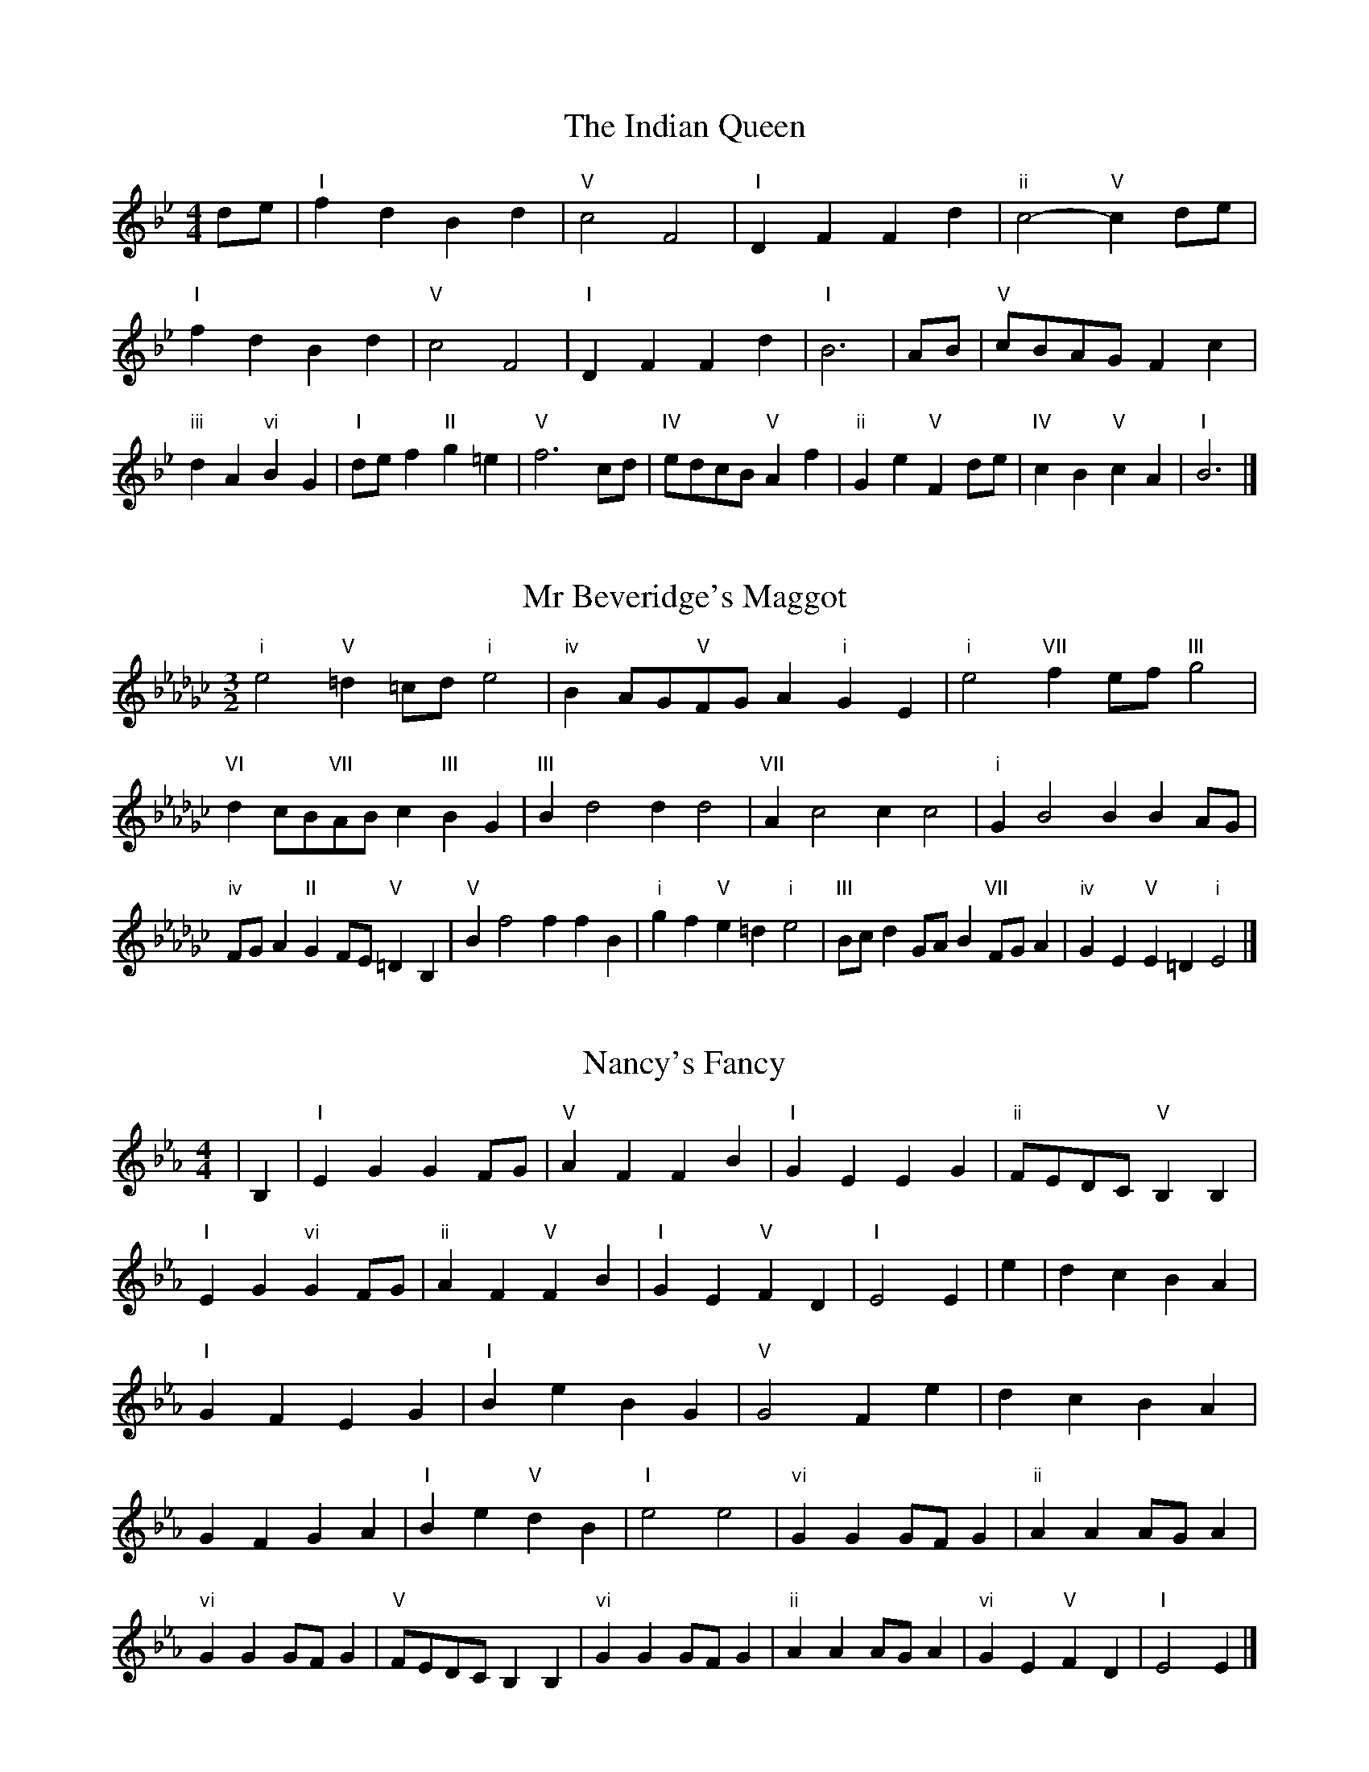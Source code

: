 X:6
T:The Indian Queen
M:4/4
L:1/4
K:Bbmajor
d/2e/2|"I"fdBd|"V"c2F2|"I"DFFd|"ii"c2-"V"cd/2e/2|"I"fdBd|"V"c2F2|"I"DFFd|"I"B3|A/2B/2|"V"c/2B/2A/2G/2Fc|"iii"dA"vi"BG|"I"d/2e/2f"II"g=e|"V"f3c/2d/2|"IV"e/2d/2c/2B/2"V"Af|"ii"Ge"V"Fd/2e/2|"IV"cB"V"cA|"I"B3|]

X:7
T:Mr Beveridge's Maggot
M:3/2
L:1/8
K:Ebminor
"i"e4"V"=d2=cd"i"e4|"iv"B2AG"V"FGA2"i"G2E2|"i"e4"VII"f2ef"III"g4|"VI"d2cB"VII"ABc2"III"B2G2|"III"B2d4d2d4|"VII"A2c4c2c4|"i"G2B4B2B2AG|"iv"FGA2"II"G2FE"V"=D2B,2|"V"B2f4f2f2B2|"i"g2f2"V"e2=d2"i"e4|"III"Bcd2GAB2"VII"FGA2|"iv"G2E2"V"E2=D2"i"E4|]

X:8
T:Nancy's Fancy
M:4/4
L:1/4
K:Ebmajor
|B,|"I"EGGF/2G/2|"V"AFFB|"I"GEEG|"ii"F/2E/2D/2C/2"V"B,B,|"I"EG"vi"GF/2G/2|"ii"AF"V"FB|"I"GE"V"FD|"I"E2E|e|dcBA|"I"GFEG|"I"BeBG|"V"G2Fe|dcBA|GFGA|"I"Be"V"dB|"I"e2e2|"vi"GGG/2F/2G|"ii"AAA/2G/2A|"vi"GGG/2F/2G|"V"F/2E/2D/2C/2B,B,|"vi"GGG/2F/2G|"ii"AAA/2G/2A|"vi"GE"V"FD|"I"E2E|]

X:9
T:Never Love Thee More
M:6/8
L:1/8
K:Ebmajor
"I"B,CB,E2F|"I"GAGF2E|"I"BG2F2E|"IV"C3-C3|"I"B,CB,E2F|"I"GAGF2E|"I"BG2A2B|"IV"c3-c2c|"I"BG2F2E|"IV"A2BcBA|"I"BGA"IV"F2E|"ii"C3"V"E2C|"I"B,CB,E2F|"I"GAB"IV"cBA|"ii"BGA"V"F2E|"I"E3-E2|]

X:10
T:Nonesuch
M:4/4
L:1/4
K:Bbminor
f|"i"fdef|"i"dc/2d/2Bf|"i"fdef|"i"d2df|"III"fdef|"i"dc/2d/2Bf|"III"fdef|"i"d2Bc|"VII"cABc|"i"dc/2d/2Bc|"v"cABc|"i"d2Bc|"VII"cABc|"i"dc/2d/2Bc|"v"cABc|"i"d2B|]

X:11
T:The Queen's Jig
M:6/8
L:1/8
K:Bbmajor
F|"I"B2cdBd|"IV"e3"V"def|"I"ded"ii"c2B|"II"c3"V"F2F|"I"B2cdBd|"IV"e3"V"def|"I"ded"V"c2B|"I"B3-B2|f|"I"fgfe2d|"IV"e3"V"def|"I"ded"ii"c2B|"ii"c3"V"F2f|"I"fgfe2d|"IV"e3"V"def|"I"ded"V"c2B|"I"B3-B2|]

X:12
T:Rufty Tufty
M:4/4
L:1/4
K:Bbmajor
|F|"I"B2"V"Bc|"I"d2cd|"IV"ee"V"dc|"I"B3|c/2d/2|"VII"edcB|"IV"BAGG/2A/2|"IV"BBAG|"I"F2"IV"E|"I"F2"IV"E2|"IV"G3/2A/2BB|"VII"cA"I"B2|"IV"G3/2A/2BB|"IV"cA"I"BG/2A/2|"IV"BBAG|"I"F2"IV"E2|]

X:13
T:Sadlers Wells
M:6/4
L:1/4
K:Bbminor
=A|"i"BFd"V"cFe|"i"dcB"V"=A2F|"i"BFA"iv"DGF|"i"DE2"v"F2=G|"v"AFc-"II"c=GA|"II"B=GF=E2C|"i"FdB"v"cfF|"II"CA=E"v"F2|A/2G/2|"III"FADdAF|"VI"BGF"iv"E2F|"VII"GECceA|"VII"GFG"III"F2"V"=A|"i"BFd"V"cF=d|"V"ec=A"i"Bcd|"i"FED"iv"GFE|"V"Fd=A"i"B2|]

X:14
T:St Hugh's Jig
M:4/4
L:1/4
K:Bbmajor
"I"BB"V"Ac|"IV"GG"V"F3/2F/2|"ii"GG"V"AF|"I"B2-"V"BF|"I"BB/2B/2"V"Ac|"IV"BA/2G/2"V"F3/2F/2|"ii"GG"V"AF|"I"B2"V"F2|"I"BF"IV"GF/2E/2|"I"D3/2E/2FE/2D/2|"ii"CD"V"EF|"I"D3/2C/2B,C|"vi"D3/2C/2B,C|"I"D3/2C/2B,C|"IV"D/2E/2F"V"C3/2B,/2|"I"B,3|]

X:15
T:Staines Morris
M:4/4
L:1/4
K:Bbminor
|"i"FB"V"=G=A|"iv"BA/2G/2"i"F3/2G/2|"i"A/2B/2A/2G/2"iv"FE/2D/2|"V"C/2B,/2C/2D/2"i"B,2|"III"D/2E/2F/2G/2FE/2D/2|"VII"C/2B,/2C/2D/2"i"B,2|"III"DDA,A,|"VI"B,/2C/2D/2E/2"III"F3/2G/2|"i"A/2B/2A/2G/2"iv"FE/2D/2|"V"C/2B,/2C/2D/2"i"B,2|]

X:1
T:A and A's Waltz
M:3/4
L:1/4
K:Ebmajor
c|"I"B2G|"V"F3/2G/2A|"I"G2E|"V"F2c|"I"B2G|"V"F3/2G/2A|"VII"G_D|"I"E2c|"IV"e2c|"III"_d2B|"VII"A2F|_D2c|"IV"e2c|"III"_d2B|"VII"AF|"I"E2c|"I"E2z|]

X:2
T:Barry's Favourite
M:2/2
L:1/8
K:Bbmajor
F2|"I"f3/2g/2f3/2e/2d2(3Bcd|"ii"e3/2f/2e3/2d/2"V"c2F2|"I"d3/2e/2d3/2c/2B2d2|"ii"G3/2A/2B3/2c/2"V"A2F2|"I"f3/2g/2f3/2e/2d2(3Bcd|"ii"e3/2f/2e3/2d/2"V"c2F2|"I"d3/2e/2d3/2c/2B3/2c/2d3/2F/2|"IV"G3/2B/2"V"B3/2A/2"I"B2F2|"IV"G3/2F/2G3/2e/2"I"B2F2|"ii"c3/2B/2c3/2d/2"V"c2f2|"IV"g3/2f/2(3efg"I"f3/2e/2(3def|"II"d3/2c/2(3Bcd"V"c2F2|"IV"G3/2F/2G3/2e/2"I"B2F2|"ii"c3/2B/2c3/2d/2"V"c2f2|"IV"g3/2f/2e3/2d/2"V"f3/2e/2d3/2c/2|"I"B2d2B2F2|[2B2d2B2|]

X:3
T:Black Boy
M:2/4
L:1/4
K:Fmajor
|"I"F"V"A/4G/4F/4E/4|"I"F/2A/2c/2f/2|"V"e/2g/2c/2B/2|"I"A/2FG/2|"I"A/2c/2"II"=B/2d/2|"V"c/2ec/2|"II"d/2f/2e/4d/4c/4=B/4|"V"cC|"I"c/2_ed/2|"IV"d/4c/4B/4A/4B|"V"G/2Bd/2|"I"c/4B/4A/4G/4A|"vi"F/2Ac/2|"ii"B/4A/4G/4F/4"V"E/2G/2|"ii"C/2B/2"V"A/4G/4F/4E/4|"I"F2|"IV"BB/2AB/2|"I"c/2d/2c/2c/2d/2e/2|"IV"BB/2"V"AB/2|"I"c/2A/2F/2FF/2|"IV"BB/2AB/2|"I"c/2d/2B/2c/2d/2e/2|"IV"f/2d/2B/2"I"e/2c/2A/2|"IV"BB/2BF/2|"IV"BB/2Bc/2|"IV"dd/2d/2B/2d/2|"v"ee/2e/2c/2e/2|"IV"dd/2d/2B/2d/2|"I"c/2A/2F/2Fe/2|"IV"d/2f/2d/2"ii"B/2c/2d/2|"v"e/2g/2e/2"I"c/2d/2e/2|"IV"f/2d/2B/2"I"e/2c/2A/2|"IV"BB/2Bc/2|"IV"BB/2B3/2|]

X:4
T:Black Tulip Hornpipe
M:2/2
L:1/8
K:Ebmajor
B2|"I"G3/2e/2B3/2G/2E3/2G/2B3/2G/2|"V"A3/2c/2f3/2e/2d3/2B/2c3/2d/2|"I"G3/2e/2B3/2G/2e3/2B/2G3/2B/2|"V"A3/2F/2B3/2F/2c3/2F/2d3/2F/2|"I"e3/2B/2G3/2B/2e3/2g/2f3/2e/2|"V"d3/2B/2F3/2B/2d3/2f/2e3/2d/2|"IV"c3/2B/2A3/2G/2"V"A3/2c/2B3/2A/2|"I"G2E2E2B2|"V"FB,GB,AB,BA|"I"GEAE=AEBE|"V"FB,GB,AB,B2|"I"cBB=AB4|"V"FB,GB,AB,BA|"I"GEAE=AEB2|"IV"cAeA"V"dAfA|"I"e2g2e4|]

X:5
T:Bobbin Mill Reel
M:4/4
L:1/4
K:Bbmajor
F/2|"I"B/2A/2B/2c/2dF|"IV"Gc"V"AF|"I"B/2A/2B/2c/2d/2c/2B/2A/2|"ii"Gc"V"fF|"I"B/2A/2B/2c/2d/2c/2B/2A/2|"IV"Gc"V"AF|"IV"G/2A/2B/2G/2"V"A/2B/2c/2A/2|"I"B2BF|"IV"G/2F/2G/2A/2"I"BF|"IV"G/2F/2G/2A/2"I"BF|"IV"G/2F/2G/2A/2"I"B/2A/2B/2c/2|"II"d/2c/2B/2d/2"V"cf|"IV"G/2F/2G/2A/2"I"BF|"IV"G/2F/2G/2A/2"I"Bc/2d/2|"IV"e/2d/2c/2e/2"I"d/2c/2B/2d/2|"II"c/2B/2A/2B/2"V"c2|"V"c/2B/2A/2c/2"I"B2|]

X:6
T:Bonnie Kate
M:4/4
L:1/4
K:Ebmajor
d|"I"e3/2f/2"V"ed|"I"eB2c|"IV"BA"V"GF|"I"GE2F|"I"G"vi"E2F/2G/2|"ii"A"V"F2G/2A/2|"I"GB"IV"AG|"V"FBcd|"V"F2F2|"I"GE2F/2G/2|"V"AF"I"BG|"IV"cA2B/2c/2|"V"dzBc/2d/2|"I"e3/2f/2"vi"ec|"iii"Bd"vi"eG|"ii"Ac"V"B/2c/2B/2A/2|"I"GEE2|]

X:7
T:Busker Brag
M:4/4
L:1/4
K:Abmajor
|"V"ddcB|dd/2d/2cB|"I"A3/2F/2E3/2F/2|AAFE|"V"ddcB|d/2dd/2cB|E/2F/2G/2A/2B/2c/2d/2e/2|"I"cAA2|"I"A,/2C/2E/2A,/2C/2E/2A,/2C/2|E/2A,/2C/2E/2A,/2C/2E/2C/2|"IV"A,/2_C/2E/2A,/2C/2E/2A,/2C/2|E/2A,/2_C/2E/2A,/2C/2E/2C/2|"II"B,/2=D/2F/2B,/2D/2F/2B,/2D/2|F/2B,/2D/2F/2B,/2D/2F/2D/2|"V"_G/2=G/2e/2G/2=E/2F/2e/2F/2|=D/2E/2c_cc|"V"=A^F=d=B|=A^F=D2|"V"E/2F/2G/2A/2B/2c/2d/2e/2|"I"cAA2|]

X:8
T:Caymann Reel
M:4/4
L:1/4
K:Fmajor
"I"CF/2G/2C/2A/2G/2C/2|A/2G/2FA2|"I"CF/2G/2C/2A/2G/2C/2|A/2G/2FF2|"I"CF/2G/2C/2A/2G/2C/2|"I"A/2G/2F"V"G2|"I"A/2c/2ff_E|"IV"D/2F/2G"I"F2|"V"G/2^F/2G/2E/2C/2E/2G/2A/2|B/2G/2AG2|"IV"F/2E/2F/2D/2B,/2D/2F/2G/2|"IV"_A/2F/2G"I"F2|"V"G/2^F/2G/2E/2C/2E/2G/2A/2|B/2G/2AG2|"I"A/2c/2ff_E|"IV"D/2F/2G"I"F2|]

X:9
T:The Chaco Waltz
M:3/4
L:1/4
K:Gbmajor
|"vi"[E2G2][FA]|[GB][FA][EG]|"III"[F/2A/2][F/2A/2][FA][GB]|[A3c3]|[=D2F2][EG]|[FA][EG][DF]|"vi"[E/2G/2][E/2G/2][EG][FA]|[G3B3]|"vi"[E2G2][FA]|[GB][E/2G/2][F/2A/2][GB]|"ii"[A2c2][Bd]|[c3e3]|"III"[c/2e/2][B/2d/2][Bd][Bd]|[Ad][Ac][Ad]|"vi"[G3e3]|[G3e3]|"ii"[A2c2][Bd]|[ce][Bd][Ac]|"vi"[G2B2][Ac]|[Bd][Ac][GB]|"III"[F2A2][GB]|[Ac][GB][FA]|"vi"[E2G2][FA]|"VI"[=G3B3]|"II"[A2c2][Bd]|[ce][Bd][Ac']|"VI"[G2B2][Ac]|"IV"[Bd][Ac][GB]|"vii"[F2A2][GB]|"III"[A2c2][Ad]|"VI"[G3e3]|[G3e3]|]

X:11
T:Cheviners Jig
M:6/8
L:1/8
K:Bbmajor
c|"I"BAB"V"DFG|"I"BAB"IV"GFE|"I"DFB"IV"EGB|"ii"EcB"V"AGA|"I"BAB"V"DFG|"I"BAB"IV"G2B|"ii"GcB"V"Afe|"I"dBAB2c|"I"dBF"IV"e3|"VII"c_AE"III"_d3|"VII"c_AEEAc|"VII"_Ace"IV"GBe|"I"dBF"IV"e3|"V"cAF"I"d3|"vi"Bcd"ii"ecB|"V"AGA"I"B3|]

X:12
T:Cuillin Reel
M:4/4
L:1/4
K:Ebmajor
B|"I"eB/2e/2G/2e/2B/2e/2|"ii"c/2B/2A/2B/2"V"c/2B/2c/2d/2|"I"eB/2e/2G/2e/2B/2e/2|"V"A/2c/2B/2A/2"I"G/2E/2E/2B/2|"I"G/2B/2E/2B/2G/2B/2E/2B/2|"V"A/2B/2F/2B/2A/2B/2F/2B/2|"I"G/2B/2E/2B/2G/2B/2E/2B/2|"ii"c/2B/2A/2G/2"V"F/2D/2B,/2D/2|"I"G/2B/2E/2B/2G/2B/2E/2B/2|"IV"E/2c/2A/2c/2E/2c/2A/2c/2|"V"B/2c/2D/2e/2f/2a/2g/2f/2|"I"e2eB|"I"eee|]

X:13
T:The Dance of the Polygon
M:4/4
L:1/4
K:Bbmajor
"I"B,/2B/4A/4B/2B/2d/2B/2d|"I"f/2d/2f/4e/4d/4c/4"V"B/4A/4B/4c/4"I"B/2B/2|"I"B,/2B/4A/4B/2B/2d/2B/2d|"V"f/2e/2d/2c/2"I"BB|"V"e/2e/2"I"d/2d/2"V"e/2e/2"I"d|"I"B,/2B/4A/4B/2B/2d/2B/2d|"I"f/2d/2"V"f/4e/4d/4c/4"I"B"V"d|"I"f/2d/2"V"f/4e/4d/4c/4"I"B"I"B,|"IV"E3/4F/4G/2G/2G/2B/2B|"IV"G/2B/2"VII"c/4B/4A/4G/4"v"F/4E/4F/4G/4"I"F/2F/2|"IV"E3/4F/4G/2G/2G/2B/2B|"IV"B/2G/2"VII"c/4B/4A/4G/4"V"G"I"F|"v"F3/4G/4"I"A/2A/2"IV"G/2B/2e/2G/2|"v"F3/4G/4"I"A/2A/2"IV"G/2B/4c/4"I"B/4A/4G/4F/4|"IV"E3/4F/4G/2G/2G/2B/2e/2G/2|"I"B/2F/2B/4A/4G/4F/4"IV"E2|]

X:14
T:Duchess of Hamilton's Rant
M:6/8
L:1/8
K:Fmajor
"I"cAF"IV"Bcd|"I"cAF"IV"B2d|"I"cAFcAF|"ii"GAG"V"B2d|"I"cAF"IV"Bcd|"I"cAF"IV"B2d|"IV"dfd"I"cBA|"ii"GAG"V"B2d|"I"cAFfAF|"I"cAF"IV"B2d|"I"cAFfAF|"ii"GAG"V"B2d|"I"cAFfAF|"I"cAF"IV"B2d|"IV"dfd"I"cBA|"ii"GAG"V"B2d|]

X:15
T:Duncan's Waltz
M:3/4
L:1/4
K:Abmajor
E|"I"A2A|"V"BAF|"I"E/2A3/2C|"V"B,3/2F/2E|"I"CEA|"IV"F3/2E/2D|"I"CEc|"V"B2c/2B/2|"I"A2A|"V"BAF|"I"E/2A3/2C|"V"B,3/2F/2E|"I"CEA|"IV"Bdc|"V"BFG|"I"A2A|"V"B2e|"I"cBA|"V"[BG][cA][dB]|"I"[c3A3]|"IV"fcd|"I"ecB|"II"A/2F3/2c|"V"B2c/2B/2|"I"A2A|"V"BAF|"I"E/2A3/2C|"V"B,3/2F/2E|"I"CEA|"IV"Bdc|"V"BFG|"I"A3|"I"zD2|C2z|A3|A3|zD2|C3|]

X:16
T:Espresso Polka
M:2/4
L:1/4
K:Ebmajor
d/2|"I"e/2B/2"IV"c/2d/4c/4|"I"B/2G/2"V"A/2B/4A/4|"I"G/2E/2"V"F/2D/2|"I"E/4F/4G/2"V"F|"I"e/2B/2"IV"c/2d/4c/4|"I"B/2G/2"V"A/2B/4A/4|"I"G/2E/2"V"F/2D/2|"I"E/2G/2E|"II"E/2c/4E/4"V"D/2d/4B/4|"II"E/2c/4A/4"V"d/2B/2|"II"E/2c/4E/4"V"d/2B/2|"V"f/2d/2"IV"e|"II"E/2c/4E/4"V"D/2d/4B/4|"II"E/2c/4A/4"V"d/2B/2|"II"E/2c/4A/4"V"d/2B/2|"vi"G/2"II"A/2"V"B|]

X:17
T:Falling About
M:4/4
L:1/4
K:Cmajor
"I"cC(3E/2D/2C/2G/2E/2|A/2G/2E/2G/2A/2G/2A/2B/2|A/2G/2E/2G/2A/2G/2A/2B/2|"VII"_B/2G/2F/2D/2F/2G/2B/2=B/2|A/2G/2E/2G/2A/2G/2A/2B/2|A/2G/2E/2G/2A/2G/2A/2B/2|c/2F/2(3A/2G/2F/2d/2G/2(3B/2A/2G/2|c/2C/2(3E/2D/2C/2c2|"IV"c2c/2F/2(3A/2G/2F/2|c/2A/2d/2B/2_E/2c/2(3d/2c/2B/2|"IV"c2c/2F/2(3A/2G/2F/2|"III"B/2_E/2B/2G/2c/2A/2(3d/2c/2B/2|"IV"c2c/2F/2(3A/2G/2F/2|c/2A/2d/2B/2_E/2c/2(3d/2c/2B/2|"IV"c/2F/2(3A/2G/2F/2"III"B/2_E/2(3G/2F/2E/2|"IV"f/2F/2(3A/2G/2F/2f2|]

X:18
T:The Five Wells
M:6/8
L:1/8
K:Dbmajor
|"I"D2FA2F|"IV"GAB"I"A2F|"IV"GAB"I"A2F|"II"FED"V"E3|"I"D2FA2F|"IV"GAB"I"A2F|"IV"Bcd"I"A2F|"V"GFE"I"D3|"V"E2EA2G|FGEEDC|E2EA2G|FGDE3|E2EA2G|FGEEDC|E2EA2G|FGD"V"E3|]

X:19
T:Flapjack
M:4/4
L:1/4
K:Dbmajor
[fA]|"V"[e3/2G3/2][d/2G/2][cG][BG]|"I"[A3/2F3/2][A/2F/2][eF][AF]|"V"[A3/2G3/2][A/2G/2][eG][AG]|"I"[A3/2F3/2][A/2F/2][dF][fA]|"V"[e3/2G3/2][d/2G/2][cG][BG]|"I"[A3/2F3/2][A/2F/2][eF][AF]|"V"[A3/2G3/2][A/2G/2][BG][cG]|"I"[d2F2][dF][fA]|"I"[d2F2][dF]A|"I"F/2B/2A/2F/2B/2A/2F-|F/2A/2d/2A/2f/2A/2d/2F/2|"I"F/2B/2A/2F/2B/2A/2F-|F/2A/2d/2A/2f/2A/2d/2F/2|"I"F/2B/2A/2F/2B/2A/2F|"V"=G/2A/2c/2A/2e/2A/2_g/2=G/2|"V"=G/2A/2c/2A/2e/2A/2_g/2=G/2|"V"[fA][eG]"I"[d2F2]|]

X:20
T:Fradley Reel
M:4/4
L:1/4
K:Abmajor
E/2|"I"A/2B/2c/2A/2"IV"F/2A/2D|"I"A/2B/2c/2A/2"V"G/2B/2B|"I"c/2B/2A/2c/2"II"B/2A/2B/2A/2|"V"G/2A/2B/2e/2"I"c/2A/2A/2G/2|"II"AF/2A/2"V"B/2G/2E/2G/2|"II"AF/2A/2"V"G/2B/2e/2B/2|"II"AF/2A/2"V"G/2B/2e/2B/2|"II"c/2A/2F/2d/2"V"e/2B/2G/2E/2|"vi"A/2F/2(3F/2F/2F/2F/2G/2A/2B/2|"II"c/2B/2c/2d/2"V"e/2B/2G/2E/2|"vi"A/2F/2(3F/2F/2F/2F/2G/2A/2B/2|"III"c/2G/2=E/2G/2C/2G/2E/2c/2|"vi"A/2F/2(3F/2F/2F/2F/2G/2A/2B/2|"II"c/2B/2c/2d/2"V"e/2f/2g/2e/2|"II"d/2c/2B/2c/2d/2e/2f/2g/2|"II"a/2f/2d/2B/2"V"e2|]

X:21
T:The Frantocini
M:6/8
L:1/8
K:Dbmajor
"I"dAA~A3|"vi"BFF~F3|"ii"EGFEFD|"V"CDEA,3|"I"dAAA3|"vi"BFFF2d|"V"cBA"II"EF=G|"V"A3A3|"V"eAA~A3|"I"fAA~A3|"IV"BAG"ii"FED|"V"CDEA,3|"I"dAAA3|"vi"BFF~F3|"ii"EGF"V"EDC|"I"D3D3|]

X:22
T:Harper's Frolick
M:2/4
L:1/4
K:Bbmajor
F/2|"I"F/2D/2B,/2F/2|"I"D/2F/2B,/2B/2|"V"A/2B/2c/2A/2|"I"B/4A/4B/4c/4B/2F/2|"I"D/2F/2B,/2F/2|"I"D/2F/2B,/2B/2|"V"A/2B/2c/2B/4A/4|"I"B3/2F/2|[2B3/2e/2|"I"d/2Bc/4d/4|"ii"e/2"V"ce/2|"I"d/2"vi"Bd/2|"II"c/4B/4A/4G/4"V"F3/4e/4|"I"d/2Bc/4d/4|"ii"e/2"V"ce/2|"I"d/2B/2"V"c/2B/4A/4|"I"B3/2|]

X:23
T:Hopwas Hornpipe
M:2/2
L:1/8
K:Ebmajor
G3/2A/2|"I"B2B3/2G/2E3/2D/2E3/2G/2|B3/2c/2B3/2G/2E2(3AB=B|"II"c2c3/2=A/2F3/2=E/2F3/2A/2|c3/2d/2c3/2A/2F2=A2|"V"B3/2c/2B3/2F/2D3/2B,/2D3/2F/2|B3/2c/2d3/2c/2B3/2A/2G3/2F/2|"I"E3/2G/2B3/2G/2"V"A3/2F/2D3/2F/2|"I"E2E2E2|(3GFE|"III"D3/2G/2^F3/2G/2=B3/2G/2F3/2G/2|d3/2G/2F3/2G/2D3/2G/2F3/2G/2|"VI"C3/2G/2^F3/2G/2B3/2G/2F3/2G/2|c3/2G/2F3/2G/2C3/2G/2F3/2G/2|"II"C3/2F/2=E3/2F/2=A3/2F/2E3/2F/2|c3/2F/2E3/2F/2C3/2G/2F3/2G/2|"V"A3/2F/2=E3/2A/2"ii"F3/2E/2A3/2F/2|"V"D3/2B,/2C3/2D/2"I"E2(3GFE|"I"E2z2|]

X:24
T:London
M:2/4
L:1/4
K:Fmajor
"I"c3/4f/4c/2B/2|"IV"G3/4F/4"I"G/2A/2|"ii"B3/4A/4"I"B/2c/2|"IV"d/2e/2f/2d/2|"I"c/2d/2c/2A/2|"IV"d/2e/2f/2d/2|"I"c/2A/2"V"G/2A/2|"I"F/2F/4F/4F|"I"A/2c/2F/2c/2|"V"G/2c/2=B/2c/2|"I"A/2c/2F/2c/2|"V"G/2C/2C|"I"A/2c/2F/2c/2|"II"G/2=B/2d/2f/2|"I"e/2d/2"II"c/2=B/2|"V"c/2c/4c/4c|"I"f/2f/2f/2e/2|"IV"d/2d/2d/2c/2|"I"A/2c/2F/2A/2|"V"G/2C/2C|"I"f/2f/2f/2e/2|"vi"d/2d/2d/2A/2|"ii"G/2F/2"V"G/2A/2|"I"F/2F/4F/4F|"I"A,/2C/2F/2A/2|"IV"D/2F/2B/2d/2|"I"c/2A/2c/2A/2|"V"G/2C/2C|"I"A,/2C/2F/2A/2|"IV"D/2F/2B/2d/2|"I"c/2A/2"V"G/2A/2|"I"F/2F/4F/4F|]

X:25
T:MacDonald's Jig
M:6/8
L:1/8
K:Fmajor
"I"c2c"V"BAG|"I"AFE"IV"FBd|"I"c2c"IV"BdB|"I"cAF"VII"_EGB|"I"c2c"V"BAG|"I"AFE"IV"FBd|"I"cfA"ii"GAB|"V"cde"I"f3|"V"GAGGcB|"I"AGF"V"GEC|"IV"DEF"I"fed|"ii"cAF"V"G3|"I"A2c"IV"fed|"I"AFE"IV"FBd|"I"cfA"ii"GAB|"V"cde"I"f3|]

X:26
T:Major O'Flacherty
M:6/8
L:1/8
K:Abmajor
E/2D/2|"I"CEAA3|"V"BGE"ii"D2C|"V"B,DF"ii"Bdc|"II"BcA"V"GFG|"I"CEAA3|"V"BGE"ii"D2C|"V"B,DF"ii"BdB|"V"GFG"I"A3|"V"GFG"I"A2c/2d/2|"I"ecAAGA|"V"BGE"ii"D2C|"V"B,DF"ii"Bdc|"II"BcA"V"G2c/2d/2|"I"ecAA3|"V"BGE"ii"D2C|"V"B,DF"ii"BdB|"V"GFG"I"A3|]

X:27
T:Old Man of Mow
M:6/8
L:1/8
K:Ebmajor
E2F|"I"G2GGFG|"IV"A2AABA|"I"G2G"vi"GFE|"ii"F3"V"FEF|"I"GAGGFG|"IV"ABAAGA|"I"GFG"V"FEF|"I"E3|[2E3E2B|"I"BGBBGe|"IV"cAccAe|"I"BGBBGe|"V"AFAAFe|"I"BGBBGe|"IV"cAccAe|"I"BGB"V"AGF|"I"E3E2B|"I"E3E2|]

X:28
T:One More Dance \& Then
M:2/4
L:1/4
K:Ebmajor
G/2A/2|"I"B3/4c/4B/2G/2|"I"eG/2A/2|"I"B3/4c/4"vi"B/2G/2|"ii"A/2FG/4A/4|"I"B3/4c/4"V"B/2G/2|"vi"e/2d/2"iii"c/2B/2|"IV"c/2B/2"V"A/2G/2|"I"G3/2G/4A/4|"I"G3/2|F/4G/4|"V"A/2F/2d/2F/2|"V"f/2A/2G/2F/2|"I"G/2E/2B/2G/2|"I"e/2G/2F/2E/2|"II"f/2e/2d/2c/2|"V"B/2A/2G/2F/2|"I"E/2A/2"V"G/2F/2|"I"E3/2|]

X:29
T:Paddy in Flow
M:6/8
L:1/8
K:Bbmajor
F|"I"B,CB,DFG|_AGF-FBF|"I"B,CB,DFG|"VII"_AFE-E2F|"I"B,CB,DFG|_AGFFBc|dedcB_A|"V"FBA"I"BFD|"V"FBA"I"Bcd|"V"edc-cdc|cfefcA|FAcedc-|"II"cfegec|"V"edc-cdc|cfefcA|FAcedc|"II"cfe"V"fcd|"II"cfe"V"f3|]

X:30
T:The Polygon
M:6/8
L:1/8
K:Bbmajor
d/2e/2|"I"fdB"V"cAF|"IV"BGE"V"D2C|"I"B,DF"IV"Ged|"ii"cdB"V"A2d/2e/2|"I"fdB"V"cAF|"IV"BGE"V"D2C|"I"B,DF"IV"Ged|"V"cBA"I"B2|z|"V"FAcecA|"I"FBdfdB|"V"FAcecA|"II"GcB"V"A3|"V"FAcecA|"I"FBdfdB|"V"FAF"IV"Ged|"V"cBA"I"B2|]

X:31
T:Racoon Reel
M:2/4
L:1/4
K:Fmajor
"I"A,/2A,/4B,/4C/2C/4D/4|C/2C/4D/4C/4B,/4A,/4B,/4|C/2C/4D/4C/2C/4D/4|C/2A,/2"V"G,/2^G,/2|"I"A,/2A,/4B,/4C/2C/4D/4|C/2C/4D/4C/4B,/4A,/4B,/4|C/2C/4D/4C/2B,/2|"V"A,/2G,/2"I"F,|"I"_E/2E/4F/4A/2A/4c/4|A/2A/4c/4A/4F/4_E/4F/4|A/2A/4c/4A/2A/4c/4|"I"A/2_E/2"III"_A|"I"_E/2E/4F/4A/2A/4c/4|A/2A/4c/4A/4F/4_E/4F/4|A/2A/4c/4A/2F/2|"I"_E/2D/2"IV"B,|]

X:32
T:Roman Reel
M:2/4
L:1/4
K:Fmajor
"I"c3/4F/4f3/4c/4|"IV"d3/4c/4B3/4A/4|"V"G3/4A/4B3/4c/4|"I"A3/4G/4F3/4c/4|"I"c3/4F/4f3/4c/4|"IV"d3/4c/4B3/4A/4|"V"G3/4B/4A3/4G/4|"I"F3/2c/2|"V"G3/4B/4"I"A3/4c/4|"ii"B3/4A/4"V"G3/4A/4|"I"A3/4c/4"IV"B3/4d/4|"I"c3/4B/4"V"A3/4c/4|"I"c3/4A/4f3/4c/4|"IV"d3/4c/4B3/4A/4|"V"G3/4B/4A3/4G/4|"I"F3/2c/2|]

X:33
T:Russian Dance
M:2/4
L:1/4
K:Abmajor
(3f/4e/4d/4|"I"c/2A/2"V"G/2B/2|"I"A3/2"IV"D/2|"I"C/2E/2"II"F/2A/2|"V"G/2Be/4d/4|"I"c/2A/2"V"G/2B/2|"I"c/2A/2"V"G/2B/2|"I"C/2E/2"V"c/2G/2|"I"A3/2(3f/4e/4d/4|"I"A3/2G/4A/4|"V"B/2G/2E/2d/2|"I"c/2"IV"e(3f/4e/4d/4|"I"c/2A/2"II"G/2B/2|"V"e/2ED/2|"I"C/2E/2F/2C/2|"IV"z/2fe/4d/4|"I"c/2A/2"V"E/2G/2|"I"A2|]

X:34
T:Sallylun Jig
M:6/8
L:1/8
K:Bbmajor
"I"B3B,DF|"ii"c3CEG|cBcedc|"ii"BAG"V"FGA|"I"B3B,A,B,|"ii"c3C=B,C|cBcecB|"V"FAc"I"B3|"V"ABc"vi"Bcd|"V"cde"I"fdB|"IV"gfe"I"fBd|"ii"fed"V"c3|"I"B3B,A,B,|"ii"c3C=B,C|cBcecB|"V"FAc"I"B3|]

X:35
T:The Scotch Ramble
M:4/4
L:1/4
K:Fmajor
"I"F/4F/4F/2F/2A/2c/2A/2F/2A/2|"V"G/4G/4G/2E/2G/2BA/2G/2|"I"F/4F/4F/2F/2A/2c/2A/2"V"B/2G/2|"I"A3/4c/4"V"G/2A/2"I"F/4F/4F/2F|"I"A/2c/2c/2d/4e/4fc/2A/2|f/2c/2A/2F/2"V"G/4G/4G/2G/2B/2|"I"A/2F/2c/2F/2f/2c/2A/2F/2|A3/4c/4"V"G/2A/2"I"F/4F/4F/2F|]

X:36
T:Scottish Caddie
M:6/8
L:1/8
K:Abmajor
G|"vi"FGAAGF|fFFFGA|"vi"FGA"II"AGF|"V"eEEEFG|"vi"FGAAGF|fFFFGA|"vi"FGA"V"AGF|"vi"F3"III"G3|"vi"F3"V"G3|"I"ABccBA|aAAABc|"I"ABccBA|"VII"_gdBBdg|"I"ABccBA|aAAABc|"I"ABc"VII"cBA|"I"A3A3|"I"A3"III"G3|]

X:37
T:The Sluggard Tapper
M:3/4
L:1/4
K:Bbmajor
"I"f2d|B3/2c/2d|"IV"G3/2A/2B|"V"F2e|"I"d3/2c/2B|f2F|"II"G3/2A/2B|"V"c3|"I"f2d|B3/2c/2d|"IV"G3/2A/2B|"V"F2e|"I"d3/2c/2B|f2F|"V"G2A|"I"B3|"V"c2f|"II"e3/2f/2g|"V"f2c|"I"d3|"V"c2A|"II"B2G|"VI"A3/2G/2F|"II"G3|"V"c2f|"II"e3/2f/2g|"V"f2c|"I"d3|"V"cAc|"VI"f2d|"II"c3/2d/2e|"V"f3|]

X:38
T:Spanish Dance
M:2/4
L:1/4
K:Bbmajor
"I"B,/4F/4D/4F/4"IV"B,/4G/4E/4G/4|"I"B,/2c/4d/4"V"e/4d/4d/4c/4|"I"B,/4F/4D/4F/4"ii"B,/4c/4d/4e/4|"V"d/4c/4B/4A/4"I"B|"V"c/4A/4F/4e/4"I"d/4B/4F/4f/4|"V"c/4A/4F/4e/4"I"d/2"V"c/4F/4|"I"f/4d/4B/4F/4"IV"G/4A/4B/4E/4|"I"D/2"V"C/2"I"B,|"V"F/4G/4A/4B/4"I"B/4A/4G/4F/4|"ii"c/4d/4e/4d/4"I"d/2"V"c/2|"vi"d3/4d/4"II"c/4=E/4F/4G/4|"V"A/4G/4"II"F/4=E/4"V"F|"V"c3/4A/4"I"F/2B/2|"IV"G/4F/4E/4D/4"V"C|"IV"G/4c/4e/4d/4"V"c/4A/4"IV"B/4e/4|"V"d/4c/4B/4A/4"I"B|]

X:39
T:Stepping Stone
M:3/4
L:1/4
K:Ebmajor
"I"c2B|G3/2F/2E|"ii"F2G|C3|"IV"F2G|"V"C2D|"I"EGc|"V"B3|"I"c2B|G3/2F/2E|"ii"F2G|C3|"IV"F2G|"V"C2D|"I"E3-|E3|"vi"e3/2d/2c|"V"d2B|"IV"c3/2B/2A|"I"B2G|"IV"A2c|"I"B2G|"ii"G2C|"V"G/2B/2-B2|"vi"e3/2d/2c|"V"d2B|"IV"c3/2B/2A|"VI"B2G|"ii"A2c|"IV"c3/2B/2A|"V"GAF|"I"E3|]

X:41
T:The Toastmaster
M:4/4
L:1/4
K:Ebmajor
B2G3/2B/2|"I"e3B|"IV"c/2B/2A/2G/2"V"F/2c/2B/2A/2|"I"G/2F/2E/2D/2E/2B,/2E/2G/2|B2G3/2B/2|"I"e3B|"IV"c/2B/2A/2G/2"V"F/2c/2B/2A/2|"I"GEE/2F/2G/2A/2|"V"c/2B/2A/2G/2F/2c/2B/2d/2|"I"eEE2|"II"F2"VI"c3/2B/2|"II"A3"II"c|"V"d/2c/2B/2A/2"VI"G/2d/2c/2B/2|"II"A/2G/2F/2E/2F/2C/2c/2A/2|"V"B2"II"f3/2e/2|"V"dB"V"df|"I"g/2f/2e/2d/2"II"e/2f/2g/2a/2|"V"bB"V"B2|]

X:42
T:The Trouper
M:4/4
L:1/4
K:Ebmajor
G,A,=A,|"I"B,GG^F/2G/2|GEB,=B,|"II"CGG^F/2G/2|G2C_D|"V"DGGF/2G/2|GF2^F|"I"GE"ii"C_C|"V"B,G,A,=A,|"I"B,GG^F/2G/2|GEB,=B,|"II"CGG^F/2G/2|GEC_D|"V"DGGF/2G/2|BF2G|"I"E4|EBG_G|"ii"FF_FE|"V"DcBA|"I"Gddc/2d/2|dBG_G|"ii"F3/2F/2_FE|"V"DcBA|"I"G4|"VI"GBG_G|"ii"FF_FE|"V"DcBA|"I"Gddc/2d/2|"VI"d2B2|"ii"EcAF|"V"F/2^F/2G/2BG/2F|"I"E4|"I"Ezzz|]

X:43
T:Verdi's Waltz
M:3/4
L:1/4
K:Abmajor
"I"[A,2C2][B,D]|[C3E3]|"IV"[D2F2][EG]|[F3A3]|"V"[G2B2][Ac]|[B3d3]|"I"[A2c2][Bd]|[c3e3]|"I"[c2e2][df]|[c2e2][Bd]|"IV"[A2c2][GB]|[F2A2][EG]|"V"[D2F2][CE]|[B,2D2][A,C]|"I"[A,3C3]|[A,3C3]|"III"[=E2c2][Fd]|[=E2c2][DB]|[C2A2][DB]|[C2A2][B,G]|[A,2F2][B,G]|[C2A2][B,G]|"vi"[A,3F3]|[A,3E3F3]|"ii"[D2B2][Ec]|[D2B2][CA]|[B,2G2][CA]|[B,2G2][A,F]|[G,2E2][A,F]|[G,2E2][F,D]|[E,2C2][E,B,]|"V"[E,3B,3]|]

X:44
T:Via Gellia
M:6/8
L:1/8
K:Ebmajor
B,|"I"Ez2"V"Fz2|"I"G3-G2B|"I"GFE"V"F2B|"I"GFE"V"F2B,|"I"Ez2"V"Fz2|"I"G3-"vi"G2B|"ii"GFE"V"F2D|"I"E3z2B,|"V"Dz2"II"Ez2|"V"F3-F2B|"II"A2c"VI"G2B|"II"ABcF2c|"V"Dz2"II"Ez2|"V"F3-F2B|"vi"Gce"II"f2F|"V"B3B,2B,|]

X:45
T:Vole Crossing
M:6/8
L:1/8
K:Bbmajor
c|"I"dBBABB|"IV"GBB"V"FAc|"I"dBBABB|"ii"Gcc"V"cBc|"I"dBBABB|"IV"GBB"I"FBB|"ii"GBB"V"ABc|"I"dBBB2c|"I"dcd"V"ede|"I"fef"IV"g3|"VII"cBc"IV"_dcd|"VII"ede"III"f3|"I"dcd"V"ede|"I"fef"IV"gfe|"II"dcB"V"ABc|"I"dBBB3|]

X:1
T:The Boar's Head
M:4/4
L:1/4
K:Abmajor
|E|"I"A2AA|"V"GA"I"E3/2C/2|"IV"DD"ii"FD|"V"EF/2G/2"I"A|"V"EF/2G/2"I"A2|"I"cc"V"BB|"vi"FF"iii"E3/2C/2|"IV"DD"ii"FD|"V"EF/2G/2"I"A|]

X:2
T:Ding Dong
M:4/4
L:1/4
K:Gbmajor
"I"GG"IV"A/2G/2F/2E/2|"V"D3D|"IV"EG"V"GF|"I"G2G2|"I"d3/2c/2B/2c/2d/2B/2|"IV"c3/2B/2"V"A/2B/2c/2A/2|"I"B3/2A/2"vi"G/2A/2B/2G/2|"ii"A3/2G/2"V"F/2G/2A/2F/2|"vi"G3/2F/2"II"E/2F/2G/2E/2|"V"F3/2E/2DD|"IV"EG"V"GF|"I"G2G2|]

X:4
T:God rest you, merry gentlemen
M:4/4
L:1/4
K:Cminor
C|"i"CGGF|"i"EDCB,|"i"CDEF|"V"G3C|"i"CGGF|"i"EDCB,|"i"CDEF|"V"G3G|"VII"AFGA|"III"Bc"V"GF|"i"EC"IV"DE|"VII"F2EF|"III"G2"VI"AG|"VII"GF"V"ED|"i"C2"IV"(3EDC|"VII"F2EF|"III"GAB"i"c|"IV"GF"V"ED|"i"C4-|"i"C3|]

X:6
T:The Holly and the Ivy
M:3/4
L:1/4
K:Bbmajor
_DBc|"I"dcB|"V"FBc|"I"B3-|"I"B2f|"I"fdB|"II"c2d|"V"c3-|"V"c2f|"I"f2d|"I"dcd|"IV"eee|"iv"e2e|"I"dcB|"V"c2A|"I"B3-|"I"B|]

X:8
T:Nos Galan
M:4/4
L:1/4
K:Dbmajor
|"I"A3/2G/2FE|"I"DEFD|"IV"E/2F/2G/2E/2"ii"F3/2E/2|"V"DC"I"D2|"V"E3/2F/2GE|"I"F3/2G/2"V"AE|"I"F/2G/2A"IV"B/2c/2d|"II"cB"V"A2|]

X:9
T:On Christmas Night
M:6/8
L:1/8
K:Ebmajor
B|"I"B2G"IV"A2B|"I"GFE"V"F2D|"I"E2E"IV"FGA|"V"G2F"I"E2B|"I"B2G"IV"A2B|"I"GFE"V"F2D|"I"E2E"IV"FGA|"V"G2F"I"E3|"ii"F3F2E|"V"FGA"I"BAG|"V"F3-F3|"I"B3"IV"c3"V"B3|"ii"A2G"V"FEF|"I"E3-E2|]

X:10
T:Wassail 1
M:6/8
L:1/8
K:Bbminor
B,|"i"B,2FF2E|"i"D2DD2C|"i"B,2CD2E|"V"F3-F2B,|"i"B,2FF2E|"i"D2DD2C|"i"B,2CD2E|"V"F6|"VII"FG"III"A"VI"B|"III"A2FE|"III"DE"VI"DB,|"VII"A,2DE|"i"F3G2A|"i"B,3D2D|"i"DF2"VII"EC2|"i"B,3-B,2|]

X:12
T:Wassail 3
M:6/8
L:1/8
K:Ebmajor
E|"I"E2FG2F|"I"E2FG2F|"I"E2BB2B|"V"B3-B2|B|"IV"c2c"I"B2G|"I"B3A2G|"ii"F2EF2G|"V"A3G3/2A3/2|"I"B2"IV"ec|"I"B2"V"GA|"I"BB"IV"ec|"I"B2"V"GA|"I"B2"vi"cG|"ii"AF"V"ED|"I"E3/2F/2GE|"IV"A2"V"GA|"I"B2"vi"cG|"ii"AF"V"ED|"I"E4-|"I"E3|]

X:13
T:W3KOOA
M:6/8
L:1/8
K:Cminor
"i"G2FE2C|"V"DED"i"C3|"i"G2FE2C|"V"DED"i"C3|"i"E2E"VII"F2F|"III"G2GBAG|"VI"FGF"V"E2D|"i"C3"VII"D2F|"III"E2EE2B,|"VI"E2C"III"E3|"III"E2EE2B,|"VI"E2C"III"E3|"i"E2E"VII"F2G|"VI"A2G"VII"F2G|"III"E2EE2B,|"i"E2C"III"E3|]

X:1
T:Aunt Hessie's White Horse
M:4/4
L:1/8
K:Ebmajor
B2|"I"E2F2G2A2|"I"BB2BB2B2|"vi"BB2BB2B2|"V"BB2BB2B2|"I"E2F2G2A2|"I"BB2BB2B2|"V"B2A2G2F2|"I"E6|E2|"I"e2e2d2_d2|"IV"cc2cc2c2|"IV"e2e2d2c2|"I"BB2BB2B2|"I"B2B2c2B2|"V"dd2dd2d2|"V"B2A2G2F2|"I"E6|]

X:2
T:Barn Dance 1
M:4/4
L:1/8
K:Bbmajor
(3de=e|"I"f2f2d2d2|"I"BF=EFG2F2|"ii"e2e2c2c2|"V"AF=EFG2F2|"I"f2f2d2d2|"I"BF=EFG2F2|"V"AFAcgf(3edc|"I"B2d2B2|c2|"I"d^c(3defB2B2|"ii"c=B(3cdeG2G2|"V"AGAGFAcA|"I"BABd"V"g2fe|"I"d^c(3defB2B2|"ii"c=B(3cdeG2G2|"V"AGAGFAcA|"I"B2d2B2|]

X:3
T:Barn Dance 2
M:4/4
L:1/8
K:Ebmajor
B2|"I"B,2CDE2G_G|"I"(3FGFEFGB3|"IV"e2dc"I"BGEG|"ii"FCDE"V"F2B2|"I"B,2CDE2G_G|"I"(3FGFEFGB3|"IV"e2dc"I"BGEG|"V"FEFG"I"E2|(3Bcd|"I"edefeBGA|"I"BcBG"V"B2(3Bcd|"I"edefeBGA|"I"BcBG"V"F2cd|"I"edefeBGA|"I"BcBG"V"B2(3Bcd|"I"(3efe(3ded"IV"(3cdc(3BcB|"ii"(3ABA(3GAG"V"F2|]

X:4
T:The Blackbird
M:4/4
L:1/8
K:Ebmajor
(3B,DF|"V"G2FDF2GA|"iii"BABD"II"E2DE|"V"F2dc"II"BGFE|"V"D2B,2"II"B,2(3B,DF|"V"G2FDF2GA|"iii"BABD"II"E2DE|"V"F2dc"II"BGFE|"V"D2B,2"II"B,4|"V"Bcdef2fd|"I"edef"II"(3efedc|"V"Bcde"II"fgfe|"V"d2B2"II"B2de|"V"f2dB"I"e2dc|"V"BABG"I"e2dc|"V"B2F2"II"FGFE|"V"D2B,2B,2|]

X:5
T:Blue Bell Polka
M:4/4
L:1/8
K:Ebmajor
(3GBe|"I"g2g2edec|"I"B2B2G2E2|"V"DEFGA2c2|"I"cB=AB"V"G2(3GBe|"I"g2g2edec|"I"B2B2G2E2|"V"DEFGABcd|"I"e2e2e2(3GBe|[2e2e2e2G2|"V"F2F2DFBd|"V"f2f2d4|"II"f2=e2_e2c2|"V"g2f=e"II"f4|"V"F2F2DFBd|"V"f2f2d4|"II"f2=e2_e2c2|"V"B2d2"V"B2|d2|"IV"c2c2cde2|"IV"c2c2cde2|"I"dcdedBG2|"I"dcdedBG2|"IV"c2c2cde2|"IV"c2c2cde2|"I"dcdedBGB|"IV"A2c2A2|]

X:7
T:Caber Feigh
M:4/4
L:1/8
K:Abmajor
E2|"I"A2cBA2EG|"I"A2EDC/2A,3/2A,2|"ii"BcdcB2F=A|"ii"B2FED/2B,3/2B,2|"I"A2cBA2EG|"I"A2EDC/2A,3/2A,C|"ii"B,CDEFGAF|"ii"B2FED/2B,3/2B,2|"I"cAeAfAeA|"I"cAeAc/2A3/2AB|"ii"dBfBgBfB|"ii"defed/2B3/2B2|"I"cAeAfAeA|"I"EFABc/2A3/2Ae|"IV"fd"I"ec"V"dB"VI"c=A|"ii"B2FED/2B,3/2B,2|]

X:8
T:Castles in the Air
M:4/4
L:1/8
K:Ebmajor
(3B,CD|"I"E2EG"V"B,2(3B,CD|"I"EDEF"I"G4|"IV"AGAc"I"BGFE|"II"FGFE"V"C2(3B,CD|"I"E2EG"V"B,2(3B,CD|"I"EDEF"I"G4|"IV"AGAc"I"BGEF|"V"GAGF"I"E2|B2|"IV"c2ce"I"B3G|"V"AGAB"I"G4|"IV"AGAc"I"BGFE|"II"FGFE"V"C2(3B,CD|"I"E2EG"V"B,2(3B,CD|"I"EDEF"I"G4|"IV"AGAc"I"BGEF|"V"GAGF"I"E2|]

X:9
T:Colosseum
M:4/4
L:1/8
K:Fmajor
C2|"I"F2F2"V"FAGB|"I"A2A2"IV"AcBd|"I"cfedcBAG|"I"FGAF"V"BGEC|"I"F2F2"V"FAGB|"I"A2A2"IV"AcBd|"I"cfed"V"cBAG|"I"F2f2F2|c2|"I"AcFcAcFc|"ii"BdGdBdGd|"I"AcFcAcFA|"II"GFED"V"C2c2|"I"AcFcAcFc|"ii"BdGdBdGd|"I"cfed"V"cBAG|"I"F2f2F2|]

X:11
T:Cuckoo's Nest
M:4/4
L:1/8
K:Bbminor
"i"B,2B,CB,A,F,A,|"i"B,A,B,CD2"VII"DF|"III"A2ABF2ED|"VII"CA,A,A,A,2"V"DC|"i"B,2B,CB,A,F,A,|"i"B,A,B,CD2"VII"DE|"III"FGAF"V"EDCD|"i"C2"iv"B,2"i"B,2|]

X:12
T:Down the Glen
M:4/4
L:1/8
K:Bbmajor
F2|"I"B,B,DF"IV"GF(3GAB|"I"B,B,DFB2(3AB=B|"V"cFAc"I"dc(3d=ef|"ii"(3cdc(3BAG"V"(3FGF(3EDE|"I"FB,DF"IV"GF(3GAB|"I"B,B,DFB2(3AB=B|"V"cFAc"I"dfcA|"V"BcBA"I"B2|(3AB=B|"V"cFAc"I"dc(3d=ef|"V"cFAc"I"dc(3d=ef|"V"cf=ed"II"cBAG|"V"(3FAc(3fcA"V"F2E2|"I"(3DCB,DFBdfd|"IV"eGBeggfe|"I"(3dfdBd"V"cBAc|"I"Bd(3cBAB2|]

X:13
T:Fisher's Hornpipe
M:4/4
L:1/8
K:Bbmajor
(3FGA|"I"BFDF"IV"EGFE|"I"DFDF"IV"EGFE|"I"DB,DB,"V"ECEC|"I"DB,DB,"V"CF(3FGA|"I"BFDF"IV"EGFE|"I"DFDF"IV"EGFE|"I"DFBF"V"dcBA|"I"B2d2B2|AB|"V"cAFAcAec|"I"dBFBdBfd|"V"cAFAcAed|"II"cBAG"V"F2F2|"IV"GEB,EGEBG|"I"FDB,DFDBF|"IV"GBAG"V"FEDC|"I"B,2D2B,2|]

X:14
T:The Friendly Visit
M:4/4
L:1/8
K:Ebmajor
GF|"I"(3EDEB,EGEGB|"IV"(3AGAFG"V"ABcd|"I"e2Bd"IV"cAFE|"ii"DEFG"V"AFDB,|"I"(3EDEB,EGEGB|"IV"(3AGAFG"V"ABcd|"I"eBGE"V"DFBA|"I"G2E2E2|(3EGB|"I"e2BGEGBe|"ii"c2AFDEFe|"V"d2cB"II"=ABce|"V"(3ded(3cdcBAGF|"I"(3EDEB,EGEGB|"IV"(3AGAFG"V"ABcd|"I"eBGE"V"DFBA|"I"G2E2E2|]

X:15
T:Gilderoy
M:4/4
L:1/8
K:Fminor
C2|"i"F2FGAGAB|"i"cdcA"VII"B2AB|"i"cBAGFGAF|"V"G=EC2C2(3C=DE|"i"F=EFGAGAB|"i"cdcA"VII"B2AB|"i"cf=ef"V"cBAG|"i"A2F2F2|cd|"III"e2efedcd|"III"edcA"VII"B2AB|"i"cBAGFGAF|"V"G=EC2C2(3C=DE|"i"F=EFGAGAB|"i"cdcA"VII"B2AB|"i"cf=ef"V"cBAG|"i"A2F2F2|]

X:16
T:Gipsy's Hornpipe
M:4/4
L:1/8
K:Ebmajor
B2|"I"edcBcBGB|"IV"cB(3cde"I"G2GF|"vi"EDEFGFGB|"ii"c2F2"V"F2(3Bcd|"I"edcBcBGB|"IV"cB(3cde"I"G2GF|"I"EDEF"V"GAGF|"vi"E2C2C2|ed|"vi"c2G2G2ed|"vi"c2G2G2ed|"vi"cBcd"III"edef|"vi"g2c2"V"c2ef|"I"gefde2ed|"IV"cB(3cde"I"G2GF|"I"EDEF"V"GAGF|"vi"E2C2C2|]

X:17
T:Green Grow the Rushes
M:4/4
L:1/8
K:Ebmajor
B,2|"I"E2GFG/2E3/2EG|"ii"F/2c3/2cB"V"c/2F3/2FG|"IV"ABcA"I"GABG|"ii"FAGF"vi"E/2C3/2C2|"ii"FAGF"vi"E/2C3/2B,2|"I"E2ede/2B3/2Be|"IV"c/2f3/2fe"V"f/2c3/2cd|"IV"efec"I"BGEG|"ii"FAGF"vi"E/2C3/2C2|]

X:18
T:Greencastle Hornpipe
M:4/4
L:1/8
K:Ebmajor
BA|"I"GEB,EGEB,E|"I"(3efede"IV"c2BA|"I"GEB,EGEB,E|"ii"BAG/2A3/2"V"F2BA|"I"GEB,EGEB,E|"I"(3efede"IV"c2BA|"I"GBdc"V"BAFD|"I"E2G2E2|ef|"vi"gfedcdef|"vi"gfedc2de|"V"fedcBcde|"V"fedc"V"B2(3Bcd|"I"edeB"IV"c2"I"B2|"ii"AGFG"V"ABcd|"I"edeB"V"cAFD|"I"E2G2E2|]

X:19
T:Humours of California
M:4/4
L:1/8
K:Ebmajor
(3B,CD|"I"EDEG"V"FECB,|"I"EGBe"IV"c2"V"(3Bcd|"I"edeB"vi"cBGE|"ii"FGFE"V"C2(3B,CD|"I"EDEG"V"FECB,|"I"EGBe"IV"c2"V"(3Bcd|"I"edeB"vi"cBGE|"V"(3FGFED"I"E2|(3Bcd|"vi"edce"V"dcBd|"IV"cBcd"I"cBGB|"vi"edeBcBGE|"ii"FGFE"V"C2(3B,CD|"I"EDEG"V"FECB,|"I"EGBe"IV"c2"V"(3Bcd|"I"edeB"vi"cBGE|"V"(3FGFED"I"E2|]

X:20
T:Hamish
M:4/4
L:1/8
K:Bbmajor
(3FGA|"I"BABd"V"cA(3FGA|"IV"BGEG"I"FDB,D|"ii"CEDFEGed|"II"cBAG"V"FG(3AGF|"I"BABd"ii"c=Bce|"I"d^cdefdBF|"IV"(3GABAG"V"(3FGF(3EDC|"I"B,BFDB,2C2|"V"F=EFAcAFA|"V"cBAG"I"FBdf|"IV"edce"I"dcBd|"II"(3cdc(3BAG"V"(3FGF(3EDC|"I"B,DFB"ii"CEGc|"I"DFBdfdBF|"IV"(3GABAG"V"(3FGF(3EDC|"I"B,BFDB,2|]

X:22
T:The High Level
M:4/4
L:1/8
K:Ebmajor
GF|"I"EGB,EG,B,EG|"I"BeGBEGFE|"V"FADFB,DFA|"V"cB=ABcB_AF|"I"EGB,EG,B,EG|"I"BeGBEGFE|"IV"CDEFGA=AB|"V"cBAF"I"E2|FE|"V"DBFBDBFB|"V"DB,DFBFDF|"I"GBEBGBEB|"I"GEGBeBGB|"II"AcFcAcFc|"II"AFAcecAc|"V"BABd"II"ceAc|"V"BABcB2|]

X:23
T:Jenny's Bawbee
M:4/4
L:1/8
K:Bbmajor
de|"I"fgfed/2B3/2(3Bcd|"IV"eGcB"V"A/2F3/2F2|"I"fgfed/2B3/2Bd|"IV"G/2B3/2"V"A/2c3/2"I"B2|Bc|"I"dB"IV"ec"I"d/2B3/2(3Bcd|"IV"eGcB"V"A/2F3/2F2|"I"dB"IV"ec"I"d/2B3/2Bd|"IV"G/2B3/2"V"A/2c3/2"I"B2|]

X:24
T:John Peel
M:4/4
L:1/8
K:Fmajor
AB|"I"c2c2A2AB|"I"c2c2A2GA|"V"B2B2G2GA|"V"B2B2G2AG|"I"F2F2f3f|"IV"e2d2"I"c2BA|"IV"d2BG"I"F2EF|"V"G4"I"F2|]

X:25
T:John Peel Variations
M:4/4
L:1/8
K:Fmajor
AB|"I"c2c2A2AB|"I"c2c2A2GA|"V"B2B2G2GA|"V"B2B2G2AG|"I"F2F2f3f|"IV"e2d2"I"c2BA|"IV"d2BG"I"F2EF|"V"G4"I"F2|AB|c2cA2CFA|c2cA2CEG|B2BG2CEG|B2BG2CAG|F2F2f3e|dFBdcCFA|d2BGF2EF|G4F2|AB|c2cA2CFA|cCcA2CEG|BCBG2CEG|BCBG2CAG|F2F2f3e|dFBdcCFA|d2BGF2EF|G4F2|AB|cCcCACFA|cCcCACEG|BCBCGCEG|BCBCGCAG|F2F2f3e|dFBdcCFA|d2BGF2EF|G4F2|AB|cCcCACFA|cdcBACEG|BCBCGCEG|BcBAGCAG|F/2G/2F/2E/2F/4G/4A/4B/4c/4d/4e/4f3e|dFBdcCFA|d2BGF2EF|G4F2|]

X:26
T:Kafoozalum
M:4/4
L:1/8
K:Fmajor
AB|"I"c2cBABc2|"V""VII"GABAGAB2|"I"c2cBABc2|"I"FGAF"V""VII"G2|FG|"I"AFCFAFA2|"V"BGEGBGB2|"I"AFCFAFA2|"I"FGAF"VII"G2|"I"FGAF"V""VII"G2"I"F2|]

X:27
T:Keel Row
M:4/4
L:1/8
K:Fmajor
cB|"I"A2FA"IV"B2GB|"I"A2FA"V"GECB|"I"A2FA"IV"B2GB|"I"A/2F3/2"V"G/2E3/2"I"F2|FG|"I"A/2c3/2cf"IV"d2cB|"I"A2FA"V"GECB|"I"A/2c3/2cf"IV"d2cB|"I"A/2F3/2"V"G/2E3/2"I"F2|]

X:29
T:King of the Fairies
M:4/4
L:1/8
K:Cminor
G2|"i"CB,CDEDEF|"i"G4"V"EDEF|"i"G2C2CDEC|"VII"DEDCB,2G,2|"i"CB,CD"VI"EDEF|"III"GFEGB2(3B=A_A|"i"G2C2"VII"EDCB,|"i"C4C2|G2|"i"c2c2GBcd|"i"efedcedc|"v"B2G2GFG=A|"v"BcB=AGABG|"i"c2c2GBcd|"i"efedcdcB|"i"GBce"v"dcBd|"i"c4-cBcd|"i"e3c"VII"d3B|"III"cBG=A"VII"B3c|"III"BGFD"VII"EFG=A|"III"BGFD"VII"EDCB,|"i"G,2C2CDEF|"i"G2c2"V"cBcd|"i"c2G2"VII"GFED|"i"C4C2|]

X:30
T:Kitty O'Niel
M:4/4
L:1/8
K:Fmajor
(3cde|"I"f2e2f2F2|"IV"dcBd"I"c2AF|"V"G2^F2G2C2|"I"CF"V"EG"I"FAce|"I"f2e2f2F2|"IV"dcBd"I"c2AF|"V"G2^F2G2C2|"I"CF"V"EG"I"F4|"I"A2f2A2AB|"ii"G2g2G2GA|"IV"Bcdef2ed|"V"cBAG"I"A2F2|"I"A2f2A2AB|"ii"G2g2G2GA|"IV"BABcdefd|"V"(3cdc(3BAG"I"F2|]

X:31
T:Kitty O'Niel's Champion
M:4/4
L:1/8
K:Fmajor
FG|"I"A2^G2A2G2|"I"A^GAdcAFA|"ii"G2^F2G2F2|"ii"Gfed"V"cBAG|"I"A2^G2A2G2|"I"A^GAdcAFA|"ii"G2^F2G2=f2|"V"(3edc(3BAG"I"F4|"I"A2f2A2GA|"ii"B2g2G2GA|"IV"Bcdefefd|"V"(3cdc(3BAG"I"A2F2|"I"A2f2A2GA|"ii"B2g2G2GA|"IV"Bcdefefd|"V"(3cdc(3BAG"I"F2|]

X:32
T:The Lad with the Plaidie
M:4/4
L:1/8
K:Bbmajor
Bc|"I"dedc"IV"BcBG|"I"FDFB"V"A/2c3/2c2|"I"dedc"IV"BcBG|"V"ABcf"I"d/2B3/2|Bc|"I"F2(3DCB,D/2F3/2FB|"IV"GFGB"V"A/2c3/2c2|"I"F2(3DCB,D/2F3/2FB|"V"ABcf"I"d/2B3/2|B2|"I"d2(3fed"V"c2(3edc|"vi"B2(3dcB"iii"A2(3cBA|"IV"G2(3BAG"I"FBdf|"ii"edcB"V"A/2f3/2f2|"I"(3dcd(3fed"V"(3cBc(3edc|"vi"(3BAB(3dcB"iii"(3AGA(3cBA|"IV"(3GFG(3BAG"I"FBdf|"V"edcf"I"d/2B3/2B|]

X:33
T:Liverpool Hornpipe
M:4/4
L:1/8
K:Bbmajor
FE|"I"DB,DFBdfd|"IV"edcA"V"BAGF|"IV"E2GE"I"D2FD|"ii"CB,CD"V"EGFE|"I"DB,DFBdfd|"IV"edcA"V"BAGF|"I"Bdfd"V"gecA|"I"B2B2B2|(3FGA|"I"B2dB"V"A2cA|"IV"GFGABAGF|"IV"E2GE"I"D2FD|"ii"CB,CD"V"EGFE|"I"DB,DFBdfd|"IV"edcA"V"BAGF|"I"Bdfd"V"gecA|"I"B2B2B2|]

X:34
T:Londonderry Hornpipe
M:4/4
L:1/8
K:Bbmajor
FE|"I"D2FBdBFD|"IV"E2GBeBGE|"I"D2FBdBFD|"ii"C2EG"V"(3cBAFE|"I"D2FBdBFD|"IV"E2GBe2fe|"I"dfdB"V"GecA|"I"B2d2B2|de|"I"f2dBFBdf|"ii"e2cA"V"FAce|"I"f2dBFBed|"IV"(3cdB"II"(3ABG"V"F2de|"I"f2dBFBdf|"ii"ecAc"V"e2fe|"I"dfdB"V"GecA|"I"B2d2B2|FE|"I"(3DCB,FB,GB,FB,|"I"BABd"V"cAFE|"I"(3DCB,FB,GB,FB,|"IV"CEDF"V"EGFE|"I"(3DCB,FB,GB,FB,|"I"BABd"V"cBce|"I"(3dfdBd"V"ecAc|"I"Bd(3cBAB2|(3de=e|"I"f=efgfdBd|"ii"edef"V"ecAc|"I"f=efgfdBd|"IV"(3cdB"II"(3ABG"V"F2(3de=e|"I"f=efgfdBd|"IV"edcd"V"egfe|"I"BABd"V"cBce|"I"(3dfdBd"V"ecAc|de|"I"(3fffdBFBdB|"ii"(3eeecA"V"FAcA|"I"dBecfdge|"V"cA"II"BG"V"F2de|"I"(3fffdBFBdB|"ii"(3eeecA"V"F2fe|"I"dBFD"V"CecA|"I"B2d2B2|DE|"I"FDFBdcBA|"IV"GEGc"ii"edcB|"V"AFAcfedc|"I"dABG"V"F2DE|"I"FDFBdcBA|"IV"GEGc"ii"e2fe|"I"dfdB"V"GecA|"I"B2d2B2|]

X:36
T:Marquis of Lorne
M:4/4
L:1/8
K:Ebmajor
gf|"I"edecG2cB|"ii"AGAFC2FE|"V"DEFGABcd|"I"(3egf(3edc"V"B2gf|"I"edec"vi"G2cB|"ii"AGAFC2FE|"V"DEFGABcd|"I"e2g2e2|GA|"I"BGeGBeGA|"I"(3BAGeGB2AG|"ii"AFdFAdFG|"ii"(3AGFdF"V"A2GA|"I"BGeGBeGA|"I"(3BAGeG"vi"B2AG|"ii"Acfe"V"dBcd|"I"e2g2e2|]

X:38
T:Madame Bonaparte
M:4/4
L:1/8
K:Ebmajor
BA|"I"G2GFGBGE|"IV"A2AGAcAF|"I"EGBd"vi"edec|"ii"B3c"V"BAGF|"I"G2GFGBGE|"IV"AGABcdec|"I"BGEG"V"AFDF|"I"E2EDE2|GF|"I"EGBd"vi"edec|"ii"B3c"V"BAGF|"I"EGBd"vi"edec|"ii"B3c"V"BAGF|"I"GBEBGBEB|"ii"AcFcAcFB|"I"GBEBGBEF|"V"DFB,FDFB,B|"I"GBEBGBEB|"IV"AGABcdec|"I"BGEG"V"AFDF|"I"E2EDE2|]

X:39
T:Madame Bonaparte Variation
M:4/4
L:1/8
K:Ebmajor
BA|"I"G2GF(3GAB(3GFE|"IV"A2AG(3ABc(3AGF|"I"(3EB,E(3GEG"vi"(3BGB(3edc|"ii"BABc"V"(3BcB(3AGF|"I"G2GF(3GAB(3GFE|"IV"(3AEA(3cAc(3ede(3fec|"I"(3EGB(3EGB"V"(3B,DF(3B,DF|"I"(3EGB(3EGBE2|(3G_GF|"I"EGBdedec|"V"B3cBAGF|"I"(3EB,E(3GEG"vi"(3BGB(3edc|"ii"BABc"V"(3BcB(3AGF|"I"(3EGB(3eBG(3EGB(3eBG|"IV"(3EAc(3ecA"IV"(3EAc(3ecA|"I"(3EGB(3eBG(3EGB(3eBG|"V"(3FBd(3fdB"V"(3FBd(3fdB|"I"(3EGB(3eBG(3EGB(3eBG|"IV"(3AEA(3cAc(3ede(3fec|"I"(3EGB(3EGB"V"(3B,DF(3B,DF|"I"(3EGB(3EGBE2|]

X:40
T:Maggie Pickens
M:4/4
L:1/8
K:Ebmajor
EF|"I"ECB,CEFG2|"IV"(3AGFGEFEC2|"I"ECB,CEFG2|"I"BcBG"V"F2"I"E2|"I"GBecBAG2|"I"BcBG"vi"FEC2|"I"GBecBAG2|"I"EFGE"V"F2"I"E2|"I"efecBAG2|"I"BcBG"vi"FEC2|"I"efecBAG2|"I"eBGE"V"F2"I"E2|]

X:41
T:Man from Newry
M:4/4
L:1/8
K:Ebmajor
(3B,CD|"I"E2e2eBGE|"IV"A2c2cedc|"I"BGBe"IV"cBAG|"ii"FGAF"V"EDCB,|"I"E2e2eBGE|"IV"A2c2cedc|"I"BGBe"V"cAFD|"I"E2G2E2|EF|"I"GEGEGAB=B|"IV"cAcAcedc|"I"BGBe"IV"cBAG|"ii"FGAF"V"EDCB,|"I"GEGEGAB=B|"IV"cAcAcedc|"I"BGBe"V"cAFD|"I"E2G2E2|]

X:42
T:Manchester
M:4/4
L:1/8
K:Bbmajor
(3FGA|"I"BABFDFBd|"ii"cBAG"V"F2e2|"I"defd"IV"edcB|"ii"cBAG"V"Fedc|"I"BABFDFBd|"ii"cBAG"V"F2e2|"I"defd"V"gecA|"I"B2d2B2|de|"I"fdfdB2ef|"IV"gege"V"c2de|"I"fdgf"IV"edcB|"ii"cBAG"V"Fedc|"I"BABFDFBd|"ii"cBAG"V"F2e2|"I"defd"V"gecA|"I"B2d2B2|]

X:43
T:McCusker
M:4/4
L:1/8
K:Bbmajor
F2|"I"(3FGFDFd2B2|"I"(3FGFDFd2Bf|"IV"edcB"V"A2AB|"II"(3cdc(3BAG"V"F4|"I"(3FGFDFd2B2|"I"(3FGFDFd2Bf|"IV"edcB"V"AFGA|"I"B2d2B2|(3FGA|"I"BFBdf2d2|"I"BFBdf2df|"IV"edcB"V"A2AB|"II"(3cdc(3BAG"V"F2(3FGA|"I"BFBdf2d2|"I"BFBdf2df|"IV"edcB"V"AFGA|"I"B2d2B2|]

X:44
T:Millicent's Favourite
M:4/4
L:1/8
K:Bbmajor
|fe|"I"dfBdFBDF|"I"B,DFBd2cd|"ii"egceAcFD|"V"EFGEC2fe|"I"dfBdFBDF|"I"B,DFBd2cd|"ii"egec"V"AFGA|"I"B2d2B2|B,2|"V"EDEFGABc|"I"d3cB"IV"ABG|"I"F2d2dFdF|"V"E2c2cEcD|"V"EDEFGABc|"I"d3cB"IV"ABG|"ii"FdcB"V"AFGA|"I"B2d2B2|fe|"I"(3ded(3cdc(3BcB(3ABA|"IV"(3GAG(3FGFE2gf|"ii"(3efe(3ded(3cdc(3BcB|"V"(3ABA(3GAGF2fe|"I"(3ded(3cdc(3BcB(3ABA|"IV"(3GAG(3FGF(3EFF(3DED|"V"CFcBAFGA|"I"B2d2B2|]

X:45
T:Crossing the Minch
M:4/4
L:1/8
K:Bbmajor
Bc|"I"dF(3FFFd2cd|"IV"eG(3GGGe2fe|"I"dF(3FFFd2cd|"ii"eGcB"V"BABc|"I"dF(3FFFd2cd|"IV"eG(3GGGe2fe|"I"defd"V"ecAB|c2B2B2|FB|"I"dF(3FFFdefd|"IV"eG(3GGGefge|"I"dF(3FFFdefd|"ii"eGcB"V"BABc|"I"dF(3FFFdefd|"IV"eG(3GGGe2fe|"I"defd"V"ecAB|c2B2B2|]

X:46
T:Mrs Willis
M:4/4
L:1/8
K:Dbmajor
(3DCB,|"I"A,FEDA,FED|"IV"(3B,CB,EG"II"B4|"V"A__AGEFEB,C|"I"(3DFE(3DCB,"V"A,4|"I"A,FEDA,FED|"IV"(3B,CB,EG"II"B4|"V"A__AGEFEB,C|"I"D2F2D2|"II"E2|"V"(3cBAE2(3cBAE2|"vi"(3dcBF2(3dcBF2|"II"GE=DEFEcB|"V"(3AcB(3AGF"II"E4|"V"(3cBAE2(3cBAE2|"vi"(3dcBF2(3dcBF2|"II"GE=DEFEcB|"V"A2c2A2|]

X:47
T:Navvie on the Line
M:4/4
L:1/8
K:Ebmajor
GA|"I"BedcBAGF|"I"EGB,EG2(3GFE|"V"DFB,DF2(3FED|"I"EGB,E"V"G2GA|"I"Bedc(3BcB(3AGF|"I"EGB,EG2FE|"V"DEFGABcd|"I"e2E2E2|FE|"V"DFB,DF2(3FED|"I"EGB,EG2(3GFE|"V"DFB,DF2(3FED|"I"EB,CD"V"EFGA|"I"Bedc(3BcB(3AGF|"I"EGB,EG2FE|"V"DEFGABcd|"I"e2E2E2|]

X:48
T:City of Savannah
M:4/4
L:1/8
K:Bbmajor
DE|"I"(3FGFDFBdfd|"IV"efgfedcB|"ii"ABcBABGA|"V"FGEFDDE=E|"I"(3FGFDFBdfd|"IV"efgfedcB|"V"AgfedFGA|"I"B2d2B2|c2|"V"(3cdcAcfcac|"II"gc=ec"V"fcgc|"V"(3cdcAcfcac|"II"gc=ec"V"f4|"V"(3fgfefcfA2|"I"(3fgfdfBfF2|"IV"(3efeEe"I"(3dedFd|"V"cFGA"I"B2|]

X:49
T:Orange and Blue
M:4/4
L:1/8
K:Bbmajor
fe|"I"d/2B3/2B2F/2B3/2B2|"I"dBfdB2cd|"ii"e/2c3/2c2A/2c3/2c2|"V"AFcAF2fe|"I"d/2B3/2B2F/2B3/2B2|"I"dBfdB2(3def|"IV"ge"I"fd"V"ec"I"dB|"V"cA(3FGA"I"B2fe|"I"d/2f3/2f2d/2f3/2f2|"I"dBfdB2cd|"ii"e/2g3/2g2e/2g3/2g2|"V"ecgec2fe|"I"d/2f3/2f2d/2f3/2f2|"I"dBfdB2(3def|"IV"ge"I"fd"V"ec"I"dB|"V"cA(3FGA"I"B2|]

X:52
T:Proudlocks's Variation
M:4/4
L:1/8
K:Ebmajor
B,2|"I"(3ECB,(3EFG"V"(3FDB,(3FGF|"I"(3EGB(3ede"IV"(3fed(3cBA|"I"(3GAB(3GFE"V"(3FGA(3FED|"I"(3EDE(3FED"V"(3EDC(3B,CD|"I"(3ECB,(3EFG"V"(3FDB,(3FGF|"I"(3EGB(3ede"IV"(3fed(3cBA|"I"(3GAB(3GFE"V"(3FGA(3FED|"I"(3EDC(3B,CD(3EB,G|GA|"I"(3B=AB(3cBA"vi"(3GAB(3EFG|"ii"(3AGA(3BAG"V"(3FED(3B,GA|"I"(3B=AB(3cBA"vi"(3GAB(3EFG|"II"(3F=Ac(3f_fe"V"(3dcB(3AGF|"I"(3ECB,(3EFG"V"(3FDB,(3FGF|"I"(3EGB(3ede"IV"(3fed(3cBA|"I"(3GAB(3GFE"V"(3FGA(3FED|"I"(3EDC(3B,CD(3EB,G|E2|]

X:53
T:Proudlocks's Hornpipe
M:4/4
L:1/8
K:Ebmajor
B,2|"I"EB,EG"V"FEFG|"I"E2ed"IV"ecBA|"I"(3GABGE"V"(3FGAFD|"I"EDEF"V"EDCB,|"I"EB,EG"V"FEFG|"I"E2ed"IV"ecBA|"I"(3GABGE"V"(3FGAFD|"I"E2E2E2|GA|"I"BcBA"vi"G2(3EFG|"ii"ABAG"V"F2GA|"I"BcBA"vi"G2e2|"II"fedc"V"BAGF|"I"EB,EG"V"FEFG|"I"E2ed"IV"ecBA|"I"(3GABGE"V"(3FGAFD|"I"E2E2E2|]

X:54
T:Puddlegum's Misery
M:4/4
L:1/8
K:Fminor
(3E__ED|"V"C2c2_c2B2|"i"AGFGA2GF|"V"=ECEGcGEC|"i"FCFAcAFA|"V"C2c2_c2B2|"i"AGFG"VI"A2GF|"V"=ECEGcBAG|"i"F2F2F2|(3G_GF|"VII"E2e2__e2d2|"III"cBABc2BA|"VII"GEGBeBGB|"III"AGABcBAF|"VII"E2e2__e2d2|"III"cBABc4|"V"(3CDC=B,CcBAG|"i"F2F2F2|]

X:55
T:Redesdale Hornpipe
M:4/4
L:1/8
K:Ebmajor
(3Bcd|"I"eBGBEG(3Bcd|"I"eBGBE2FG|"ii"AFDF"V"B,DFA|"IV"cB=AB"V"G2(3Bcd|"I"eBGBEG(3Bcd|"I"eBGBE2FG|"ii"AFDF"V"B,DFG|"I"F2E2E2|EF|"I"GEDEB,EDE|"I"GEDEB,2FG|"ii"AFDF"V"B,DFA|"IV"cB=AB"V"G2EF|"I"GEDEB,EDE|"I"GEDEB,2FG|"ii"AFDF"V"B,DFG|"I"F2E2E2|]

X:56
T:Rights of Man
M:4/4
L:1/8
K:Ebmajor
EF|"vi"GAFGEFDE|"vi"CDEFG2cd|"vi"edcB"I"cBGB|"ii"AGFE"III"F2EF|"vi"GAFGEFDE|"vi"CDEFG2cd|"ii"edcB"III"Ged/2e3/2|"vi"c4c2|ef|"vi"g^fgecdef|"vi"g^fgec2dc|"V"B=ABcdcde|"V"fdBdf2ed|"vi"cGce"V"dBdf|"I"edefg2cd|"ii"edcB"III"Ged/2e3/2|"vi"c4c2|]

X:57
T:Roxburgh Castle
M:4/4
L:1/8
K:Fmajor
AG|"I"FEFAcAFA|"IV"BABd"I"cAFA|"IV"B2(3dcB"I"A2f2|"ii"G2GA"V"GBAG|"I"FEFAcAFA|"IV"BABd"I"cA(3FAc|"I"fefd"V"cBAG|"I"A2F2F2|c2|"I"fcAcdcAc|"I"fcAcdcAc|"IV"B2g2"I"A2f2|"ii"G2GA"V"GBAG|"I"FEFAcAFA|"IV"BABd"I"cA(3FAc|"I"fefd"V"cBAG|"I"A2F2F2|]

X:58
T:Sheffield Hornpipe
M:4/4
L:1/8
K:Bbmajor
DC|"I"B,2DFB2BA|"IV"GEGB"I"F2FB|"V"A2Ac"I"B2Bd|"ii"cABG"V"FDEC|"I"B,2DFB2BA|"IV"GEGB"I"F2FB|"IV"GEGB"V"AFAc|"I"B2d2B2|AB|"V"cAFFF2Bc|"I"dBFFF2cd|"IV"ecdBcABd|"ii"cABG"V"FDEC|"I"B,2DFB2BA|"IV"GEGB"I"F2FB|"IV"GEGB"V"AFAc|"I"B2d2B2|]

X:59
T:Shetland Polka
M:4/4
L:1/8
K:Ebmajor
(3B,CD|"I"E2D2C2B,2|"V"FGAF"I"BGE2|"IV"c2B2"ii"A2G2|"II"FGFE"V"DFB2|"I"E2D2C2B,2|"V"FGAF"I"BGE2|"IV"c/2e3/2e2"I"B/2e3/2e2|"ii"E2"V"D2"I"E2|(3Bcd|"I"e2d2"IV"cd(3edc|"I"B2G2"V"FG(3AGF|"I"E2E2"vi"EFGF|"II"E2F2"V"F2(3Bcd|"I"e2d2"IV"cd(3edc|"I"B2G2"V"FG(3AGF|"I"E2E2"vi"EFGF|"V"E2D2"I"E2|]

X:60
T:Steam-boat Hornpipe
M:4/4
L:1/8
K:Ebmajor
(3Bcd|"I"e2geB2eB|"I"GABGE2FG|"IV"A2cA"ii"F2AF|"V"DEFGABcd|"I"e2geB2eB|"I"GABGE2FG|"IV"AcBA"V"GFED|"I"F2E2E2|GA|"I"BGBGe2eB|"ii"cAcAf2fe|"V"dcdB"I"edeg|"II"fedc"V"BcdB|"I"e2geB2eB|"I"GABGE2FG|"IV"AcBA"V"GFED|"I"F2E2E2|]

X:61
T:Thames Hornpipe
M:4/4
L:1/8
K:Ebmajor
BA|"I"GeBG"V"FcAF|"I"EBGE"V"DAFD|"I"EB,CDEFGA|"II"=ABcB"V"dcB_A|"I"GeBG"V"FcAF|"I"EBGE"V"DAFD|"I"EB,CDEFGA|"V"=ABcd"I"e2|F2|"V"FBABcBAB|"vi"Gc=BcdcBc|"II"edcBAGFE|"V"DF"VI"=EG"II"F2F2|"V"FBABcBAB|"vi"Gc=BcdcBc|"II"edcBAFGA|"V"B2d2B2|]

X:62
T:Three Little Blackberries
M:4/4
L:1/8
K:Bbmajor
DE|"I"F2F2"IV"G2G2|"I"F=EFBd2Bd|"V"c=Bcde2c2|"I"BBdB"V"GEDE|"I"F2F2"IV"G2G2|"I"F=EFBd2Bd|"V"c2cd"II"ccdc|"V"f2F2F2|(3fgf|"V"ecAcFcec|"I"B2F2-F2(3BcB|"V"A2f2-(3fed(3cAG|"I"F2d2-d2(3fgf|"V"ecAcFcec|"I"B2F2-F2BA|"IV"GBfe"V"dcGA|"I"B2d2B2|]

X:63
T:Tom Howard's
M:4/4
L:1/8
K:Fmajor
c2|"I"FGABcAfc|"IV"defd"I"cAfc|"IV"defd"I"cAFA|"II"GFED"V"C2(3CDE|"I"FGABcAfc|"IV"defd"I"cAfc|"IV"dfed"V"cBAG|"I"F2A2F2|G2|"V"GABcBGEG|"I"FAcef2ce|"IV"fdBd"I"cAFA|"II"GFED"V"C4|"V"GABcBGEG|"I"FAcef2gf|"V"egec"II"dfd=B|"V"c2c2c2|]

X:64
T:Trumpet
M:4/4
L:1/8
K:Ebmajor
(3B,CD|"I"(3EEEE2(3EEEE2|"I"GEGBeBGE|"V"(3B,B,B,B,2(3B,B,B,B,2|"V"DB,DFBFDB,|"I"(3EEEE2(3EEEE2|"I"GEGBe2fe|"V"dfdB"II"cec=A|"V"B2B2"V"B2A2|"I"(3BBBB2(3BBBB2|"IV"cdedcBAG|"ii"ABcBAGFE|"V"DEFEDB,CD|"I"(3EEEE2"I"(3EEEE2|"IV"(3EEEE2"iv"(3EEEE2|"V"D2dcBAGF|"I"E2e2E2|]

X:65
T:Croen y Ddeted Felan
M:4/4
L:1/8
K:Ebmajor
|"I"EFGAB2B2|"IV"AGAF"V"B2B2|"IV"AGFF"I"GFEE|"ii"FEDE"V"F2B2|"I"EFGAB2B2|"IV"AGAF"V"B2B2|"IV"AGFF"I"GFEE|"V"FFBB"I"E2E2|"vi"edce"V"d2d2|"IV"AGAF"V"B4|"IV"cBAc"I"B2G2|"vi"EFGE"V"F4|"vi"edce"V"d2d2|"IV"cBAc"I"B4|"IV"AGFA"I"GFEG|"V"F2D2"I"E4|]

X:1
T:Up Jumped The Devil
M:4/4
L:1/8
K:Fmajor
G/2A/2|"I"cc/2c/2dd|"I"ffdc|"I"cfdc|"V"e3c|"V"c/2e/2g/2c/2e/2g/2c/2e/2|"V"g/2c/2e/2g/2ed|"V"c/2d/2e/2c/2dc|"I"f2-"V"fc|"I"c/2A/2c/2A/2d/2A/2d/2A/2|"I"f/2A/2f/2A/2dc|"I"_ee2e|"IV"d3f|"IV"f3/2g/2fd|"I"c3/2d/2cc/2d/2|"ii"e/2d/2c/2B/2"V"AG|"I"F2"V"ED|"I"CF/2F/2DF|"I"CF/2F/2DF|"I"CF/2F/2DF|"V"Gcc2|"V"c/2d/2e/2c/2d/2e/2c/2d/2|"V"e/2c/2d/2e/2dc|"V"c/2d/2e/2c/2dc|"I"f2-"V"f2|"I"CF/2F/2DF|"I"CF/2F/2DF|"I"CFAF|"IV"B3f|"IV"f3/2g/2fd|"I"c3/2d/2cf|"ii"e/2d/2c/2B/2"V"AG|"I"F3|]

X:3
T:Walking In My Sleep
M:4/4
L:1/4
K:Ebmajor
"I"E,/2F,/2G,/2A,/2B,/2E/2G/2B/2|"I"G2-G/2B/2G/2F/2|"I"E2[c2e2]|"V"[B3d3]B/2G/2|"V"F/2E/2D/2F/2B,/2C/2B,/2C/2|"IV"A3/2B/2AF|"I"G/2F/2E/2G/2"V"F/2E/2D/2F/2|"I"E3z"I"e/2g/2e/2c/2B/2e/2c/2d/2|e/2d/2e/2g/2e/2c/2e/2g/2|"I"e/2c/2B/2A/2G/2F/2E/2B,/2|"V"DF3|d/2fg/2f3/2c/2|"V"d/2c/2B/2d/2c/2d/2c/2d/2|e/2c/2B/2A/2G/2B/2F/2D/2|"I"[E4G4]|]

X:4
T:Walter Bulliver
M:4/4
L:1/4
K:Ebmajor
G/2A/2|"I"B/2A/2G/2B/2e3/2d/2|"ii"cFFF/2G/2|"V"A/2G/2F/2A/2d3/2c/2|"I"BG"V"GG/2A/2|"I"B/2A/2G/2B/2e3/2d/2|"ii"cFFE|"V"D/2E/2F/2G/2A/2B/2c/2d/2|"I"eee|d/2e/2|"V"fd/2e/2fd/2e/2|"V"f/2e/2d"II"c2|"II"cedc|"V"B/2A/2B/2c/2"II"dd/2e/2|"V"fd/2e/2fd/2e/2|"V"f/2e/2d"II"c2|"II"cedc|"V"Bd"II"B|"V"Bd"V"BG/2A/2|]

X:5
T:The Waterloo Dance
M:2/4
L:1/4
K:Bbmajor
F/4E/4|"I"D/2B/4G/4"V"F/2d/4c/4|"vi"B/2B/2B/2A/4B/4|"ii"c/2c/2"V"B/4A/4G/4A/4|"I"B/4A/4B/4c/4"V"d/2F/4E/4|"I"D/2B/4G/4"V"F/2d/4c/4|"vi"B/2B/2B/2A/4B/4|"ii"c/2c/2"V"B/4A/4G/4A/4|"I"B/2d/2B/2A/4B/4|"V"c/2B/4A/4f/2f/4d/4|"V"c/2c/4A/4F/2F/2|"II"=E/4F/4G/4A/4B/4G/4d/4c/4|"I"B"V"A/2A/4B/4|"V"c/2A/4F/4"I"f/2d/4B/4|"V"c/2c/4A/4F/2F/2|"II"=E/4F/4G/4A/4B/4G/4F/4E/4|"V"F3/2d/4e/4|"I"f3/2d/2|"IV"g/2f/2e/2d/2|"V"c/2c/2c/4-B/4c/4d/4|"I"B/2c/2"V"d/2e/2|"I"f3/2d/2|"IV"g/2f/2e/2d/2|"V"c/2c/2c/4B/4c/4d/4|"I"B3/2|]

X:6
T:Ways Of The World
M:4/4
L:1/4
K:Bbmajor
|A/4G/4|"I"F/2G/2B/2c/2d/2B/2d/2B/2|c/2B/2G/2B/2FF-|F/2G/2B/2c/2df|"V"c3/2d/2cF-|"I"F/2G/2B/2c/2d/2B/2d/2B/2|"IV"c/2B/2G/2B/2"I"FF/2G/2|"I"FD"V"C/2DC/2|B,[B,F]B,F/2G/2"I"FDF3/2G/2|FD2F/2G/2|"I"FD"V"C/2DC/2|"I"B,3F/2G/2|FDF3/2G/2|FD2B,/2C/2-|"V"C/2D/2C/2B,/2C/2DC/2|"I"B,[B,F]B,z|]

X:7
T:Lord Wellington
M:4/4
L:1/4
K:Ebmajor
"I"EG/2E/2B,/2E/2G/2E/2|"ii"F/2=E/2F/2G/2A/2B/2c/2A/2|"ii"F/2=E/2F/2G/2A/2F/2F/2E/2|"V"D/2F/2B,/2C/2D/2E/2F/2D/2|"I"EG/2E/2B,/2E/2G/2E/2|"ii"F/2=E/2F/2G/2A/2B/2c/2d/2|"I"e/2c/2B/2G/2"IV"AG/2A/2|"V"(3B/2A/2G/2A/2F/2"I"G/2E/2E"I"eg/2e/2B/2e/2g/2e/2|"I"e/2g/2f/2e/2"V"d/2B/2B/2c/2|"V"df/2d/2B/2d/2f/2d/2|"vi"e/2g/2f/2e/2"V"d/2B/2c/2d/2|"I"e3/2g/2"V"f3/2d/2|"I"e/2g/2f/2e/2"V"d/2B/2B/2c/2|"I"e/2c/2B/2G/2"IV"AG/2A/2|"V"(3B/2A/2G/2A/2F/2"I"G/2E/2E|]

X:8
T:Pany Corlan yr Wyn
M:4/4
L:1/4
K:Ebmajor
B,|"I"EE/2F/2GE|"ii"AF/2G/2"V"AF|"I"GEEG|"V"BFDB,|"I"EE/2F/2GE|"ii"AF/2G/2"V"AF|"I"GE"V"D/2E/2F/2D/2|"I"EEE|B/2A/2|"I"GB"vi"BA/2G/2|"ii"F/2G/2A/2B/2"V"AG/2F/2|"I"EG"vi"GF/2E/2|"V"D/2E/2F/2G/2FB,|"I"EE/2F/2GE|"ii"AF/2G/2"V"AF|"I"GE"V"D/2E/2F/2D/2|"I"EEE|B/2A/2|"I"GB"vi"BA/2G/2|"ii"F/2G/2A/2B/2"V"AG/2F/2|"I"EG"vi"GF/2E/2|"V"D/2E/2F/2G/2FB,|"I"EE/2F/2GE|"ii"AF/2G/2"V"AF|"I"GEEG|"V"BFDB,|"I"EE/2F/2GE|"ii"AF/2G/2"V"AF|"I"GE"V"D/2E/2F/2D/2|"I"EEE|]

X:9
T:Welsh Clog
M:4/4
L:1/4
K:Ebmajor
B,|"I"EE/2F/2GE|"ii"AF/2G/2"V"AF|"I"GEEG|"V"BFDB,|"I"EE/2F/2"vi"GE|"ii"AA/2G/2"V"AF|"I"GE"V"D/2E/2F/2D/2|"I"EEE|B/2A/2|"I"GBBA/2G/2|"ii"F/2G/2A/2B/2"V"AG/2F/2|"I"EGGF/2E/2|"V"D/2E/2F/2G/2FB,|"I"EE/2F/2"vi"GE|"ii"AA/2G/2"V"AF|"I"GE"V"D/2E/2F/2D/2|"I"EEE|]

X:10
T:Pnt ur y Bys
M:4/4
L:1/4
K:Ebmajor
B|"I"GBBG|"IV"AccA|"I"GBBG|"ii"c/2B/2A/2G/2"V"F2|"I"GBBG|"IV"AccA|"vi"GB"V"FB/2A/2|"I"GEE2|"I"EGBe|"IV"ec/2d/2e2|"I"E/2G/2BBG|"ii"AF"V"F2|"I"EGBe|"IV"ec/2d/2e2|"I"G/2A/2B"V"F/2G/2A|"I"GEE2|]

X:11
T:Coleg y Br Fyrgol Abertawe
M:4/4
L:1/4
K:Ebmajor
G|"vi"cG"VI"G/2B/2A/2G/2|"ii"AF"V"F/2A/2G/2F/2|"I"G/2F/2E/2G/2"V"F/2E/2D/2F/2|"vi"E/2D/2C/2E/2"III"DG|"vi"cG"VI"G/2B/2A/2G/2|"ii"AF"V"F/2A/2G/2F/2|"I"G/2F/2E/2G/2"V"F/2E/2D/2F/2|"vi"E"ii"C"vi"C|G|"vi"c/2d/2e/2d/2cc|"III""V"d/2e/2f/2e/2dd|"vi"c/2d/2e/2d/2cc|"ii"d/2c/2=B/2A/2"III"GG|"vi"c/2d/2e/2d/2cc|"III""V"d/2e/2f/2e/2dd|"ii"e/2d/2c/2e/2"III"d/2c/2=B/2d/2|"vi"c"ii"c"vi"c|]

X:12
T:Llanover Reel
M:4/4
L:1/4
K:Ebmajor
"I"BBB/2A/2G/2F/2|"IV"ccc/2B/2A/2G/2|"I"BBB/2A/2G/2F/2|"V"D/2E/2F/2G/2A/2G/2F/2E/2|"I"BBB/2A/2G/2F/2|"IV"ccc/2B/2A/2G/2|"IV"E/2c/2A/2E/2"V"D/2A/2F/2D/2|"I"GEE2|"I"B/2G/2E/2G/2BB|"IV"c/2A/2E/2A/2cc|"I"B/2G/2E/2G/2BB|"V"A/2F/2D/2F/2AA|"I"B/2G/2E/2G/2BB|"IV"c/2A/2E/2A/2cc|"IV"E/2e/2d/2c/2"V"B/2A/2G/2F/2|"I"EGE2|]

X:13
T:The West End
M:4/4
L:1/4
K:Bbmajor
F/2E/2|"I"D/2E/2F/2D/2B,B|"V"A/2B/2c/2A/2Fc/2d/2|"IV"e/2d/2c/2B/2"II"Gc/2B/2|"V"AFFF/2E/2|"I"D/2E/2F/2D/2B,B|"V"A/2B/2c/2A/2Fc/2d/2|"IV"e/2d/2c/2B/2"V"G/2B/2A/2c/2|"I"BBB|d/2e/2|"I"f/2d/2B/2d/2ff|"V"e/2c/2A/2c/2ee|"vi"d/2c/2B/2A/2"II"Gc/2B/2|"V"AFFd/2e/2|"I"f/2d/2B/2d/2ff|"V"e/2c/2A/2c/2ee|"I"f/2d/2B/2d/2"V"e/2c/2A/2c/2|"I"Bd"V"Bd/2e/2|"I"f/2d/2B/2d/2ff|"V"e/2c/2A/2c/2ee|"vi"d/2c/2B/2A/2"II"Gc/2B/2|"V"AFFF/2E/2|"I"D/2E/2F/2D/2B,B|"V"A/2B/2c/2A/2Fc/2d/2|"IV"e/2d/2c/2B/2"V"G/2B/2A/2c/2|"I"BBB|]

X:14
T:Western Country
M:4/4
L:1/4
K:Bbmajor
B/2c/2|"I"dBc/2B/2G|B/2G/2FDE|FFG/2B3/2|"V"c/2de/2dc|"I"d/2c/2B/2d/2c/2B/2G|"I"B/2G/2FDD/2E/2|"V"FFG/2A3/2|"I"B3/2c/2B2"I"F/2G/2F/2E/2D/2E/2F|"IV"G3/2A/2GA/2G/2|"I"F/2G/2F/2E/2D/2B,/2D/2B,/2|"V"C3/2D/2CD/2E/2|"I"F/2G/2F/2E/2D/2E/2F|"IV"G3/2A/2GA/2G/2|"V"F/2G/2A/2B/2c/2e/2d/2c/2|"I"B/2G/2F/2D/2B,2|]

X:15
T:West Fork Gals
M:4/4
L:1/4
K:Bbmajor
B/2c/2|"I"d3/2c/2Bc/2d/2|"IV"e/2d/2eGd|"V"c3/2B/2AF|"I"B/2G/2F/2E/2D/2C/2B,|d3/2c/2Bc/2d/2|"IV"eeG2|"V"c3/2B/2AF-|"V"F/2G/2A/2F/2B2"I"F3/2E/2D3/2E/2|FBD3/2D/2|"V"E/2A,/2DC[CF]|E/2A,/2DC2|c/2d/2c/2B/2A/2F/2G/2A/2|"I"BFDF|"I"Bd"V"c/2d/2E/2c/2|"I"d/2F/2ABz|]

X:16
T:Westlands
M:4/4
L:1/4
K:Bbmajor
"I"F2F2|"V"GFDF|"vi"BB2c|"I"df3|"IV"e2g2|"I"fd/2Bc/2d|"II"c4|"V"fedc|"I"F2F2|"V"GFDF|"vi"B"V"B2c|"I"df3|"IV"e2g2|"I"fdBc|"II"dd"V"cc|"I"B4|"IV"GB2B|"iv"cB/2_dc/2B|"I"GF2D|F4|"vi"GddG|"II"dc/2Bc/2d|"V"c4|FG_A=A|"I"B2F2|"V"GFDF|"I"BB2d|"iv"cB3|"I"fdBF|"IV"GBe2|"I"dB/2"V"cB/2A|"I"B4|]

X:18
T:What the Devil
M:4/4
L:1/4
K:Bbmajor
F/2E/2|"I"D/2E/2F/2G/2Fd|"I"D/2E/2F/2G/2Fd|"IV"edcB|"ii"c/2B/2A/2G/2"V"FE|"I"D/2E/2F/2G/2Fd|"I"D/2E/2F/2G/2Fd|"IV"e/2d/2c/2B/2"V"A/2F/2G/2A/2|"I"BdB|A/2B/2|"V"ccff|"V"A/2F/2A/2B/2cc|"II"Gc"V"Ac|"vi"Gc/2d/2"II"c/2B/2A/2B/2|"V"ccff|"V"A/2F/2A/2B/2cc|"II"ce/2d/2c/2B/2A/2G/2|"V"FAF|]

X:19
T:Whinshields
M:4/4
L:1/4
K:Ebmajor
B/2A/2|"I"GEEG|"V"FB,B,(3B,/2C/2D/2|"I"EE"V"E/2F/2G/2A/2|"I"BG"I"Be|"IV"cAAc|"I"BEEF/2G/2|"ii"AG"II"FE|"V"DFB/2c/2B/2A/2|"I"GEEG|"V"FB,B,(3B,/2C/2D/2|"I"EE"V"E/2F/2G/2A/2|"I"BG"I"Be|"IV"cAAc|"I"BEEF/2G/2|"ii"A/2G/2F/2E/2"V"DB|"I"E2"V"EB|"I"e3/2f/2"V"e/2d/2c/2B/2|"I"GEEF/2G/2|"IV"A/2G/2A/2B/2A/2G/2F/2E/2|"ii"DF"V"Bd|"I"e3/2f/2"V"e/2d/2c/2B/2|"I"GEEG|"II"FFG=A|"V"B-Bcd|"I"e3/2f/2"V"e/2d/2c/2B/2|"I"GEEF/2G/2|"IV"A/2G/2A/2B/2A/2G/2F/2E/2|"V"DFB/2c/2B/2A/2|"I"GEEG|"V"FB,B,G|"ii"A/2G/2F/2E/2"V"DB|"I"E3|]

X:20
T:The White Cockade
M:4/4
L:1/4
K:Ebmajor
E/2F/2|"I"GGGF/2E/2|"I"GGGe|"I"BGGF/2E/2|"ii"GF"V"FE/2F/2|"I"GG"V"A/2G/2F/2E/2|"I"GB"vi"ee/2f/2|"I"g/2f/2e/2d/2"V"f/2e/2d/2c/2|"vi"BG"V"G|G/2A/2|"I"BGeG/2A/2|"I"BBBG/2A/2|"I"BGed/2e/2|"II"fF"V"FE/2F/2|"I"GG"V"A/2G/2F/2E/2|"I"GB"vi"ee/2f/2|"I"g/2f/2e/2d/2"V"f/2e/2d/2c/2|"vi"BG"V"G|]

X:21
T:The White Cockade
M:4/4
L:1/4
K:Ebmajor
E/2F/2|"I"GG/2B/2A/2G/2F/2E/2|"I"GGGE/2F/2|"I"G/2F/2G/2B/2A/2G/2F/2E/2|"ii"GF"V"FE/2F/2|"I"GBA/2G/2F/2E/2|"I"GB"vi"ee/2f/2|"I"g/2f/2e/2d/2"IV"c/2d/2e/2c/2|"I"BGG|G/2A/2|"I"BGeG/2A/2|"I"BBBG/2A/2|"I"BGed/2e/2|"II"fF"V"FE/2F/2|"I"GBA/2G/2F/2E/2|"I"GB"vi"ee/2f/2|"I"g/2f/2e/2d/2"IV"c/2d/2e/2c/2|"I"BGG|]

X:22
T:The Wild Irishman
M:4/4
L:1/4
K:Bbmajor
D/2|"V"c/2B/2A/2G/2FA/2F/2|c/2F/2A/2F/2c-c/2d/2|"V"c/2B/2A/2G/2"I"FB/2c/2|"V"d/2f/2e/2c/2"I"B/2A/2B/2d/2|"V"c/2B/2A/2G/2FA/2F/2|"V"c/2F/2A/2F/2cc/2d/2|"V"c/2B/2A/2G/2"I"FB/2c/2|"V"d/2f/2e/2c/2"I"B/2F/2D/2F/2|"I"Bd/2B/2F/2B/2d/2B/2|"V"F(3A/2G/2F/2c/2F/2A/2F/2|"I"Bd/2B/2F/2B/2d/2e/2|"V"(3f/2e/2d/2e/2c/2"I"B/2F/2D/2F/2|"I"Bd/2B/2F/2B/2d/2B/2|"V"F(3A/2G/2F/2c/2F/2A/2F/2|"I"Bd/2B/2F/2B/2d/2e/2|[1(3f/2e/2d/2e/2c/2"I"B/2A/2B/2d/2|"V"f/2e/2d/2c/2"I"Bz|]

X:23
T:Willaford
M:4/4
L:1/4
K:Bbmajor
D/2E/2|"I"FD/2F/2-F/2D/2F|"IV"GE/2G/2-G/2E/2G|"I"FD/2F/2-F/2D/2F|"ii"C/2D/2E/2F/2"V"E/2D/2C/2B,/2|"I"FD/2F/2-F/2D/2F|"IV"GE/2G/2-G/2E/2G|"V"F/2G/2A/2B/2c/2d/2e/2c/2|"I"dBB|B/2c/2|"I"dB/2d/2-d/2B/2d|"ii"e/2c/2f/2d/2"V"e/2d/2c/2B/2|"I"dB/2d/2-d/2B/2d|"V"cA/2c/2-c/2A/2c|"I"dB/2d/2-d/2B/2d|"ii"e/2c/2f/2d/2"V"e/2d/2c/2B/2|"IV"A/2G/2A/2B/2"V"c/2d/2e/2c/2|"I"dBB|]

X:24
T:William Tell Overture
M:4/4
L:1/4
K:Abmajor
E/2E/2|"I"EE/2E/2EE|ABcE/2E/2|EE/2E/2Ac|"V"BGEE/2E/2|"I"EE/2E/2EE|ABcA/2c/2|"V"e2-e/2d/2c/2B/2|"I"AcA|c/2c/2|"vi"cc/2c/2cc|cfcf|"vi"cfcB|AGFc/2c/2|"vi"cc/2c/2cc|cfcf|"vi"cf"II"e=d|"V"e3B|"V"BB/2B/2Bc|dB2d|"I"cA2c|"V"BE2B|"V"BB/2B/2Bc|dB2d|"I"cA2c|"V"BEEE|"I"EE/2E/2EE|ABcE/2E/2|EE/2E/2Ac|"V"BGEE/2E/2|"I"EE/2E/2EE|ABcA/2c/2|"V"e2-e/2d/2c/2B/2|"I"AcAE/2E/2|"I"AcA2|"I"AA/2A/2AA|"III"c3B|"IV"AGAF|"I"E/2F/2E/2F/2E/2F/2G/2A/2|"ii"D/2E/2D/2E/2"V"D/2E/2F/2G/2|"I"C/2D/2C/2D/2C/2D/2E/2F/2|"II"B,/2C/2B,/2C/2B,/2C/2B,/2C/2|"V"B,E/2E/2EE|"ii"B,C"V"E/2D/2C/2B,/2|"I"A,3|E/2E/2|"I"EE/2E/2EE|ABcE/2E/2|"I"EE/2E/2EE|"I"cdez|ABcz|"V"CDEz|z2"V"G2|"I"A"V"G"I"A"V"G|"I"A"V"G"I"A"V"G|"I"A2zA/2A/2|"I"AzAz|"I"A2zz/2c/2|"I"c2zz/2A/2|"I"A4|]

X:25
T:Wiltshire Six Hand Reel
M:4/4
L:1/4
K:Bbmajor
B/2c/2|"I"dF"V"Bc|"I"dF"V"Bc|"I"d2"IV"e3/2d/2|"ii"dcc2|"V"cFAB|"V"cFAB|"V"c2d3/2c/2|"I"cBB|d/2e/2|"I"f/2B/2B/2B/2B3/2B/2|"IV"AGG2|"V"e/2A/2A/2A/2A3/2A/2|"I"GFF2|"I""vi"f/2B/2B/2B/2B3/2B/2|"IV""ii"AGG2|"ii"Gc"V"GA|"I"B2B|]

X:27
T:Winster Galop
M:4/4
L:1/4
K:Ebmajor
B|"I"EG/2G/2EG|"I"EGB2|"ii"F3/2A/2"V"GF|"I"EG"I"B2|"IV"Acdc|"I"BG"vi"B2|"ii"F3/2A/2"V"GF|"I"E2E|B|"I"edcB|"I"edcB|"I"edcB|"ii"AGF2|"V"dcB2|"V"dcB2|"V"B2F3/2A/2|"I"GEE|]

X:29
T:Wollaton Park
M:4/4
L:1/8
K:Bbmajor
"I"D2"V"(3E/2F/2E/2D/2E/2|"I"F"IV"B-BG|"I"FD/2F/2"V"E/2D/2C/2E/2|"I"D"V"F-FD|"I"B,C/2D/2"V"E/2D/2C/2B,/2|"I"D"IV"B-BG|"IV"B,C/2D/2"V"E/2F/2G/2A/2|"I"B2"V"cB/2A/2|"IV"GB-BG|"I"FBBA/2B/2|"II"c/2B/2A/2G/2"V"F/2G/2A/2F/2|"I"BF"VII"c2|"I"d/2c/2B/2A/2"IV"G2|"I"B,2B,|]

X:34
T:Zeak Waltz
M:4/4
L:1/4
K:Bbmajor
F|"I"B/2A/2B/2c/2Bd/2c/2|B/2A/2B/2c/2Bc/2d/2|"IV"e/2d/2c/2B/2A/2B/2c/2B/2|"V"A/2G/2F/2=E/2FF|"I"B/2A/2B/2c/2Bd/2c/2|"I"B/2A/2B/2c/2Bc/2d/2|"IV"e/2d/2c/2B/2"V"A/2B/2c/2A/2|"I"BBBd|"IV"ecc/2e/2c/2e/2|"I"dBB/2d/2B/2d/2|"II"c/2d/2c/2B/2A/2G/2F/2=E/2|"V"FFFc/2d/2|"IV"ecc/2e/2c/2e/2|"I"dBB/2d/2B/2d/2|"II"c/2d/2c/2B/2"V"A/2B/2c/2A/2|"I"BBB|]

X:1
T:Raggety Anne
M:4/4
L:1/4
K:Bbmajor
F/2D/2|"I"B,/2D/2F/2D/2GF/2D/2|"I"B,/2D/2F/2D/2GF/2D/2|"I"B,/2D/2F/2D/2GF/2D/2|"V"F/2AF/2A3/2G/2|"V"F/2G/2A/2G/2F/2G/2A/2G/2|"V"F/2G/2A/2G/2F/2G/2A/2G/2|"V"F/2G/2A/2B/2c/2e/2d/2c/2|"I"B/2A/2B/2c/2"V"B/2G/2F/2D/2|"I"B,/2D/2F/2D/2GF/2D/2|"I"B,/2D/2F/2D/2GF/2D/2|"I"B,/2D/2F/2D/2GF/2D/2|"V"F/2AF/2A3/2G/2|"V"F/2G/2A/2G/2F/2G/2A/2G/2|"V"F/2G/2A/2G/2F/2G/2A/2G/2|"V"F/2G/2A/2B/2c/2e/2d/2c/2|"I"B3d/2e/2|"I"f/2d/2F/2f/2d/2F/2f/2F/2|"I"d/2B/2F/2d/2B/2F/2d/2F/2|"I"B/2_A/2F/2B/2=A_A|"IV"G3c/2d/2|"V"e/2d/2c/2d/2e/2d/2c/2d/2|"V"e/2d/2c/2B/2Ac/2d/2|"V"e/2d/2c/2B/2AG|"V"F3d/2e/2|"I"f/2d/2F/2f/2d/2F/2f/2F/2|"I"d/2B/2F/2d/2B/2F/2d/2F/2|"I"B/2_A/2F/2B/2=A_A|"IV"G3c/2d/2|"V"e/2d/2c/2d/2e/2d/2c/2d/2|"V"e/2d/2c/2d/2e2|"V"F/2=E/2F/2^F/2GA|"I"B3|]

X:2
T:Ragtime Annie
M:2/4
L:1/4
K:Bbmajor
F/2|"I"B,/4D/4F/4D/4G/2F/4D/4|B,/4D/4F/4D/4G/2F/4D/4|"I"B,/4D/4F/4D/4G/2F/4D/4|"V"F/4A/2F/4A/2G/2|F/4G/4A/4F/4G/4A/4G/4F/4|"V"F/4G/4A/4F/4G/4A/4G/4F/4|"V"F/4G/4A/4B/4c/4e/4d/4c/4|"I"B3/2|d/4e/4|"I"f/2f/4g/4f/4d/4B/4G/4|F/2F/2F/2d/4e/4|"I"f/2f/2e/2d/2|"IV"G3/2c/4d/4|"ii"e/4d/4c/4d/4e/4d/4c/4B/4|"V"A/2F/2A/2A/4F/4|"ii"G/2G/2"V"F/2E/2|"I"D3/2"V"d/4e/4|"I"f/2f/4g/4f/4d/4B/4G/4|F/2F/2F/2d/4e/4|"I"f/2f/2e/2d/2|"IV"G3/2e/4f/4|"IV"g/2g/2g/4f/4d/4e/4|"I"f/2f/4g/4f/4d/4B/4G/4|"V"F/4G/4A/4B/4c/4e/4d/4c/4|"I"B3/2|E/4F/4|"IV"G/2G/2G/4E/4F/4G/4|"v"A/4G/4A/4B/4A/2B/4c/4|"I"d/2d/2d/4B/4c/4d/4|"IV"e/4d/4e/4f/4e/2E/4F/4|"ii"G/2G/2G/4E/4F/4G/4|"v"A/4G/4A/4B/4A/2B/4c/4|"I"d/2d/2d/4B/4c/4d/4|"IV"e/4d/4e/4f/4e/2|"IV"e2|]

X:4
T:Rattigan's
M:4/4
L:1/4
K:Ebmajor
"I"EG/2E/2B,/2E/2G/2B/2|ed/2e/2c/2B/2G/2F/2|"I"EG/2E/2B,/2E/2G/2E/2|"V"F/2G/2F/2E/2D/2B,/2C/2D/2|"I"ED"V"C/2B,/2G/2F/2|"I"E/2e/2d/2e/2"V"c/2B/2G/2F/2|"I"EG/2E/2B,/2E/2G/2B/2|"V"A/2F/2D/2F/2"I"E2|"V"A/2F/2D/2F/2"I"EG/2A/2|"I"B/2e/2e/2d/2e/2d/2c/2B/2|"ii"c/2f/2f/2e/2ff/2e/2|"V"d/2B/2Bf/2B/2B|"V"d/2f/2f/2d/2"V"e/2c/2B/2A/2|"I"G/2E/2E"IV"C/2E/2B,/2D/2|"I"E/2e/2d/2e/2c/2B/2G/2F/2|EG/2E/2B,/2E/2G/2B/2|"V"A/2F/2D/2F/2"I"E2|]

X:5
T:Rattling Bog
M:4/4
L:1/4
K:Bbmajor
B/2c/2|"I"d2"I"d3/2c/2|"IV"BGG3/2G/2|"I"FBB/2A/2B/2c/2|"II"dc"V"c2|"I"d2"I"d3/2c/2|"IV"BGG3/2G/2|"I"Fffd|"V"cB"I"B|B/2c/2|"I"dB"V"cB|"I"dB"V"cB/2c/2|"I"dffd|"II"cB"V"cB/2c/2|"I"dB"V"cB|"I"dB"V"cB/2c/2|"I"dffd|"V"cB"I"B|]

X:6
T:Little Red Waggon
M:4/4
L:1/4
K:Bbmajor
"III"F^F|"VI"G2FD|"VI"G2FD|"II"C2G,2-|"II"G,2G,_A,|"V"A,2G,F,|"V"EEDC|"I"D4-|"I"D2|"III"F^F|"VI"G2FD|"VI"G2FD|"II"C2G,2-|"II"G,2D2|"VI"D2D2|"VI"D2CB,|"II"C4-|"V"C2|zF|"I"F2F2|"I"F2G3/2F/2|"IV"FE-E2-|"IV"E2E2|"VI"D2D2|"VI"D2E3/2D/2|"II"C4-|"V"C2|]

X:7
T:Red Haired Boy
M:4/4
L:1/4
K:Fmajor
F/2D/2|"I"CFF/2G/2A/2B/2|"I"c/2d/2c/2A/2"IV"BA/2B/2|"I"c/2B/2A/2G/2F/2G/2A/2F/2|"VII"G/2F/2C/2D/2_E3/2D/2|"I"CFF/2G/2A/2B/2|"I"c/2d/2c/2A/2"IV"BA/2B/2|"I"cf/2e/2"V"f/2d/2c/2B/2|"I"AFF|c/2d/2|"VII"_e/2d/2c/2d/2e/2d/2c/2d/2|"VII"_e/2d/2c/2A/2"IV"BA/2B/2|"I"c/2B/2A/2G/2F/2G/2A/2F/2|"VII"G/2F/2C/2D/2_E3/2D/2|"I"CFF/2G/2A/2B/2|"I"c/2d/2c/2A/2"IV"BA/2B/2|"I"cf/2e/2"V"f/2d/2c/2B/2|"I"AFF|]

X:8
T:Redwing
M:4/4
L:1/4
K:Dbmajor
d/2c/2|"IV"B2G2|"IV"BdcB|"I"A2F2-|"I"FABA|"V"A2E2-|"V"EABA|"I"A2F2-|"I"F2dc|"IV"B2B2|"IV"BdcB|"I"A2F2-|"I"FABA|"V"A2E2-|"V"EGFE|"I"D4-|"I"D3|A|"I"DDDF|"I"AAAD|"IV"GBdB|"I"A3F|"V"GEA,G|"I"FDA,F|"II"EEd3/2d/2|"V"cAA2|"I"DDDF|"I"AAAD|"IV"GBdB|"I"A3D|"V"GEA,G|"I"FDA,F|"ii"EB,"V"CA,|"I"D3|]

X:9
T:Uncle Reuben
M:2/4
L:1/4
K:Ebmajor
B/2|"I"e/2e/2c/2B/2|e/2e/2E|"I"e/2e/2c/2B/2|"V"F2|"I"e/4e/4e/4e/4c/2B/2|"I"e/4e/4e/4e/4c/2B/2|"V"G3/4G/4G/2F/2|"I"E3/2|B/2|"I"c/2B/2G/2F/2|G3/4G/4G/2F/2|"I"G3/4G/4G/2F/2|G3/4G/4G/2B/2|"I"c/2B/2G/2F/2|G3/4G/4G/2F/2|"V"G3/4G/4G/2F/2|"I"E3/2|]

X:10
T:Rhos-y-gwaliau Romp
M:4/4
L:1/4
K:Ebmajor
B|"I"c/2B/2=A/2B/2c/2B/2G/2_A/2|B/2e/2d/2c/2Bz/2B/2|"I"c/2B/2=A/2B/2"VII"c/2B/2_d/2B/2|"V"d3A/2A/2|B/2A/2G/2A/2dA/2A/2|"V"B/2A/2G/2A/2dz|AG/2A/2d/2c/2B/2A/2|"I"G3B/2B/2|"I"c/2B/2=A/2B/2c/2B/2G/2_A/2|B/2G/2c/2G/2Bc/2d/2|"I"ed/2e/2"I"f/2e/2d/2_d/2|"IV"c3e|f/2c/2=B/2c/2f/2c/2B/2c/2|"I"e/2B/2=A/2B/2e/2B/2A/2B/2|"V"d/2c/2B/2A/2"ii"G"V"F|"I"EB,/2C/2"V"D/2E/2F/2^F/2|"I"[E3/2G3/2][E/2G/2][EG][EG]|[GB][G2B2]G/2A/2|"IV"c3/2B/2AG|"ii"AA/2G/2A/2G/2F/2E/2|"V"B,A/2A/2AA|"ii"FA"V"AG/2A/2|"V"BAF^F|"I"G2"V"B2|"I"c/2B/2=A/2B/2c/2B/2G/2_A/2|B/2G/2c/2G/2Bc/2d/2|"I"ed/2e/2"I"f/2e/2B/2=B/2|"IV"c3d/2e/2|f/2c/2=B/2c/2f/2c/2B/2c/2|"I"e/2B/2=A/2B/2e/2B/2A/2B/2|"ii"d/2c/2B/2A/2"V"G/2F/2E/2D/2|"I"EBe|]

X:11
T:Rhubarb Sandwich
M:4/4
L:1/4
K:Ebmajor
"I"E3/2F/2GB|"I"edcB|"ii"cFFG|"V"AB/2A/2GF|"I"E3/2F/2GB|"vi"edcB|"ii"cf"V"cd|"I"e4|"ii"fcfc|"ii"fcc3/2d/2|"I"eBeB|"I"eBB3/2=e/2|"ii"fcfc|"ii"fcc3/2d/2|"I"ec"vi"BG|"ii"F2F2|]

X:12
T:Rights of Man
M:4/4
L:1/4
K:Cminor
E/2F/2|"i"(3G/2A/2G/2(3F/2G/2F/2(3E/2F/2E/2(3D/2E/2D/2|C/2D/2E/2F/2Gc/2d/2|"i"e/2d/2c/2B/2c/2B/2A/2G/2|"iv"A/2G/2F/2E/2"V"DE/2F/2|"i"(3G/2A/2G/2(3F/2G/2F/2(3E/2F/2E/2(3D/2E/2D/2|"i"C/2D/2E/2F/2Gc/2d/2|"i"e/2d/2c/2B/2"V"G/2e/2(3d/2e/2d/2|"i"cGC|e/2f/2|"i"g/2e/2g/2e/2c/2d/2e/2f/2|g/2f/2e/2d/2c/2e/2d/2c/2|"VII"B/2=A/2B/2c/2d/2c/2d/2e/2|f/2d/2B/2d/2f(e/2d/2)|"i"c/2G/2c/2e/2"VII"d/2B/2d/2f/2|"i"e/2d/2e/2f/2g/2e/2c/2d/2|"i"e/2d/2c/2B/2"V"G/2e/2(3d/2e/2d/2|"i"cGC|]

X:13
T:Rigs O' Mallow
M:4/4
L:1/4
K:Ebmajor
A/2G/2|"I"EGEG|"I"EGA/2G/2F/2E/2|"V"DFDF|"V"DFB/2A/2G/2F/2|"I"EGEG|"I"EG"vi"B3/2G/2|"ii"A/2G/2F/2E/2"V"D/2E/2F/2A/2|"I"GEE|B|"I"ed/2c/2BA|"I"GA"V"B2|"I"ed/2c/2BA|"I"GB"V"F2|"I""vi"ed/2c/2BA|"I"GA"vi"B3/2G/2|"ii"A/2G/2F/2E/2"V"D/2E/2F/2A/2|"I"GEE|]

X:15
T:Roberston's Reel
M:4/4
L:1/4
K:Ebmajor
E/2F/2|"I"GF/2G/2BG/2F/2|"I"E/2F/2E/2C/2"V"B,E/2F/2|"I"GF/2G/2B/2G/2E/2G/2|"ii"F3"V"E/2F/2|"I"GF/2G/2BG/2F/2|"I"E/2F/2E/2C/2"V"B,E/2F/2|"I"G/2F/2G/2B/2"V"F/2E/2F/2B/2|"I"E3|G/2A/2|"I"BG/2B/2ed/2e/2|"IV"c/2B/2G/2A/2"V"BG/2A/2|"I"BG/2B/2ed/2e/2|"ii"c3"V"B/2c/2|"I"eEEG/2F/2|"IV"E/2F/2E/2C/2"V"B,E/2F/2|"I"G/2F/2G/2B/2"V"F/2E/2F/2B/2|"I"E3|]

X:16
T:Roddy McCawley
M:4/4
L:1/4
K:Ebmajor
EF|"I"G2FG|B,2EF|"I"G3/2A/2GF|E2B,2|"IV"C2E2|E2F2|"I"E4-|G2GA|"I"B2B2|B2GB|"IV"c2c2|"I"B2GF|"vi"E2C2|"ii"A2G2|"V"F4-|F2GA|"I"B2B2|B2GB|"IV"c2c2|"I"B2GF|"vi"E2C2|"ii"A2G2|"V"F4-|F2EF|"I"G2FG|B,2EF|"I"G3/2A/2GF|E2B,2|"IV"C2E2|E2F2|"I"E4-|E4|]

X:17
T:Rodney's Glory
M:4/4
L:1/4
K:Abmajor
c/2B/2|"I"AG/2A/2"IV"FF/2A/2|"V"G3/4A/4"II"G/2F/2"V"EA/2B/2|"I"cc/2B/2"II"A/2B/2c/2=d/2|"V"e/2c/2"II"B/2A/2"V"Bc/2B/2|"I"AG/2A/2"IV"FF/2A/2|"V"G3/4A/4"II"G/2F/2"V"Ec/2B/2|"I"A"IV"F"V"G3/4F/4"iii"E/2G/2|"vi"F3/4G/4"ii"F/2E/2"vi"F|B|"vi"c/2B/2"II"c/2=d/2"V"ec/2B/2|"I"A"V"B"I"A"vi"A/2B/2|"II"c/2B/2c/2=d/2"V"e/2_d/2c/2B/2|"II"B/2A/2G/2F/2"V"EG|"vi"FF/2G/2A"V"B|"I"cc"IV"f3/2g/2|"I"f/2e/2c/2B/2"IV"AF/2A/2|"V"G3/4A/4"II"G/2F/2"V"Ec/2B/2|"I"AG/2A/2"IV"FF/2A/2|"V"G3/4A/4"II"G/2F/2"V"Ec/2B/2|"I"A"IV"F"V"G3/4F/4"iii"E/2G/2|"vi"F3/4G/4"ii"F/2E/2"vi"F|]

X:20
T:Rose Tree
M:4/4
L:1/4
K:Bbmajor
d/2c/2|"I"BGFD|"I"F/2G/2F/2D/2"V"FD/2F/2|"I"BB"vi"d/2c/2B/2c/2|"ii"dc"V"c/2e/2d/2c/2|"I"B(3G/2B/2G/2FD|"I"F/2G/2F/2D/2"iii"FD/2F/2|"vi"BA/2B/2"V"cB/2c/2|"I"dBB|B/2c/2|"I"dcde|"I"fg/2f/2ed|"ii"cgg3/2f/2|"V"gccd/2c/2|"I"B(3G/2B/2G/2FD|"I"F/2G/2F/2D/2"iii"FD/2F/2|"vi"BA/2B/2"V"cB/2c/2|"I"dBB|]

X:21
T:Ross's Reel
M:4/4
L:1/4
K:Dbmajor
f|"V"e3/2d/2"V"cB|"I"A/2B/2A/2G/2FE/2D/2|"V"C/2A,/2C/2E/2"V"A/2B/2A/2G/2|"I"F/2D/2F/2A/2df|"V"e3/2d/2"V"cB|"I"A/2B/2A/2G/2FE/2D/2|"V"C/2D/2E/2F/2G/2A/2B/2c/2|"I"dfdA/2G/2|"I"F/2A/2A/2A/2B/2A/2A/2A/2|F/2A/2d/2A/2f/2A/2d/2A/2|"I"F/2A/2A/2A/2B/2A/2A/2A/2|F/2A/2d/2A/2f/2A/2d/2A/2|"I"F/2A/2A/2A/2B/2A/2A/2A/2|"V"=G/2A/2c/2A/2e/2A/2_g/2A/2|=G/2A/2c/2A/2e/2A/2_g/2A/2|"V"f/2A/2e/2A/2"I"d|]

X:22
T:Roxburgh Castle
M:4/4
L:1/4
K:Fmajor
A/2G/2|"I"F/2E/2F/2A/2c/2A/2F/2A/2|"IV"B/2A/2B/2d/2"I"c/2A/2F/2A/2|"IV"B(3d/2c/2B/2"I"Af|"ii"GG/2A/2"V"G/2B/2A/2G/2|"I"F/2E/2F/2A/2c/2A/2F/2A/2|"IV"B/2A/2B/2d/2"I"c/2A/2(3F/2A/2c/2|"I"f/2e/2f/2d/2"V"c/2B/2A/2G/2|"I"AFF|z/2c/2|"I"f/2c/2A/2c/2d/2c/2A/2c/2|"I"f/2c/2A/2c/2d/2c/2A/2c/2|"IV"Bg"I"Af|"ii"GG/2A/2"V"G/2B/2A/2G/2|"I"F/2E/2F/2A/2c/2A/2F/2A/2|"IV"B/2A/2B/2d/2"I"c/2A/2(3F/2A/2c/2|"I"f/2e/2f/2d/2"V"c/2B/2A/2G/2|"I"AFF|]

X:24
T:Ryan's Rant
M:4/4
L:1/4
K:Fminor
C|"i"Fc/2F/2f/2F/2c/2F/2|"i"Fc/2F/2"VII"B/2G/2E/2G/2|"i"Fc/2F/2f/2F/2c/2=d/2|"VII"ee/2c/2B/2G/2E/2G/2|"i"(3A/2G/2F/2c/2F/2(3A/2G/2F/2c/2F/2|"i"(3A/2G/2F/2c/2F/2"VII"B/2G/2E/2G/2|"i"(3A/2G/2F/2c/2F/2(3A/2G/2F/2c/2F/2|"VII"ee/2c/2B/2G/2E/2G/2|"i"Fc/2F/2f/2F/2c/2F/2|"i"f/2F/2c/2F/2"VII"B/2G/2E/2G/2|"i"Fc/2F/2f/2F/2c/2F/2|"VII"e/2=d/2e/2c/2B/2G/2E/2G/2|"i"A/2c/2F/2c/2A/2c/2F/2c/2|"i"A/2c/2F/2c/2"VII"B/2G/2E/2G/2|"i"A/2c/2F/2c/2A/2c/2F/2c/2|"VII"e/2=d/2e/2c/2B/2G/2E/2G/2|]

X:25
T:S.H. Reel
M:4/4
L:1/4
K:Ebmajor
GA|"I"BBGG|EEB,2|EEFE|"V"DFc_c|"I"BBGG|E/2F/2EB,2|"ii"F/2G/2A"V"B,/2C/2D|"I"E2|"I"E2E2|"IV"ccA/2B/2c|"I"BBG2|"V"AAFc|"I"B/2=A/2BG2|"IV"ccA/2B/2c|"I"BBG3/2_G/2|"II"FGA=A|"V"Bc_d=d|"I"eeB/2c/2B|G/2A/2GE3/2B,/2|EEFE|"V"DE=EF|"I"BBG/2A/2G|E/2F/2EB,2|"ii"F/2G/2A"V"B,/2C/2D|"I"E2|]

X:26
T:Sackett's Harbor
M:4/4
L:1/4
K:Fminor
F2|"i"C/2E/2F/2G/2FF/2G/2|A/2G/2F/2E/2GC|"VII"EEE/2F/2G/2A/2|B/2A/2G/2A/2B/2A/2G/2A/2|"i"C/2E/2F/2G/2FF/2G/2|"i"A/2G/2F/2E/2"v"GC|"i"A/2B/2A/2F/2"VII"G/2A/2G/2E/2|"i"FFF/2G/2A/2B/2|"III"c/2B/2A/2B/2ce|c/2B/2A/2G/2FG/2A/2|"VII"B/2A/2G/2A/2Be|B/2A/2G/2F/2EA/2B/2|"III"c/2B/2A/2B/2ce|"III"c/2B/2A/2G/2"i"F2|"i"A/2B/2A/2F/2"VII"G/2A/2G/2E/2|"i"FF|]

X:27
T:Miss S. Campbell of Saddle
M:4/4
L:1/4
K:Fmajor
|C|"I"FFA/2G/2F/2A/2|"I"cc"V"c/2B/2A/2B/2|"I"cfed|"I"c2c3/2E/2|"V"CCE/2D/2C/2E/2|"V"GGG/2F/2E/2F/2|"V"GBGE|"I"F2F|"I"F2F2|"I"c3/2A/2FF|"ii"B3/2G/2"V"EE|"I"c3/2A/2FF|"ii"G2"V"G2|"I"c3/2A/2FF|"ii"B3/2G/2"V"EE|"I"FA"V"GE|"I"F2F2|]

X:28
T:Sailor's Hornpipe
M:4/4
L:1/4
K:Ebmajor
e/2d/2|"I"eEEB/2A/2|"I"G/2B/2ee/2g/2f/2e/2|"II"fFFF/2E/2|"V"D/2F/2BBc/2d/2|"I"e/2d/2c/2B/2"IV"c/2B/2A/2G/2|"ii"A/2G/2F/2E/2"V"E/2D/2C/2B,/2|"IV"C/2E/2D/2F/2E/2G/2F/2A/2|"I"GEE|B/2A/2|"I"G/2B/2e/2B/2G/2B/2e/2B/2|"IV"cAAc/2B/2|"II"=A/2c/2f/2c/2A/2c/2f/2c/2|"V"dBBG|"IV"Acc/2B/2A/2G/2|"ii"A/2G/2F/2E/2"V"E/2D/2C/2B,/2|"IV"C/2E/2D/2F/2E/2G/2F/2A/2|"I"GEE|]

X:29
T:Saints
M:4/4
L:1/4
K:Ebmajor
EGA|"I"B4-|"I"BEGA|"I"B4-|"I"BEGA|"I"B2G2|"I"E2G2|"II"F4-|"V"F2GF|"I"E3E|"I"G2B2|"IV"BA3-|"iv"A2GA|"I"B2G2|"II"E2"V"F2|"I"E4-|"I"E|]

X:30
T:Careless Sally's Reel
M:4/4
L:1/4
K:Ebmajor
E|"V"B,3"V"C/2D/2|"I"E3F/2G/2|"IV"AA"I"GG|"V"F/2E/2F/2G/2FB,|"V"B,3"V"C/2D/2|"I"E3F/2G/2|"IV"AA"I"GG|"V"F/2E/2F/2G/2"I"EG/2A/2|"I"B/2c/2B/2A/2G/2E/2G/2A/2|B/2c/2B/2A/2GF/2G/2|"V"A/2B/2A/2G/2F/2B,/2D/2E/2|"ii"F/2G/2A/2G/2"V"FG/2A/2|"I"B/2c/2B/2A/2G/2E/2G/2A/2|"VII"B/2c/2B/2A/2"VI"GF/2G/2|"ii"A/2B/2A/2G/2F/2B,/2D/2E/2|"V"F/2E/2G/2F/2"I"E|]

X:31
T:Sally Picker
M:4/4
L:1/4
K:Ebmajor
B,|"I"EG/2E/2"V"B,C/2D/2|"I"EG/2B/2e/2B/2G/2E/2|"IV"Ac/2A/2"I"GB/2G/2|"ii"F/2G/2F/2E/2"V"D/2B,/2C/2D/2|"I"EG/2E/2"V"B,C/2D/2|"I"EG/2B/2ee|"V"d/2f/2d/2B/2"II"c/2e/2c/2=A/2|"V"BB/2B/2B|A|"I"G/2B/2B/2B/2c/2B/2B/2B/2|"I"e/2B/2B/2B/2c/2B/2B/2B/2|"IV"c/2d/2e/2d/2c/2B/2A/2G/2|"ii"F/2G/2F/2E/2"V"D/2B,/2C/2D/2|"I"EG/2E/2"V"B,C/2D/2|"I"EG/2B/2e/2B/2G/2E/2|"IV"A/2c/2B/2A/2"V"G/2F/2E/2D/2|"V"FEE|]

X:32
T:Sally Gardens
M:4/4
L:1/4
K:Ebmajor
B,/2D/2|"I"EB,/2E/2GE/2G/2|B/2G/2c/2G/2B/2G/2F/2G/2|"I"BG/2B/2"IV"c/2d/2e/2c/2|"V"B/2G/2F/2G/2"vi"E/2C/2B,/2C/2|"I"EB,/2E/2GE/2G/2|B/2G/2c/2G/2B/2G/2F/2G/2|"I"BG/2B/2"IV"c/2d/2e/2c/2|"V"B/2G/2F/2G/2"I"EB,/2D/2|"V"B/2G/2F/2G/2"I"EG/2A/2|"I"B/2e/2e/2d/2eB/2e/2|eg/2e/2f/2e/2c/2B/2|"ii"c/2f/2f/2e/2fc/2e/2|"V"fg/2e/2f/2e/2c/2e/2|"I"B/2e/2e/2d/2eB/2e/2|eg/2e/2f/2e/2c/2B/2|"I"BG/2B/2"IV"c/2d/2e/2c/2|"V"B/2G/2A/2F/2"I"EG/2A/2|"V"B/2G/2A/2F/2"I"E|]

X:33
T:Salmon Tails
M:4/4
L:1/4
K:Ebmajor
"I"ECB,C|E2E3/2F/2|"I"GB"V"FG/2F/2|"IV"EC"V"B,C|"I"ECB,C|E2E3/2F/2|"I"GB"V"FG/2F/2|"I"E2E2|"I"GBB2|"IV"Acc2|"I"BG"V"FG/2F/2|"IV"EC"V"B,2|"I"GBB2|"IV"Acc3/2d/2|"I"edcB|"V"cd"I"e2|"I"GBB2|"IV"Acc2|"I"BG"V"FG/2F/2|"IV"EC"V"B,2|"I"ECB,C|E2E3/2F/2|"I"GB"V"FG/2F/2|"I"E2E2|]

X:34
T:Sandy River Belles
M:4/4
L:1/4
K:Bbmajor
C|"I"F,/2G,/2B,/2C/2D2|CB,GF|"I"F,/2G,/2B,/2C/2D2|"ii"CB,"V"G,F,|"I"F,/2G,/2B,/2C/2D2|"I"CB,"V"GF|"I"FB/2G/2"IV"FB/2G/2|"V"F/2D/2C"I"B,2"I"FB/2F/2G/2F/2D|FdcB|"I"FB/2F/2G/2F/2D|"I"G/2F/2D"V"c2|"I"FB/2F/2G/2F/2D|"I"F/2B/2d/2B/2"IV"c/2B/2G/2B/2|"I"FB/2F/2"IV"G/2F/2B/2G/2|"V"F/2D/2C"I"B,2|]

X:35
T:Sandy River Belles
M:4/4
L:1/4
K:Ebmajor
D/2C/2|"I"B,/2C/2E/2F/2GG/2G/2|"IV"FE"V"cB|"I"B,/2C/2E/2F/2"vi"GG/2G/2|"ii"FE"V"CB,|"I"B,/2C/2E/2F/2GG/2G/2|"IV"FE"V"cB|"vi"B/2c/2e/2c/2"IV"B/2c/2e/2c/2|"V"B/2G/2F"I"E|"V"B/2G/2F"I"E2|"I"B/2c/2e/2c/2ee/2e/2|ggfe|"I"B/2c/2e/2c/2"vi"ee/2e/2|"ii"B/2c/2d/2e/2"V"fz|"I"B/2c/2e/2c/2"IV"ee/2e/2|"I"gg"ii"fe|"I"B/2c/2e/2c/2"IV"B/2c/2e/2c/2|"V"B/2G/2F"I"E2|]

X:36
T:Saratoga
M:4/4
L:1/4
K:Fmajor
A/2B/2|"I"c/2=B/2c/2d/2c/2B/2A/2G/2|F/2f/2e/2f/2cA|"IV"Bd/2c/2B/2A/2G/2F/2|"V"E/2F/2G/2E/2CA/2B/2|"I"c/2=B/2c/2d/2c/2B/2A/2G/2|"I"F/2f/2e/2f/2cA|"IV"B/2d/2c/2B/2A/2G/2F/2E/2|"I"FFFE/2F/2|"V"G/2C/2CG/2C/2B/2C/2|"I"A/2C/2CA/2C/2c/2C/2|"V"G/2C/2CG/2C/2B/2C/2|"I"A/2F/2C/2A,/2F,A|"V"G/2C/2CG/2C/2B/2C/2|"I"A/2C/2CA/2C/2c/2C/2|"IV"B/2d/2c/2B/2A/2G/2F/2E/2|"I"FFF|]

X:37
T:Le Parc de Sceaux
M:4/4
L:1/4
K:Fminor
F/2G/2|"i"A/2FE/2FF/2G/2|"i"A/2F/2A/2c/2f/2c/2B/2A/2|"VII"G/2ED/2EE/2F/2|"VII"G/2E/2G/2B/2e/2E/2F/2G/2|"i"A/2FE/2FF/2G/2|"i"A/2F/2A/2c/2fc/2d/2|"III"e/2d/2e/2c/2"VII"B/2G/2E/2G/2|"i"AFF|C/2B,/2|"i"C/2FE/2FF/2G/2|"i"A/2F/2c/2F/2A/2F/2c/2F/2|"VII"B,/2ED/2EE/2F/2|"VII"G/2E/2B/2E/2c/2E/2B/2E/2|"i"C/2FE/2FF/2G/2|"i"A/2F/2A/2c/2fc/2d/2|"III"e/2d/2e/2c/2"VII"B/2G/2E/2G/2|"i"AFF|]

X:38
T:The Scholar
M:4/4
L:1/4
K:Bbmajor
F|"I"B/2d/2f/2d/2"V"e/2d/2c/2e/2|"I"d/2B/2F/2E/2"I"D/2E/2F/2_A/2|"IV"G/2E/2D/2E/2"ii"C/2D/2E/2e/2|"I"d/2B/2c/2A/2"V"B/2A/2G/2F/2|"I"B/2d/2f/2d/2"V"e/2d/2c/2e/2|"I"d/2B/2F/2E/2"I"D/2E/2F/2_A/2|"IV"G/2E/2D/2E/2"ii"C/2D/2E/2e/2|"V"d/2B/2c/2A/2"I"B|"V"d/2B/2c/2A/2"I"B/2c/2d/2e/2|"I"fd/2B/2B/2d/2f/2d/2|"I"B/2d/2f/2d/2g/2f/2e/2d/2|"VII"e/2d/2e/2c/2_A/2c/2e/2c/2|"VII"_A/2c/2e/2c/2f/2e/2d/2c/2|"I"f/2=e/2f/2d/2B/2d/2f/2d/2|"I"B/2d/2f/2d/2g/2f/2e/2d/2|"IV"e/2d/2c/2d/2"ii"e/2g/2f/2e/2|"V"d/2B/2c/2A/2"I"B/2c/2d/2e/2|"V"d/2B/2c/2A/2"I"B|]

X:41
T:Seventy Second's Farewell
M:4/4
L:1/4
K:Bbmajor
A/2G/2|"I"FBBc/2d/2|e/2d/2c/2B/2d2|"ii"eGGA/2B/2|"V"c/2d/2c/2B/2"V"B/2A/2G/2F/2|"I"FBBc/2d/2|"I"e/2d/2c/2B/2d2|"ii"eG"V"A/2B/2c/2A/2|"I"B3d/2e/2|"I"fFF_A|"IV"GE"V"F3/2G/2|"I"FBB/2A/2B/2c/2|"V"dc"V"cd/2e/2|"I"fFF_A|"IV"GE"V"F3/2G/2|"I"FB"V"d/2c/2B/2A/2|"I"B3|]

X:43
T:The Happy One-Step
M:4/4
L:1/4
K:Ebmajor
E/2G/2|"I"B/2E/2G/2B/2-B/2E/2G/2B/2|"IV"e/2A/2c/2e/2-e/2f/2e/2c/2|"I"B/2E/2G/2B/2-B/2E/2F/2G/2|"V"F/2E/2E/2C/2B,/2B,/2E/2G/2|"I"B/2E/2G/2B/2-B/2E/2G/2B/2|"IV"e/2A/2c/2e/2-e/2f/2e/2c/2|"I"B/2G/2F/2E/2"IV"F/2E/2C/2B,/2|"IV"C/2E/2E/2E/2-"I"E|e/2f/2|"I"g/2B/2g/2g/2-g/2B/2g|"V"f/2B/2f/2f/2-f/2B/2f|"vi"g/2B/2g/2g/2-g/2B/2g|"IV"a/2c/2a/2a/2-a/2c/2a|"I"g/2B/2g/2g/2-g/2B/2e/2g/2|"V"f/2B/2f/2f/2-f/2B/2f|"vi"g/2B/2g/2g/2-g/2B/2g|a/2B/2g/2B/2f/2B/2|]

X:45
T:Silver and Gold
M:4/4
L:1/4
K:Bbmajor
de|"I"f2dB|"I"F2Bd|"ii"fe2d|"ii"e2cd|"V"e2cA|"V"F2Ac|"I"gf-"V"f=e|"I"f2"V"de|"I"f2dB|"I"F2Bd|"IV"fe2d|"ii"e2cd|"V"e2cA|"V"F2Ac|"I"B3/2c/2"V"BA|"I"B2"IV"AG|"I"FdFd|"I"F/2dd/2dd|"ii"dc2=B|"ii"c2CD|"V"EcEc|"V"E/2cc/2cc|"I"cB-"V"BA|"I"B2"V"DE|"I"FdFd|"I"F/2dd/2dd|"IV"fe2c|"ii"G2AB|"V"dc2A|"V"F2Ac|"I"B3/2c/2"V"BA|"I"B2|]

X:47
T:Slow March for Pipers
M:4/4
L:1/4
K:Bbmajor
f/2e/2|"I"dB"V"A/2B/2c/2A/2|"I"B3F/2G/2|"VII"_A2A/2G/2A/2B/2|"IV"GE"V"Ff/2e/2|"I"dB"V"A/2B/2c/2A/2|"I"BFD/2E/2F/2D/2|"I"B,/2f/2e/2d/2"V"cB/2A/2|"I"B2-"V"Bf/2e/2|"I"dB"V"A/2B/2c/2A/2|"I"B3F/2G/2|"VII"_A2A/2G/2A/2B/2|"IV"GE"I"FD/2E/2|"I"FB"I"_A/2F/2E/2D/2|"IV"E2-"V"ED/2E/2|"I"F/2f/2e/2d/2"V"cB/2A/2|"I"B3|D/2E/2|"I"FBBA/2B/2|"V"c3B|"VII"F/2G/2_A/2B/2"IV"GE|"I"F2-"V"FD/2E/2|"I"FBBA/2B/2|"I"cBBF/2G/2|"VII"_Ae"V"d/2c/2B/2=A/2|"I"B3|]

X:48
T:So-so Polka
M:2/2
L:1/8
K:Ebmajor
"I"B,2G2GFE2|"I"B,2G2GFE2|"I"B,2G2GFE2|"V"B2D2D4|"V"B,2A2AGF2|"V"B,2A2AGF2|"V"B,2A2AGF2|"I"c2G2G4|"I"B,2G2GFE2|"I"B,2G2GFE2|"I"B3GF2E2|"IV"d2c2c4|"ii"c2F2"V"FGA2|"I"B2E2EFG2|"V"A2B,2B,DF2|"I"E4E4|z4z2Bc|"V"d3BF2D2|"I"E2G2GAG2|"V"F2B2BcB2|"II"edc2B3c|"V"d3BF2D2|"I"E2G2GAG2|"II"f2edcdc2|"V"B2d2B4|]

X:53
T:St Anne's (V)
M:4/4
L:1/4
K:Bbmajor
B/2c/2|"I"d3/2e/2"IV"d/2c/2B/2G/2|"I"F/2F/2F/2D/2FF/2B/2|"IV"G/2E/2E/2E/2EE/2G/2|"I"F/2D/2D/2D/2DB/2c/2|"I"d3/2e/2"IV"d/2c/2B/2G/2|"I"F/2F/2F/2D/2FF/2B/2|"IV"G/2E/2G/2B/2"V"A/2F/2G/2A/2|"I"BBB|f/2e/2|"I"d/2B/2d/2f/2d/2B/2d/2f/2|"ii"f/2ed/2e3/2d/2|"V"c/2A/2c/2e/2c/2A/2c/2e/2|"I"g/2f=e/2"V"f3/2e/2|"I"d/2B/2d/2f/2d/2B/2d/2f/2|"ii"f/2ed/2e3/2d/2|"V"c/2A/2c/2e/2c/2A/2c/2e/2|"V"d/2B/2c/2A/2"I"B|]

X:54
T:St Anne's (L)
M:4/4
L:1/4
K:Bbmajor
B/2c/2|"I"d/2c/2B/2A/2"IV"c/2B/2A/2G/2|"I"FD/2F/2B,/2D/2F/2B,/2|"IV"G/2E/2B,/2E/2G/2B,/2E/2G/2|"I"FB,/2D/2F/2D/2F/2B/2|"I"d/2c/2B/2A/2"IV"c/2B/2A/2G/2|"I"FD/2F/2B,/2D/2F/2B,/2|"IV"G/2E/2G/2B/2"V"A/2F/2A/2c/2|"I"B/2c/2d/2c/2B|f/2e/2|"I"d/2B/2d/2f/2d/2B/2d/2f/2|"ii"f/2ed/2e3/2d/2|"V"c/2A/2c/2e/2c/2A/2c/2e/2|"I"g/2f=e/2"V"f3/2e/2|"I""vi"d/2B/2d/2f/2d/2B/2d/2f/2|"ii"f/2ed/2e3/2d/2|"V"c/2A/2c/2e/2c/2A/2c/2e/2|"V"d/2B/2c/2A/2"I"B|]

X:55
T:Set De La Baie St Paul
M:4/4
L:1/4
K:Bbmajor
F|"I"dddc|BBBA/2B/2|"IV"cBAB|"ii"G2GA/2B/2|"V"c/2c/2c/2c/2cB|A/2A/2A/2A/2AG|"V"Fedc|"I"d3|"I"B3|D/2E/2|"I"F/2G/2F/2D/2B,D/2E/2|F/2G/2F/2D/2B,D/2E/2|"I"FBAB|"ii"C2zC/2D/2|"V"E/2D/2C/2B,/2A,C/2D/2|E/2D/2C/2B,/2A,C/2D/2|"IV"EG"V"FE|"I"D2z|"IV"EG"V"FA,|"I"B,2z|]

X:56
T:Staten Island
M:4/4
L:1/4
K:Bbmajor
F/2E/2|"I"D/2B,/2D/2E/2FF|"I"B/2d/2c/2B/2B/2A/2G/2F/2|"IV"GE/2G/2"I"FD/2F/2|"ii"EC"V"CF/2E/2|"I"D/2B,/2D/2E/2FF|"I"B/2d/2c/2B/2B/2A/2G/2F/2|"IV"BB"V"c/2d/2e/2c/2|"I"dBB|d/2e/2|"I"fd/2f/2"V"ec/2e/2|"I"dB/2d/2"V"c/2A/2F|"VII"_AAc/2d/2e/2c/2|"VII"_AAc/2d/2e/2c/2|"I"fd/2f/2"V"ec/2e/2|"I"dB/2d/2"V"c/2A/2F|"I"BB"V"c/2d/2e/2c/2|"I"dBB|]

X:57
T:Storrers
M:4/4
L:1/4
K:Fmajor
c/2B/2|"I"AFF/2A/2G/2F/2|"V"ECC3/2C/2|"II"=B,GG/2A/2G/2F/2|"V"ECCc/2B/2|"I"AFF/2A/2G/2F/2|"ii"E/2F/2G/2A/2"I"B/2c/2d/2e/2|"I"f/2c/2A/2c/2"V"G/2d/2c/2B/2|"I"AFF|A/2c/2|"I"d/2c/2A/2c/2f/2e/2d/2c/2|"I"dccA/2c/2|"I"d/2c/2A/2c/2f/2e/2d/2c/2|"V"BGGc|"I"d/2c/2A/2c/2f/2e/2d/2c/2|"IV"d/2c/2d/2e/2f/2e/2d/2c/2|"I"B/2A/2G/2F/2"V"E/2G/2c/2B/2|"I"AFF|]

X:58
T:Sugar in my Coffee-o
M:4/4
L:1/4
K:Ebmajor
"I"EEF/2GF/2|"I"GB"V"BG/2F/2|"I"EEF/2GE/2|"V"FE"I"E2|"I"ee"IV"e/2f/2e/2c/2|"I"BG"V"B3/2c/2|"I"eeee/2f/2|"II"gf"V"f2|"I"ee"IV"e/2f/2e/2c/2|"I"BG"V"BG/2F/2|"I"EEE/2F/2G/2E/2|"V"FE"I"E2|]

X:59
T:Sugar in the Gourd
M:4/4
L:1/4
K:Fmajor
"I"A/2G/2F/2E/2CA,|"I"C/2D/2F"V"G2|"I"A/2G/2F/2E/2CA,|"IV"C/2D/2F"I"F2|"I"Ac/2d/2cA|"I"G/2A/2c"I"c2|"IV"dd/2e/2dc|"V"G/2A/2cc2|"IV"fg/2f/2"I"d/2c/2A|"I"c/2d/2c"V"A2|"vi"FG/2A/2"ii"G/2F/2D|"V"C/2D/2F"I"F2|]

X:61
T:Miss Supertest's Victory Reel
M:4/4
L:1/4
K:Bbmajor
B/2c/2|"I"d/2B/2F/2B/2"V"c/2A/2F/2A/2|"IV"G/2E/2B,/2E/2"I"F/2D/2B,/2D/2|"IV"G/2E/2B,/2E/2"I"F/2D/2B,/2D/2|"V"C/2F/2"II"=E/2G/2"V"F/2A/2c/2_e/2|"I"d/2B/2F/2B/2"V"c/2A/2F/2A/2|"IV"G/2E/2B,/2E/2"I"F/2D/2B,/2D/2|"IV"G/2E/2B,/2E/2"I"F/2B/2d/2f/2|"V"e/2c/2A/2F/2"I"B|A/2B/2|"V"c/2A/2F/2A/2d/2A/2F/2A/2|"V"c/2A/2f/2A/2c/2A/2F/2A/2|"V"c/2A/2F/2A/2d/2A/2F/2A/2|"V"c/2A/2c/2A/2"II"GA/2B/2|"V"c/2A/2F/2A/2d/2A/2F/2A/2|"II"e/2c/2d/2e/2"V"ff/2c/2|"I"d/2f/2e/2d/2"II"c/2B/2A/2G/2|"V"FF/2F/2F|]

X:62
T:Miss Susan Cooper
M:4/4
L:1/4
K:Bbmajor
(3F/2G/2A/2|"I"B/2d/2c/2B/2"IV"GB/2G/2|"I"G/2F/2D/2F/2B,/2F/2D/2F/2|F/2G/2B/2c/2d/2f/2=e/2f/2|"ii"ed/2B/2"V"c/2F/2A/2c/2|"I"B/2d/2c/2B/2"IV"GB/2G/2|"I"G/2F/2D/2F/2B,/2F/2D/2F/2|"I"F/2G/2B/2c/2"I"d/2f/2d/2B/2|"V"c/2F/2A/2c/2"I"BB/2A/2|"vi"G/2A/2B/2c/2d/2G/2G/2A/2|"vi"B/2c/2d/2=e/2"II"fe/2d/2|"V"c/2F/2A/2c/2f=e/2f/2|"V"ed/2B/2c/2F/2A/2c/2|"I"B/2d/2c/2B/2"IV"GB/2G/2|"I"G/2F/2D/2F/2B,/2F/2D/2F/2|"I"F/2G/2B/2c/2"vi"d/2f/2d/2B/2|"V"c/2F/2A/2c/2"I"B|]

X:63
T:Oh Susanna
M:2/4
L:1/4
K:Ebmajor
E/4F/4|"I"G/2B/2B3/4c/4|B/2G/2E/2F/2|G/2G/2F/2E/2|"V"F3/2E/4F/4|"I"G/2B/2B3/4c/4|"I"B/2G/2E/2F/2|"I"G/2G/2"V"F/2F/2|"I"E2"IV"AA|c/2c/2-c/2c/2|"I"B/2B/2G/2E/2|"V"F3/2E/4F/4|"I"G/2B/2B3/4c/4|B/2G/2E/2F/2|"I"G/2G/2"V"F/2F/2|"I"E2|]

X:64
T:The Swallow's Tail
M:4/4
L:1/4
K:Ebmajor
e/2d/2|"ii"c/2F/2(3F/2F/2F/2c/2F/2A/2F/2|"vi"G/2B/2c/2d/2"V"e/2c/2B/2G/2|"I"EG/2E/2B/2E/2G/2E/2|"I"G/2B/2c/2d/2"vi"ed/2e/2|"ii"c/2F/2(3F/2F/2F/2c/2d/2c/2B/2|"II"=A/2B/2c/2d/2"vi"e/2d/2e/2g/2|"V"f/2d/2e/2c/2"I"B/2G/2E/2G/2|"vi"F/2A/2G/2E/2"ii"FG/2B/2|"ii"c/2f/2f/2e/2f/2g/2f/2e/2|"V"c/2B/2c/2d/2"I"e/2c/2B/2G/2|"I"EG/2E/2B/2E/2G/2E/2|"I"G/2B/2c/2d/2"vi"ed/2e/2|"ii"f/2e/2f/2g/2"vi"f/2e/2c/2B/2|"II"=A/2B/2c/2d/2"vi"e/2d/2e/2g/2|"V"f/2d/2e/2c/2"I"B/2G/2E/2G/2|"vi"F/2A/2G/2E/2"ii"F|]

X:65
T:Swannee
M:4/4
L:1/4
K:Bbmajor
B,C|"I"D2DB,|"V"C2CA,|"I"B,2"V"C2|"I"D4|"V"CB,DC|"I"B,2B2|"IV"GB-B2|"I"F4|"vi"D2B,2|"II"CBAG|"V"FEDC|"I"D4|"V"CB,DC|"I"B,2B2|"IV"GB-B2|"I"F2DB,|"V"C2DC|"I"B,4-|"I"B,2|B,C|"I"DDDD|"I"DCB,C|"I"DDDD|"I"D2ED|"V"CCCC|"V"CDEF|"V"CEDC|"I"B,2"V"DE|"I"F2B2|"I"F3D|"IV"EDEF|"IV"G2AG|"V"F2AG|"V"F2AG|"V"FEDC|"I"B,2|]

X:67
T:Swedish Masquerade
M:4/4
L:1/4
K:Ebmajor
B,|"I"E2E3/2E/2|"I"E2"V"FA|"I"G2G3/2G/2|"I"G2"IV"Ac|"I"cBGB|"V"BAFD|"I"E2"IV"E3/2E/2|"I"EB,"V"G,|"I"E3|G/2A/2|"I"BGe/2c/2|"I"BGc/2B/2|"V"AFG/2F/2|"I"E/2D/2E/2F/2G/2A/2|"I"BGe/2c/2|"I"BGc/2B/2|"V"AFD|"I"E2|G/2A/2|"I"BGec|"I"BGEG|"V"BAFA|"I"cBGG/2A/2|"I"BGec|"I"BGEG|"V"BAFD|"I"E3|]

X:68
T:The Swiss Boy
M:4/4
L:1/4
K:Bbmajor
D/2E/2|"I"FD/2E/2FD/2E/2|Fd/2c/2BD/2F/2|"V"Ec/2B/2A/2F/2E/2A/2|"I"B/2F/2"V"c/2F/2"I"dD/2E/2|"I"FD/2E/2FD/2E/2|"I"Fd/2c/2BD/2F/2|"V"Ec/2B/2A/2F/2G/2A/2|"I"B2BD/2F/2|"V"EE/2D/2EF/2E/2|"I"D/2F/2B/2c/2dD/2F/2|"V"EE/2D/2EF/2E/2|"I"D/2F/2B/2c/2dD/2E/2|"I"FD/2E/2FD/2E/2|"I"Fd/2c/2BD/2F/2|"V"Ec/2B/2A/2F/2G/2A/2|"I"B2B|]

X:69
T:Teetotaller's Reel
M:4/4
L:1/4
K:Ebmajor
(3B,/2C/2D/2|"I"EE/2D/2E/2F/2G/2A/2|"I"B/2G/2c/2G/2B/2G/2F/2E/2|"vi"G/2C/2C/2B,/2C/2D/2E/2F/2|"vi"G/2E/2F/2D/2"V"E/2D/2C/2B,/2|"I"EE/2D/2E/2F/2G/2A/2|"I"B/2G/2c/2G/2B/2G/2F/2E/2|"vi"G/2C/2C/2B,/2C/2D/2E/2F/2|"V"G/2E/2F/2D/2"I"E|G|"vi"G/2c/2c/2B/2c3/2d/2|"vi"e/2c/2f/2d/2e/2d/2c/2B/2|"V"F/2B/2B/2=A/2B3/2c/2|"V"d/2B/2f/2d/2e/2d/2c/2B/2|"vi""IV"G/2c/2c/2B/2c3/2d/2|"vi""IV"e/2c/2f/2d/2e/2d/2c/2B/2|"vi""I"G/2F/2E/2D/2C/2D/2E/2F/2|"V"G/2E/2F/2D/2"I"E|]

X:70
T:Teetotaller's Reel Descant
M:4/4
L:1/4
K:Ebmajor
(3E/2F/2^F/2|"I"GG/2F/2G/2A/2B/2c/2|"I"e/2G/2B/2G/2e/2G/2B/2G/2|"vi"e/2c/2G/2e/2c/2G/2e/2G/2|"vi"ee"V"d/2c/2B/2A/2|"I"GG/2F/2G/2A/2B/2c/2|"I"e/2G/2B/2G/2e/2G/2B/2G/2|"vi"e/2c/2G/2e/2c/2G/2e/2G/2|"V"d/2c/2B/2A/2"I"G|G|"vi"c/2e/2e/2d/2e3/2f/2|"vi"g/2e/2a/2f/2g/2f/2e/2d/2|"V"B/2d/2d/2c/2dd/2e/2|"V"f/2d/2a/2f/2g/2f/2e/2d/2|"vi""IV"c/2e/2e/2d/2e3/2f/2|"vi""IV"g/2e/2a/2f/2g/2f/2e/2d/2|"vi""I"c/2B/2A/2G/2F/2G/2A/2B/2|"V"cB/2A/2"I"G|]

X:71
T:Teetotaller's Reel
M:4/4
L:1/4
K:Ebmajor
(3B,/2C/2D/2|"I"EE/2D/2E/2F/2G/2A/2|"I"B/2G/2c/2G/2B/2G/2F/2E/2|"vi"G/2C/2C/2B,/2C/2D/2E/2F/2|"vi"G/2E/2F/2D/2"V"E/2D/2C/2B,/2|"I"EE/2D/2E/2F/2G/2A/2|"I"B/2G/2c/2G/2B/2G/2F/2E/2|"vi"G/2C/2C/2B,/2C/2D/2E/2F/2|"V"G/2E/2F/2D/2"I"E|G|"vi"G/2c/2c/2B/2c3/2d/2|"vi"e/2c/2f/2d/2e/2d/2c/2B/2|"V"F/2B/2B/2=A/2B3/2c/2|"V"d/2B/2f/2d/2e/2d/2c/2B/2|"vi""IV"G/2c/2c/2B/2c3/2d/2|"vi""IV"e/2c/2f/2d/2e/2d/2c/2B/2|"vi""I"G/2F/2E/2D/2C/2D/2E/2F/2|"V"G/2E/2F/2D/2"I"E|(3E/2F/2^F/2|GG/2F/2G/2A/2B/2c/2|e/2G/2B/2G/2e/2G/2B/2G/2|e/2c/2G/2e/2c/2G/2e/2G/2|eed/2c/2B/2A/2|GG/2F/2G/2A/2B/2c/2|e/2G/2B/2G/2e/2G/2B/2G/2|e/2c/2G/2e/2c/2G/2e/2G/2|d/2c/2B/2A/2G|G|c/2e/2e/2d/2ee/2f/2|g/2e/2a/2f/2g/2f/2e/2d/2|B/2d/2d/2c/2dd/2e/2|f/2d/2a/2f/2g/2f/2e/2d/2|c/2e/2e/2d/2e3/2f/2|g/2e/2a/2f/2g/2f/2e/2d/2|c/2B/2A/2G/2F/2G/2A/2B/2|cB/2A/2G|(3G/2A/2=A/2|BB/2A/2B/2c/2e/2f/2|g/2B/2e/2B/2g/2B/2e/2B/2|g/2e/2c/2g/2e/2c/2g/2c/2|ggf/2e/2d/2c/2|BB/2A/2B/2c/2e/2f/2|g/2B/2e/2B/2g/2B/2e/2B/2|g/2e/2c/2g/2e/2c/2g/2c/2|f/2e/2d/2c/2B|B|E/2G/2G/2F/2G3/2A/2|c/2G/2d/2A/2B/2A/2G/2F/2|D/2F/2F/2E/2FF/2G/2|B/2F/2c/2F/2A/2A/2G/2F/2|E/2G/2G/2F/2G3/2A/2|c/2G/2d/2A/2B/2A/2G/2F/2|e/2d/2c/2B/2A/2G/2F/2E/2|FG/2A/2B|]

X:72
T:That's All
M:4/4
L:1/4
K:Fmajor
A/2G/2|"I"F/2G/2A/2B/2cf|"IV"dc"I"c2|"IV"fd"I"cA|"ii"B/2A/2G/2F/2"V"E/2C/2D/2E/2|"I"F/2G/2A/2B/2cf|"IV"dc"I"cf/2d/2|"I"c/2A/2B/2A/2"V"GC|"I"F2F|d/2e/2|"IV"fddf/2d/2|"I"d/2c/2FA2|"I"F/2E/2F/2G/2Af/2d/2|"IV"c/2A/2F/2A/2"V"Gd/2e/2|"IV"fddf/2d/2|"I"d/2c/2FA2|"II"G/2A/2=B/2c/2d/2f/2e/2d/2|"V"c2cd/2e/2|"IV"fddf/2d/2|"I"d/2c/2FA2|"I"F/2E/2F/2G/2AG/2F/2|"IV"DC"V"CA,/2G,/2|"I"F,/2F,/2F,/2G,/2A,/2A,/2A,/2C/2|"I"F/2F/2F/2G/2A/2c/2d/2e/2|"IV"fA"V"B/2A/2G|"I"F2F|]

X:73
T:The Rant
M:4/4
L:1/4
K:Bbmajor
f/2e/2|"I"d3/2B/2FD|"IV"E/2G/2B/2G/2"I"FF|"IV"G/2A/2B/2G/2"I"Fd|"I"d/2B/2d"V"cf/2e/2|"I"d3/2B/2FD|"IV"E/2G/2B/2G/2"I"FF|"IV"G/2A/2B/2G/2"V"A/2B/2c/2A/2|"I"BdB|d/2e/2|"I"f/2d/2B/2d/2ff|"IV"g/2e/2B/2e/2gg|"I"f/2d/2B/2d/2ff|"ii"e/2f/2e/2d/2"V"c3/2F/2|"I"B/2A/2B/2c/2d/2B/2c/2d/2|"IV"e/2d/2e/2f/2gg|"I"f/2e/2d/2f/2"V"e/2d/2c/2e/2|"I"dBB|]

X:74
T:Thirty Years Ago
M:4/4
L:1/4
K:Ebmajor
G/4A/4|"I"B/2G/2c/2G/2B/2G/2F/2G/2|"I"E/2D/2E/2F/2"V"E/2B,/2E/2F/2|"I"G/2E/2G/2B/2"ii"A/2G/2F/2E/2|"V"D/2E/2F/2D/2B,G/2A/2|"I"B/2G/2c/2G/2B/2G/2F/2G/2|"I"E/2D/2E/2F/2E/2F/2G/2A/2|"vi"B/2c/2d/2c/2"V"B/2A/2F/2D/2|"I"EF/2E/2D/2E|"I"EF/2E/2E|(3B,/2C/2D/2|"I"E/2D/2E/2F/2GF/2E/2|"V"D/2E/2F/2D/2B,/2C/2D/2B,/2|"I"E/2D/2E/2F/2"vi"GF/2E/2|"ii"F/2B/2B/2c/2"V"B/2A/2G/2F/2|"I"E/2D/2E/2F/2GF/2E/2|"V"D/2E/2F/2G/2AG/2A/2|"vi"B/2c/2d/2c/2"V"B/2A/2F/2D/2|"I"EF/2E/2E|]

X:75
T:Miss Thompson's Hornpipe
M:4/4
L:1/4
K:Bbmajor
(3F/2G/2A/2|"I"BB/2d/2"V"c/2B/2A/2G/2|"I"FF/2G/2"V"F/2E/2D/2C/2|"I"B,/2D/2F/2D/2"IV"B,/2E/2G/2E/2|"I"B,/2D/2F/2D/2"V"E/2D/2C/2B,/2|"I"BB/2d/2"V"c/2B/2A/2G/2|"I"FF/2G/2"V"F/2E/2D/2C/2|"I"B,/2D/2F/2B/2"V"d/2c/2B/2A/2|"I"B"V"B/2A/2"I"BA/2B/2|"V"c/2A/2c/2A/2F/2A/2c/2A/2|"I"d/2B/2d/2B/2F/2B/2d/2B/2|"IV"e/2c/2e/2c/2"I"d/2B/2d/2B/2|"II"c/2B/2A/2G/2"V"FB,/2E/2|"IV"G/2E/2G/2E/2B,/2E/2G/2B/2|"I"F/2D/2F/2D/2B,/2D/2F/2B/2|"I"D/2F/2B/2c/2"V"d/2c/2B/2A/2|"I"B"V"B/2A/2"I"B|]

X:76
T:Thornbury Rise
M:2/4
L:1/4
K:Ebmajor
B,/2|"I"E/4F/2G/4F/2E/2|E/4F/2G/4F/2E/2|"I"E/4F/2G/4F/2E/2|"IV"A/2A/2A|A/4B/4c/4B/4A/2A/2|"I"G/4A/4B/4A/4G/2G/2|"V"F/4G/4A/4G/4F/2D/2|"I"E/2G/2E/2D/4E/4|"V"F/4D/4B,/4D/4F/4A/4G/4F/4|"I"E/4F/4G/4A/4B/2e/2|"V"F/4D/4B,/4D/4F/4A/4G/4F/4|"I"E/4D/4E/4F/4E/2A/4B/4|"IV"c/2c/2c/4B/4A/4c/4|"I"B/2B/2B/4A/4G/4B/4|"V"F/4E/4F/4G/4B/4A/4G/4F/4|"I"E/4D/4E/4F/4E/2|"I"E/4D/4E/4F/4E|"I"e/4B/4G/4B/4e/4B/4G/4B/4|"IV"e/4c/4A/4c/4e/4c/4A/4c/4|"I"e/4B/4G/4B/4e/4B/4G/4B/4|"ii"A/4G/4F/4E/4"V"F|"I"e/4B/4G/4B/4e/4B/4G/4B/4|"IV"e/4c/4A/4c/4e/4c/4A/4c/4|"I"e/4B/4G/4e/4"V"d/4B/4c/4d/4|"V"e/4d/4e/4f/4"I"e|"I"e2|]

X:77
T:March of St Timothy
M:2/4
L:1/4
K:Ebmajor
"I"G3/4A/4B/2G/2|"V"F3/4G/4A/2F/2|"vi"E3/4F/4G/2E/2|"iii"E/2D/2C/2B,/2|"IV"C3/4D/4E/2C/2|"I"B,/2E/2G/2B/2|"ii"A3/4G/4F/2E/2|"V"D/2F/2B,/2A/2|"ii"A/4G/4F/2"V"D/2F/2|"I"E3/2B/4B/4|"V"A/2B/2F/2A/2|D/2F/2B,/2B/4B/4|"I"G/2B/2E/2G/2|B,/2E/2G,/2B/4B/4|"V"A/2B/2F/2A/2|D/2F/2B,/2B/4B/4|"I"G/2B,/2C/2D/2|E/2F/2G/2B/4B/4|"V"A/2B/2F/2A/2|D/2F/2B,/2B/4B/4|"I"G/2B/2E/2G/2|"I"B,/2E/2G,/2E/2|"vi"C3/4D/4"II"E/2C/2|"I"B,/2E/2G/2B/2|"ii"A/4G/4F/2"V"D/2F/2|"I"E2|]

X:78
T:Timour The Tartar
M:4/4
L:1/4
K:Fmajor
c|"I"F(3A/2G/2F/2c/2F/2(3A/2G/2F/2|"I"c/2F/2f/2F/2"IV"e/2F/2d/2F/2|"I"F(3A/2G/2F/2c/2F/2(3A/2G/2F/2|"V"G/2C/2A/2C/2B/2C/2G/2C/2|"I"F(3A/2G/2F/2c/2F/2(3A/2G/2F/2|"I"c/2F/2f/2F/2"IV"e/2F/2d/2F/2|"I"c/2d/2c/2A/2c/2f/2c/2A/2|"V"G/2F/2G/2A/2"I"F2|"V"C(3E/2D/2C/2G/2C/2(3E/2D/2C/2|"V"G/2C/2A/2C/2B/2C/2G/2C/2|"I"F(3A/2G/2F/2c/2F/2(3A/2G/2F/2|"I"c/2F/2f/2F/2"IV"e/2F/2d/2F/2|"I"c/2d/2c/2A/2"IV"f/2e/2f/2d/2|"I"c/2d/2c/2A/2"IV"f/2e/2f/2d/2|"I"c/2A/2f/2e/2"IV"d/2c/2B/2A/2|"ii"G/2F/2E/2D/2"V"C2|]

X:79
T:Tin Gee Gee
M:2/4
L:1/4
K:Bbmajor
d/4e/4|"I"f/2B/2B/4A/4B/4d/4|"ii"c/2G/2G3/4G/4|"V"A/2A/4A/4G/2F/2|"I"f"V"f/4e/4d/4e/4|"I"f/2B/2B/4A/4B/4d/4|"ii"c/2G/2G3/4G/4|"V"A/2A/4A/4G/2F/2|"I"B3/2A/4B/4|"V"c/2c/4c/4c/2B/4c/4|"I"d/2d/4d/4d/2c/4d/4|"ii"e/2d/2"II"c/2B/2|"V"f"V"f/4e/4d/4e/4|"I"f/2B/2B/4A/4B/4d/4|"ii"c/2G/2G3/4G/4|"I"F/2f/2"V"e/4d/4c/2|"I"B3/2|]

X:80
T:Tinkerbell
M:4/4
L:1/4
K:Bbmajor
f/2e/2|"I"df/2d/2Bd/2B/2|FB/2F/2DE|"I"F2e3/2d/2|"V"dcc2|"V"ce/2c/2Ac/2A/2|"V"FA/2F/2CF/2G/2|"V"Acf3/2e/2|"I"ed"V"df/2e/2|"I"df/2d/2Bd/2B/2|FB/2F/2DF|"I"B2c3/2d/2|"IV"feG2|"IV"GB"iv"f3/2e/2|"I"dF"vi"e3/2d/2|"ii"ce/2c/2"V"Ac|"I"B3D/2E/2|"I"FD/2F/2GD/2G/2|AD/2A/2BA/2B/2|"ii"cc/2d/2e/2d/2c/2B/2|"ii"G3A/2G/2|"V"FE/2F/2AF/2A/2|"V"cA/2c/2ef/2e/2|"I"d/2e/2f/2d/2"ii"BG|"V"F3D/2E/2|"I"FD/2F/2BF/2B/2|dB/2d/2fg|"I"_a2g3/2f/2|"IV"g3f|"IV"eG"iv"f3/2e/2|"I"dF"vi"e3/2d/2|"ii"ce/2c/2"V"Ac|"I"B3|]

X:81
T:The Tipsy Parson
M:4/4
L:1/4
K:Bbmajor
c|"I"dFdF|d/2e/2d/2c/2B/2=B/2c/2d/2|"ii"eGeG|"V"e/2f/2e/2d/2c/2=B/2c/2_d/2|"I"dFdF|"I"d/2e/2d/2c/2BA/2B/2|"V"c/2d/2c/2B/2A/2F/2G/2A/2|"I"B/2d/2c/2A/2BD/2E/2|"I"FF/2G/2F/2E/2D/2C/2|B,/2D/2F/2B/2d/2B/2F/2D/2|"I"FF/2G/2F/2E/2D/2C/2|"V"C3/2C/2CD/2E/2|"I"FF/2G/2F/2E/2D/2C/2|B,/2D/2F/2B/2dc/2d/2|"ii"e/2d/2c/2B/2"V"A/2F/2G/2A/2|"I"B/2d/2c/2A/2B|]

X:82
T:Tom and Jerry
M:4/4
L:1/4
K:Fmajor
c|"I"cA/2G/2F/2A/2G/2F/2|"I"A/2G/2F/2A/2G/2F/2G/2A/2|"I"c/2d/2c/2d/2f/2d/2c/2B/2|"IV"A/2B/2c/2d/2"V"c/2B/2A/2G/2|"I"cA/2G/2F/2A/2G/2F/2|"I"A/2G/2F/2A/2G/2F/2G/2A/2|"I"c/2d/2c/2d/2f/2d/2c/2B/2|"V"A/2F/2G/2A/2"I"F|C/2B,/2|"I"A,/2C/2F/2C/2A,/2C/2F/2A,/2|"IV"B,/2D/2F/2D/2B,/2D/2F/2D/2|"I"FF/2A/2G/2A/2F/2G/2|"I"A/2F/2G/2A/2"IV"F/2D/2C/2B,/2|"I"A,/2C/2F/2C/2A,/2C/2F/2A,/2|"IV"B,/2D/2F/2D/2B,/2D/2F/2D/2|"I"FF/2A/2G/2A/2F/2G/2|"V"A/2F/2G/2A/2"I"F|]

X:83
T:Tom Pate
M:4/4
L:1/4
K:Ebmajor
G/2F/2|"I"EGB3/2B/2|"IV"AG"V"FG/2F/2|"I"E3/2F/2"V"GA|"I"B3B|"IV"AA"V"A3/2A/2|"I"GG"vi"EG|"ii"AF"V"ED|"I"E3|B|"I"Beec|"V"d3/2c/2BB|"I"Beec|"V"d3c|"I"Bee3/2d/2|"IV"cBB3/2B/2|"ii"AFGA|"V"B3|]

X:84
T:Tom And Jerry
M:4/4
L:1/4
K:Fmajor
A|"I"cA/2G/2F/2A/2G/2F/2|"I"A/2G/2F/2A/2"V"G/2F/2G/2A/2|"I"c/2d/2c/2d/2f/2d/2c/2B/2|"V"A/2B/2c/2d/2c/2B/2A/2G/2|"I"cA/2G/2F/2A/2G/2F/2|"I"A/2G/2F/2A/2"V"G/2F/2G/2A/2|"I"c/2d/2c/2d/2f/2d/2c/2B/2|"V"A/2F/2G"I"F|C/2B,/2|"I"A,/2C/2F/2C/2A,/2C/2F/2C/2|"IV"B,/2D/2F/2D/2B,/2D/2F/2D/2|"I"FF/2A/2"vi"G/2A/2F/2G/2|"ii"A/2F/2G/2A/2"V"G/2F/2D/2C/2|"I"A,/2C/2F/2C/2A,/2C/2F/2C/2|"IV"B,/2D/2F/2D/2B,/2D/2F/2D/2|"I"FF/2A/2"vi"G/2A/2F/2G/2|"V"A/2F/2G"I"F|]

X:85
T:The Ton or Jessie's Hornpipe
M:4/4
L:1/4
K:Ebmajor
G/2A/2|"I"BeeB/2A/2|GBBG/2F/2|"IV"EE"V"FF|"I"G/2F/2G/2A/2GG/2A/2|BeeB/2A/2|"I"GBBG/2F/2|"IV"EE"V"FF|"I"E3|G/2A/2|"I"Be"IV"cA|"I"Be"IV"cA|"I"B3/2G/2"II"FE|"V"F/2E/2F/2G/2FG/2A/2|"I"Be"IV"cA|"I"Be"IV"cA|"I"G/2B/2G/2E/2"V"F/2A/2F/2D/2|"I"E3|]

X:86
T:Tralee Gaol
M:2/4
L:1/4
K:Ebmajor
"ii"c/2F/2F/2G/4B/4|"ii"c3/4B/4"I"G/2B/2|"ii"c/2F/2F/2G/4F/4|"vi"E3/4F/4G/2B/2|"ii"c/2F/2F/2G/4B/4|"ii"c3/4B/4"I"G/2B/2|"vi"c/2B/2e/2G/2|"ii"FF|"ii"c/2f/2f/2e/4f/4|"vi"g3/4f/4e/2c/2|"I"B/2G/2e/2G/2|"I"B/4A/4G/4F/4"vi"E/2C/2|"ii"c/2f/2f/2e/4f/4|"vi"g3/4f/4e/2c/2|"vi"c/2B/2e/2G/2|"ii"FF|]

X:87
T:Don Tremaine's Reel
M:4/4
L:1/4
K:Bbmajor
"I"F/2G/2F/2E/2D/2B,/2C/2D/2|"IV"E/2D/2E/2F/2G/2A/2B/2G/2|"V"F/2A/2c/2e/2d/2B/2c/2A/2|"I"B/2F/2D/2E/2FD/2E/2|"I"F/2G/2F/2E/2D/2B,/2C/2D/2|"IV"E/2D/2E/2F/2G/2A/2B/2G/2|"V"F/2A/2c/2e/2d/2B/2c/2A/2|"I"BB/2B/2Bz|"IV"e/2f/2e/2c/2"I"d/2e/2d/2B/2|"V"c/2d/2c/2B/2A/2F/2c/2d/2|"IV"e/2d/2c/2e/2"I"d/2c/2B/2d/2|"V"cf/2=e/2fc/2d/2|"IV"e/2f/2e/2c/2"I"d/2e/2d/2B/2|"V"c/2d/2c/2B/2A/2G/2F/2D/2|"IV"E/2D/2C/2E/2"I"D/2C/2B,/2D/2|"V"C/2B,/2C/2D/2"I"B,2|]

X:89
T:Trial Run
M:4/4
L:1/4
K:Ebmajor
"VI"AGAG-|G=EC2|"VI"AGAG-|G4|"II"GFGF-|FC=A,2|"II"F,4-|F,4|"V"B,C_D=D-|DCB,2|"V"G2_G2|"V"F4|"I"EFG2|c2G2|"V"B4-|"V"B2=A2|"VI"AGAG-|G=EC2|"VI"AGAG-|G4|"II"GFGF-|FC=A,2|"II"F,4-|F,4|"V"B,C_D=D-|DCB,2|"V"G2_G2|"V"F4|"I"EE2E|"IV"_G2F2|"I"E4-|E4|]

X:90
T:Trick Or Treat
M:4/4
L:1/4
K:Ebmajor
B/2A/2|"I"G/2B/2E/2G/2"V"F/2A/2D/2F/2|"I"E/2ed/2eB/2e/2|"IV"c/2B/2A/2G/2"ii"F/2E/2D/2C/2|"V"B,BB/2c/2B/2A/2|"I"G/2B/2E/2G/2"V"F/2A/2D/2F/2|"I"E/2e/2d/2e/2"vi"B/2E/2G/2B/2|"ii"A/2G/2F/2E/2"V"D/2B,/2C/2D/2|"I"EGE|B/2A/2|"I"G/2e/2d/2e/2B/2e/2G/2e/2|"IV"A/2e/2d/2e/2c/2e/2A/2e/2|"I"G/2e/2d/2e/2B/2e/2B/2G/2|"V"AFFB/2A/2|"I"G/2e/2d/2e/2B/2e/2G/2e/2|"IV"A/2e/2d/2e/2c/2e/2A/2e/2|"I"G/2e/2B/2G/2"V"A/2F/2D/2F/2|"I"EGE|]

X:91
T:Turkey in the Straw
M:4/4
L:1/4
K:Ebmajor
G/2F/2|"I"E/2D/2E/2F/2EG,/2A,/2|"I"B,/2C/2B,/2G,/2B,E/2F/2|"I"GG"vi"G/2F/2E/2F/2|"ii"GF"V"FG/2F/2|"I"E/2D/2E/2F/2EG,/2A,/2|"I"B,/2C/2B,/2G,/2B,E/2F/2|"I"G/2Bc/2"vi"B/2G/2E/2F/2|"V"GF"I"E|F|"I"G/2BG/2BB|"I"G/2BG/2B2|"IV"A/2cA/2cc|"IV"A/2cA/2"V"cd|"I"eeBB|"I"G/2BG/2"V"FE/2F/2|"I"G/2Bc/2"vi"B/2G/2E/2F/2|"V"GF"I"E|]

X:92
T:Mr Turveydrop
M:4/4
L:1/4
K:Bbminor
F|"i"B,B,B,/2C/2D/2E/2|FFF2|"iv"GGBG|"V"F2-F2|"i"B,B,B,/2C/2D/2E/2|FFF2|"iv"EF/2E/2DE|"V"F2F2|"i"B,B,B,/2C/2D/2E/2|FFF2|"iv"GGBG|"i"F2-F2|"iv"EEE/2G/2F/2E/2|"i"DDD/2F/2E/2D/2|"V"CCC/2E/2D/2C/2|"i"B,2-B,2|"i"B2F2|"iv"GB"i"F2|"iv"EEE/2F/4E/4D/2E/2|"V"F2-F2|"i"B2F2|"iv"GB"i"F2|"V"FF/2G/2F/2E/2D/2C/2|"i"B,2-B,2|]

X:1
T:Alnwick Castle
M:3/4
L:1/4
K:Ebmajor
B,|"I"E3/2G/2"V"F/2D/2|"I"EFG|"IV"ABc|"V"B3/2A/2G/2F/2|"I"E3/2G/2"V"F/2D/2|"vi"EGB|"ii"A2G|"V"F2B,|"I"E2"V"D|"I"EFG|"IV"ABc|"V"B2(3B/2c/2d/2|"IV""vi"e3/2d/2c|"I""iii"BGB|"V"AGF|"I"E2B,|"V"D3/2C/2D/2E/2|"V"FDB,|"I"E2"V"F|"I"G2G|"V"F3/2E/2F/2G/2|"V"AGF|"I"G2"V"A|"I"B2e|"I"B2e|"I"BAG|"IV"ABc|"V"F2(3B/2c/2d/2|"IV""vi"e3/2d/2c|"I""iii"BGB|"V"AGF|"I"E2|]

X:2
T:April Waltz
M:3/4
L:1/4
K:Ebmajor
E/2F/2|"I"G3/2G/2F/2E/2|F/2G/2E/2F/2G/2B/2|"IV"c3/2B/2G/2F/2|G/4B3/4FF/2G/2|"I"E3/2G/2F/2E/2|"IV"C/2E/2B,/2C/2E/2F/2|"vi"G3/2G/2"ii"F/2E/2|"V"F2|"vi"G3/2G/2"V"F/2E/2|"I"E2G/2F/2|"I"E3/2F/2G/2B/2|"vi"c3/2B/2c/2d/2|"I"e3/2d/2c/2B/2|"IV"c/4e3/4"V"BB/2c/2|"I"G3/2G/2F/2E/2|F/2G/2E/2G/2F/2E/2|"vi"C3/2B,/2G,/2B,/2|"ii"C3/2B,/2"V"C/2D/2|"I"E3/2D/2E/2F/2|"vi"G3/2F/2G/2B/2|c3/2B/2G/2F/2|"I"G/4B3/4FF/2G/2|"I"E3/2G/2F/2E/2|"IV"C/2E/2B,/2C/2E/2F/2|"V"G3/2G/2F/2E/2|"I"E2|]

X:7
T:Blow the Wind Southerly
M:3/4
L:1/4
K:Bbmajor
|F|"I"d3/2c/2B|"I"FDF|"IV"GEG|"I"FDF|"I"d3/2c/2B|"I"FDF|"ii"Gc"V"A|"I"B2|F|"I"d2f|"V"c2f|"vi"B3/2c/2B|"V"AGF|"I"d2f|"V"c2f|"II"=ede|"V"f2f|"IV"g2g|"I"f2f|"V"eee|"I"dcB|"I"d3/2c/2B|"ii"Ged|"V"cBA|"I"B2|]

X:11
T:Daisy Daisy
M:3/4
L:1/4
K:Bbmajor
d/2e/2|"I"f3|"I"d3|"I"B3|"I"F3|"IV"GAB|"IV"G2B|"I"F3-|"I"F2B|"V"c3|"V"f3|"I"d3|"vi"B3|"II"GAB|"II"c2d|"V"c3-|"V"ccd|"V"edc|"V"f2d|"I"cB2-|"I"BBc|"I"d2B|"IV"G2B|"V"GF2-|"V"F2A|"I"B2d|"V"c2F|"I"B2d|"V"cde|"I"fdB|"V"c2d|"I"B3-|"I"B2|]

X:12
T:Down in the Mines
M:3/4
L:1/4
K:Ebmajor
G/2F/2|"I"EEE/2F/2|"I"GBB|"IV"cee|"V"f2e/2f/2|"I"gg3/2f/2|"I"eBB|"IV"cee|"V"cB/2A/2G/2F/2|"I"EEE/2F/2|"I"GBB|"IV"cee|"V"f2e/2f/2|"I"gg3/2f/2|"I"eBB|"IV"ce"V"d|"I"ede|"V"ff3/2e/2|"V"dBB|"IV"eec|"I"B2B|"V"ff3/2e/2|"V"dBB|"IV"eec|"V"B3/2A/2G/2F/2|"I"EEE/2F/2|"I"GBB|"IV"cee|"V"f2e/2f/2|"I"gg3/2f/2|"I"eBB|"IV"ce"V"d|"I"e2|]

X:13
T:Dreaming
M:3/4
L:1/4
K:Ebmajor
B,|"I"G3/2^F/2G|"III"FGF|"vi"E3/2D/2E|"iv"E_CA,|"I"G,2G|"I"GFE|"ii"FAc|"V"B=A_A|"I"G3/2^F/2G|"III"FGF|"vi"E3/2D/2E|"iv"E_CA,|"I"G,3/2B,/2G|"V"G2F|"I"E3|"I"EFG|"IV"A3/2G/2A|"IV"cBA|"I"G3/2^F/2G|"I"BAG|"II"F3/2G/2=A|"II"FG=A|"V"B3|"V"B2B,|"I"G3/2^F/2G|"III"FGF|"vi"E3/2D/2E|"iv"E_CA,|"I"G,3/2B,/2G|"V"G2F|"I"E3|E2|B,|E2E|D2D|C2E|AEF|E2G|BAG|F2C|B,CD|"I"G3/2^F/2G|"III"FGF|"vi"E3/2D/2E|"iv"E_CA,|EGB|Bcd|e_dB|GAB|c2c|ABc|B2B|GAB|=Ace|fec|BAF|DFA|B2E|D2D|C2E|AEF|E2G|BAF|GBc|E2|]

X:14
T:All Those Endearing Young Charms
M:3/4
L:1/4
K:Ebmajor
G/2F/2|"I"E3/2F/2E|"I"EGB|"IV"Ace|"IV"e2d/2c/2|"I"B3/2A/2G|"V"FEF|"I"GBG|"V"F2G/2F/2|"I"E3/2F/2E|"I"EGB|"IV"Ace|"IV"e2d/2c/2|"I"BeG|"V"F3/2E/2F|"I"E3-|"V"EBA|"I"GBe|"I"e2B|"IV"cAe|"IV"e2d/2c/2|"I"B3/2A/2G|"V"FEF|"I"GBG|"V"F2G/2F/2|"I"E3/2F/2E|"I"EGB|"IV"Ace|"IV"e2d/2c/2|"I"BeG|"V"F3/2E/2F|"I"E3-|"I"E2|]

X:16
T:I Belong to Glasgow
M:3/4
L:1/4
K:Ebmajor
B|"I"E2F|"I"G2A|"I"Be2-|"I"e3|"IV"e2f|"IV"e2c|"I"B3|"V"AGF|"I"EEF|"I"GGA|"I"B2c|"I"d2e|"II"f2=e|"II"f2g|"V"f3|"V"Bcd|"I"eef|"I"gfe|"IV"f2e|"IV"c2B|"IV"cde|"I"B2G|"ii"F3-|"V"Fee|"I"eee|"IV"edc|"I"BcB|"VI"GAB|"ii"cde|"V"f2d|"I"eBG|"I"E2|]

X:19
T:Hector the Hero
M:3/4
L:1/4
K:Gbmajor
GA|"I"B3/2A/2G|"IV"e2d/2B/2|"I"d2-d/2e/2|"I"d2G/2A/2|"vi"B2A/2G/2|"IV"e2d/2B/2|"ii"A2-A/2B/2|"V"A2B/2d/2|"vi"B3/2A/2G|"IV"e2d/2B/2|"I"d2G|"IV"g2e|"I"d2G/2B/2|"V"A2G|"I"G3-|"I"GGA|"vi"B3/2A/2G|"IV"e2d/2B/2|"I"d2-d/2e/2|"I"d2G/2A/2|"vi"B2A/2G/2|"vi"e2d/2B/2|"ii"A2-A/2B/2|"V"A2B/2d/2|"vi"B3/2A/2G|"IV"e2d/2B/2|"I"d2G|"IV"g2e|"I"d2G/2B/2|"V"A2G|"I"G3-|"I"GBd|"IV"e2c/2e/2|"IV"g2f/2e/2|"I"d2-d/2e/2|"I"d2B/2d/2|"vi"e2d/2B/2|"vi"d2G/2B/2|"ii"A2-A/2B/2|"V"A2B/2d/2|"IV"e2c/2e/2|"IV"g2f/2e/2|"I"d2c/2B/2|"IV"g2c|"I"B2G/2B/2|"V"A2G|"I"G3-|"I"GBd|"IV"e2c/2e/2|"IV"g2f/2e/2|"I"d2-d/2e/2|"I"d2B/2d/2|"vi"e2d/2B/2|"vi"d2G/2B/2|"ii"A2-A/2B/2|"V"A2B/2d/2|"vi"B2A/2G/2|"IV"e2d/2B/2|"I"d2G|"IV"g2e|"I"d2G/2B/2|"V"A2G|"I"G3-|"I"G|]

X:20
T:Close Every Door
M:3/4
L:1/4
K:Fminor
C|"i"CAF|"V"GDC|"i"CAF|"V"GDC|"i"CFA|"VI"cB3/2A/2|"iv"GAF|"V"G2C|"i"CAF|"V"GDC|"i"CAF|"V"GDC|"i"CFA|"VI"cB3/2A/2|"iv"GAF|"V"c2c/2c/2|"III"cde|"VI"f2d/2c/2|"VII"Bcd|"III"e2A/2A/2|"II"BAB|"i"c/2A/2FF/2F/2|"VI"AGF|"V"c2c/2c/2|"III"cde|"VI"f/2d/2BB/2B/2|"VII"Bcd|"III"e/2c/2AA/2A/2|"II"BAB|"i"c/2A/2FC/2C/2|"V"C/2A/2F=E|"i"F2|]

X:22
T:Logie O'Buchan
M:3/4
L:1/4
K:Bbmajor
F/2E/2|"I"D3/2E/2F|"I"Fdc|"IV"BGG|"IV"G2F/2E/2|"I"D3/2E/2F|"V"FBc|"I"dB"IV"B|"I"B2F/2E/2|"I"D3/2E/2F|"I"Fdc|"IV"BGG|"IV"G2F/2E/2|"I"D3/2E/2F|"V"FBc|"I"dB"IV"B|"I"B2B/2c/2|"I"d3/2c/2d|"V"fdc|"vi"BGA|"I"B2B/2c/2|"vi"d3/2e/2d|"ii"cBc|"III"dc/2B/2A/2B/2|"vi"G2"V"F/2E/2|"I"D3/2E/2F|"I"Fdc|"IV"BGG|"IV"G2F/2E/2|"I"D3/2E/2F|"V"FBc|"I"dB"IV"B|"I"B2|]

X:24
T:Louis Waltz
M:3/4
L:1/4
K:Bbmajor
F/2G/2F/2E/2|"I"DB,/2D/2F/2B/2|"I"d-d/2d/2c/2d/2|"IV"eg/2e/2d/2e/2|"IV"G-G/2B/2A/2G/2|"V"FC/2D/2E/2F/2|"V"AGF|"I"D-D/2B,/2D/2G/2|"V"FF/2G/2F/2E/2|"I"DB,/2D/2F/2B/2|"I"d2c/2d/2|"IV"eg/2e/2d/2e/2|"IV"G-G/2B/2A/2G/2|"V"FC/2D/2E/2F/2|"V"AGA|"I"B-B/2F/2D/2F/2|"I"B,-B,/2F/2G/2F/2|"ii"E-E/2F/2G/2F/2|"V"A-A/2F/2G/2F/2|"I"D-D/2B,/2D/2F/2|"I"BAB|"ii"c2c/2d/2|"V"cFF/2E/2|"I"D-D/2C/2D/2E/2|"I"DCD|"ii"E-E/2F/2G/2F/2|"V"A-A/2F/2G/2F/2|"I"D-D/2B,/2D/2F/2|"I"BAB|"ii"C2C/2D/2|"V"EDC|"I"B,DF|"I"B2|]

X:25
T:Lullaby
M:3/4
L:1/4
K:Bbmajor
B,/2C/2|"I"DDD|"vi"DB,3/2C/2|"V"DB,C|"I"D3|"iii"F3/2G/2F|"ii"EDC|"V"F3-|"V"F2F|"iii"F3/2G/2F|"ii"E3/2F/2E|"I"DB,C|"vi"D3|"V"FCD|"V"EDC|"I"B,3-|"I"B,DE|"I"F2B|"I"D2F|"I"B,DG|"V"F2E|"V"A,CF|"V"A,CF|"V"GFE|"I"DD"V"E|"I"F2B|"I"D2F|"I"B,DG|"V"F2E|"V"A,CF|"V"A,CF|"V"EA,C|"I"B,2|]

X:26
T:M.T.B.
M:3/4
L:1/4
K:Ebmajor
B,|"I"EGB|"I"e3/2e/2d/2e/2|"IV"fec|"I"cBB|"V"B,DF|"V"B3/2B/2=A/2B/2|"V"cBA|"I"G2G/2F/2|"I"EGB|"I"e3/2e/2d/2e/2|"IV"fec|"I"cBB|"V"B,DF|"V"B3/2B/2=A/2B/2|"V"AGF|"I"E2G/2F/2|"I"EGc|"I"B2B|"I"EGc|"I"B2B|"V"B,DF|"V"B3/2B/2=A/2B/2|"V"cBA|"I"G2G/2F/2|"I"EGc|"I"B2B|"I"EGc|"I"B2B|"V"B,DF|"V"B3/2B/2=A/2B/2|"V"AGF|"I"E2|]

X:27
T:Maid of GlenConnel
M:3/4
L:1/4
K:Bbmajor
B/2c/2|"I"d3/2c/2B|"IV"BGF|"I"FDF|"iii"FDB/2c/2|"I"d3/2c/2B|"I"Bfd|"II"dcc|"V"c2B/2c/2|"I"d3/2c/2B|"IV"BGF|"I"FDF|"iii"FDF|"I"Bfd|"V"c3/2B/2c|"I"d/2c/2B"IV"B|"I"B2F/2E/2|"I"DFB|"I"BdB|"V"FAc|"V"ceF/2E/2|"I"DFB|"I"Bfd|"II"dcc|"V"c2d/2e/2|"I"fdB|"I"BdB|"V"cAF|"V"F3/2G/2E|"I"DFB|"V"cBc|"I"d/2c/2BB|"I"B2|]

X:28
T:Merch Megan
M:3/4
L:1/4
K:Ebmajor
B/2A/2|"I"GEE|"IV"c2B|"ii"AGF/2E/2|"V"DB,B/2A/2|"I"GEE|"IV"c2B|"V"AGF|"I"E2|B|"I"ee/2f/2e/2f/2|"V"dd/2e/2d/2e/2|"II"cc/2d/2e/2c/2|"V"dBB|"I"ee/2f/2g/2e/2|"V"dd/2e/2f/2d/2|"vi"c/2g/2f/2e/2"II"d/2c/2|"V"B2B/2A/2|"I"GEE|"IV"c2B|"ii"AGF/2E/2|"V"DB,B/2A/2|"I"GEE|"IV"c2B|"V"AGF|"I"E2|]

X:29
T:Mexican Waltz
M:3/4
L:1/4
K:Ebmajor
B|"I"E2G|"I"BGE|"V"D2"IV"c|"V"B2B,|"V"D2F|"V"AFD|"I"E2"IV"c|"V"B2B,|"I"E2G|"I"BGE|"IV"A2B|"ii"A2B,|"V"D2F|"V"AFD|"I"G2"V"F|"I"E3|"IV"c3|"IV"c3|"IV"cde|"IV"fec|"I"B3/2c/2B|"V"AGF|"I"EGB|"I"e2|]

X:34
T:Northern Lights
M:3/4
L:1/4
K:Bbmajor
D/2E/2|"I"F2B|"I"d2c|"IV"B/2G/2-G2|"IV"B2G|"I"F2B|"II"c2d|"V"f3-|"V"fDE|"I"F2B|"III"d2c|"vi"B/2G/2-G2|"IV"B2c|"I"d/2f/2-f2|"V"F2A|"I"B3-|"I"B2B|"IV"B/2G/2-G2|"IV"G2B|"I"B/2F/2-F2|"I"F2G|"vi"F2B|"II"c2d|"V"f3-|"V"f2g|"I"f/2d/2-d2|"I"f2d|"IV"B/2G/2-G2|"II"B2c|"V"d/2f/2-f2|"V"F2A|"I"B3-|"I"B2|]

X:37
T:Plodder Seam
M:3/4
L:1/4
K:Abmajor
c/2B/2|"I"A2B|"I"cee|"IV"d2f|"V"e2d|"I"cAA|"V"G2B|"I"A3-|"I"Aef|"VII"_g3/2g/2g|"VII"ef_g|"I"a2a|"I"c3/2B/2c|"IV"d2d|"IV"f2f|"I"e3-|"i"eef|"VII"_g3/2g/2g|"VII"ef_g|"I"a2a|"I"c3/2B/2c|"IV"d2d|"ii"f2f|"V"e3/2f/2e|"V"dcB|"I"A2B|"I"cee|"IV"d2f|"V"e2d|"I"cAA|"VII"_G2B|"I"A3-|"I"A2|]

X:38
T:Road to Dundee
M:3/4
L:1/4
K:Ebmajor
B|"I"B3/2A/2G|"I"GFB,|"IV"EDC|"I"B,EG|"IV"A3/2B/2c|"I"BGE|"II"(3E/2F/2E/2DE|"V"F2B|"I"B3/2A/2G|"I"GFB,|"IV"EDC|"I"B,EG|"IV"A3/2B/2c|"I"BGE|"V"AFD|"I"E2B,|"V"F2B,|"I"G2B,|"ii"AFD|"V"B,CD|"I"E3/2G/2B|"I"BGE|"II"(3E/2F/2E/2DE|"V"F2B,|"V"F2A|"V"F2B,|"I"G2B|"I"B2E|"IV"A3/2B/2c|"I"BGE|"V"AFD|E2|]

X:39
T:Rope Waltz
M:3/4
L:1/4
K:Bbmajor
F/2E/2|"I"D3/2E/2=E/2F/2|"I"B,2B|"V"A3/2B/2=B/2c/2|"V"F2E|"I"D3/2E/2=E/2F/2|"vi"B,2D|"ii"C3-|"V"CFE|"I"D3/2E/2=E/2F/2|"I"B,2B|"V"A3/2B/2=B/2c/2|"V"F2E|"I"D3/2E/2D|"V"C3/2D/2C|"I"B,DF|"I"BBc|"I"d2c|"I"B2A|"IV"BAG|"I"F3|"ii"e2d|"II"c2B|"V"A/2c/2-c2|"V"cBc|"I"d2c|"I"B2A|"IV"BAG|"I"F2E|"vi"D3/2E/2D|"V"C3/2D/2C|"I"B,3-|"I"B,2|]

X:40
T:Scots Wha Hae
M:3/4
L:1/4
K:Dbmajor
A,|"I"A,2A,|"V"A,2B,|"I"A,2B,|"I"D3|"IV"B,2B,|"IV"B,2A,|"IV"B,2C|"IV"D2E|"I"F2F|"III"E2D|"vi"D2E|"III"F2E|"vi"D2B,|"IV"B,2A,|"I"A,3-|"V"A,3|"I"F2F|"I"F2E|"I"F2G|"I"A3|"V"E2E|"II"E2D|"V"E2F|"V"G3|"I"A2F|"III"E2D|"vi"D2"III"E|"vi"F3|"IV"D2B,|"IV"B,2A,|"I"A,3-|"I"A,2|]

X:42
T:She Was a ...
M:3/4
L:1/4
K:Bbmajor
ff|"I"f=eg|"I"fdB|"IV"G2_G|"I"F3|"I"f2f|"I"f2B|"V"A3-|"V"A3|"ii"g3|"ii"ceg|"I"f2d|"vi"c2B|"II"G2d|"II"dcB|"V"c3-|"V"cdc|"I"B3|"II"c3|"V"A3-|"V"AGF|"I"Bcd|"IV"e2g|"V"c3-|"V"cde|"I"f2e|"I"dcB|"IV"g2f|"ii"e2c|"V"f2f|"V"edc|"I"B3-|"I"B|]

X:44
T:So Long
M:3/4
L:1/4
K:Ebmajor
GA|"I"B3|G2B|"I"Bc3/2B/2|BG2|"V"A3|F2B|"I"Bc3/2B/2|BG2|"I"B3|e2d|"IV"cc3/2c/2|edc/2c/2|"I"B3|BAG|"V"F3-|FGA|"I"B3/2c/2B|"V"AGF|"I"E3-|E|]

X:45
T:Starry Nights of Shetland
M:3/4
L:1/4
K:Abmajor
E|"I"c2A|"I"EFE|"ii"D3|"ii"G2F|"V"E2G|"V"B2E|"I"c3-|"I"c2E|"I"c2A|"I"EFE|"ii"D3|"ii"G2F|"V"E3/2G/2B/2c/2|"V"dFG|"I"A3-|"I"ABc|"IV"dFd|"IV"dFd|"I"cEc|"I"cEc|"I"cAc|"vi"edc|"ii"B3-|"V"B2E|"I"c2A|"I"EFE|"ii"D3|"ii"G2F|"V"E3/2G/2B/2c/2|"V"dFG|"I"A3-|"I"A2|]

X:46
T:Just as the Sun was Setting
M:3/4
L:1/4
K:Fminor
C|"i"F3/2G/2F|"i"c2f|"v"e3/2f/2e|"v"c2B|"i"A3/2G/2F|"VII"GFE|"VI"F3/2G/2F|"V"C2C|"i"F3/2G/2F|"i"c2f|"III"e3/2f/2e|"v"c2B|"i"A3/2G/2F|"V"c3/2B/2c|"i"F2"VII"E|"i"F2c|"i"f3/2g/2"II"f|"V"=e2c/2=d/2|"VII"e3/2f/2"I"e|"IV"=d2B/2c/2|"VI"d3/2e/2"VII"d|"III"c2B|"VI"A3/2B/2A|"V"G2C|"i"F3/2G/2F|"i"c2f|"III"e3/2f/2e|"v"c2B|"i"A3/2G/2F|"V"c3/2B/2c|"i"F2"VII"E|"i"F2|]

X:47
T:Sunset Over Ayr
M:3/4
L:1/4
K:Ebmajor
B,|"I"G3/2F/2G|"iii"B2B|"IV"cEF|"V"G2F|"vi"E3/2D/2E|"IV"E2E|"ii"cAG|"V"F2B,|"I"G3/2F/2G|"iii"B2B|"IV"eAG|"V"G2F|"vi"G3/2F/2G|"iii"B2B,|"V"B,GF|"I"E2F|"vi"G3/2F/2G|"iii"B2B|"vi"G3/2F/2G|"iii"B3|"IV"c2c|"I"B2G|G3/2A/2G|"V"F2B,|"I"G3/2F/2G|"iii"B2B|"IV"eAG|"V"G2F|"vi"G3/2F/2G|"iii"B2B,|"V"B,GF|"I"E2|]

X:49
T:Waters of Tyne
M:3/4
L:1/4
K:Bbmajor
D/2E/2|"I"FDD|"V"FDC|"IV"B,B,3/2B,/2|"I"B,2C/2D/2|"IV"EED|"V"CDF|"IV"GG3/2G/2|"V"F2D/2C/2|"I"B,B3/2B/2|"I"Bcd|"I"BF3/2G/2|"IV"G2A/2B/2|"I"FDF|"V"F2D/2C/2|"IV"B,B,3/2B,/2|"I"B,2|]

X:50
T:Weeping and Wailing
M:3/4
L:1/4
K:Bbmajor
F|"I"BBc|"I"dcB|"IV"EGG|"IV"G/2G3/2G|"V"FA3/2G/2|"V"FAF|"V"edc|"I"d2F|"I"BBc|"I"dcB|"IV"EGG|"ii"G/2G3/2G|"V"FA3/2G/2|"V"FAF|"V"edc|"I"B2B/2c/2|"I"d3|"vi"f3|"I"f3/2e/2d|"vi"cd2-|"I"dFF|"I"Bcd|"IV"eGc|"V"BAF/2F/2|"I"BBc|"I"dcB|"IV"EGG|"ii"G/2G3/2G|"V"FA3/2G/2|"V"FAF|"V"edc|"I"B2|]

X:51
T:Wind on the Heath
M:3/4
L:1/4
K:Bbmajor
F|"I"B,3/2C/2B,|"I"D2E|"I"F2G|"I"FDB,|"IV"E2B|"I"D2B|"ii"CDB,|"V"A,G,F,|"I"B,3/2C/2B,|"I"D2E|"I"F2G|"I"FDB,|"ii"DBD|"V"CBA|"I"BFD|"I"B,2F|"I"B3/2c/2B|"I"d2e|"I"f2e|"I"dcB|"IV"G3/2A/2G|"V"A2B|"II"cdB|"V"AGF|"I"B3/2c/2B|"vi"d2e|"iii"f2e|"vi"dcB|"ii"G/2A/2BG|"V"A/2B/2cA|"I"B3|"I"B2F|"I"B3/2c/2B|"I"d2e|"I"f2e|"I"dcB|"IV"G3/2A/2G|"V"A2B|"II"cdB|"V"AGF|"I"BfB|"V"AfA|"IV"Gfe|"I"dcB|"ii"G/2A/2BG|"V"A/2B/2cA|"I"BFD|"I"B,2|]

X:52
T:Young Jane
M:3/4
L:1/4
K:Ebmajor
(3B,/2C/2D/2|"I"E3/2F/2G|"V"FGB|"IV"c2c|"V"B3/2G/2F|"I"E3/2F/2G|"V"F2E|"vi"C3|"V"B,3/2C/2D|"I"E3/2F/2G|"V"FGB|"IV"c2c|"V"B2c|"vi"E3/2F/2G|"V"F2E|"I"E3-|"V"EGA|"I"BGB|"I"e3/2d/2e|"IV"c2c|"ii"F2G|"IV"A3/2B/2c|"I"BGF|"II"E3|"V"D3/2B,/2C/2D/2|"I"E3/2F/2G|"V"FGB|"IV"c2c|"V"B2c|"vi"E3/2F/2G|"V"F2E|"I"E3-|"I"E2|]

X:1
T:Drops of Brandy
M:9/8
L:1/8
K:Ebmajor
G/2A/2|"I"B2AGEGGEG|"I"B2AGEG"V"AGF|"I"B2AGEGGEG|"IV"AGAF2G"V"AGF|"I"EGBeBGeBG|"I"EGBeBG"V"AGF|"I"EGBeBGeBG|"IV"AGAF2G"V"AGF|]

X:2
T:Dublin Streets
M:9/8
L:1/8
K:Cminor
|G|"i"E2FGECGEC|"VII"D2EFDB,FDB,|"i"E2FGECGEC|"III"BAG"V"FED"i"C2|"III"BAG"V"FED"i"C3|"i"c2de2fgec|"VII"B2cd2efdB|"i"c2de2fgec|"III"BAG"V"FED"i"C2|]

X:3
T:Gingerhog's No.2
M:4/4
L:1/8
K:Bbmajor
"I"FBB"I"dBB"V"c2d|"I"FBB"I"cdB"IV"EBG|"I"FBB"I"dBB"I"c2d|"IV"EGB"I"FdB"V"c3|"I"f2d"I"dcd"V"Bcd|"I"fdd"I"cdF"IV"G3|"I"f2d"I"dcd"I"BGF|"IV"EGB"I"FdB"V"c3|]

X:4
T:The Glass Of Stout
M:9/8
L:1/8
K:Fmajor
"I"A2AABc"V"BAG|"I"A2AAGF"V"GFE|"I"FGA"IV"BAB"V"GcB|"I"A2F"V"GFE"I"F3|"I"f2cA2cfef|"ii"g2dB2d"V"gfe|"I"f2cA2cfef|"IV"dcB"I"A2B"V"cde|"IV"dcB"I"A2B"V"cAG|]

X:5
T:Kid on the Mountain
M:9/8
L:1/8
K:Cminor
G|"i"C2CDCDE2D|"i"C2C"iv"AGF"i"GEC|"i"C2C"VII"DCD"III"E2E/2F/2|"VI"GFEDFE"VII"DCB,|"III"GEG"VII"FDF"III"E2(3B,/2C/2D/2|"III"EFGBec"VII"BGF|"III"GAB"VII"AGF"III"E2F|"VI"GFEDFE"VII"DCB,|"i"e2ecGcc2c/2d/2|"i"edecde"VII"fdB|"i"e2ecGcc2(3d/2e/2f/2|"VI"gfedfe"VII"dcB|"i"cGGc2de2d|"i"cGGcde"VII"fdB|"i"cGGc2de2e/2f/2|"VI"gfedfe"VII"dcB|"III"cBG"VII"BGF"III"E2(3B,/2C/2D/2|"III"EFGBec"VII"BGB|"III"cBG"VII"BGF"III"E2F|"VI"GFEDFE"VII"DCB,|"i"G,CCcGEC3|"i"G,CCCDE"VII"FDB,|"i"G,CCcGEC2(3D/2E/2F/2|"VI"GFEDFE"VII"DCB,|]

X:6
T:The Lamppost
M:9/8
L:1/8
K:Ebmajor
"I"e2BG2E"V"DEF|"V"B,DFAGFGAB|"I"e2BG2E"V"DEF|"I"E2G"V"FED"I"E3|"I"e2egfe"V"def|"v"Bc_d"IV"cBA"I"GFE|"I"e2egfe"V"def|"III"B2c_d3c2B|"I"G2AB2GE2B,|"VII"_D2FA2FD2=D|"I"E2GB2GE2B,|"VII"_DEF"I"E2B,E3|"I"B=ABe2e"VII"_D3|"I"B=ABGFE"VII"_D3|"I"B=ABe2e"VII"__D3|"IV"c3"iv"_c3"V"B3|"IV"c3"VII"_d3"V"d3|]

X:7
T:The Racehorse
M:9/8
L:1/8
K:Gbmajor
"vi"G2GGFE"III"F3|"vi"G2GGFE"III"FGA|"vi"G2GGFE"III"FGA|"vi"B2BBAG"V"A3|"vi"B2BBAG"ii"ABc|"vi"B2BBAG"ii"ABc|"vi"Bcd"ii"cBA"vi"GFE|"III"F2FFGA"vi"B3|"vi"B2BG2GE2E|"III"=D2FB2DF2B|=D2FB2FB3|"vi"B2BG2GE2E|"III"=DEFDEF"vi"E3|"III"=DEF"III"B2A"vi"G2F|EFGEFGEFG|"vi"E2GB2EG2B|"III"=DEF"III"B2AG2F|"vi"A2GF2E|G2FE2=D|"III"F2EF3|]

X:8
T:The Rocky Road To Dublin
M:9/8
L:1/8
K:Fminor
F|"i"cdc"VII"BAG"i"F3|"i"C2FF2F"VII"GAB|"i"cdc"VII"BAG"i"F2A|"VII"G2FE2FGAB|"i"cdc"VII"BAG"i"F3|"i"C2FF2F"VII"GAB|"v"c=de"ii"def"v"e2c|"VII"B2GE2FGAB|"i"c2ff2=d"VII"e2g|"i"c2ff2F"VII"GAB|"i"c2ff2=d"VII"e2c|"VII"B2GE2FGAB|"i"c2ff2=d"VII"e2g|"i"c2ff2F"VII"GAB|"v"c=de"ii"def"v"e2c|"VII"B2GE2FGAB|]

X:9
T:Sir Roger de Coverley
M:9/8
L:1/8
K:Ebmajor
G/2F/2|"I"E2E"IV"E2c"I"BGE|"IV"F2F"II"FGE"V"DCB,|"I"E2E"IV"E2c"V"Bcd|"I"e2E"II"EFE"V"DCB,|"I"BGB"IV"cAc"I"BGE|"IV"F2F"II"FGE"V"DCB,|"I"BGB"IV"cAc"I"Bcd|"I"e2E"II"EFE"V"DCB,|]

X:10
T:Slip Jig
M:9/8
L:1/8
K:Bbmajor
F|"I"D2FFGF"IV"E3|"ii"E2c"II"c2B"V"AGF|"I"D2FFGF"IV"E3|"I"F2B"V"B2F"I"DCB,|"I"dfdd2Bd2f|"IV"g2c"II"c2B"V"AGF|"I"dfdd2Bd2f|"I"F2B"V"B2F"I"DCB,|"I"dfdd2Bd2f|"IV"g2c"II"c2B"V"AGF|"I"dfd"V"cdc"I"B3|"I"F2B"V"B2F"I"DCB,|]

X:11
T:Staggering Home
M:9/8
L:1/8
K:Ebmajor
"vi"c2ce2c"III"=B2G|"vi"c2cedc"III"=Bcd|"vi"c2ce2c"V"def|"IV"e2c"III"d2=B"vi"c3|"vi"g2ge2ce2e|"III"=B2GB2dfed|"vi"e2c"III"=B2GA2B|"vi"c2e"III"dc=Bc3|]

X:1
T:Madness !
M:4/4
L:1/4
K:Dbmajor
F,"V"G,=G,|"I"A,3/2A,/2B,A,|"I"F2F2|"V"A,3/2A,/2B,A,|"V"G2-G2|"ii"A,3/2A,/2B,A,|"V"A3/2A/2=GA|"I"FD"vi"CB,|"ii"A,F,"V"G,=G,|"I"A,3/2A,/2B,A,|"I"F2F2|"V"A,3/2A,/2B,A,|"ii"G2-"V"G2|"I"A3/2F/2"I"ED|"IV"B,DDE|"I"F2"V"E2|"I"DD"I"EF|"IV"G3/2G/2GA|BB,DG|"I"F3/2F/2FG|"iii"A3F|"vi"D3/2D/2DE|"II"FEF=G|"V"BA"ii"GE|"V"C_C"V"B,__B,|"I"A,3/2A,/2B,A,|"I"F2F2|"V"A,3/2A,/2B,A,|"ii"G2-"V"G2|"I"A3/2F/2"I"ED|"IV"B,DDE|"I"F2"V"E2|"I"D|]

X:2
T:When You And I Were Young Maggie
M:2/4
L:1/4
K:Ebmajor
B/2|"I"BG/2F/2|"I"EF/2E/2|"IV"E2|C/2EC/2|"I"B,E/2F/2|"vi"GB/2G/2|"ii"F2-|"V"F3/2B/2|"I"BG/2F/2|"I"EF/2E/2|"IV"E2|C/2EC/2|"I"B,E/2G/2|"V"BF/2G/2|"I"E2-|E3/2c/2|"IV"cA/2c/2|cA/2c/2|"I"B2|G/2BG/2|"V"FB|"II"B/2=A/2d/2c/2|"V"B2-|"V"B3/2B/2|"I"BG/2F/2|"I"EF/2E/2|"IV"E2|C/2EC/2|"I"B,/2B,/2E/2G/2|"V"BF/2G/2|"I"E2-|E3/2|]

X:3
T:Outer Magnolia Reel
M:4/4
L:1/4
K:Fmajor
"I"A/2G/2F/2E/2F/2G/2A/2B/2|"I"c/2A/2"IV"d/2A/2"I"c/2Ac/2|"IV"d/2c/2B/2A/2B/2c/2d/2e/2|"I"f/2c/2A/2F/2"V"G/2F/2E/2G/2|"I"A/2G/2F/2E/2F/2G/2A/2B/2|"I"c/2A/2"IV"d/2A/2"I"c/2Ac/2|"IV"d/2c/2B/2d/2"I"c/2F/2A/2F/2|"V"G/2F/2E/2G/2"I"F3/2G/2|"V"G/2F/2E/2G/2"I"F/2G/2A/2B/2|"I"c"IV"d"I"c3/2c/2|"IV"d"V"e"I"fe/2d/2|"I"c/2d/2e/2f/2c/2B/2A/2c/2|"IV"d/2c/2B/2A/2"V"GA/2B/2|"I"c"IV"d"I"c3/2c/2|"IV"d"V"e"I"fe/2d/2|"I"c/2d/2e/2f/2c/2B/2A/2c/2|"V"B/2G/2E/2G/2"I"F/2G/2A/2B/2|"V"B/2G/2E/2G/2"I"F3/2G/2|]

X:4
T:The Maid Behind The Bar
M:4/4
L:1/4
K:Bbmajor
"I"DF/2-G/2F/2D/2C/2B,/2|D/2F/2F/2G/2F/2G/2B/2c/2|"vi"d/2G/2G/2F/2G/2A/2B/2c/2|"vi"d/2G/2G/2F/2"V"G/2A/2B/2F/2|"I"D/2F/2F/2G/2F/2D/2C/2B,/2|"I"DF/2G/2F/2G/2B/2c/2|"vi"d/2G/2G/2F/2"IV"G/2A/2B/2G/2|"V"F/2D/2C/2D/2"I"B,2"I"d/2fg/2f/2d/2B/2c/2|d/2B/2f/2B/2g/2B/2f/2B/2|"ii"c/2d/2e/2f/2g/2e/2c/2d/2|"V"(3e/2d/2c/2g/2c/2e/2d/2c/2e/2|"I"d/2e/2f/2d/2g/2d/2f/2d/2|B/2c/2d/2B/2c/2d/2B/2c/2|"vi"d/2G/2G/2F/2"IV"G/2A/2B/2G/2|"V"F/2D/2C/2D/2"I"B,2|]

X:5
T:Mairie's Wedding
M:4/4
L:1/4
K:Bbmajor
B/2G/2|"I"F3/2F/2FG|"I"Bcd2|"IV"cBGB|"V"dcd2|"I"F3/2F/2FG|"I"Bcd2|"IV"cBGE|"V"F3|d/2e/2|"I"f3/2f/2fg|"vi"fed2|"II"cBGB|"V"dcd2|"iii"f3/2f/2fg|"vi"fed2|"ii"cBGE|"V"F3|]

X:6
T:Maple Sugar
M:4/4
L:1/4
K:Bbmajor
DE|"I"F2F3/2G/2|FD2F|"I"d2d3/2c/2|BFGF|"V"c2c3/2B/2|"V"AFGA|"I"B3/2B/2AG|"V"FDE=E|"I"BF"V"GA|"I"B2|"II"AB|"V"c2c3/2c/2|cdcB|"V"BA-A_A|A2BA|"II"AG-GA|"II"B2AG|"V"F3/2F/2"II"AB|"V"c2|"V"F3/2F/2"II"AG|"V"F2|]

X:7
T:Marching Through Georgia
M:4/4
L:1/4
K:Bbmajor
B/2c/2|"I"d3/2c/2Bc|"I"dFFF|"IV"GBBc|"I"B4|"I"D3/2E/2FF|"IV"GFGB|"II"c3/2B/2cd|"V"c4|"I"BBcd|"IV"eGG3/2G/2|"I"FB"III"Bc|"vi"d4|"II"c2cc|"V"cd2c|"I"B4-|"V"Bcde|"I"f3d|"I"f3d|"IV"B3/2B/2BG|"I"B3d|"I"f3d|"I"f3d|"II"c3/2c/2cd|"V"c4|"I"BBcd|"IV"eGG3/2G/2|"I"FB"III"Bc|"vi"d4|"II"c2cc|"V"cd2c|"I"B4-|"I"B3|]

X:8
T:Marmaduke's Hornpipe
M:4/4
L:1/4
K:Bbmajor
"I"FF/2F/2F/2B/2G/2F/2|DD/2D/2B,B,|"ii"CFCF|"V"CFCF|"I"FF/2F/2F/2B/2G/2F/2|"I"DD/2D/2B,B,|"ii"CF"V"C3/2C/2|"I"DCB,2"I"Bcd/2c/2d/2c/2|"IV"Bce/2c/2e/2c/2|"I"BcdB/2d/2|"ii"cF"V"F/2G/2A/2F/2|"I"Bcd/2c/2d/2c/2|"IV"Bce3/2f/2|"ii"gf"V"ec|"I"B2B2|"I"B2Bz|]

X:9
T:Miss Mary Printy
M:4/4
L:1/4
K:Dbmajor
A,|"I"DDFF|A=G/2A/2B/2A/2F/2D/2|"ii"EEGG|"ii"A=G/2A/2"V"B/2A/2_G/2E/2|"I"DDFF|A=G/2A/2B/2A/2F/2D/2|"ii"EE"V"A/2G/2E/2C/2|"I"DDDF/2G/2|"I"AF/2A/2D/2A/2F/2A/2|AF/2A/2D/2A/2F/2A/2|"V"AG/2A/2C/2A/2G/2A/2|"ii"AG/2A/2"V"C/2A/2G/2A/2|"I"AF/2A/2D/2A/2F/2A/2|AF/2A/2D/2A/2F/2A/2|"ii"AG/2A/2"V"G/2E/2C/2E/2|"I"DDD|]

X:10
T:My Son's A Prawn
M:4/4
L:1/4
K:Fmajor
c/2B/2|"I"AFF/2G/2F/2D/2|"I"C/2D/2F/2G/2B/2A/2G/2F/2|"ii"BGG/2A/2G/2F/2|"V"G/2A/2B/2c/2e/2d/2c/2B/2|"I"AFF/2G/2F/2D/2|"I"C/2D/2F/2G/2B/2A/2G/2F/2|"IV"G/2A/2B/2c/2d/2c/2d/2f/2|"V"c/2B/2A/2G/2"I"F|c/2B/2|"I"A/2F/2c/2F/2d/2F/2c/2F/2|"I"A/2F/2c/2F/2d/2c/2B/2A/2|"ii"B/2G/2d/2G/2e/2G/2d/2G/2|"ii"B/2G/2d/2G/2"V"e/2d/2c/2B/2|"I"A/2F/2c/2F/2d/2F/2c/2F/2|"I"A/2F/2c/2F/2d/2c/2B/2A/2|"IV"G/2A/2B/2c/2d/2c/2d/2f/2|"V"c/2B/2A/2G/2"I"F|]

X:11
T:Mason's Apron
M:4/4
L:1/4
K:Fmajor
c/2B/2|"I"AFF/2G/2F/2D/2|C/2D/2F/2G/2AG/2A/2|"ii"BGG/2A/2G/2F/2|"ii"G/2A/2B/2c/2"V"dc/2B/2|"I"AFF/2G/2F/2D/2|"I"C/2D/2F/2G/2AG/2A/2|"ii"G/2A/2B/2c/2d/2e/2f/2d/2|"V"c/2B/2A/2G/2"I"Fc/2B/2|"I"A/2F/2c/2F/2d/2F/2c/2F/2|A/2F/2c/2F/2d/2c/2B/2A/2|"ii"B/2G/2e/2G/2e/2G/2d/2G/2|"ii"B/2G/2d/2G/2"V"e/2d/2c/2B/2|"I"A/2F/2c/2F/2d/2F/2c/2F/2|A/2F/2c/2F/2d/2c/2B/2A/2|"ii"G/2A/2B/2c/2d/2e/2f/2d/2|"V"c/2B/2A/2G/2"I"F|]

X:12
T:Reel de Mattawa
M:4/4
L:1/4
K:Bbmajor
c/2d/2|"ii"e/2c/2d/2B/2c/2A/2B/2G/2|"I"F/2G/2F/2D/2B,D/2B,/2|"ii"C/2D/2E/2F/2Gc/2d/2|"VII"e/2d/2c/2B/2"vi"Fc/2d/2|"ii"e/2c/2d/2B/2c/2A/2B/2G/2|"I"F/2G/2F/2D/2B,D/2B,/2|"ii"C/2D/2E/2F/2GF/2E/2|"vi"D/2B,/2E/2D/2"ii"CF|"ii"Gc/2G/2e/2G/2c/2G/2|"ii"Gc/2G/2e/2G/2c/2G/2|"I"Bd/2B/2e/2B/2d/2B/2|"I"Bd/2B/2e/2B/2d/2B/2|"ii"Gc/2G/2e/2G/2c/2G/2|"ii"Gc/2G/2e/2G/2c/2G/2|"vi"d3/2e/2d/2c/2B/2A/2|"vi"G/2A/2B/2B/2"ii"c|]

X:13
T:McElroy's Fancy
M:2/4
L:1/4
K:Bbmajor
"ii"GG3/4F/4|"I"D/2F/2B,/2F/2|"ii""VII"GG3/4F/4|"IV""vi"G/4A/4B/2"VII"c/2B/2|"IV"GG3/4F/4|"I"D/2F/2B,3/4C/4|"I"D/2B,/2"VI"F/2D/2|"ii"CC"ii"G/2c/2c3/4d/4|c/2B/2G/2F/2|"ii"G/2c/2c3/4d/4|"ii"c/2B/2"V"G/2A/2|"I"B/2c/2B/2G/2|F/2D/2B,3/4C/4|"I"D/2B,/2"VI"F/2D/2|"ii"CC|]

X:14
T:McQuillen's March
M:4/4
L:1/4
K:Ebmajor
B,|"I"E3"V"F|"I"G3B|"IV"e3/2e/2dc|"I"B3B|"IV"e3/2e/2dc|"I"BGEG|"V"FB"II"c=A|"V"BAGF|"I"E3"V"F|"I"G3B|"IV"e3/2e/2dc|"I"B3B|"IV"e3/2e/2dc|"I"BG"IV"EA|"I"G2"V"F2|"I"E3B,|"I"G3/2A/2"V"GF|"I"E2B,2|"IV"CEDC|"V"B,3B,|"I"G3/2A/2"V"GF|"vi"E2G2|"II"FEDE|"V"F3B,|"I"G3/2A/2"V"GF|"I"E2B,2|"IV"CE"V"DF|"I"E3E|"IV"E3/2E/2"V"DC|"I"B,E/2G/2"V"BA|"I"G2"V"F2|"I"E3|]

X:15
T:McQuillen's Squeezebox
M:4/4
L:1/4
K:Abmajor
CD|"I"E3/2F/2"V"ED|"I"CE"IV"AF|"I"E3/2F/2"V"ED|"I"C2B,C|"ii"D3/2E/2DC|"V"B,EGB|"I"A3/2B/2"IV"AF|"V"EDCD|"I"E3/2F/2"V"ED|"I"CE"IV"AF|"I"E3/2F/2"V"ED|"I"C2B,C|"ii"D3/2E/2DC|"V"B,EGB|"I"A3/2B/2"V"AG|"I"AG"V"AB|"I"c3/2d/2"V"cB|"I"AE"V"AB|"I"c3/2d/2"V"cB|"I"A2GA|"ii"B3/2c/2dc|"V"BEGA|"ii"B3/2c/2dc|"V"B2AB|"I"c3/2d/2"V"cB|"I"AE"V"AB|"I"c3/2d/2"V"cB|"I"A2GA|"ii"B3/2c/2dc|"V"BEGA|"ii"BA"V"cB|"I"A2|]

X:16
T:The Meeting of the Waters
M:4/4
L:1/4
K:Bbmajor
F/2G/2|"I"B2Bd|"I"F2BA|"IV"GBGE|"I"F2Bc|"I"dfFf|"IV"edcB|"V"d2-"II"d2|"V"c2"V"FG|"I"B2Bd|"I"F2BA|"IV"GBGE|"I"F2Bc|"I"dfed|"V"eFAc|"I"B3/2c/2"V"BA|"I"Bc"V"de|"I"f3/2e/2df|"I"B2dB|"IV"GBGE|"I"F2Bc|"I"dfFf|"IV"edcB|"V"d2-"II"d2|"V"c2de|"I"f3/2e/2df|"I"B2dB|"IV"GBGE|"I"F2Bc|"I"dfed|"V"eFAc|"I"B3/2c/2"V"BA|"I"B3|]

X:17
T:Meggy's Foot
M:4/4
L:1/4
K:Ebmajor
"I"e/2d/2c/2B/2G2|"I"G/2A/2B"V"F2|"I"e/2d/2c/2B/2GE|"I"G/2A/2BE2|"I"EEG/2A/2B|"V"FFG/2A/2B|"I"EEG/2A/2B|"I"G/2A/2BE2|"I"GeGe|"I"Ge"V"F2|"I"GeGe|"I"GeE2|"I"e/2d/2c/2B/2A/2G/2F/2E/2|"I"G/2A/2B/2G/2"V"F/2G/2A/2F/2|"I"e/2d/2c/2B/2A/2G/2F/2E/2|"I"G/2A/2B/2G/2E2|"I"G/2B/2e/2B/2G/2B/2e/2B/2|"I"G/2B/2e/2B/2"V"F/2B/2e/2B/2|"I"G/2B/2e/2B/2G/2B/2e/2B/2|"I"G/2B/2e/2B/2E2|"I"e3/2B/2GE|"I"GB"V"F2|"I"e3/2B/2GE|"I"GBE2|"I"EEG/2A/2B|"V"FFG/2A/2B|"I"EEG/2A/2B|"I"G/2A/2BE2|"I"GeGe|"I"Ge"V"F2|"I"GeGe|"I"GeE2|]

X:18
T:Merry Blacksmith
M:4/4
L:1/4
K:Bbmajor
|F|"I"BB/2F/2G/2F/2D/2F/2|"I"F/2G/2B/2F/2G/2F/2D/2F/2|"I"F/2G/2B/2c/2"vi"dc/2B/2|"ii"G/2c/2c/2B/2"V"c/2e/2d/2c/2|"I"B/2A/2B/2F/2G/2F/2D/2F/2|"I"F/2G/2B/2F/2G/2F/2D/2F/2|"IV"F/2G/2B/2c/2"V"d/2e/2c/2A/2|"I"B/2G/2F/2D/2B,|d/2e/2|"I"ff/2e/2dd/2c/2|"I"BB/2F/2G/2F/2D/2F/2|"I"F/2G/2B/2c/2"vi"dc/2B/2|"ii"G/2c/2c/2B/2"V"c/2e/2d/2c/2|"I"f/2g/2f/2e/2d/2e/2d/2c/2|"I"B/2A/2B/2F/2G/2F/2D/2F/2|"IV"F/2G/2B/2c/2"V"d/2e/2c/2A/2|"I"B/2G/2F/2D/2B,|]

X:19
T:Merrydale Romp
M:4/4
L:1/4
K:Bbmajor
D/2E/2|"I"FD/2F/2BA/2B/2|GFF2|"I"FD/2F/2B/2A/2G/2F/2|"ii"ECC2|"ii"ED/2E/2"V"AA|"ii"ED/2E/2"V"A2|"ii"EC/2E/2"V"A/2G/2F/2E/2|"I"GFF2|"I"FD/2F/2BA/2B/2|GFF2|"I"BA/2B/2"I"cB|"IV"BGG2|"IV"c=B/2c/2"iv"_dc/2d/2|"I"dB"VI"F=E/2F/2|"ii"G^F/2G/2"V"A=F|"I"B_A"I"GF|"IV"B2e3/2d/2|cBB2|"IV"BA/2B/2c/2B/2_A/2G/2|"v"AFF2|"v"AG/2A/2"I"FF|"v"F=E/2F/2"I"D2|"v"AG/2A/2"I"d/2c/2B/2A/2|"IV"cBBG/2A/2|"IV"BG/2B/2e3/2d/2|cBB2|"IV"BG/2B/2"IV"ee|"VII"ecc2|"VII"Fz"vii"^Fz|"IV"GEBA/2B/2|"v"c=B/2c/2"I"d_B|"IV"e3|]

X:20
T:Mersey
M:4/4
L:1/4
K:Cminor
"i"C/2C/2C=B,/2B,/2B,|B,/2B,/2B,=A,/2A,/2A,|"V"G3/2=A/2=BG|"i"cGED|"i"C/2C/2C=B,/2B,/2B,|B,/2B,/2B,=A,/2A,/2A,|"V"G3/2F/2DE|"i"C4|"VII"B,3/2C/2DB,|"III"EFG2|"V"=B,3/2C/2DB,|"i"CDE2|"iv"AA3|"i"GG3|"II"^F2B=A|"v"=AGAG|"iv"AF"VII"A3/2F/2|"III"GEB,2|"V"=B,DG3/2F/2|"i"FEE2|"iv"A2-AG/2A/2|"i"G4|"V"G3/2F/2DE|"i"C4|]

X:22
T:Clap Dance (Miss McLeod)
M:4/4
L:1/4
K:Ebmajor
G/2F/2|"I"E-E/2G/2BG/2E/2|"I"G/2B/2G/2F/2"V"G/2A/2G/2F/2|"I"E-E/2G/2BG/2E/2|"ii"F/2G/2F/2E/2"V"F/2^F/2G/2=F/2|"I"E-E/2G/2BG/2E/2|"I"G/2B/2G/2F/2GB|"IV"c/2d/2c/2B/2G/2B/2c/2d/2|"ii"e/2c/2B/2G/2"V"F/2^F/2G/2=F/2|"I"Ee/2d/2c/2d/2e/2B/2|"I"GG/2F/2"V"G/2A/2G/2F/2|"I"Ee/2d/2c/2d/2e/2B/2|"ii"FF/2E/2"V"F/2^F/2G/2=F/2|"I"Ee/2d/2c/2d/2e/2B/2|"I"GG/2F/2GB|"IV"c/2d/2c/2B/2G/2B/2c/2d/2|"ii"e/2c/2B/2G/2"V"F/2^F/2G/2=F/2|]

X:23
T:Miss Campbell
M:4/4
L:1/4
K:Ebmajor
B,|"I"EEG/2F/2E/2G/2|"I"BBB/2A/2G/2A/2|"I"Be"IV"dc|"I"B4|"V"B,B,D/2C/2B,/2D/2|"V"FFF/2E/2D/2E/2|"V"FAFD|"I"E3|B|"I"B3/2G/2EE|"V"A3/2F/2DD|"I"B3/2G/2EE|"II"F2-"V"F2|"I"B3/2G/2EE|"V"A3/2F/2DD|"vi"EG"V"FD|"I"E3|]

X:25
T:Miss Lyall
M:4/4
L:1/4
K:Bbmajor
F|"I"B,DFB|"I"d/2d/2d/2c/2B2|"I"B,DFB|"V"A/2A/2A/2G/2F2|"V"F,A,CF|"V"A/2A/2A/2G/2F2|"V"F,A,CF|"I"D/2D/2D/2C/2B,2|"V"FA/2G/2F/2E/2D/2C/2|"I"B,2B,2|"I"F2GF|"I"D2ED|"I"B,2CB,|"IV"G,3^F,|"V"F,A,CF|"V"A/2A/2A/2G/2F2|"V"F,A,CF|"I"D/2D/2D/2C/2B,2|"V"FA/2G/2F/2E/2D/2C/2|"I"B,B,|]

X:26
T:May Day (Miss McLeod's Reel)
M:4/4
L:1/4
K:Ebmajor
G/2F/2|"I"Ee"IV"c/2B/2c/2e/2|"I"GG/2F/2"V"G/2A/2G/2F/2|"I"Ee"IV"c/2B/2c/2e/2|"ii"FF/2E/2"V"F/2A/2G/2F/2|"I"Ee"IV"c/2B/2c/2e/2|"I"G/2A/2G/2F/2GB|"IV"c/2d/2c/2B/2G/2B/2c/2d/2|"vi"e/2c/2B/2G/2"V"F/2A/2G/2F/2|"I"E/2F/2G/2A/2B/2G/2E/2F/2|"I"GG/2F/2"V"G/2A/2G/2F/2|"I"E/2F/2G/2A/2B/2G/2E/2G/2|"ii"FF/2E/2"V"F/2A/2G/2F/2|"I"E/2F/2G/2A/2B/2G/2E/2F/2|"I"G/2A/2G/2F/2GB|"IV"c/2d/2c/2B/2G/2B/2c/2d/2|"vi"e/2c/2B/2G/2"V"F/2A/2G/2F/2|"I"EG/2E/2B,/2E/2G/2E/2|"I"GG/2F/2"V"G/2A/2G/2F/2|"I"EG/2E/2B/2E/2G/2E/2|"ii"F/2G/2F/2E/2"V"F/2A/2G/2F/2|"I"EG/2E/2B,/2E/2G/2E/2|"I"G/2A/2G/2F/2GB|"IV"c/2d/2c/2B/2G/2B/2c/2d/2|"vi"e/2c/2B/2G/2"V"F/2A/2G/2F/2|]

X:27
T:Mississipi Sawyer
M:4/4
L:1/4
K:Bbmajor
d/2e/2|"I"ff/2d/2ff/2d/2|"I"ff/2d/2f/2g/2f/2d/2|"V"ee/2c/2ee/2c/2|"V"ee/2c/2f/2e/2d/2c/2|"I"dd/2f/2dd/2c/2|"I"B/2c/2d/2e/2fd/2e/2|"V"ff/2d/2c/2e/2d/2c/2|"I"B2B|(3F/2G/2A/2|"I"Bd/2c/2Bd/2c/2|"I"B/2c/2d/2e/2f2|"V"FA/2G/2FA/2G/2|"V"F/2G/2A/2B/2c/2e/2d/2c/2|"I"Bd/2c/2Bd/2c/2|"I"B/2c/2d/2e/2fd/2e/2|"V"f/2g/2f/2e/2d/2c/2B/2d/2|"V"c/2B/2c/2d/2"I"B|]

X:28
T:Miss Monaghan
M:4/4
L:1/4
K:Bbmajor
"I"B,(3D/2C/2B,/2D/2F/2F|"IV"G/2A/2G/2F/2"V"D/2F/2F/2A/2|"IV"B/2c/2B/2G/2"I"F/2A/2B/2c/2|"I"d/2c/2B/2c/2"V"d/2c/2c|"I"B,(3D/2C/2B,/2D/2F/2F|"IV"G/2A/2G/2F/2"V"D/2F/2F/2A/2|"IV"B/2c/2B/2G/2"I"F/2A/2B/2G/2|"V"F/2D/2C/2E/2"I"D/2B,/2B,"I"d/2f/2f/2g/2f/2d/2B/2d/2|"IV"e/2c/2d/2B/2"V"c/2B/2G/2A/2|"I"B/2c/2B/2G/2F/2A/2B/2c/2|"I"d/2c/2B/2d/2"V"cc|"I"d/2f/2f/2g/2f/2d/2B/2d/2|"I"(3e/2f/2e/2d/2B/2"IV"c/2B/2G/2A/2|"IV"B/2c/2B/2G/2"I"F/2A/2B/2G/2|"V"F/2D/2C/2E/2"I"D/2B,/2B,|]

X:30
T:Reel De Montreal
M:4/4
L:1/4
K:Bbmajor
B|"IV"ed/2c/2B/2A/2G/2F/2|E/2G/2B,/2E/2GF/2E/2|"I"D/2F/2B,/2D/2F/2A/2G/2F/2|"IV"E/2G/2B,/2E/2GG/2B/2|"IV"ed/2c/2B/2A/2G/2F/2|"IV"E/2G/2B,/2E/2GF/2E/2|"I"D/2E/2F/2G/2A/2B/2c/2d/2|"IV"eee|z|"I"FD/2F/2BF/2B/2|dB/2d/2ff/2g/2|"V"fe"V"ce|"I"gfdF|"I"FD/2F/2BF/2B/2|dB/2d/2ff/2g/2|"IV"fe"V"cA|"I"B2-B2|]

X:31
T:Morpeth Rant
M:4/4
L:1/4
K:Bbmajor
F|"I"BF/2E/2D/2B,/2D/2F/2|"IV"G/2E/2G/2B/2"V"A/2F/2A/2c/2|"I"dd/2B/2"IV"e/2d/2c/2B/2|"ii"Ac"V"cF|"I"BF/2E/2D/2B,/2D/2F/2|"IV"G/2E/2G/2B/2"V"A/2F/2A/2c/2|"vi"dd/2B/2"V"e/2d/2c/2B/2|"I"FBB|d/2c/2|"I"B/2d/2f/2d/2B/2d/2f/2d/2|"ii"e/2d/2c/2d/2ec/2d/2|"V"e/2d/2c/2B/2A/2B/2c/2e/2|"I"d/2c/2d/2e/2"V"d3/2d/2|"I""vi"B/2d/2f/2d/2B/2d/2f/2d/2|"ii"e/2d/2c/2d/2ec/2d/2|"V"e/2d/2c/2B/2A/2c/2f/2e/2|"I"dBB|]

X:32
T:Mother Riley's Tour
M:4/4
L:1/4
K:Bbmajor
F|"I"B/2B/2B/2c/2dc/2d/2|"IV"e/2G/2G/2G/2ed/2c/2|"I"B/2B/2B/2c/2dc/2B/2|"V"Afcd|"I"B/2B/2B/2c/2dc/2d/2|"IV"e/2G/2G/2G/2ed/2c/2|"I"d/2f/2e/2c/2"V"A/2F/2G/2A/2|"I"BdB|"I"BdB2|"V"A3/2G/2F2|c3/2B/2A/2G/2F|"I"dcB/2B/2c/2d/2|"IV"e/2G/2G/2G/2ed/2c/2|"I"B/2B/2B/2c/2dc/2d/2|"IV"e/2G/2G/2G/2ed/2c/2|"I"d/2f/2e/2c/2"V"A/2F/2G/2A/2|"I"BdB2|"I"BdB|]

X:35
T:My Old Man
M:4/4
L:1/4
K:Bbmajor
B/2c/2|"I"ddd3/2d/2|"I"dd2d|"I"dded|"V"c3c|"V"ccc3/2c/2|"V"cc2c/2c/2|"V"fedc|"I"B2"V"f2|"I"ddd3/2d/2|"I"dd2d/2c/2|"I"BBcd|"IV"e3e|"V"ffff/2f/2|"V"ffff/2f/2|"V"fedc|"I"B3|]

X:36
T:My Old Man
M:4/4
L:1/4
K:Bbmajor
B/2c/2|"I"d/2B/2F/2d/2B/2F/2B/2c/2|"I"d/2B/2F/2d/2B/2F/2B/2c/2|"I"d/2F/2d/2F/2e/2F/2d/2F/2|"V"c/2A/2F/2c/2A/2F/2A/2B/2|"V"c/2A/2F/2c/2A/2F/2A/2B/2|"V"c/2A/2F/2c/2A/2F/2A/2c/2|"V"f/2F/2=e/2F/2f/2F/2_e/2F/2|"I"d/2B/2F/2d/2"V"B/2F/2B/2c/2|"I"d/2B/2F/2d/2B/2F/2B/2c/2|"I"d/2B/2F/2d/2B/2F/2d/2c/2|"I"B/2F/2B/2F/2c/2F/2d/2F/2|"IV"e/2B/2G/2e/2B/2G/2d/2e/2|"V"f/2c/2A/2f/2c/2A/2f/2A/2|"V"f/2c/2A/2f/2c/2A/2f/2A/2|"V"f/2f/2e/2f/2d/2f/2c/2f/2|"I"B3|]

X:37
T:Nae Luck Aboot the Hoose (For Thady U Gander)
M:4/4
L:1/4
K:Fmajor
|c/2|"I"f/2d/2c/2A/2"IV"B/2c/2d/2e/2|"I"f/2d/2c/2A/2"V"GG/2c/2|"I"f/2d/2c/2A/2"IV"B/2c/2d/2e/2|"V"c/2B/2A/2G/2"I"F-F/2|G/2|"I"AA/2F/2"IV"BB/2G/2|"I"AA/2F/2"V"GG/2c/2|"I"A/2A/2A/2F/2"IV"B/2c/2d/2f/2|"V"c/2B/2A/2G/2"I"F(F/2G/2)|"I"(3A/2B/2A/2A/2F/2"ii"(3B/2c/2B/2B/2G/2|"I"(3A/2B/2A/2A/2F/2"V"GG/2c/2|"I"(3A/2B/2A/2A/2F/2"IV"B/2c/2d/2f/2|"V"c/2B/2A/2G/2"I"F-F/2|]

X:38
T:Nancy
M:4/4
L:1/4
K:Bbmajor
(3F/2G/2A/2|"I"BB,DF|"I"Bd/2c/2BF|"I"Bce/2d/2c/2B/2|"V"A/2B/2c/2A/2F/2G/2A/2F/2|"I"BB,DF|"I"Bd/2c/2BF|"IV"Ge"V"d/2c/2B/2A/2|"I"B2B|d/2e/2|"I"f3/2g/2fe/2d/2|"IV"e3/2f/2"V"ed/2c/2|"I"dB"IV"e/2d/2c/2B/2|"II"A/2B/2c/2A/2"V"Fd/2e/2|"I"f3/2g/2fe/2d/2|"IV"e3/2f/2"V"ed/2c/2|"IV"Ge"V"d/2c/2B/2A/2|"I"B2"V"B/2c/2d/2e/2|"I"f3/2g/2fe/2d/2|"IV"e3/2f/2"V"ed/2c/2|"I"dB"IV"e/2d/2c/2B/2|"II"A/2B/2c/2A/2"V"FG/2A/2|"I"BB,DF|"I"Bd/2c/2BF|"IV"Ge"V"d/2c/2B/2A/2|"I"B2B|]

X:39
T:Nancy's Fancy
M:4/4
L:1/4
K:Ebmajor
B,|"I"EGGF/2G/2|"ii"AF"V"FB|"I"GEEG|"V"F/2E/2D/2C/2B,B,|"I"EGGF/2G/2|"ii"AF"V"FB|"I"GE"V"FD|"I"E3e|"V"dcBA|"I"GFEG|BeBG|"I"G2"II"Fe|"V"dcBA|"I"GFGA|"I"Be"V"dB|"I"e3B,|"I"GGG/2F/2G|"IV"AAA/2G/2A|"I"GGG/2F/2G|"V"F/2E/2D/2C/2B,B,|"I"GGG/2F/2G|"ii"AA"V"A/2G/2A|"I"GE"V"FD|"I"E3|]

X:40
T:Needle Case
M:4/4
L:1/4
K:Bbmajor
"I"B,/2C/2D/2E/2F/2D/2B,/2D/2|"IV"E/2GG/2GG|"I"FF/2G/2FD|"V"CC/2D/2CC|"I"B,/2C/2D/2E/2F/2D/2B,/2D/2|"IV"E/2GG/2GG|"V"F/2G/2A/2B/2c/2d/2c/2B/2|"V"A/2F/2G/2A/2"I"BB"I"fedc|"IV"F/2GG/2GG|"I"fedc|"IV"G/2F/2G/2A/2"I"Bd|"I"fedc|"IV"F/2GG/2GG|"V"F/2G/2A/2B/2c/2d/2c/2B/2|"V"A/2F/2G/2A/2"I"BB|]

X:41
T:New High Level
M:4/4
L:1/4
K:Ebmajor
B,|"I"EB,/2E/2GE/2G/2|"I"Bc/2B/2A/2G/2F/2E/2|"V"DB,/2D/2FD/2F/2|"V"Bd/2c/2B/2A/2G/2F/2|"I"EB,/2E/2GE/2G/2|"I"Bc/2B/2A/2G/2F/2E/2|"V"DB,/2D/2F/2A/2F/2D/2|"I"EGE|F/2E/2|"V"D/2F/2B/2F/2d/2F/2B/2F/2|"V"D/2F/2B/2F/2d/2F/2B/2F/2|"II"A/2F/2A/2c/2e/2c/2A/2F/2|"II"A/2F/2A/2c/2e/2c/2A/2F/2|"V"D/2F/2B/2F/2d/2F/2B/2F/2|"V"D/2F/2B/2F/2d/2F/2B/2F/2|"II"A/2F/2A/2c/2e/2c/2A/2c/2|"V"BdB|"V"BAGF|]

X:42
T:The New Year's Resolution
M:4/4
L:1/4
K:Ebmajor
B,|"I"E3/2F/2"V"GF|"I"EB,EG|"ii"F3/2G/2AG|"V"FB,DF|"I"G3/2A/2BA|"I"GE"V"FA|"I"GF"V"ED|"I"E2"V"B,2|"I"E3/2F/2"V"GF|"I"EB,EG|"ii"F3/2G/2AG|"V"FB,DF|"I"G3/2A/2BA|"I"GE"V"FA|"I"G2"V"F2|"I"E2GA|"I"B3/2c/2"V"BA|"I"GEGB|"ii"A3/2B/2AG|"V"FB,DF|"I"G3/2A/2GF|"vi"EFGE|"II"Fedc|"V"BAGA|"I"B3/2c/2"V"BA|"I"GEGB|"ii"A3/2B/2AG|"V"FB,DF|"I"GE"ii"AF|"I"GB"IV"cB/2A/2|"I"G2"V"F2|"I"E3|]

X:44
T:Newcastle Station
M:4/4
L:1/4
K:Ebmajor
B/2A/2|"I"G/2B/2EEG/2E/2|"V"D/2F/2B,B,B/2A/2|"I"G/2B/2EE/2F/2G/2A/2|"I"B/2e/2d/2e/2"V"c/2A/2F/2D/2|"I"G/2B/2EEG/2E/2|"V"D/2F/2B,B,B/2A/2|"I"G/2B/2E/2G/2"V"A/2F/2D/2F/2|"I"EEEB|"I"e/2d/2e/2f/2e/2B/2G/2E/2|"ii"A/2F/2G/2F/2"V"E/2D/2C/2B,/2|"IV"C/2E/2C/2E/2"V"D/2F/2B/2A/2|"I"GF"V"F3/2B/2|"I"e/2d/2e/2f/2e/2B/2G/2E/2|"ii"A/2F/2G/2F/2"I"E/2D/2C/2B,/2|"IV"C/2E/2B,/2E/2"V"D/2E/2F/4G/4A/2|"I"GEE|]

X:46
T:Nine Pint Cloggie
M:4/4
L:1/4
K:Ebmajor
A|"I"G3/2E/2E/2E/2E|"I"E2B,C|"VII"_D2AD|"VII"F/2A/2_D/2F/2A/2D/2F/2A/2|"I"G3/2E/2E/2E/2E|"I"E2B,D|"I"E2"vi"e3/2B/2|"iii"GB-"V"B|d|"I"e3/2f/2eB|"I"GABc|"VII"_d3/2e/2dA|"VII"FGAB|"I"e3/2f/2eB|"I"GA"V"B3/2d/2|"vi"e/2d/2c/2d/2eB|"iii"GB-"V"Bd|"I"e3/2f/2eB|"I"GABc|"VII"_d3/2e/2dA|"VII"FGA2|"I"B2"vi"E2|"V"B,2B,D|"I"E2"vi"e3/2B/2|"iii"GB-"V"B|]

X:47
T:North Skelton 3, v 1
M:4/4
L:1/4
K:Bbmajor
E|"I"D2B,D|"IV"E2CE|"I"D2B,D|"V"CDEC|"I"D2B,D|"IV"E2CE|"I"DF"V"EC|"I"B,2"V"C2|"I"DFBA|"IV"G2FE|"I"DF/2D/2BD|"V"EDC2|"I"B,D/2F/2BF|"IV"G2FE|"I"DF"V"EC|"I"B,3|]

X:48
T:North Skelton 3, v 2
M:4/4
L:1/4
K:Bbmajor
E|"I"D/2E/2F/2D/2B,D|"IV"E3/2D/2CE|"I"D/2E/2F/2D/2B,D|"V"CDEC|"I"D/2E/2F/2D/2B,D|"IV"E/2F/2G/2E/2CE|"I"DF"V"ED/2C/2|"I"B,2"V"C2|"I"D/2B,/2D/2F/2BA|"IV"GB/2G/2FE|"I"DF/2D/2B/2F/2D/2B,/2|"V"EDC2|"I"B,D/2F/2BF|"IV"GB/2G/2FE|"I"D/2E/2F"V"GA|"I"B2B,|]

X:49
T:Great North Run '86
M:4/4
L:1/4
K:Ebmajor
B,|"I"EE"V"D/2E/2F/2D/2|"I"E/2F/2G/2A/2BG|"IV"cA/2c/2"I"BE|"II"F/2G/2F/2E/2"V"CB,|"I"EE"V"D/2E/2F/2D/2|"I"E/2F/2G/2A/2BG|"IV"cA/2c/2"I"B/2G/2E/2G/2|"V"FD"I"Ed|"vi"ec/2e/2"iii"dB|"IV"cA/2c/2"I"BG|"ii"cA/2c/2"I"BE|"V"F/2G/2F/2E/2CB,|"I"EE"V"D/2E/2F/2D/2|"I"E/2F/2G/2A/2BG|"IV"cA/2c/2"I"B/2G/2E/2G/2|"V"FD"I"E|]

X:51
T:Old Joe Clark 1
M:4/4
L:1/4
K:Fmajor
c|"I"cd_ed|"I"cBAF|"I"cd_ed|"VII"c4|"I"cd_ed|"I"cBA2|"I"F/2G/2A/2F/2"VII"G_E|"I"F3|C|"I"FF/2G/2AF|"I"cBA2|"I"FF/2G/2AF|"VII"G2C2|"I"FF/2G/2AF|"I"cBA2|"I"F/2G/2A/2F/2"VII"G_E|"I"F3|]

X:52
T:Old Joe Clark 2
M:4/4
L:1/4
K:Fmajor
c|"I"ccf_e|"I"c/2d/2c/2B/2A/2F/2A/2B/2|"I"ccf_e|"VII"c3/2B/2AB|"I"ccf_e|"I"c/2d/2c/2B/2A/2F/2c/2B/2|"I"A/2G/2F/2A/2"VII"G/2F/2_E/2G/2|"I"F3|E/2D/2|"I"C3/2C/2F3/2F/2|"I"cBAG|"I"FF3/2F/2_E|"VII"C3/2B,/2A,B,|"I"C3/2C/2F3/2F/2|"I"cBA/2B/2c/2B/2|"I"A/2G/2F/2A/2"VII"G/2F/2_E/2G/2|"I"F3|]

X:53
T:Old Joe's Ife
M:4/4
L:1/4
K:Fmajor
C|"I"CF/2A/2G/2F/2f/2d/2|"I"c/2A/2G/2B/2"IV"A/2F/2D/2F/2|"I"CF/2A/2G/2F/2f/2d/2|"V"c/2A/2G/2A/2"I"FC|"I"CF/2A/2G/2F/2f/2d/2|"I"c/2A/2G/2B/2"IV"A/2F/2D/2F/2|"I"CF/2A/2G/2F/2f/2d/2|"V"c/2A/2G/2A/2"I"Fc|"I"f/2e/2f/2d/2c/2f/2A/2c/2|"IV"B/2G/2A/2F/2"V"G/2F/2D/2F/2|"I"f/2e/2f/2d/2c/2f/2a/2f/2|"IV"g/2f/2g/2a/2"V"gf/2g/2|"I"a/2f/2d/2f/2c/2f/2A/2c/2|"IV"B/2G/2A/2F/2"V"G/2F/2D/2F/2|"I"CF/2A/2G/2F/2f/2d/2|"V"c/2A/2G/2A/2"I"F|]

X:55
T:One More Step ...
M:4/4
L:1/4
K:Ebmajor
"I"EEE3/4F/4G/2E/2|"V"FB,B,2|"V"FFF3/4G/4A/2F/2|"I"GE"I"E2|"I"G/2B3/2"I"GE|"IV"C/2E3/2"I"B,2|"vi"EE"V"D3/4E/4F/2D/2|"I"E"IV"E"I"EG/2A/2|"iii"B3/2B/2"IV"AG|"ii"F/2E/2D/2C/2"V"B,2|"I"EE"V"D3/4E/4F/2D/2|"I"E"IV"E"I"E2|]

X:56
T:Opera Reel
M:4/4
L:1/8
K:Bbmajor
FD|"I"B,2B,2DCDF|"I"B,2B,2"V"CB,G,F,|"I"B,2B,2DCDF|"IV"GBFD"V"C2|(3FGA|"I"B2BABFDF|"I"FBAB"V"cedc|B2BABFDF|GBFDC2|"VII"de|"I"fdfd"IV"edec|"I"dfcA"V"BAGF|"I"fdfd"IV"edec|"V"dfcA"I"B2|(3FGA|"I"BcdB"V"cdec|"I"dfcA"V"BAGF|"I"BcdB"V"cdec|"V"dfcA"I"B2|]

X:57
T:The Ornithologist's Retreat
M:4/4
L:1/4
K:Bbmajor
"I"B,D/2F/2BA/2B/2|"IV"GBEG|"V"FA/2c/2fe|"I"dfBz|"VI"=B,D/2F/2_AG/2F/2|"ii"GcEG|"V"AFed/2c/2|"I"BdBz"VI"_G/2_A/2B=AB|"III"_d_AFA|"iv"_G/2_A/2B"VII"E/2F/2G|"III"F_A_D2|"VI"_G/2_A/2B=AB|"I"dBG_G|"V"Fedc|"I"B/2c/2d/2c/2"I"B/2_A/2G/2F/2|"IV"G/2A/2BAB|"I"FBFD|"ii"EF/2G/2"V"FE|"I"DFDB,|"IV"G/2A/2BAB|"I"fd"vi"BF|"ii"GB"V"c/2B/2c|"I"B2B2|]

X:58
T:You Shall Go Out With Joy
M:4/4
L:1/4
K:Bbminor
FBc|"i"d2cB-|"i"BFBc|"i"d2cB-|"i"B2"VII"de|"III"ff-ff|"VI"g2"III"f2|"VII"ea2g|"V"fedc|"i"d2cB-|"i"BFBc|"i"ddcB-|"i"Bcde|"iv"f2e2|"V"d2c2|"i"B4-|"i"Bcde|"III"ff2f|"VI"g2"III"f2|"VII"e2ea-|"VII"a2cd|"VII"ee2e|"III"f2"VII"e2|"i"de2f-|"i"f2"VII"de|"III"ff2f|"VI"g2"III"f2|"VII"e2ea-|"VII"a3e|"iv"f2e2|"V"d2c2|"i"B4-|"i"B3|]

X:59
T:Pack Up Your Troubles
M:4/4
L:1/4
K:Bbmajor
DE|"I"F2FG|"I"FEDE|"I"F2d2|"I"d2c2|"IV"B4|"IV"G4|"I"F4-|"V"F2DE|"I"F2FG|"I"FEDE|"I"F2d2|"I"B3B|"II"c2G2|"II"A2B2|"V"c4-|"V"c4|"I"B3c|"I"d2B2|"V"ABc2-|"V"c2cd|"IV"e2c2|"I"d2B2|"ii"c4|"V"f4|"I"F2FG|"I"FEDE|"I"F2f2|"IV"f2e2|"I"d4|"V"c4|"I"B4-|"I"B2|]

X:60
T:Patchwork Polka
M:2/4
L:1/4
K:Bbmajor
B/2c/2|"I"d/2F/2G/2F/2|D/4F/4F/2G/2F/2|"I"d/2B/2B/4c/4d/4f/4|"ii"ec|"V"e/2c/2c/4A/4A/2|"V"A/2F/2G/4F/4F/2|e/2F/2A/4F/4F/2|"V"c/2^c/2d/2f/2|"I"d/2F/2G/2F/2|D/4F/4F/2G/2F/2|"I"d/2B/2B/4c/4d/4f/4|"IV"eG|e/2G/2G/4e/4e/2|"I"d/2F/2F/4B/4d/4f/4|"V"e/4c/4A/4c/4f/2A/2|"I"BB|"I"d/2f/2=e/4f/4d/4B/4|"I"F/2B/2"IV"G/2F/2|"I"d/2f/2=e/4f/4d/4B/4|"V"AA|c/2e/2d/4e/4c/4A/4|"V"F/2A/2G/2F/2|e/4F/4F/2f/4F/4F/2|"V"c/2^c/2d/2f/2|"I"d/2f/2=e/4f/4d/4B/4|"I"F/2B/2"IV"G/2F/2|"I"d/2f/2=e/4f/4d/4B/4|"IV"GG|e/2G/2G/4e/4e/2|"I"d/2F/2F/4B/4d/4f/4|"V"e/4c/4A/4c/4f/2A/2|"I"BB|]

X:61
T:Payne and Bond
M:4/4
L:1/4
K:Fmajor
"I"A,CA2|"V"G3/2A/2B/2A/2G/2F/2|"I"A,CA2|"ii"GB/2A/2"V"G2|"I"A,CA2|"V"G3/2A/2B/2A/2G/2F/2|"I"CC"V"DA/2G/2|"I"FCF2"I"A,B,CD|"VII"E2DC/2B,/2|"I"A,B,CD|"VII"E/2F/2E/2D/2"V"C2|"I"A,B,CD|"VII"EG/2E/2DC/2B,/2|"I"A,C"V"A3/2G/2|"I"FCF2|]

X:62
T:Peacock Rag
M:4/4
L:1/4
K:Ebmajor
D/2E/2|"V"Fd-d/2c/2B|"V"F2=EF|"I"Ge-e/2d/2c|"VI"G2cB|"II"Af-f/2c/2e/2c/2|"II"dcGA|"V"B/2A/2B/2d/2-"I"d/2B/2G|"II"FDE=E|"V"Fd-d/2c/2B|"V"F2=EF|"I"Ge-e/2d/2c|"VI"G2cB|"II"Af-f/2c/2e/2c/2|"II"dcGA|"V"B/2A/2B/2d/2-"II"d/2A/2c|"V"B2f^f|"III"gg/2^f/2g/2f/2g|"III"f2ed|"VI"cc/2d/2=e/2g/2e/2d/2|"VI"c3B|"II"Af-f/2c/2e/2c/2|"II"dcGA|"V"B/2A/2B/2d/2-"I"d/2B/2G|"II"F2f^f|"III"gg/2^f/2g/2f/2g|"III"f2ed|"VI"cc/2d/2=e/2g/2e/2d/2|"VI"c3B|"II"Af-f/2c/2e/2c/2|"II"dcGA|"V"B/2A/2B/2d/2-"II"d/2A/2c|"V"B3|]

X:64
T:Peat Fire Flame
M:4/4
L:1/4
K:Cminor
"i"C3/2D/2ED|CB,G2|"VII"GFFE/2F/2|GFFG|"i"C3/2D/2ED|"i"CB,G3/2F/2|"i"EC"v"DB,|"i"C2C2"III"E3/2F/2Ge/2d/2|cBG2|"VII"GFFE/2F/2|GFFG|"III"E3/2F/2Ge/2d/2|cBG3/2F/2|"i"EC"v"DB,|"i"C2C2|]

X:65
T:Duke Of Perth
M:4/4
L:1/4
K:Ebmajor
|B/2G/2|"I"E/2F/2G/2A/2BG|"I"eGBG|"I"eG"vi"BG|"ii"fF"V"FG/2F/2|"I"E/2F/2G/2A/2BG|"I"eG"VI"BG|"ii"AF"V"B3/2A/2|"I"GEEd|"vi"e3/2f/2ec|"ii"f3/2g/2fd|"vi"e3/2f/2ec|"vi"gc"III"cd|"vi"e3/2f/2ec|"ii"f3/2g/2fd|"I"eB"V"cB/2A/2|"I"GEE|]

X:66
T:Petronella
M:4/4
L:1/4
K:Bbmajor
B/2F/2|"I"DF/2D/2"V"CF/2D/2|"I"B,B,B,D/2F/2|"IV"BA/2B/2"II"cB|"V"A/2B/2G/2A/2FB/2F/2|"I"DF/2D/2"V"CF/2D/2|"I"B,B,B,D/2F/2|"IV"BA/2B/2"V"cA|"I"B3|B/2F/2|"I"Dd/2B/2Ff/2d/2|"ii"ee/2d/2c/2B/2A/2G/2|"V"Fc/2A/2Fe/2c/2|"I"dd/2B/2"V"F/2B/2F/2D/2|"I"B,d/2B/2Ff/2d/2|"ii"ee/2d/2c/2B/2A/2G/2|"V"Fc/2A/2F/2e/2c/2A/2|"I"B3|]

X:67
T:Pilgarlic
M:4/4
L:1/4
K:Bbmajor
F|"I"B2"V"F3/2E/2|"I"DB,2F|"IV"GEBA/2G/2|"I"FB,2F|"IV"GEBA/2G/2|"V"Fe2d/2c/2|"I"dB"V"FA|"I"B3|c|"I"d2d3/2c/2|"I"df2d|"V"c3/2A/2FA|"V"ce2d/2c/2|"II"B3/2G/2=EG|"vi"B"II"d2=e|"V"f=e/2d/2"II"c/2B/2A/2G/2|"V"FFGA|"I"B2"V"F3/2E/2|"I"DB,2F|"IV"GABA/2G/2|"I"FB,2F|"IV"GEBA/2G/2|"V"Fgfe|"I"dB"V"FA|"I"B3|]

X:68
T:The Pinch of Snuff
M:4/4
L:1/4
K:Bbmajor
"I"DB,/2D/2DB,/2D/2|"I"DB,/2D/2"V"C/2D/2E/2C/2|"I"DB,/2D/2DB,/2D/2|"IV"EG/2E/2"V"C/2D/2E/2C/2|"I"B,/2D/2F/2D/2G/2D/2F/2D/2|"I"B,/2D/2F/2D/2"V"C/2D/2E/2C/2|"I"B,/2D/2F/2D/2G/2D/2F/2D/2|"IV"EG/2E/2"V"C/2D/2E/2C/2|"I"DB,/2D/2DB,/2D/2|"I"DB,/2D/2"V"C/2D/2E/2C/2|"I"DB,/2D/2DB,/2D/2|"IV"EG/2E/2"V"C/2D/2E/2C/2|"I"B,/2D/2F/2D/2G/2D/2F/2D/2|"I"B,/2D/2F/2D/2"V"C/2D/2E/2C/2|"I"B,/2D/2F/2D/2G/2D/2F/2D/2|"IV"EG/2E/2"V"C/2D/2E/2C/2|"I"DB,/2D/2DB,/2D/2|"I"DB,/2D/2"V"C/2D/2E/2C/2|"I"DB,/2D/2DB,/2D/2|"IV"EG/2E/2"V"C/2D/2E/2C/2|"I"B,/2D/2F/2D/2G/2D/2F/2D/2|"I"B,/2D/2F/2D/2"V"C/2D/2E/2C/2|"I"B,/2D/2F/2D/2G/2D/2F/2D/2|"IV"EG/2E/2"V"C/2D/2E/2C/2|"I"DB,/2D/2DB,/2D/2|"I"DB,/2D/2"V"C/2D/2E/2C/2|"I"DB,/2D/2DB,/2D/2|"IV"EG/2E/2"V"C/2D/2E/2C/2|"I"B,/2D/2F/2D/2G/2D/2F/2D/2|"I"B,/2D/2F/2D/2"V"C/2D/2E/2C/2|"I"B,/2D/2F/2D/2G/2D/2F/2D/2|"IV"EG/2E/2"V"C/2D/2E/2C/2|]

X:69
T:The Piper O' Dundee
M:4/4
L:1/4
K:Fminor
C|"i"F3/2G/2A3/2F/2|"i"C2C3/2=D/2|"VII"E3/2F/2G3/2A/2|"VII"B3/2G/2E3/2G/2|"i"F3/2G/2A3/2F/2|"i"C2C3/2d/2|"V"c3/2B/2A3/2G/2|"i"F3|F/2G/2|"III"A3/2A/2A3/2c/2|"VII"B3/2B/2B3/2c/2|"III"A3/2A/2A3/2c/2|"VII"B2B3/2G/2|"III"A3/2A/2A3/2c/2|"VII"e3/2E/2E3/2d/2|"V"c3/2B/2A3/2G/2|"i"F3|]

X:70
T:Pleasures of the Town
M:4/4
L:1/4
K:Fmajor
A/2B/2|"I"cA/2G/2FF|"V"GA/2G/2"I"FC|"IV"D/2C/2D/2E/2"I"FG/2A/2|"ii"BA"V"AG|"I"cA/2G/2FF|"V"GA/2G/2"I"FC|"IV"D/2C/2D/2E/2"V"FG|"I"AFF|A/2B/2|"I"cd/2e/2f/2e/2d/2c/2|"IV"ddd/2f/2e/2d/2|"I"cA"vi"AG/2F/2|"ii"E/2F/2G/2A/2"V"G2|"I"cd/2e/2f/2e/2d/2c/2|"IV"dddc|"IV"d/2e/2f/2d/2"V"e/2f/2g/2e/2|"I"fFF|]

X:71
T:The Poker Party Polka
M:2/4
L:1/4
K:Ebminor
"i"B/4=A/4B/4c/4"V"B/4_A/4G/4F/4|"i"E/2G/2G/4F/4E/2|"V"=D/2F/2F/4E/4D/2|"i"E/4=D/4E/4F/4"V"G/4F/4G/4A/4|"i"B/4=A/4B/4c/4"V"B/4_A/4G/4F/4|"i"E/2G/2G/4F/4E/2|"V"=D/2F/2B,/2=C/4D/4|"i"E/2E/2E"i"E/4=D/4E/4F/4G/2E/2|"V"=D/2E/2F|"V"B,/2=D/2F/2A/2|"i"A/4G/4F/4G/4E|E/4=D/4E/4F/4G/2E/2|"iv"A/2B/2c|"V"B/4=A/4B/4c/4B/4_A/4G/4F/4|"i"E/2E/2E|]

X:73
T:Preston Tally-Ho !
M:4/4
L:1/4
K:Ebmajor
E"V"F^F|"I"GEFE|GEFE|"VI"DCDC-|C(3C/2D/2C/2=B,C|"ii"GFGF|"II"GFE/2C3/2|"V"F2-"ii"F2|"V"FE"V"F^F|"I"GEFE|GEFE|"VI"DCDC-|C(3C/2D/2C/2=B,C|"ii"G3/2F/2EC|"V"G2G2|"I"E4-|EED_D|"IV"CEEE|"iv"FE2F|"I"GGFE-|"vi"EEFG|"II"=A3/2A/2GF|"vi"GB"II"=AF|"V"B2-"ii"B2|"V"BB,"V"CE|"I"GEFE|GEFE|"VI"DCDC-|C(3C/2D/2C/2=B,C|"ii"G3/2F/2EC|"V"G2G2|"I"E4-|E|]

X:74
T:Pretty Little Widder
M:2/4
L:1/4
K:Bbmajor
d/4e/4|"V"f/2f/4g/4f/4d/4c/4B/4|"IV"e/2e/4f/4e/4c/4B/2|"V"c/2c/4d/4c/2C/4d/4|"II"c/4A/4G/4F/4"V"D/4F/4F/2|"V"f/2f/4g/4f/4d/4c/4B/4|"IV"e/2e/4f/4e/4c/4B/2|"V"c/2c/4d/4c/2C/4d/4|"II"c/4A/4G/4F/4"V"D/4F/4|F/2|"V"A/2F/4A/4"I"G/4F/4D/4F/4|"V"A/2F/4A/4"I"G/4F/4D/4F/4|"V"A/2A/2A/4G/4F/4D/4|"II"C/4A,/4C/4D/4"V"C/4D/4F/2|"V"A/2F/4A/4"IV"G/4A/4B/4G/4|"V"A/2F/4A/4"IV"G/4A/4B/4G/4|"V"A/2A/2A/4G/4F/4D/4|"II"C/2D/2"V"F|]

X:75
T:Primrose Polka
M:4/4
L:1/4
K:Bbmajor
F|"I"D3/4E/4=E3/4F/4G3/4F/4E3/4F/4|dBdB|"I"D3/4E/4=E3/4F/4G3/4F/4E3/4F/4|"V"C4|C3/4D/4E3/4F/4G3/4F/4=E3/4F/4|"V"dCA3/2G/2|F3/4G/4A3/4G/4F3/4E/4D3/4C/4|"I"D2"V"F2|"I"D3/4E/4=E3/4F/4G3/4F/4E3/4F/4|dBdB|"I"B3/4B/4A3/4B/4"I"cB|"IV"G4|"IV"e3/4d/4c3/4d/4ee|"I"d3/4c/4B3/4c/4dd|"ii"c3/4B/4A3/4G/4"V"F3/4E/4D3/4C/4|"I"B,2"V"F2|"I"D2D3/4E/4=E3/4F/4|d3c|"I"B3/4F/4D3/4F/4B3/4F/4c3/4B/4|"IV"AGG2|"V"C2C3/4D/4E3/4F/4|"V"A3G|"V"F3/4G/4A3/4G/4F3/4E/4D3/4C/4|"I"D2"V"F2|"I"D2D3/4E/4=E3/4F/4|d3c|"I"B3/4F/4D3/4F/4B3/4F/4c3/4B/4|"IV"AGG2|"IV"e3/4d/4c3/4d/4ee|"I"d3/4c/4B3/4c/4dd|"ii"c3/4B/4A3/4G/4"V"F3/4E/4D3/4C/4|"I"B,2"I"B,2|"IV"ge3/4d/4eB|ge3/4d/4eB|"VII"c3/4=B/4c3/4d/4ec|"IV"B4|"VII"A3/4G/4A3/4B/4cA|"IV"G3/4^F/4G3/4A/4BG|"V"A3/4G/4F3/4A/4dc|"I"B4|"IV"ge3/4d/4eB|ge3/4d/4eB|"VII"c3/4=B/4c3/4d/4ec|"IV"BGE2|"VII"C3/2E/2AE|"IV"B,E"II"G2|"V"FC"I"DB,|"IV"E4|]

X:76
T:Prince Charlie's Welcome to Skye
M:4/4
L:1/4
K:Ebmajor
e/2c/2|"I"BEA/2G/2F/2E/2|"I"BEA/2G/2F/2E/2|"ii"cFF/2G/2A/2F/2|"ii"cF"V"FG/2A/2|"I"BA/2G/2"IV"ed/2c/2|"I"BA/2G/2A/2G/2F/2E/2|"IV"G/2F/2E/2C/2B,/2C/2E/2F/2|"I"GEE|e/2f/2|"I"ge/2g/2"V"fd/2f/2|"I"eB/2e/2"vi"c/2B/2A/2G/2|"ii"cFF/2G/2A/2F/2|"ii"cF"V"Fe/2f/2|"I"ge/2g/2"V"fd/2f/2|"I"eB/2e/2"vi"c/2B/2A/2G/2|"IV"G/2F/2E/2C/2B,/2C/2E/2F/2|"I"GEE|]

X:77
T:Bottom of the Punch Bowl
M:4/4
L:1/4
K:Bbmajor
D/2C/2|"I"B,B,B3/2c/2|"I"BB,D/2E/2F/2D/2|"ii"Ccc/2d/2e/2d/2|"V"c/2B/2A/2G/2F/2E/2D/2C/2|"I"B,B,B3/2c/2|"I"d/2c/2B/2A/2B3/2F/2|"IV"G/2A/2B/2G/2"V"F3/2E/2|"I"DB,B,|B/2c/2|"I"d/2c/2B/2G/2F/2G/2B/2c/2|"I"d/2c/2B/2A/2B3/2F/2|"ii"GccB/2c/2|"V"dccB/2c/2|"I"d/2c/2B/2G/2F/2G/2B/2c/2|"I"d/2c/2B/2A/2BF|"IV"G/2A/2B/2G/2"V"F/2G/2F/2E/2|"I"DB,B,|]

X:78
T:Joys Of Quebec
M:4/4
L:1/4
K:Fmajor
c|"I"c/2A/2A/2A/2Ac|c/2A/2A/2A/2Ac|"I"d/2F/2c/2F/2B/2F/2A/2F/2|"V"B/2G/2G/2G/2GB|B/2G/2G/2G/2GB|"V"B/2G/2G/2G/2GB|"V"cce/2d/2c/2e/2|"I"d/2c/2B/2d/2"V"cA/2B/2|"V"cc/2c/2"IV"d/2c/2d/2e/2|"I"f3A/2B/2|"I"cz"IV"dz|"I"c3/2d/2cF/2G/2|"I"AA/2A/2"IV"BB/2B/2|"I"A3/2B/2AF/2G/2|A/2G/2FEF|"V"G3/2A/2GG/2A/2|"V"Bce/2d/2c/2e/2|"I"d/2c/2B/2d/2"V"cA/2B/2|"V"Bcd/2c/2d/2e/2|"I"f/2d/2c/2A/2F|]

X:79
T:Quigley's Reel
M:4/4
L:1/4
K:Bbmajor
F|"I"Bd/2B/2"V"A/2B/2c/2A/2|"I"BFzF|"IV"G/2F/2E/2D/2"I"E/2D/2C/2B,/2|"ii"A,/2B,/2C/2D/2"V"E/2F/2G/2A/2|"I"Bd/2B/2"V"A/2B/2c/2A/2|"I"BFzF/2F/2|"IV"G/2F/2E/2D/2"I"E/2D/2C/2B,/2|"V"A,/2B,/2C/2A,/2"I"B,|F/2E/2|"I"DF/2D/2D/2F/2F/2D/2|"IV"EG/2E/2E/2G/2G/2E/2|"I"DF/2D/2D/2F/2F/2D/2|"V"E/2D/2C/2B,/2"V"A,/2B,/2C/2E/2|"I"DF/2D/2D/2F/2F/2D/2|"IV"EG/2E/2E/2G/2G/2E/2|"I"D/2F/2B/2d/2"V"e/2c/2A/2c/2|"I"BBB|]

X:1
T:A and D
M:4/4
L:1/8
K:Fmajor
d|"I"cAAA2d|"I"cAAA2d|"I"cAAA2d|"ii"GAG"V"G2d|"I"cAAA2d|"I"cAAA2A/2B/2|"IV"cdc"V"BAG|"I"FAcf2|"I"FAcfe_e|"IV"d2dDBB|"IV"FDFd2c/2d/2|"VII"e2ecAB|"v"cdB"I"AGF|"IV"d^cdBAB|"IV"FDFdcd|"VII"ede"I"FGA|"IV"B3B2c|"IV"B3B2|]

X:2
T:Abacus
M:6/8
L:1/8
K:Ebmajor
"I"e2eG^FG|B2BE3|"vi"EFG"ii"F2F|"V"FGA"I"GFE|"I"e2eG^FG|B2BE2E|"vi"EFG"ii"F2E|"V"DEF"I"E3|"V"F=EFB,DF|"I"G^FGE3|"II"=A_A=AFAc|"V"dcdBcd|"I"e2eBc_d|"VI"c2cGAB|"ii"A2A"V"FBA|"I"G2FE3|"I"G2FE2D|"vi"C2CE2E|G2Gc2c|"ii"A2F"III"DGF|"vi"E2DC3|"vi"CDE"ii"FGA|"III"G=A=B"vi"c2c|"VII"d2dd2c|"III"=BcdGFD|"vi"C2CE2E|G2Gc2c|"ii"A2F"III"DGF|"vi"E2DC3|"vi"CDE"ii"FGA|"III"G=A=B"vi"c2c|"VII"d2c"III"=Bcd|"vi"c3"V"B3|"vi"c3"VI"c3|]

X:3
T:The American Dwarf
M:6/8
L:1/8
K:Bbmajor
F|"I"BcddcB|"IV"GBGFDB,|"I"B,DF"IV"G2F|"ii"Acc"V"c2F|"I"BcddcB|"IV"GBG"I"FDB,|"I"B,DF"IV"G2F|"V"FBB"I"B2|"VI"c|"I"deffed|"IV"efg"V"gfe|"I"def"I"fed|"ii"ede"V"c2e|"I"deffed|"IV"efg"V"gfe|"I"def"V"cde|"I"dBBB2|]

X:4
T:Ap Shenkin
M:4/4
L:1/8
K:Ebmajor
B/2A/2|"I"G2GGed|"IV"c2ccde|"I"BcB"vi"BAG|"ii"AFF"V"FBA|"I"GAGGed|"IV"cdccde|"I"BcB"V"AGF|"I"E2GE2|e/2f/2|"I"g2e"V"f2d|"I"ede"I"BAG|"IV"ABc"I"BeG|"ii"GFF"V"F2e/2f/2|"I"g2e"V"f2d|"vi"edc"V"fed|"I"gfe"II"dec|"V"BedcBA|]

X:8
T:Atholl Highlanders
M:6/8
L:1/8
K:Fmajor
|A/2B/2|"I"c3cAF|"I"cAF"V"GAB|"I"c3cAF|"IV"GAB"V"AGF|"I"c3cAF|"I"cAF"V"GAB|"I"c/2f3/2c"IV"dcB|"V"ABG"I"F2|c|"I"FAcFAc|"IV"FBdFBd|"I"FAcFAc|"ii"GAB"V"A2G|"I"FAcFAc|"IV"FBdFBd|"I"c/2f3/2c"IV"dcB|"V"ABG"I"F2|c|"I"fcccBA|"I"fcccBA|"I"fcccBA|"IV"GAB"V"AGF|"I"fcccBA|"I"fcccBA|"I"fccdcB|"V"ABG"I"F2|F/2G/2|"I"AFAAFA|"IV"BGBBGB|"I"AFAAFA|"VII"G_EGGEG|"I"AFAAFA|"V"BGBBGB|"I"c/2f3/2c"IV"dcB|"V"ABG"I"F2|]

X:9
T:Aunt Mary's Canadian Jig
M:6/8
L:1/8
K:Bbmajor
F|"I"d2ddef|B2BBAG|"I"FGF"VI"FED|"ii"C2CC2F|"V"c2ccde|c2BA2G|FGFFGF|"I"D3D2|F|"I"FGFded|c2BB2z|"I"FDF"VI"GAG|"ii"F2EE2z|"V"EDEcdc|B2AA2G|FGFFGA|"I"B3B2|]

X:10
T:Avon Jig
M:6/8
L:1/8
K:Cminor
G|"i"c2cG2G|EFGC3|"VII"DCB,FED|DCB,FED|"i"c2cG2G|"i"EFGC3|"VII"DCB,F2F|"i"ECCC2B,|"III"E2EG2G|"VII"FGFB,3|"III"E2EG2G|"iv"B2B"VII"AGF|"III"E2EG2G|"VII"FGFB,3|"i"CDE"IV"DCB,|"i"C3-C2|]

X:11
T:Backstairs Jig
M:4/4
L:1/8
K:Ebmajor
B|"I"B2ggfd|"I"f2ee2e|"V"d2ddcd|"I"f2e"V"edc|"I"B2ggfd|"I"f2ee2e|"V"d2ddcd|"I"f2ede|B|"I"edegec|"V"B2BBcd|"I"edegec|"II"c2B"V"Bcd|"I"e2e"I"efg|"IV"c2c"ii"cde|"V"BcBAGD|"I"EGBe2|]

X:12
T:The Leaking Bagpipe
M:6/8
L:1/8
K:Ebmajor
B,3|"vi"C3G2F|G2EC2E|"V"D3F2E|F2DB,CD|"vi"C3G2F|"vi"G2AB2c|"I"G2F"IV"E2D|"vi"C3E3|"ii"F3A2G|F2GA2F|"vi"C3E2D|C2DE2C|"ii"F3A2G|F2GA2B|"vi"c2dede|"vi"c3|]

X:15
T:The Barley Mow
M:6/8
L:1/8
K:Ebmajor
"I"E2E"V"F2F|"I"G2ABGE|"IV"C2CA2G|"ii"FGE"V"DCB,|"I"E2E"V"F2F|"I"G2ABGE|"IV"CAG"V"FED|"I"E6|"I"B2B"IV"c2c|"I"B2eBGE|"I"B2B"IV"c2c|"I"BGE"V"F3|"I"B2B"IV"c2c|"I"B2ee2d|"II"cedcB=A|"V"B3B,3|"I"E2E"V"F2F|"I"G2ABGE|"IV"C2CA2G|"ii"FGE"V"DCB,|"I"E2E"V"F2F|"I"G2ABGE|"IV"CAG"V"FED|"I"E6|]

X:16
T:Bean Setting (North Skelton)
M:6/8
L:1/8
K:Ebmajor
E/2F/2|"I"GFEB,2B,|"IV"CDE"V"DCB,|"I"GFEB,2B,|"IV"C2B,"V"E2F|"I"GFEB,2B,|"IV"CDE"V"DCB,|"I"GFEB,2B,|"IV"C2B,"V"E2F|"I"G2G"V"F2F|"vi"E2E"iii"DCB,|"vi"E2G"V"F2D|"I"E2G"I"B3|"IV"c2c"I"B2G|"V"A2A"I"GFE|"I"EFG"IV"A2G|"V"FED"I"E2|]

X:17
T:Belfast Almanac
M:6/8
L:1/8
K:Ebmajor
B,|"I"E2E"V"DCB,|"IV"C2DE2F|"I"G2E"V"A2F|"I"G2E"V"A2F|"I"G3/2A/2B"ii"C2C|"II"FGE"V"DCB,|"IV"CDE"V"FDB,|"I"E3-E2A|"I"GABBcd|e2ee3|"I"G2GGAB|"IV"c2cc3|"I"BAG"IV"ABc|"I"BGBB,2B,|"IV"CDE"V"FDB,|"I"E3-E2F|"I"G2E"V"A2F|"I"G2E"V"A2F|"I"GAB"IV"C2C|"II"FGE"V"DCB,|"I"G2E"V"A2F|"I"G2EGAB|"IV"CDE"V"FDB,|"I"E3-E2|]

X:18
T:Bell's Favourite
M:6/8
L:1/8
K:Bbmajor
F|"I"DCD"IV"EDE|"I"GFDF2B|"V"ABcFGA|"I"BAG"V"F2E|"I"DCD"IV"EDE|"I"GFDF2B|"V"ABcFGA|"I"B3B2d|"I"fgfdcd|"ii"edec2B|"V"ABcFGA|"I"BAG"V"F2d|"I"fgfdcd|"ii"edec2B|"V"ABcFGA|"I"B3B2|]

X:20
T:The Bent Pin
M:6/8
L:1/8
K:Bbmajor
"V"F|"I"B,2DF2B|"IV"^F2G"I"=FDB,|"IV"^F2G"I"=FDB,|"II"_DB,D"V"CB,G,|"I"B,2DF2B|"IV"^F2G"I"=FDB,|"II"_DB,D"V"CB,G,|"I"B,3-B,2"I"B|"IV"G2Bc2_d|"I"dBGF2B|"IV"G_DBc2d|"I"dBGF2B|"IV"G_DBc2d|"I"_dBG"vi"FGF|_DB,D"V"CB,G,|"I"B,3-B,2|]

X:21
T:Biddy The Bowl Wife
M:6/8
L:1/8
K:Fmajor
A|"I"CFAc2d|"I"cAFf2d|"I"cAFCFA|"IV"BAB"V"G2A|"I"CFAc2d|"I"cAFf2d|"I"cAFCFA|"V"G3"I"F2|c|"I"cdcf2e|"IV"gfedef|"I"cAFCFA|"V"BABG2c|"I"cdcf2e|"IV"gfedef|"I"cAFCFA|"V"G3"I"F2|]

X:22
T:Bill Charlton's Fancy
M:6/8
L:1/8
K:Ebmajor
(3B/2c/2d/2|"I"e2Ed2E|c2EB3|"I"B,EGBGE|"V"B,DFA3|"V"fFAe2F|"V"d2Fc3|"V"B=ABc2_A|"I"GBeG2B|"I"eEGd2E|c2EB3|"I"B,EGBGE|"IV"cAFC3|"IV"cAECEA|"I"eBGEGB|"V"dcB=ABD|"I"EGBe2|(3B/2c/2d/2|eEGdEG|cEGBEG|cEGBEG|AFDB,DF|fFAeFA|dFAcFA|B=AB=Bc_A|GBeG2B|eEGdEG|cEGBEG|cEGBEG|"IV"cAFC3|"IV"cAECEA|"I"eBGEGB|"V"dcB=ABD|"I"EGBe2|B|gEGfGE|eEGdEG|cEGBEG|AFDB,DF|fFAeFA|dFAcFA|B=AB=Bc_A|GBeG2B|gEGfGE|eEGdEG|cEGBEG|"IV"cAFC3|"IV"cAECEA|"I"eBGEGB|"V"dcB=ABD|"I"EGBe2|]

X:23
T:Blackberry Quadrille
M:6/8
L:1/8
K:Bbmajor
d/2e/2|"I"f2fgf=e|"I"f2dB2d|"V"c2AF2e|"I"dBG"V"F2d/2e/2|"I"f2fgf=e|"I"f2dB2d|"V"c2AFGA|"I"B3B2|A/2G/2|"I"F2G"V"E2F|"I"D2FBcd|"ii"e2c"V"AGA|"I"Bdc"IV"BAG|"I"F2G"V"E2F|"I"D2FBcd|"IV"e2c"V"AGA|"I"B3B2|]

X:24
T:Blackthorne Stick
M:6/8
L:1/8
K:Ebmajor
B|"I"ede"IV"cec|"I"BGE"IV"FEC|"I"B,EE"V"DEF|"I"GFE"V"F2B|"I"ede"IV"fec|"I"BGE"IV"FEC|"I"B,EE"V"DEF|"I"GEEE2|B|"I"cBBeBB|"I"cBBeBB|"I"cBc"IV"edc|"ii"BAG"V"F2B|"I"ede"IV"fec|"I"BGE"IV"FEC|"I"B,EE"V"DEF|"I"GEEE2|]

X:25
T:Blarney Pilgrim
M:6/8
L:1/8
K:Ebmajor
|B,|"I"B,CB,B,CE|"IV"F2EFGA|"I"GFE"IV"FEC|"ii"ECF"V"ECB,|"I"B,CB,B,CE|"IV"F2EFGA|"I"GFE"IV"FEC|"V"ECB,B,2|B|"I"BcBBGE|"ii"FEF"vi"GEC|"I"BcBBGE|"IV"FEF"V"EGB|"I"e2cBGE|"ii"FEF"vi"GEC|"vi"G2EFEC|"vi"EFEE2|E|"V"F2B,"vi"G2B,|"V"F2B,FGA|"I"GFE"IV"FEC|"ii"ECF"V"ECB,|"V"F2B,"vi"G2B,|"V"F2B,FGA|"I"GFE"IV"FEC|"V"ECB,B,2|]

X:28
T:Bonnets So Blue
M:4/4
L:1/8
K:Bbmajor
|F|"I"BcBBcd|"V"FGFFGA|"V"BdgfdB|"V"cdcc2F|"I"BcBBcd|"V"FGFF2g|"vi"fed"V"fec|"I"B3B2|c/2B/2|"V"ABc"II"cdc|"V"F3F2B|"V"ABc"V"cde|"I"f3"V"f2e|"I"d2cB2A|"vi"G2AB2c|"vi"ded"III"cBA|"vi"G3"V"F3|"I"BcdBcd|"I"BcdB2F|"I"Bdgfed|"ii"ced"V"c2F|"I"BcdBcd|"vi"BcdB2g|"ii"fed"V"fec|"I"B3B2|]

X:29
T:Brian Borouhme
M:6/8
L:1/8
K:Fminor
c|"i"AGFFcB|"i"AGFF2B|"VII"GFEEBA|"VII"GFEE2c|"i""VI"AGFFcB|"i""VI"AGFF2G|"iv""V"ABc"V"c2B|"i"AFFF2|G|"III"ABccdc|"III"cdccBA|"VII"GABBcB|"VII"BcBBAG|"III"ABccdc|"III"cdccBA|"V"c3c2B|"i"AFFF2|]

X:30
T:Bridal Jig
M:6/8
L:1/8
K:Ebmajor
B,|"I"E2EGEG|"V"Bcd"vi"ede|"ii"cAF"I"BGE|"V"DFEDCB,|"I"EDEGEG|"V"Bcd"vi"ede|"ii"cAF"I"BGE|"V"DCB,E2F|"vi"GcccBG|"V"Bcd"vi"e2f|"I"gfe"V"fed|"vi"ece"iii"dBG|"vi"GcccBG|"V"Bcd"vi"e2f|"I"gfe"V"fed|"vi"eccc2|"I"e2eeBG|]

X:31
T:The Mug of Brown Ale
M:6/8
L:1/8
K:Ebmajor
E|"ii"CFFFGB|cBGA2F|"I"GEEBEE|GBAGFE|"ii"CFFFGB|"ii"cBc"vi"f2e|"ii"cBA"vi"GAB|"ii"cAFF2|d|"vi"ecde2f|"vi"ecd"V"eBA|"I"GEEBEE|GBAGFE|"vi"ecde2f|"V"ecd"I"e2B|"IV"cBA"VI"GAB|"ii"cAFF2d|"vi"ecde2f|"vi"ecd"V"eBA|"I"GEEBEE|GBAGFE|"ii"CFFFGB|"ii"cBc"vi"f2e|"ii"cBA"VI"GAB|"ii"cAFF2|]

X:32
T:St. Bruno
M:6/8
L:1/8
K:Bbminor
F|"i"B2cd2e|"i"f2B"IV"Bcd|"VII"e2AABc|"VI"dcB"v"A=GF|"i"B2c"V"d2e|"i"fdB"iv"g2e|"i"dcB"V"cB=A|"i"B3-B2f|"i"fBB"iv"gBB|"i"fBBdcd|"iv"e2gbag|"i"f3B3|"iv"e2fgfe|"i"fdBF2d|"V"c=AFd2c|"i"B3-B2|]

X:33
T:Buggy Ride Jig
M:6/8
L:1/8
K:Ebmajor
e|d/2f3/2Bd/2f3/2B|de2"V"B=A_A|"I"G2GGFE|G2GGFE|"I"G/2B3/2EG/2B3/2E|"ii"GAAAGA|"V"cdddcB|"V"d2ddcB|"V"d/2f3/2Bd/2f3/2B|"I"de2"V"ede"I"B,2EG2B|"I"g3-g2d|"I"f2e"VI"d2c|"ii"A3AGF|"V"A2AAGF|"V"d2ddcB|"ii"d/2f3/2B"V"d/2f3/2B|"I"de2ede|"I"e2zz3|"I"e6|]

X:34
T:Bung Your Eye
M:6/8
L:1/8
K:Fminor
C|"i"FGFA2B|"i"cBAG2F|"VII"EFEG2A|"VII"BecBGE|"i"FGFA2B|"i"cBA"VII"GAB|"i"c2F"V"FG=E|"i"F3F2|G|"III"A3/2B/2c/2d/2e2f|"III"ecAecA|"VII"E3/2F/2G/2A/2B2c|"VII"BecBGE|"III"A3/2B/2c/2d/2e2f|"III"ecA"V"Bc=e|"i"f2F"V"FG=E|"i"F3F2|]

X:35
T:The Burdett
M:6/8
L:1/8
K:Bbmajor
F|"I"B2Bd2f|"ii"ede"V"c2f|"vi"d2B"II"G2c|"V"AGAF2F|"I"B2Bd2f|"ii"ede"V"c2f|"ii"fdB"V"ecA|"I"B2dB2F|"I"B2B"iii"AGA|"IV"G2GG2G|"II"c2cBAB|"V"A2AA2F|"I"BAB"V"cBc|"vi"dcd"ii"ede|"I"fdB"V"ecA|"I"B2dB2|]

X:36
T:Cadeau's Jig
M:6/8
L:1/8
K:Gbmajor
G-A|"I"BGDB,DG-|BGDB,DC-|"I"B,DGBAG|"IV"FE=D"ii"E2F|"V"fFFfFf|"V"e3-ef-e|"V"d=cd_cBc-|B3BG-A|"I"BGDB,DG-|BGDB,DC-|"I"B,DGBAG-|"IV"FE=D"ii"E2F|"V"fFFfFf|e3-eF-E|"V"DFA-cAF-|"I"G3GD-C|"I"B,-DFGDG-|B3B=A_A|"I"G-FGede|d3-d2g|"V"f3-f=ef|"V"e3-efe|d=cd_cBc|"I"B3-BD-C|"I"B,-DFGDG-|B3B=A_A|"I"G-FGede|d3-d2g|"V"f3-f=ef|"V"e3-eFE|D-FAcAF-|"I"G3G|]

X:37
T:There Came A Young Man
M:6/8
L:1/8
K:Fminor
C|"i"FGFA2B|"i"cBA"IV"G2F|"VII"EFEG2A|BecBGE|"i"FGFA2B|"i"cBA"V"GAB|"i"c2F"V"FG=E|"i"F3-F2G|"III"A2ce2f|ecAecA|"VII"E2GB2c|BecBGE|"III"A2ce2f|"III"ecA"V"Bc=e|"i"f2F"V"FG=E|"i"F3-F2|]

X:38
T:Captain White
M:6/8
L:1/8
K:Bbmajor
F|"I"B,DFB2d|"V"cBA"IV"G2B|"I"F2BD2G|"ii"FED"V"C2F|"I"B,DFB2d|"V"cBA"IV"G2B|"I"F2B"vi"D2G|"V"FGA"I"B2|d|"V"c=BcF2d|"V"c=Bcf2d|"vi"cdc"II"BAG|"V"F2G"II"A2d|"V"c=BcF2d|"V"c=Bcf2d|"vi"cdc"II"BAG|"V"FGFEDC|"I"B,2ddcd|"I"B2FF=EF|"I"B,2ddcd|"IV"edc"V"cAF|"I"B,2ddcd|"I"B2FF=EF|"ii"GcB"V"AGA|"I"B3-B2|]

X:40
T:The Castle
M:6/8
L:1/8
K:Ebmajor
B,|"I"E3EFG|"ii"F3"V"FGA|"I"cBBeBB|"IV"cBG"V"BGF|"I"E3EFG|"ii"F3"V"FGA|"I"cBBeBG|"V"FED"I"E2F|"I"GFGBGB|"IV"c/2d/2ec"V"BGF|"I"GFGBGE|"V"FGFF2F|"I"GFGBGB|"IV"c/2d/2ec"V"BGF|"I"ede"V"fef|"I"geee2|]

X:41
T:Cat in the Kitchen
M:6/8
L:1/8
K:Gminor
D|"i"G2ABAG|"iv"c2dedc|"i"dgggfe|"V"dedcBA|"i"G2ABAG|"iv"c2dedc|"i"ded"V"cBA|"i"BGGG2|"V"BGGG|"VII"FE|"III"D2G"VII"FGA|"III"B2B"VII"cBc|"i"dGGGAB|"VII"AFF"VI"GFE|"v"D2G"VII"FGA|"III"BAB"VII"cBc|"i"dcB"v"AGF|"i"DGGG|]

X:42
T:Cavan Buck
M:6/8
L:1/8
K:Gminor
"i"B2G"v"A3|"i"G2AB2c|"i"d2d"IV"c2B|"VII"A2FFGA|"i"BAG"v""VII"AGF|"i""VI"G2AB2c|"i"d=ef"v"edc|"i"d2GG3"III"f2dB2c|"i"d2gg2d|"III"f2d"IV"c2B|"VII"A2FFGA|"i"BAG"v"AGF|"i"G2AB2c|"i"d=ef"v"edc|"i"d2GG3|]

X:43
T:Champion Jig
M:6/8
L:1/8
K:Cminor
|G|"i"Gcdedc|"i"gcdedc|"V"d=BGdBG|"V"gagfed|"i"Gcdedc|"i"gcdedc|"V"g3g2f|"i"eccc2|"i"eccc3|"i"B3"VII"A3|"III"GBegeB|"VII"ABdfdB|"III"GBegeB|"i"B3"VII"A3|"III"GBegeB|"VII"ABdfdB|"III"eBge3|]

X:46
T:Chuntering Charlie
M:6/8
L:1/8
K:Abmajor
"I"AEC"V"G2F|"I"ECA,"IV"D2C|"V"B,G,E,B,G,E,|"I"A,B,C"V"B,2E|"I"AEC"V"G2F|"I"ECA,"IV"D2C|"V"B,G,E,B,G,E,|"V"EFG"I"A3"V"B,B,B,B,2C|D2EF2G|"I"AEC"IV"G2F|"I"ECA,"IV"D2C|"V"B,B,B,B,2C|D2EF2G|"I"AEC"IV"G2F|"V"EFG"I"A3"IV"F2AF2E|D2FD2C|"IV"B,2DB,2A,|"V"G,2B,E,F,G,|"I"A,2C"V"B,2D|"I"C2E"IV"D2F|"V"GFEGFE|"V"GFE"I"A3|]

X:47
T:Chelmsford Races
M:6/8
L:1/8
K:Gbmajor
D|"I"G2GGFG|"V"A2Ad2d|"I"B2BG2G|"V"FGADEF|"I"G2GGFG|"V"A2Ad2d|"IV"ced"V"cBA|"I"G2GG2d|"I"dcdBcd|"IV"e2ee3|"V"fefdef|"I"g2gg3|"I"dcdBcd|"IV"e2fgfe|"I"ded"V"cBA|"I"G2GG2|]

X:48
T:Cherish The Ladies
M:6/8
L:1/8
K:Bbmajor
G/2A/2|"I"BDDFED|B,DFFDF|"ii"GCCECC|"IV"GBG"V"FDF|"I"BDDFED|"I"B,DFFDF|"IV"GAB"V"cde|"I"dBBB2G/2A/2|"I"BdB"V"AcA|"vi"GBG"I"FED|"ii"GCCECC|"IV"GBG"V"FDF|"I"BdB"V"AcA|"vi"GBG"I"FDF|"IV"GAB"V"cde|"I"dBBB2|]

X:49
T:Jig For Chris
M:6/8
L:1/8
K:Ebmajor
B,|"I"EGB"V"AGF|"I"GECB,G,B,|"I"CB,G,"vi"E,G,B,|"ii"EB,G,"V"F,2B,|"I"EGB"V"AGF|"I"GECB,G,B,|"I"CB,G,"vi"E,G,B,|"V"CED"I"E2|F|"I"GBBeBB|"V"FBBdBB|"IV"EAAcAF|"V"DFEDCB,|"I"GBBeBB|"V"FBBdBB|"II"cedcB=A|"V"B3BAG|"IV"Acc"I"GBB|"V"FAA"I"EGG|"IV"AGF"I"GFE|"V"DFDB,CD|"I"EGG"IV"FAA|"I"GBB"IV"Acc|"I"Bcd"vi"eBG|"V"FEDE2|]

X:51
T:The Cobbler
M:6/8
L:1/8
K:Bbmajor
B,|"I"B,DF"IV"G2F|"I"Bcd"V"edc|"I"dBd"V"cAF|"IV"GEG"I"FDB,|"I"B,DF"IV"G2F|"I"Bcd"V"edc|"I"dBd"V"cAF|"I"FBBB2e|"I"dfBdfB|dfffed|"VII"ce_AceA|cdeedc|"I"dcd"IV"ede|"I"fed"V"cde|"I"dcB"v"_AFE|"I"FBBB2|]

X:52
T:Cock of the North
M:6/8
L:1/8
K:Fmajor
c/2B/2|"I"ABAAGF|"I"FAc"IV"d2c|"I"ABAAGF|"II"GAG"V"GcB|"I"ABAAGF|"I"FAc"IV"d2c|"I"A2A"V"GAG|"I"F3F2|(3c/2d/2e/2|"I"f2c"IV"d2c|"I"f2c"IV"d2c|"I"ABAAGF|"ii"GAB"V"cde|"I"f2c"IV"d2c|"I"f2c"IV"d2c|"I"A2A"V"GAG|"I"F3F2|]

X:53
T:Coleraine
M:6/8
L:1/8
K:Fminor
C|"i"CFFFGA|"V"Gccc2B|"i"AGFFGA|"V"G=ECC2C|"i"CFFFGA|"V"Gccc2B|"i"AGF"V"G=EC|"i"F3-F2G|"III"A2AABA|"VII"GBee2=e|"i"fcBAGF|"V"=EGEC=DE|"i"F=EF"V"GFG|"i"ABc"iv"dcB|"i"AGF"V"CF=E|"i"F3-F2|]

X:54
T:The Connaught Man's Rambles
M:6/8
L:1/8
K:Bbmajor
F|"I"DFFBFF|"IV"GFG"V"BFE|"I"DFF"V"Fdc|"vi"BGG"V"GFE|"I"DFFBFF|"IV"GFG"I"Bcd|"ii"edc"III"Bdc|"vi"BGGG2e|"I"dff"IV"egg|"I"fdBBAB|"I"dff"IV"egg|"I"fdB"V"c2e|"I"dff"IV"egg|"I"fdBBcd|"ii"ede"III"cdc|"vi"BGGG2|]

X:56
T:The Corner House Jig
M:6/8
L:1/8
K:Bbmajor
G|"I"FBBBAB|dcBF2B|"ii"GcccBG|"ii"Gcc"V"AGF|"I"FBBBAB|dcBF2B|"IV"GBB"V"AGA|B3-B2F/2E/2|"I"DFFFDB,|"IV"EGGGFE|"V"FAAAGA|"I"BAB"IV"GFE|"I"DFFFDB,|"IV"EGGGFE|"I"FBB"V"AGA|"I"B3-B2|]

X:57
T:Cumberland Reel
M:6/8
L:1/8
K:Bbmajor
F|"I"d2cB2A|"IV"B2G"I"F2D|"IV"EDE"V"CDE|"I"D2EF2F|"IV"G2EB2G|"I"F2DB2B|"V"ABcFGA|"I"B3-B2|c|"I"d2dd2c|d2dd3|"I"d2d"IV"e2d|"I"d2c"V"c2A|"I"B2BB2A|B2BB2A|"IV"B2Gc2B|"V"A2GFGA|"I"B2B"V"AGF|"IV"G2A"I"B3|"I"BcB"V"AGF|"IV"G2A"I"B2d|"V"c2cc2c|c2ccde|"V"f2FFGA|"I"B3-B2|]

X:58
T:Cupid's Dart
M:6/8
L:1/8
K:Bbmajor
"V"d2e|"I"fdBF=EF|DFBd2e|"I"fdBFcd|"ii"e3c2d|"V"ecAF=EF|"V"A2Bc2d|"ii"e2c"V"A2G|"I"F3d2e|"I"fdBF=EF|DFBd2e|"I"f2BBAB|"IV"G3G2A|"IV"B2c"iv"d2e|"I"fdB"vi"F2D|"ii"E2G"V"FGA|"I"B3"I"D2E|"I"FDDBDD|FDDBDD|"I"FDFBcd|"V"e3c2B|"V"AFFcFF|"V"AFFcFA|"ii"c=Bc"V"ed^c|"I"d3"V"D2E|"I"FDDBDD|"I"FDFB2c|"I"d2dBcd|"IV"e3G2A|"IV"B2BGAB|"I"FBdf3|"V"FGFFGA|"I"B3|]

X:60
T:Lass O' Dallogill
M:6/8
L:1/8
K:Bbmajor
|B|"VII"cBcE2E|"III"F2F"IV"E2E|"VII"cBcE2E|"IV"F2G"VII"A2|B|"VII"c2A"IV"B2G|"VII"A2A"IV"GFE|"VII"c2A"IV"B2B|"VII"c2de3|"III"f2d"VII"e2c|"IV"d2B"VII"c3|"VII"cBcE2E|"IV"F2G"VII"A2|]

X:61
T:Dan Powrie's Farewell
M:6/8
L:1/8
K:Dbmajor
A,3|"I"D3A,3|F3D3|"I"A3FDF|d2cB2A|"ii"G3B,=A,B,|"ii"B3E=DE|gfedcB|"V"ABAGFE|"I"D3A,3|F3D3|"I"A3FDF|d2cB2A|"ii"G2GGAB|E2EEFG|"V"egecAc|"I"d3-d2|A,|"I"DA,DFDF|AFAdcd|"I"DFAdcd|"ii"g2gB3|"V"gecAGE|"V"GECA,3|"ii"gfedcB|"V"ABAGFE|"I"DA,DFDF|AFAdcd|"I"DFAdcd|"ii"g2gB3|"ii"G2GGAB|E2EEFG|"V"egecAc|"I"d3z3|]

X:62
T:Danbury Hill
M:6/8
L:1/8
K:Fminor
"V"AG|"i"FAc"iv"d2c|"VII"BGE"III"c2B|"VI"AGA"iv"BAG|"i"FGF"V"=E=DC|"i"FAc"iv"d2c|"VII"BGE"III"c2B|"VI"AGA"V"BAG|"i"F3-F|"i"F3-F2|f-|"i"fF_f=FeF|__eFdc3|"V"cdcB2G|cdcB2G|"i"fF_fFeF|__eFdc3|"V"cdcBAG|"i"F3-F2|]

X:63
T:The Dancing Dustman
M:6/8
L:1/8
K:Ebmajor
cd|"I"feBG2A|cBGE2G|"ii"FEFA2F|C3-C2E|"V"DFAd2c|"V"B2AG2^F|"I"G^FGc2G|"V"B3-Bcd|"I"feBG2A|cBGE2G|"ii"FEFA2F|C3-C2E|"V"DFAd2c|"V"B2AG2F|C^CDG2F|"I"E6|"I"B2EEFG|F2EB3|"ii"c2FFGA|G2Fc3|"V"d2AABc|"V"d2dd3|"vi"c2GGAB|c2cc3|"I"B2EEFG|F2EB3|"ii"c2FFGA|G2Fc3|"V"d2AABc|"V"d2dd3|"V"dcBAGF|"I"E6|"IV"E2FED_D|C2EA2c|"v"BABd2B|F3-F2A|"I"G2^FG2A|"I"B2=AB2=B|"IV"c=Bcf2c|"I"e3CDD|"IV"E2FED_D|C2EA2c|"v"BABd2B|F3-F2A|"I"G2^FG2B|f2eF2G|"IV"A3c3|A3-A|]

X:65
T:Danny MacPhail's Dilemma
M:6/8
L:1/8
K:Bbmajor
"I"B,DFGFD|"I"B,DFBFD|"IV"B,EGBGE|"IV"G3-G2B|"VII"CE_GBGE|"VII"CE_GB_AG|"III"F=EF"iv"_GFG|"VII"_A3-A2B|"I"B,DFGFD|"I"B,DFBFD|"IV"B,EGBGE|"IV"G3-G2B|"VII"CE_GBGE|"VII"CE_GB_AG|"III"F_G_A"VII"GEC|"III"_D3DC_C|"VI"B,DGB,DG|"VI"B2BBGD|"III"A,DFA,DF|"III"A3-AFD|"VII"C2cc2B|"VII"ABA_GFE|"III"D2ddcB|"III"A3-"III"AFD|"VI"B,DGB,DG|"VI"B2BBGD|"III"A,DFA,DF|"III"A3-AGF|"IV"EGBEGB|"IV"e2ee2d|"VII"c=Bce2c|"III"A3"III"A2A|"VI"BABB,DG|"VI"B2BB_GD|"III"AGAA,DF|"III"A3-AFD|"VII"C2cc2B|"VII"ABAGFE|"III"D2ddcB|"III"A3A2A|"VI"BABB,DG|"VI"B2BB_GD|"III"AGAA,DF|"III"A3-AGF|"IV"EGBEGB|"IV"e2ee2d|"VII"c=Bce2c|"VII"A3"V"A2A|"I"B2B,B,DF|"I"B,DFBFD|"IV"B,EGBGE|"IV"G3-"VI"G2=B|"II"c2CC=EG|"II"C=EGcGE|"V"CFAcAF|"V"A3AGA|"I"B2B,B,DF|"I"B,DFBFD|"IV"B,EGBGE|"IV"G3-G2A|"I"BABB,DF|"IV"G^FGG,B,G|"V"FGFEDC|"I"B,3-B,3|]

X:66
T:Danse De Chez Nous
M:6/8
L:1/8
K:Fmajor
C|"I"CFAc2A|d2AcAF|"I"CFAc2A|"VI"d2A"V"BGE|"V"CEGB2G|c2GBGE|"V"CEGBAG|"I"FAdcAF|"I"FAcf2c|"I"f2Ac2F|A3-A2C|"I"CDE"vi"FGA|"ii"B3-B2c|"V"d2GB2C|E3-E2c|"V"edcBAG|"I"FAd"V"c3|"I"FAcf2|]

X:67
T:My Darling Asleep
M:6/8
L:1/8
K:Bbmajor
"I"dBB"V"AFF|"IV"GEE"V"F2E|"I"DFFBcd|"V"edecff|"I"dBB"V"AFF|"IV"GEE"V"F2E|"I"DFFBcd|"V"edc"I"B3"I"DFFBFF|"I"DFF"IV"GFF|"I"DFFBcd|"ii"ede"V"cff|"I"dBB"V"AFF|"IV"GEE"V"F2E|"I"DFFBcd|"V"edc"I"B3|]

X:68
T:Davie's Brae
M:6/8
L:1/8
K:Ebmajor
B|"I"GBBeBB|"IV"cde"I"BGE|"II"F2Ff2e|"V"dBB"V"B2A|"I"GBBeBB|"IV"cde"I"BGE|"ii"FGA"V"Bcd|e3-e2d|"vi"cdeGGG|cdeG2G|"vi"cde"II"f2e|"V"dBB"V"Bcd|"I"e2e"V"Bcd|"I"edcBAG|"ii"FGA"V"Bcd|"I"e3-e2|]

X:69
T:Davie's Brae
M:6/8
L:1/8
K:Dbmajor
|G|"I"FAAdAA|"IV"Bcd"I"AFD|"II"EEEe2d|"V"cAAA2G|"I"FAAdAA|"IV"Bcd"I"AFD|"ii"EFG"V"ABc|"I"d3d2"III"c|"vi"BcdF2F|"vi"BcdF2F|"vi"Bcd"II"e2d|"V"cAAABc|"I"d2d"V"ABc|"vi"dcB"iii"AGF|"ii"EFG"V"ABc|"I"d3d2|]

X:70
T:Dance 'Til Dawn
M:6/8
L:1/8
K:Bbmajor
G,|"I"F,2B,"IV"G,2B,|"I"F,2B,"V"A,B,C|"I"DDD"ii"EDE|"V"FGFEDC|"I"F,2B,"IV"G,2B,|"I"F,2B,"V"A,B,C|"I"DEF"IV"GAB|"V"DEC"I"B,2C|"I"DB,DDB,D|"IV"ECEECE|"I"FGABAG|"V"FGFEDC|"I"DB,DDB,D|"IV"ECEECE|"I"FGA"IV"BFE|"V"DEC"I"B,2|]

X:71
T:Debbie's Jig
M:6/8
L:1/8
K:Gbmajor
G/2-A/2|"I"B2GB,DG|e2-dB2G-|"V"cAFDEF-|"I"GBG"V"AFD-|"I"GBGB,DG|"I"e2-dB2G-|"V"cAFDEF-|"I"G3G2|d/2-e/2|"V"fdAFAd-|fdAFAd-|"II"cecABc-|"V"d-fdA2d/2-e/2|"V"fdAFAd-|fdAFAd-|"II"cecABc-|"V"d3d2|"V"d3"V"c2|]

X:72
T:Denis Murphy's
M:6/8
L:1/8
K:Bbmajor
G|"I"F2B,DCB,|D2FF2d|"IV"e2c"I"d2B|"ii"c2B"V"GAB|"I"F2B,DCB,|"I"D2FF2d|"I"f2d"V"cdc|"I"B3B2F|"I"B2cd3|"IV"edc"I"d3|"IV"edc"I"d2B|"ii"c2B"V"G2F|"I"B2cd3|"IV"edc"I"d2e|"I"f2d"V"cdc|"I"B3B2|]

X:74
T:The Devil Among the Taylors
M:6/8
L:1/8
K:Fmajor
A,G,|"I"F,A,F,A,F,A,|CA,CFCF|"IV"DFDB,DB,|"I"CFCA,CA,|"ii"B,DB,G,B,G,|"I"A,CA,F,A,F,|"ii"G,B,G,"V"E,G,E,|"I"F,2F,F,A,B,|"I"CDCCDC|"V"B,CB,B,CB,|"I"A,B,A,A,B,A,|"V"G,A,G,G,A,B,|"I"CDCCDC|"V"B,CB,B,CB,|"I"A,B,A,A,B,A,|"V"G,3-"V"G,2C|"I"F,A,F,A,F,A,|CA,CFCF|"IV"DFDB,DB,|"I"CFCA,CA,|"ii"B,DB,G,B,G,|"I"A,CA,F,A,F,|"ii"G,B,G,"V"E,G,E,|"I"F,3F,|]

X:75
T:Dingle Regatta
M:6/8
L:1/8
K:Ebmajor
|G/2A/2|"I"B=ABc2B|"I"G^FGB2G|"ii"F2F"V"FEF|"I"G2F"V"EGA|"I"B=ABc2B|"vi"G^FGB2G|"ii"FGA"V"G2F|"I"E3-E2|B|"I"B3"V"Bcd|"I"e3"vi"ede|"ii"f3"V"fef|"I"g2f"V"edc|"I"B3"V"Bcd|"I"e3"vi"ede|"ii"f2e"V"d2c|"V"Bcd"I"e2|B|"I"egeBeB|"I"GBGEGE|"V"DEFB,CD|"I"E2G"V"Bcd|"I"egeBeB|"I"GBGEGE|"V"DEFB,CD|"I"E3-E2|]

X:76
T:Dinny O'Keefe's
M:6/8
L:1/8
K:Bbmajor
"V"C2FFGF|"IV"E2FGAB|"V"c2FFGF|"ii"E3D2E|"V"C2FFGF|"IV"E2FGAB|"V"cdc"IV"BAG|"V"F3F3"V"~c3cdc|"I"~B3BAB|"V"c2FFGF|"ii"E3D2E|"V"C2FFGF|"IV"E2FGAB|"V"cdc"IV"BAG|"V"F3F3|]

X:78
T:Dixden
M:6/8
L:1/8
K:Bbmajor
"I"B2FD2F|"IV"E2G"V"FGA|"I"B2FD2F|"ii"E2D"V"C2F|"I"B2FD2F|"IV"E2G"V"FGA|"I"B2FD2F|"V"G2A"I"B3"I"d2Bf2d|"ii"e2c"V"A2F|"IV"E2G"I"F2B|"V"A2BcAF|"I"d2Bf2d|"II"cdc"V"AGF|"IV"E2G"I"F2B|"V"AGAB3|]

X:79
T:Doc Boyd
M:6/8
L:1/8
K:Abmajor
E|"I"AGAECE|"I"Acfe2c|"IV"dfd"ii"F2B|"V"GBG"V"EFG|"I"AGAECE|"I"Acfe2c|"V"dBGEFG|"I"A3A2|e|"IV"f2ffe=d|"I"e2ee2c|"V"d2ddcB|"I"e2c"I"A2e|"IV"f2ffe=d|"I"e2ee2c|"V"dBGEFG|"I"A3A2|]

X:80
T:Donald Ian Rankine
M:6/8
L:1/8
K:Ebmajor
"V"B2A|"I"GBBEGG|B,EEG,B,B,|"I"G,B,B,EGG|"V"EDDD3|"V"B,DDDFF|"V"FAAABB|BdddBB|"I"AGGG3|"I"GBBEGG|B,EEG,B,B,|"I"G,B,B,EGG|"V"EDDD3|"V"B,DDDFF|"V"FAAABB|Bdddcd|"I"feee3|"I"geeBee|geecBB|"I"geeBee|"V"eddd3|fddBdd|"V"fdddcB|fddBdd|"I"cBB"V"B3|"I"geeBee|geecBB|"I"geeBee|"IV"eccc3|cAAEAA|"I"B,EEGBB|"V"Bdddcd|"I"feee3|]

X:82
T:Drummond Castle
M:6/8
L:1/8
K:Fminor
c|"i"FGFf3|"i"fec"VII"e3|"III"A2AcBA|"VII"GBeBGE|"i"FGFf3|"i"fec"VII"e3|"III"c/2e3/2c"VII"Bce|"v"cBG"i"F2|G|"III"A2AABc|"VII"B2BBcB|"III"A2AcBA|"VII"GBeBGE|"III"A2AcBA|"VII"Bce"i"f2e|"III"c/2e3/2c"VII"Bce|"v"cBG"i"F2|]

X:83
T:Earl Bley's Jig
M:6/8
L:1/8
K:Bbmajor
"I"F2B"V"ABc|"I"d2e"vi"fdB|"ii"ede"V"c3|"I"def"V"ecA|"I"B2BB3"IV"g2eBeg|"I"f2dBdf|"V"ecA"V"FAc|"I"Bde"I"f3|"IV"g2eBeg|"I"f2dBAG|"V"FAcFAc|"I"B3-B3|]

X:84
T:Easter Chick
M:6/8
L:1/8
K:Ebmajor
"I"E3"IV"edc|"I"B2AG3|"VII"A2F_DFA|"V"c3BGB|"I"E3"IV"edc|"I"B2A"vi"G2A|"V"G3F3|"I"E6"V"FGFB,2G|F2GB,2G|"I"EFEB,2G|E2GB,2G|"ii"F2GA2B|"IV"c3"I"BGB|"I"G3"V"F3|"I"E6|]

X:85
T:Edmund MacKenzie of Plockton
M:6/8
L:1/8
K:Ebmajor
DC|"I"B,CDEFG|B2BG3|"ii"A2A"V"F3|"I"B2BG3|"I"B,CDEFG|"I"B2BG3|"I"B=AB"V"_AFD|"I"E3E3"IV"c3A3|"I"B=ABG3|"ii"AGA"V"B,DF|"V"B2A"I"G2G|"IV"c3A3|"I"B=ABG3|"I"BcB"V"AGF|"I"E3E3|]

X:87
T:The Family's Pride
M:6/8
L:1/8
K:Bbmajor
F|"I"d2c"IV"BAG|"I"F2DD2F|"V"E2CCAG|"I"F2D"V"D2F|"I"d2c"IV"BAG|"I"F2DD2F|"ii"EcB"V"AGA|"I"B3B2|F|"I"FDB,B2A|"IV"A2GG3|"V"ECA,A2G|"I"G2FF3|"VI"D=B,G,G2F|"ii"F2EE2D|"V"CcBAGA|"I"B3B2|]

X:89
T:Farewell To Joe
M:6/8
L:1/8
K:Fmajor
"V"F2G|"I"A2cFGA|"IV"B2dfed|"I"cdcA2F|C3G2A|"V"BcBG2B|"V"EGBd2c|"I"A3C=B,C|_D3C3|"I"A2cFGA|"IV"B2dfed|"I"cdcA2F|C3F3|"V"E2G"I"F2A|"II"G2fd2=B|"V"c3-"ii"c3|"V"c3c3|"ii"d2cd2c|"V"edc"V"BAG|"I"F2ABAF|C3F3|"V"E2G"I"F2A|"II"G2fd2=B|"V"c3-"ii"c3|"V"c3"V"A2B|"I"c2AF2G|"I"A2BcAF|"IV"c2BD2F|"iv"c2BF2G|"I"A2c"vi"FGA|"ii"BGE"V"CDE|"I"F3-F3|F3|]

X:90
T:Farmer's Jamboree
M:6/8
L:1/8
K:Fmajor
A/2B/2|"I"cdc"V"BAG|"I"F2AC2A|"I"A^GAcBA|"V"G3GAB|"I"cdc"V"BAG|"I"F2ACcd|"V"edcBAG|"I"F3F2|A/2B/2|"I"c2Af2e|"IV"d2B"ii"g2f|"V"e2GGBd|"I"c3"V"cAB|"I"c2Af2e|"IV"d2B"ii"g2f|"V"edcBAG|"I"F3F2|]

X:91
T:Feathers
M:6/8
L:1/8
K:Ebmajor
G/2F/2|"I"E2EE2e|"IV"edc"I"B3|"ii"A2GF2E|"V"DEFB,CD|"I"E2EE2e|"IV"edc"V"B2A|"vi"GFE"V"FED|"I"E3EDC|"V"B,2B,B,2B|"vi"BAG"ii"A3|"V"B,2B,B,2A|"ii"AGF"V"G2F|"I"E2EE2e|"IV"edc"V"B2A|"vi"GFE"V"FED|"I"E3E2|]

X:92
T:Fiddle Hill Jig
M:6/8
L:1/8
K:Ebmajor
E|"I"E2ed2c|B=ABcBG|"I"E2GA2=A|"V"B3-BFG|A2BA2B|"V"AFDB,DF|"V"BcB"V"ABA|"I"G3-G2|"V"BcBAGF|"I"E3-E2|D/2E/2|"V"F2z"II"E2z|"V"DFBdcB|"II"A2cG2A|"VI"GF=E"II"F2D/2E/2|"V"F2z"II"E2z|"V"DFBdcB|"II"AGFedc|"V"B3-B2|"V"B3"V"AGF|]

X:93
T:Fiery Clock Fyece
M:6/8
L:1/8
K:Abmajor
e|"I"a2aA2B|"I"c2de2f|"VII"_g2gB2c|"VII"d2e"V"f2g|"I"a2aA2B|"I"c2de2e|"IV"fga"V"b2g|"I"a3a2|A/2B/2|"I"c2cABc|"IV"d2cB2A|"ii"G2FE2F|"V"G2AB2=B|"vi"c2cABc|"ii"d2cB2A|"V"GFEF2G|"I"A3A2|]

X:94
T:Fifty Not Out
M:6/8
L:1/8
K:Abmajor
"V"EFG|"I"A2AABc|E2CF2C|"I"E=DEF2E|"V"G3G2A|BcdG2B|"V"E2GB,EG|B=ABdc=B|"I"c3"V"EFG|"I"A2AABc|E2CF2C|"I"E=DEF2E|"V"G3G2A|BcdG2B|"V"E2GB,EF|GFEc2B|"I"A3AG_G|"IV"F2ADFA|"IV"d3-d2F|"I"E2ACEA|"I"c3-c2A|"V"G2BB=AB|"II"F2BB=AB|"V"E=DE^FGB|"V"e3EFG|"I"A2AABc|E2CF2C|"I"E=DEF2E|"V"G3G2A|BcdG2B|"V"E2GB,EF|GFEc2B|"I"A3|]

X:95
T:First Western Change
M:6/8
L:1/8
K:Ebmajor
"I"egf"IV"edc|"I"B2GEGA|"V"B=ABD2B|"I"B=ABGEB|"I"egf"IV"edc|"I"B2GEGA|"V"B=ABB,CD|"I"E3E2G"V"FDFG2F|DEFd2d|"vi"e2dfed|"II"cAcf=ef|"V"FDFG2F|"V"DEFd2c|"vi"ede"II"FG=A|"V"B3B3|]

X:96
T:The Flight
M:6/8
L:1/8
K:Abmajor
E|"I"AcBAcB|A2EE2D|"I"CEA"IV"FGA|"ii"Bdc"V"B2E|"I"AcBAcB|A2EE2D|"I"CEA"V"EAG|"I"A3-A2|e|"I"e2cAce|"IV"f2d"V"Bcd|"I"e2AG2A|"V"BGEE2e|"I"e2cAce|"IV"f2d"V"Bcd|"I"ecA"V"EAG|"I"A3-A2|]

X:97
T:Flirtation !!!
M:6/8
L:1/8
K:Fminor
C|"i"F2GA2B|cAFcAF|"VII"E2FG2A|BcBBGE|"i"F2GA2B|"i"cAF"ii"GAB|"V"cdcBAG|"i"F3-F2F|"i"CFFF2G|A2GA2F|"v"E3-E2C|E3-E2F|"i"CFFF2G|A2GA2B|"III"c3-c2A|c3-c2A|"i"ccccBA|"VII"B2BB2G|"VI"A2AAGF|"V"G2GGAB|"i"c3"ii"B3|"i"A3"VII"G3|"i"CFF"V"F2=E|"i"F3-F2|]

X:98
T:My Favourite Flute
M:6/8
L:1/8
K:Bbmajor
de|"I"f2d"V"e2c|"I"deddcB|"V"FccFcc|"vi"Bdg"V"fde|"I"f2d"V"e2c|"vi"deddcB|"V"Fcc"V"Ffe|"I"dBBBdf|"IV""vi"g3"I""iii"f3|"IV""vi"gfg"I""iii"f2d|"I"Bcd"V"cBc|"vi"dgggdf|"IV""vi"g3"I""V"f3|"IV"gfg"V""iii"fdc|"I"Bcd"V"cBc|"I"dBBB|]

X:99
T:Footy Aygen The Wa'
M:6/8
L:1/8
K:Cminor
d|"i"e2c"VII"d2B|"i"c2BG2d|"i"e2c"VII"d2B|"v"G3-G2d|"i"e2c"VII"d2B|"VI"c2de2c|"III"BGE"VII"F2G|"i"C3-C2D|"III"E2FG2B|"VII"A2F"III"G2F|"i"E2FG2B|"VI"c3-"V"c2d|"i"e2c"VII"d2B|"VI"c2de2c|"III"BGE"VII"F2G|"i"C3-C2|]

X:100
T:French Canadian Four-step
M:6/8
L:1/8
K:Ebmajor
GA|"I"B3/2c/2B"V"Bcd|"I"e3eGA|"I"B3/2c/2BBAG|"ii"AGA"V"Fde|"V"fFffFe|"V"d3d2c|"V"B3/2c/2BB=A_A|"I"G3"V"G2A|"V"B3/2c/2BBcd|"I"e3-"V"eGA|"I"B3/2c/2BBGA|"I"B3/2c/2BBcd|"I"e3/2f/2eeBG|"ii"AGA"V"Fde|"V"fFffFe|"V"d3d2c|"V"B3/2c/2BB=A_A|"I"G3"V"G2A|"V"B3/2c/2BBcd|"I"e3-e|]

X:101
T:Father Kelly's Jig
M:6/8
L:1/8
K:Ebmajor
B,|"I"EDEGFE|"V"DCDFDB,|"I"EDEGFE|"I"G/2A/2BG"V"AFD|"I"EDEGFE|"V"DCDFDB,|"I"B=AB"V"dcB|"V"AFD"I"E2|F|"I"G2BeBG|BeGBeG|"IV"A2cecA|ceAceA|"V"B2dfdB|"V"dfBdfB|"II"edecde|"V"fdBAFD|"II"B=AB"V"dcB|"V"AFD"I"E2|F|"I"G3GFE|"V"DCDFDB,|"I"G3GFE|G/2A/2BG"V"AFD|"I"G3GFE|"V"DCDFDB,|"I"B=AB"V"dcB|"V"AFD"I"E2|]

X:102
T:Fram Apon Him
M:6/8
L:1/8
K:Bbmajor
F/2E/2|"I"D2F"V"B2c|"I"dedc2d|"IV"e2dc2A|"ii"B2A"V"G2F|"I"D2F"V"B2c|"I"ded"IV"c2e|"I"dcd"V"ecA|"I"B3B2|F/2E/2|"I"D2FB2F|"IV"GFE"I"D2B,|"IV"EGE"I"FDF|"ii"C2C"V"C2B,|"I"D2FB2F|"IV"GFE"I"D2e|"I"dcd"V"ecA|"I"B3B2|]

X:104
T:Garry Owen
M:6/8
L:1/8
K:Fmajor
f/2e/2|"I"dcBAGF|"I"ABA"V"Afe|"I"dcBAGF|"ii"GAG"V"Gfe|"I"dcBAGF|"I"ABAA2c|"IV"cde"I"fcA|"ii"GAG"V"G2|A/2B/2|"I"c2Ac2A|"I"c2Acfe|"IV"d2Bd2B|"IV"d2Bd2e|"I"f2ga2g|"I"fedc2A|"IV"cde"I"fcA|"ii"GAG"V"G2|]

X:105
T:Garster's Dream
M:4/4
L:1/8
K:Ebmajor
B,|"I"E2GGEG|"IV"ABA"I"GFE|"V"DEFFGF|"V"FBFDCB,|"I"E2GGEG|"IV"ABA"I"GFE|"ii"D2C"V"B,CD|"I"E3E2|B/2d/2|"I"efeeBG|"V"FGFFGB|"I"efeeBG|"V"BcBBcd|"I"efeeBG|"ii"FAG"V"FEC|"IV"E2C"V"B,CD|"I"E3E2|]

X:106
T:The General Gathering 1745
M:6/8
L:1/8
K:Bbmajor
|d|"I"B2DDED|"V"FGA"I"Bcd|"IV"cBA"I"BAG|"ii"F2C"V"C2d|"I"B2DDED|"V"FGA"I"Bcd|"IV"cBA"I"BAG|"I"F2DD2|B|"I"FEDFED|"I"FED"V"FGA|"IV"BAG"I"FED|"ii"F2C"V"C2G|"I"FEDFED|"V"FGA"I"Bcd|"IV"cBA"I"BAG|"V"F2CC2B|"I"FEDFED|"I"FED"V"FGA|"IV"BAG"I"FED|"ii"F2C"V"C2G|"I"FED"V"FGA|"I"Bcd"V"cde|"I"fed"V"cBA|"I"BFDB,2|]

X:109
T:Glendaruel Highlanders
M:6/8
L:1/8
K:Fmajor
|c/2A/2|"I"F3/2F/2F/2F/2FGA|"I"cAc"IV"d2c|"I"AGF"IV"dfd|"ii"c3"V"cdf|"I"F3/2F/2F/2F/2FGA|"I"cAc"IV"d2c|"vi"dfA"V"cBG|"I"F3-F2|c/2B/2|"I"A2F"V"AcG|"I"A2FFAc|"IV"d2cdfd|"V"c3cdf|"I"A2F"V"AcG|"I"A2FFAc|"ii"dcA"V"cBG|"I"F3-"V"FcB|"I"A2F"V"AcG|"I"A2FFAc|"IV"d2cdfd|"V"c3cde|"I"fAAABc|"ii"dGGG2c|"vi"dfA"V"cBG|"I"F3-F2|]

X:110
T:Goat on the Hill
M:6/8
L:1/8
K:Fminor
A/2B/2|"i"cFFA2B|"i"cfec2B|"i"cFF"IV"A2B|"VII"GEEEAB|"i"cFFA2B|"i"cfec2B|"VI"cFF"VII"GEE|"i"F3F2|C|"i"CFFFAA|"v"EGGGcc|"i"CFF"IV"FGA|"VII"GEEE3|"i"CFFFAA|"v"EGGGcc|"VI"AFF"VII"GEE|"i"F3F2|"i"C/2E/2|FCCF2G|AcBA2G|FCCF2G|BGGBAG|FCCF2G|AcBA2G|FCCEB,B,|C3C2|"i"F|FAAAcc|GBBBee|FAABcd|eBBBAG|FAAAcc|GBBBGG|FDDEB,B,|C3C2|"i"F/2G/2|AAAA2G|FAGF2G|AGF=D2B,|GBBBAG|AAAA2G|FAGF2G|AAABGG|A3A2|"i"F|Acccff|Beeegg|AcccBA|GBBB3|Acccff|Beeegg|dAABGG|A3A2|]

X:111
T:Goat on the Hill
M:6/8
L:1/8
K:Fminor
|A/2B/2|"i"cFFA2B|"i"cfec2B|"i"cFF"IV"A2B|"VII"GEE"v"EAB|"i"cFFA2B|"i"cfec2B|"VI"cF"VII"FGEE|"i"F3F2|"i"F3F3|"i"CFF"VI"FAA|"VII"EGG"v"Gcc|"i"CFF"IV"FGA|"VII"GEEE3|"i"CFF"VI"FAA|"VII"EGG"v"Gcc|"VI"AFF"VII"GEE|"i"F3F3|"i"F3F2|C/2E/2|FCCF2G|AcBA2G|FCCF2G|BGGBFG|FCCF2G|AcBA2G|FCCEB,B,|C3C2|F/2G/2|AAAc2E|FAGF2E|AAAc2E|EBBGcE|AAAc2E|FAGF2E|AAABGG|A3A2|F|FAAAcc|GBBBee|FAABcd|eGGG3|FAAADD|GBBBGG|FDDEB,B,|C3C2|F|AcccFF|BEEEGG|AccDEF|GBBB3|AcccFF|BEEEGG|DAABGG|A3A2|]

X:113
T:Grandfather's Pet
M:6/8
L:1/8
K:Bbmajor
F|"I"B2FFGF|B2FFGF|"I"B2c"vi"d2B|"ii"c2B"V"G2A|"I"B2FFGF|"I"BGFFGF|B2df2e|"V"dec"I"B2c|"I"d2ddcB|"V"c2de2c|"I"d2ddcB|"V"cAFF2c|"I"deddcB|"V"c2de2e|"I"fed"V"ecA|"I"B3-B2|]

X:114
T:Greenholm
M:6/8
L:1/8
K:Ebmajor
B|"I"BGEEGB|"IV"cdee2c|"I"BGEEFG|"II"FGE"V"DCB,|"I"BGEEGB|"IV"cdee2c|"I"BGE"V"FGF|"I"E3-E2G/2A/2|"I"BGBede|"IV"cAcede|"I"BGEEFG|"II"F3-"V"F2B|"I"BGEEGB|"IV"cdee2c|"I"BGE"V"FGF|"I"E3-E2|]

X:115
T:The Grindstone
M:6/8
L:1/8
K:Dbmajor
"V"A2G|"I"F2FD2D|"IV"B,DB,G,2=G,|"V"A,2A,A,B,C|"I"D2F"V"A2G|"I"F2FD2D|"IV"B,DB,G,2=G,|"V"A,2A,A,B,C|"I"D3|"I"D3"II"D3|"V"C2CA,B,C|"vi"D2D"II"B,CD|"V"E2C"iii"A,2=A,|"vi"B,CD"II"EF=G|"V"A2AcBA|"I"d2AF2D|"II"E2EDCB,|"V"A,6"V"A2AEFG|"I"F2D"IV"B,2=B,|"V"C=B,CA,_B,C|"I"D2FA3|"V"A2AABc|"I"d2AF2D|"ii"EFG"V"ABc|"I"d6|]

X:116
T:Happy Meeting
M:6/8
L:1/8
K:Ebmajor
|B|"I"BGEEGB|"IV"cdee2c|"I"BGEEFG|"ii"F3-"V"F2B|"I"BGEEGB|"IV"cdee2c|"I"BGE"V"FGF|"I"E3-E2|G/2A/2|"I"B2eede|"IV"c2eede|"I"BGEEFG|"ii"F3-"V"F2B|"I"BGEEGB|"IV"cdee2c|"I"BGE"V"FGF|"I"E3-E2|]

X:117
T:Harmonica
M:6/8
L:1/8
K:Ebmajor
D_DD3/2|B|"I"e2BG2e|"ii"c2AF2E|"V"DEFB,CD|"I"E2G"V"B2c/2d/2|"I"e2BG2e|"ii"c2A"II"F2E|"V"DEFB,CD|"I"E3E2|B|"V"A2ff2A|"I"G2ee2G|"V"FGABcd|"I"e2fg2B|"V"A2ff2A|"I"G2ee2g|"V"fed"II"cB=A|"V"BDE"V"FGA|"I"BGe"IV"cAe|"I"BGe"IV"cAe|"I"BAGGFE|"V"DEFF2G/2A/2|"I"BGe"IV"cAe|"I"BGe"IV"cAe|"I"BAG"V"FED|"I"E3E2|]

X:118
T:Haste To The Wedding
M:6/8
L:1/8
K:Bbmajor
D/2E/2|"I"F2FF2d|"IV"cBcdBG|"I"F2FFED|"ii"EDE"V"CDE|"I"F2FF2d|"IV"cBcdBG|"I"F2F"V"f2e|"I"dBBB2|B/2c/2|"I"def"VI"fed|"ii"efg"V"gfe|"I"def"VI"fed|"IV"ede"V"cde|"I"f3"vi"d3|"IV"cBcdBG|"I"F2F"V"f2e|"I"dBBB2|]

X:119
T:Haymaker's Jig
M:6/8
L:1/8
K:Ebmajor
G/2-A/2|"I"B2BBGB|edeG3|"ii"AGAFGA|"V"c2BG2A|"I"B2BBGB|"I"edeG2e|"V"dcBcAF|"I"E3E2G/2-B/2|"I"e2eedc|BeBG3|"ii"AGAFGA|"V"c2BG2B|"I"e2eedc|BeBG2e|"V"dcBcAF|"I"E3-E2|]

X:120
T:White Heather Jig
M:6/8
L:1/8
K:Ebmajor
B,|"I"E2E"V"DEF|"I"E2EE3|"I"G2G"V"FGA|"I"G3-G2G|"V"A2AF2A|"I"G2GE2G|"II"FGFEDC|"V"B,3-B,2B,|"I"E2E"V"DEF|"I"E2EE3|"I"G2G"V"FGA|"I"G3-G2G|"V"A2FD2c|"I"B2AG2B|"V"BcB"V"AGF|"I"E3-E2F|"V"F2GG2F|FdBF2F|"V"F2ddcd|"II"e3-e2F|F2cc2B|"II"B2AA3|BcBA2G|"II"G2_GG2F|"V"F2GG2F|FdBF2F|"V"f2dB2A|"I"G3-G2G|G2ee2G|"V"F2dd2B|"II"A2FFGA|"V"B3B3|]

X:123
T:High Spy
M:6/8
L:1/8
K:Bbmajor
F|"I"f2f"V"edc|"vi"BAG"I"F2D|"IV"EFG"I"FBc|"ii"dfd"V"c2F|"I"f2f"V"edc|"vi"BAG"I"F2D|"IV"EFG"I"FBd|"V"c3"I"B2|"V"c3"I"B3|"V"cFccde|"I"d2ef3|"IV"g2g"I"fdB|"II"A2B"V"c3|"V"cFccde|"I"d2ef2d|"IV"efg"I"fdB|"V"c3"I"B3|]

X:124
T:Da Aald Hill Grinnd
M:4/4
L:1/8
K:Ebmajor
|B,|"I"E2E"V"E2F|"I"GFEE3|"IV"cBA"I"GFE|"ii"DFF"V"FDB,|"I"E2E"V"E2F|"I"GEEe3|"IV"d2c"V"c2F|"I"F2E"I"E2|D/2E/2|"V"F3d2c|"V"BAB"II"F3|"V"FGF"iii"FED|"vi"E2C"II"CDE|"V"F3d2c|"V"BAB"II"FGF|"I"GAB"II"cBA|"V"B3B2|]

X:127
T:Honeypot Jig
M:6/8
L:1/8
K:Abmajor
E3|"I"AGAE=DE|C=B,CA,3|"I"CDEF2E|"V"D3-D2E|"V"G^FGE=DE|"V"DCDB,3|B,CDF2E|"I"C3-C2E|"I"AGAE=DE|C=B,CA,3|"I"C=B,CD2E|"IV"F3-F3|"IV"F2dddF|"I"E2cc3|"V"E=DEF2G|"I"A3-"II"A3|"V"E=DEG^FG|"V"B=ABG3|"I"E=DEAGA|c=BcA3|"V"E=DEB=AB|"V"dcdB3|"I"AccEAA|CEEA,3|"V"E=DEG^FG|"V"B=ABG3|"I"E=DEAGA|c=BcA3|"IV"F2dddF|"I"E2cc3|"V"E=DEF2G|"I"A3-A3|]

X:131
T:Hullichan Jig
M:6/8
L:1/8
K:Ebmajor
B|"I"EFEGEG|"I"BcBBGE|"IV"AGAcec|"I"BGE"V"F2B|"I"EFEGEG|"I"BcBGBe|"IV"dcB"V"AGF|"I"EGBe2|G/2A/2|"I"BcBGAB|"IV"cAcc2c|"V"dedBcd|"I"eGB"IV"edc|"I"BcBGAB|"IV"cAcedc|"I"BcB"V"AGF|"I"EGBe2|]

X:132
T:Humber Jumber (The Frisky)
M:6/8
L:1/8
K:Ebmajor
B,|"I"E2EE2G|"I"B2BB2B|"IV"AGF"II"G2E|"V"F2B,B,3|"I"E2EE2G|"I"B2BB2B|"IV"ABc"V"B2A|"I"G2EE2|E|"IV"c2cc2c|"I"B2BB2B|"ii"AGFG2E|"V"F2B,B,3|"I"E2EE2G|"I"B2BB2B|"IV"ABc"V"B2A|"I"G2EE2|]

X:134
T:The Hundred Pipers
M:6/8
L:1/8
K:Fmajor
F/2G/2|"I"A2CCDC|"IV"D2FF2d|"I"c2AAGF|"ii"A2G"V"GFG|"I"A2CCDC|"IV"D2FF2d|"I"c2A"V"GFG|"I"F3-F2A/2B/2|"I"c2ccAc|"IV"d2ff2d|"I"c2AAGF|"ii"A2G"V"GAB|"I"c2ccde|"IV"f2ffed|"I"c2A"V"GFG|"I"F3-F2|]

X:136
T:The Hundred Pipers
M:6/8
L:1/8
K:Fmajor
F/2G/2|"I"A2CCDC|"IV"D2FF2d|"I"c2AAGF|"ii"A2G"V"GFG|"I"A2CCDC|"IV"D2FF2d|"I"c2A"V"GFG|"I"F3-F2A/2B/2|"I"c2ccAc|"IV"d2ff2d|"I"c2AAGF|"ii"A2G"V"GAB|"I"c2ccde|"IV"f2ffed|"I"c2A"V"GFG|"I"F3-F2|]

X:140
T:Ingalls' Jingle
M:6/8
L:1/8
K:Ebmajor
|B|"I"e2B"V"AGF|"I"GAB"V"AGF|"I"EFG"IV"ABc|"V"B3-B2B|"I"e2B"V"AGF|"I"GAB"V"AGF|"I"EFG"V"FED|"I"E3-E2|"I"E3-E|DE|"V"F2EDEF|"I"G2FEFG|"IV"ABc"I"BAG|"V"F3-FDE|"V"F2EDEF|"I"G2FEGB|"I"BAG"V"FED|"I"E3-EDE|"V"F2EDEF|"I"G2FEFG|"IV"ABc"I"BAG|"V"F3-FzB|"IV"cde"I"BzB|"IV"cde"I"Bze|"V"dcBAGF|"I"E3-E|]

X:143
T:McQuillen's Irish Green
M:6/8
L:1/8
K:Ebmajor
B|"I"e2eedc|BcBBGB|"IV"cde"I"BGF|"vi"Gcc"V"c2B|"I"e2ee2d|"IV"cde"I"BGB|"I"eBG"vi"EFG|"V"FED"I"E2D|"vi"CGGCGG|"IV"CGG"ii"FEF|"iii"GFGBGF|"vi"G2c"iii"c2d|"vi"efg"III"fef|"vi"gcccef|"III"g2gfed|"vi"eccc2|]

X:144
T:Jan Martindale's Trip To The Bathroom
M:6/8
L:1/8
K:Bbmajor
"V"F3|"I"B,DF"VII"_A,CE|"I"B,DF"VII"_A,CE|"I"B,DF"vi"BAB|"ii"cAF"V"EDC|"I"B,DF"VII"_A,CE|"I"B,DF"VII"_A,CE|"I"B,DF"VII"EC_A,|"V"F,G,A,"I"B,3|"IV"E3|EFG|"VII"A3ABc|"IV"B3G3|"I"F3-F3|"IV"E3EFG|"VII"A3ABc|"IV"B2e"I"def|"IV"e3|]

X:145
T:Fair Jenny's Jig
M:6/8
L:1/8
K:Bbmajor
c|"I"d3ded|"V"cAFcAF|"IV"GAB"V"cAF|"IV"GAB"V"cde|"I"d3ded|"V"cAFcAF|"IV"GAB"V"cAF|"V"FGA"I"B3"IV"G3G_AG|EGGG_AG|"I"FB,B,BB,B,|AB,B,_AB,B,|"IV"G3G_AG|EGGG_AG|"V"FCFFGA|"I"BFDB,3|]

X:146
T:Joan of Arc
M:6/8
L:1/8
K:Bbminor
"V"F|"i"d2ddcB|"V"c2=AF2F|"i"d2ddcB|"V"c2=AF2F|"i"B2B"I"B2F|"iv"G2GG2E|"V"FGFEDC|"i"B,3B,2|"i"B,3B,|CB,|"VII"A,2CE2G|"III"F2EDC_C|"I"B,2=DF2A|"iv"G2FE=D_D|"II"C2=E=G2B|"V"=A2=GF3|"V"=A2cedc|"i"BFDB,|"i"B3-B2|c|"i"d3Bcd|"VII"c3ABc|"VI"B3GAB|"V"=A2GF2E|"i"F3DEF|"VII"E3CDE|"i"DCB,"V"CB,=A,|"i"B,3-B,2|]

X:147
T:Joanie's Jig
M:6/8
L:1/8
K:Bbmajor
B,C|"I"DED"V"CDC|"I"B,F,F,B,DE|"I"FDF"IV"BAG|"I"F3-FDF|"IV"GEG"I"FDF|"V"ECE"I"DEF|"ii"G2FE2D|"II"DCB,"V"CB,C|"I"DED"V"CDC|"I"B,F,F,B,DE|"I"FDF"IV"BAB|"V"c3-cBc|"vi"dBB"V"c2A|"IV"BAG"I"FDF|"IV"GAB"V"cBA|"I"B3-BBc|"I"dBBcBB|"I"dBB"V"cdc|"I"BAB"IV"GAB|"I"F3-FDF|"IV"GBB"I"FBB|"ii"EFG"I"FDF|"IV"GEG"I"FDB,|"ii"C3-"V"C2F|"I"dBBcBB|"I"dBB"V"cdc|"I"BAB"IV"GAB|"I"F3-FDF|"IV"GEG"V"A2A|"vi"BAB"V"c2e|"I"dcB"V"cBA|"I"B3-B3|]

X:148
T:John Brown's Body
M:6/8
L:1/8
K:Bbmajor
D/2E/2|"I"F2F"V"F2E|"I"D2FB2c|"I"d2dd2c|"I"B3B2F|"IV"G2FG2A|"IV"B2cB2G|"I"F2G"V"F2E|"I"D3"V"D2E|"I"F2F"V"F2E|"I"D2FB2c|"III"d2dd2c|"vi"B3B2B|"II"c3c3|"V"B3A3|"I"B3B2B|"I"B3B2|]

X:150
T:Jonathan's Jig
M:6/8
L:1/8
K:Bbmajor
Bc|"I"ded"V"cBc|"I"d2BFDF|"IV"GAB"V"c2A|"I"B3-B2c|"I"ded"V"cdc|"I"B2dfdf|"ii"g2fe2d|"V"c3-cBc|"I"ded"V"cdc|"IV"B2G"I"FDF|"IV"GABe2d|"I"d3"V"c2F|"I"BAB"V"cBc|"iii"d2ef2e|"vi"dcB"V"cBA|"I"B3-B|de|"I"fgffde|fgffdc|"I"Bcd"IV"e2d|"I"d3"V"c2F|"I"Bcd"V"cBc|"I"d2BFDF|"ii"GAB"V"c2A|"I"B3-B|]

X:151
T:Jopplety How
M:6/8
L:1/8
K:Ebmajor
"I"ege"III"d3|"IV"cec"I"B3|"IV"ABc"I"BGE|"ii"FGA"V"Bcd|"I"ege"III"d3|"IV"cec"I"B2G|"IV"ABc"I"BGE|"V"F3"I"E3"V"B,CD"I"EFG|"vi"CDE"ii"FGA|"V"Bcd"I"efg|"II"fec"V"B2(3B/2c/2d/2|"I"ege"III"d3|"IV"cec"I"B2G|"IV"ABc"I"BGE|"V"F3"I"E3|]

X:152
T:Joy Street Jig
M:6/8
L:1/8
K:Fmajor
C|"I"F2GA2B|"I"cf2"IV"e2d|"I"c2AAGA|"ii"B2A"V"G2C|"I"F2GA2B|"I"cf2"IV"e2d|"I"cBA"V"BAG|"I"F3-F2G/2F/2|"V"EDE"V"CDE|"I"FAcfcA|"V"G^FGCDE|"II"FED"V"C2F|"V"EDE"V"CDE|"I"FAcfcA|"V"G^FG"V"CDE|"I"FAGF2|]

X:153
T:Joy of the Dance
M:6/8
L:1/8
K:Bbmajor
(3F/2G/2A/2|"I"BABd2c/2d/2|"IV"ede"ii"G2c/2B/2|"V"AGFe2c|"I"[d3-F3-]"V"[d2F2]d/2e/2|"I"fgfdBF|"vi"GABd3|"II"cdcGAB|"V"[c3-A3][c2A2(3F/2G/2A/2|"I"BABd2c/2d/2|"IV"ede"ii"G2c/2B/2|"V"AGFe2c|"I"[d3-F3-]"V"[d2F2]d/2e/2|"I"fdBF2c/2d/2|"IV"ede"II"G2c/2B/2|"V"FecGAF|"I"B3B3|"V"A3-AGF|"V"[e3-F3-][eF]cA|"I"B3-BGF|"I"[d3-F3-][dF]cB|"V"A2AAGF|"V"e2ee3|"I"B2BBGF|"I"[d2F2][dF][d3F3]|"V"A3-AGF|"V"[e3-F3-][eF]cA|"I"B3-BGF|"I"[d3-F3-][dF]cB|"IV"e3-"ii"efg|"I"d3-def|"ii"cde"V"G2A|"I"B3B2|]

X:154
T:Julian's Jig
M:6/8
L:1/8
K:Abmajor
"I"AceAce|"IV"f2ff3|"I"ecA"vi"AGA|"ii"B3"V"c2B|"I"AceAce|"IV"f2ff3|"I"e2c"V"dBG|"I"A3"V"c2B|"I"A3"III"G3|"vi"F=EFAGF|"III"=EFGC=DE|"vi"F=EFAGF|"III"G3-G2G|"vi"F=EFAGF|"III"=EFGc2B|"I"A2e"IV"dcB|"I"c3"III"c3|"vi"c=Bcf=ef|"III"=ec=BcG_B|"vi"Az2"II"Fz2|"V"E3"III"=E3|"VI"FAce2=d|"ii"d2FFGA|"V"G2Ec2B|"I"A3-A2|]

X:159
T:Kennet Jig (For Kennet Mixer)
M:6/8
L:1/8
K:Ebmajor
|"I"B,EG"iii"B2G|"vi"c2G"iii"B2G|"I"B,EG"VI"BAG|"II"F3-"V"F3|"I"B,EG"iii"B2G|"vi"c2G"iii"B2G|"IV"AGA"V"BGF|"I"E3-E3"I"G2EB,FG|"ii"AGA"V"F3|"I"E2G"vi"B2e|"II"B3-"V"B3|"I"G2E"I"B,FG|"IV"AGA"ii"F3|"V"B=ABc_AF|"I"E3-E3|]

X:160
T:Rakes of Kildare
M:6/8
L:1/8
K:Fminor
|C|"i"CFFFEF|"i"GABc2=d|"VII"e=decec|"VII"BGEF2C|"i"CFFFEF|"i"GABc2=d|"VII"e=dcBGE|"i""VI"F3F2|f|"i"fcffcf|"i"fcfg2f|"VII"e=decec|"VII"BGEF2f|"i"fcffcf|"i"fcfg2f|"VII"e=dcBGE|"i"F3F2f|"i"fcffcf|"i"fcfg2f|"VII"e=decec|"VII"BGEF2C|"VI"CFFFEF|"VI"GABc2=d|"VII"e=dcBGE|"i""VI"F3F2|]

X:161
T:Kilty Lads
M:6/8
L:1/8
K:Cminor
|G|"i"C2DE2F|"i"G2G"VII"G2F|"III"E2GB2G|"VII"F2DB,CD|"i"C2DE2F|"III"G2G"VI"c3|"III"B2G"VII"G2F|"i"G2CC2|[2G2CC3|"i"c2c"V"G2=B|"i"c2c"IV"G2=A|"VII"B2GF2E|"VII"D2CB,CD|"i"c2c"V"G2=B|"i"c2c"IV"G2=A|"VII"B2GF2E|"VII"D2B,F2D|"i"c2c"V"G2=B|"i"c2c"IV"G2=A|"VII"B2GF2E|"VII"D2CB,CD|"i"C2DE2F|"III"G2G"VI"c3|"III"B2G"VII"G2F|"i"G2CC2|]

X:162
T:La Poule
M:6/8
L:1/8
K:Bbmajor
F|"I"Fdd"V"AcB|"I"F3-F2G|"I"F2DF2D|"V"F2EC2F|"I"Fdd"V"AcB|"IV"G3GFE|"I"DFF"V"ECA,|"V"C3"I"B,2D|"V"ECA,F2E|"I"DFBd2B|"V"ecAF2E|"I"DGFF2D|"V"ECA,F2E|"I"DFBd2B|"V"AcegfA|"V"c3"I"B2D|"vi"G3B3|"III"A3cA^F|"vi"GBd"ii"ecA|"vi"G3"III"^F2D|"vi"G3B3|"ii"E3A2c|"vi"B2G"III"A2^F|"vi"G3-G2|]

X:165
T:The Lady Of The Lake
M:6/8
L:1/8
K:Ebmajor
F|"I"(G/2A/2)GFE2B,|"IV"(C/2D/2)CB,E2A|"I"(G/2A/2)GFE2F|"I"GAB"IV"cBA|"I"(G/2A/2G)FE2B,|"IV"(C/2D/2)CB,E2A|"I"GAB"V"FGA|"I"GFEE2F|"I"GAG(G/2A/2)GF|"I"G2A"V"Bcd|"vi"e2d"IV"c2B|"I"BGE"V"F2E|"I"GAG(G/2A/2)GF|"I"G2A"V"Bcd|"vi"e2c"II"f2e|"V"dec"V"B2|"V"dcd"I"e3|]

X:166
T:Lamb Skinnet
M:6/8
L:1/8
K:Fmajor
c|"I"FAccAF|"IV"B2dd2f|"I"FAccAF|"V"E2GG2c|"I"FAccAF|"IV"B2ddef|"V"edc"II"dc=B|"V"c3c2|d/2e/2|"I"fcAfcA|"IV"B2dd2f|"I"cAFcAF|"V"E2GGAB|"I"cAFcAF|"IV"B2ddef|"I"cAF"V"BGE|"I"F3F2|]

X:167
T:Lannigan's Ball
M:6/8
L:1/8
K:Cminor
B,|"i"CDCE2F|"i"G2FG=AB|"VII"B,CB,D2E|"VII"FGFFDB,|"i"CDCE2F|"i"G2FG=AB|"III"cBG"iv"AGF|"i"GECC2|B|"i"c2dedc|"VII"dfedcB|"i"c2dedc|"v"dBGG2B|"i"c2dedc|"VII"dfedcB|"III"cBG"iv"AGF|"i"GECC2|]

X:169
T:The Lark In The Morning
M:6/8
L:1/8
K:Bbmajor
"I"FDFFDF|"IV"GEGGBG|"I"FDFFBc|"vi"dcB"IV"GBG|"I"FDFFDF|"IV"GEGGBG|"I"Bcdfdc|"vi"dBGGBG"I"Bcdfdf|"IV"gfd"I"fdc|"I"Bcdfdc|"vi"dBG"IV"G2F|"I"Bcdfdf|"IV"gfd"I"f2d|"IV"efe"I"ded|"ii"cBG"IV"GBG"I"B2ddcd|dcddcd|"vi"B2ddcd|"ii"cBG"IV"G2F|"I"B2ddcd|"I"dcddcd|"IV"efe"I"ded|"ii"cBG"IV"GFG"I"FBBdBB|cBBdBG|"I"FBBdBB|"ii"cBGG2F|"I"FBBdBB|cBcd2d|"IV"efe"I"ded|"ii"cBG"IV"GBG|]

X:170
T:Larry O'Gaff
M:6/8
L:1/8
K:Ebmajor
(3B/2c/2d/2|"I"e2EGFE|"I"BcBBGE|"IV"AcA"I"GBG|"ii"FGA"V"Bcd|"I"e2EGFE|"I"BcBBGE|"IV"AcA"I"GBG|"V"FGF"I"E2|B|"V"Bcd"I"ede|"V"fgffdB|"V"Bdefef|"I"geee2B|"V"Bcd"IV"edc|"I"BcBBGE|"IV"AcA"I"GBG|"V"FGF"I"E2|]

X:171
T:The Lassie's Fancy
M:6/8
L:1/8
K:Bbmajor
d|"I"B2FFDF|"I"G2FFDF|"I"B2FFED|"ii"CDC"V"FGA|"I"B2FFDF|"IV"G2F"V"FGA|"vi"Bed"V"cfA|"I"B3B2|d/2e/2|"I"fdBBdf|"IV"ecA"V"Ace|"I"dcBBAB|"V"cAFF2d/2e/2|"I"fdBBdf|"IV"ecA"V"Ace|"I"dfB"V"cfA|"I"B3"V"B2d/2e/2|"I"fdBBdf|"IV"ecA"V"Ace|"I"dcBBAB|"V"cAFF2E|"I"DFBDFB|"IV"EGBEGB|"I"Fed"V"cfA|"I"B3B2|]

X:172
T:St. Lawrence Jig
M:6/8
L:1/8
K:Bbmajor
F|"I"FGFDFB|d2BF2B|"V"A2GE2G|"I"G2FD3|FGFDFB|"I"d2BF2B|"V"A2cFGA|"I"B3-B2d|"IV"f2eG3|"I"e2dF3|"V"B2AAGA|"I"cBG"I"F3|"IV"f2eG3|"I"e2dF3|"V"B2AAGA|"I"B3-B2|]

X:173
T:Leaping Jack
M:6/8
L:1/8
K:Fmajor
C|"I"F2CF2G|AGFc2A|"IV"BcB"I"A2G|"V"FGFEDC|"I"F2CF2G|"I"AGFc2A|"ii"BcB"V"A2G|"I"F3-F2A/2B/2|"I"cdcAGF|"IV"B2df2d|"I"cdcAGF|"ii"B2A"V"G2A/2B/2|"I"cdcAGF|"IV"B2df2d|"V"cdcBAG|"I"F3-F2|]

X:174
T:Lemonville Jig
M:6/8
L:1/8
K:Bbmajor
de|"I"fgffdB|deddBF|"IV"BcB"I"BFD|"ii"E3-Ecd|"V"efeecA|cdccAF|"V"AGFedc|"I"d3"V"d2e|"I"fgffdB|deddBF|"IV"BcB"I"Bcd|"ii"G3-Gcd|"V"efeecA|cdccAF|"V"AGFedc|"I"B3B2|F|"I"DEF"V"FGA|"vi"BcB"I"Bcd|"IV"efe"I"edc|"ii"G3-"II"GcB|"V"Acffec|"V"Acffec|"V"Acfedc|"I"dB"V"GF2E|"I"DEF"V"FGA|"vi"BcB"I"Bcd|"IV"efe"I"edc|"ii"G3-"II"GcB|"V"Acffec|"V"Acffec|"V"Acfedc|"I"B3-B|]

X:175
T:Lesley Dolman's Jig
M:6/8
L:1/8
K:Bbmajor
D/2E/2|"I"FEDd2d|"I"FEDd2d|"I"BABc2B|"ii"A2cG3|"ii"ABcG3|"ii"ABcG3|"ii"AcBA2G|"V"F2ED2E|"V"AGFd2c|"I"B3-B2F|"I"FGFB2c|"I"d3-d2d|"I"dcde2d|"IV"c3G3|"ii"AcBAGF|"V"f2ff3|"ii"AcBAGF|"V"F2ED2E|"V"FGFd2c|"I"B3-B2z|]

X:177
T:Life is all Chequered
M:6/8
L:1/8
K:Ebmajor
e|"I"BGGGFE|"I"BGGG2e|"I"BGG"V"GFG|"vi"ECC"V"C2e|"I"BGGGFE|"I"BGGGFE|"IV"FGA"V"GFG|"vi"ECCC2|B|"I"ede"V"fef|"I"gecBGE|"I"ede"V"fef|"vi"gec"V"c2e/2f/2|"I"geg"V"fdf|"vi"ecdedc|"ii"FGA"V"Bcd|"I"eBGE2|]

X:178
T:Lindbergh's Crate
M:6/8
L:1/8
K:Bbmajor
c|"I"d2d"V"c2c|"I"BcB"V"AGF|"IV"GAB"I"F2d|"I"fed"V"cBc|"I"d2d"V"c2c|"I"BcB"V"AGF|"IV"GAB"I"FBd|"V"cBA"I"B2F|"I"D2D"IV"EDE|"V"FGA"I"B2c|"I"deffed|"II"dcB"V"c2F|"I"DCD"IV"EDE|"I"FGABcd|"IV"efg"I"fed|"V"cBA"I"B2|]

X:179
T:Road To Lisdoonvarna
M:6/8
L:1/8
K:Cminor
"i"C2GG2F|G2=AB3|"VII"D2FFGF|"v"B,2CDCB,|"i"C2GG2F|"III"G2=AB3|"IV"=ABA"v"G2F|"i"G2CC3"i"c2dedc|"III"B2GG=AB|"IV"=A2FFGA|"v"B2GG3|"i"c2dedc|"III"B2GG=AB|"IV"=ABA"v"G2F|"i"G2CC3|]

X:180
T:Little Burnt Potato
M:6/8
L:1/8
K:Bbmajor
d/2e/2|"I"f2f"V"gf=e|"I"f2FB2c|"I"d2d"IV"e2d|"ii"c2GGAB|"ii"c2dc2A|"V"FAcf3|"V"f=efgf_e|"I"d3"V"d2e|"I"f2f"V"gf=e|"I"f2FB2c|"I"d2d"IV"e2d|"ii"c2GGAB|"ii"c2dc2A|"V"FAcf3|"V"f=efg2A|"I"B3"V"B2c|"I"d2Fd2F|"I"d3d2c|"I"Bcdfed|"ii"e3ecd|"ii"egfedc|"V"BAGF2f|"V"f=efgf_e|"I"d3"V"dBc|"I"d2Fd2F|"I"d3d2c|"I"Bcdfed|"ii"e3ecd|"ii"egfedc|"V"BAGF2f|"V"f=efg2A|"I"B3B2|]

X:181
T:Lively Tim
M:6/8
L:1/8
K:Fmajor
|"V"c|"I"f2FAGF|cAFAGF|"I"f2FAGF|"ii"GAF"V"EDC|"I"f2FAGF|"I"cAFAGF|"IV"def"ii"cAF|"V"BGE"I"F2"I"[_C_G]|"V"[C2G2]CEDC|"V"GEGBAG|"I"c2FAGF|AFAcde|"IV"fed"I"cde|"IV"fed"I"cAc|"IV"def"ii"cAF|"V"BGE"I"F2|]

X:183
T:Longthwaite
M:6/8
L:1/8
K:Fminor
"i"F3f3|"v"eccc2B|"III"A2ecBA|"VII"GeB-BGE|"i"F3"VI"f3|"III"eccc2B|"iv"A2c"V"BAG|"i"F3-FAG|"i"F3-"VII"F2|G|"III"A2c-cBA|"VII"GeB-BGE|"i"F2A-AGF|"V"=EcG-GEC|"VI"D2F-FED|"III"CEAcBA|"iv"G2B-"V"BAG|"i"F3-"VII"F2|]

X:184
T:Lost My Love
M:6/8
L:1/8
K:Fminor
C|"i"FGF"VII"FEC|"III"A3A2B|"III"cdc"VII"cBA|"III"e3c2"VI"f|"III"ecAABc|"VII"BGEEFG|"i"A2F"v"G2E|"i"AFFF2|f|"i"fgffec|"v"efeece|"i"fgffec|"v"e3c2f|"III"ecAABc|"VII"BGEEFG|"i"A2F"v"G2E|"i"AFFF2|]

X:188
T:The Lucky Linslader
M:6/8
L:1/8
K:Abmajor
E|"I"C2D=D2E|c2AA2E|"I"C2EEFE|"ii"D3-D2C|"ii"B,2CD2B|"V"A2GG2F|"V"EFE"V"dcB|"I"c6|"I"A6|"vi"c3"III"c3|"vi"cBAF3|fcAFGA|"ii"B6|"V"B3B3|"V"BAGE3|EGBeEd|"V"EcE"V"BGE|"I"C2D=D2E|c2AA2E|"I"CEF_GAG|"IV"F6|"IV"d2FF2d|"I"c2EE2c|"V"BGE"V"EFG|"I"A3-A2|]

X:189
T:Maggie's Favourite
M:6/8
L:1/8
K:Ebmajor
|e|"I"BGEEGB|"IV"C2CC2A|"V"FDB,B,CD|"I"E2EE2e|"I"BGEGAB|"IV"C2C"ii"C2A|"V"FDB,B,CD|"I"E3-E2|e/2f/2|"I"geg"V"fdB|"IV"cdeedc|"I"BGeBGE|"V"FDB,B,2e/2f/2|"I"geg"V"fdB|"IV"cdeedc|"V"dfd"II"ec=A|"V"B2B"I"Bc_d|"IV"cAc"I"BGB|"IV"AfA"I"GeG|"IV"FAc"I"BGE|"ii"DFD"V"B,CD|"I"EFG"IV"CDE|"ii"FGA"V"Bcd|"I"eBG"V"AFD|"I"E2EE2|]

X:191
T:Mallorca
M:6/8
L:1/8
K:Ebmajor
B/2A/2|"I"GFGEGB|"IV"cAcedc|"I"BcB"vi"GEG|"ii"BAG"V"F2B/2A/2|"I"GFGEGB|"IV"cAcedc|"I"B/2e3/2G"V"BAF|"I"E3-E2|A|"I"Bce"IV"edc|"I"BAG"V"G2F|"I"GBcBGB|"vi"BAG"V"F2B/2A/2|"I"GFGEGB|"IV"cAcedc|"I"B/2e3/2G"V"BAF|"I"E3-E2|]

X:192
T:Manor Gardens
M:6/8
L:1/8
K:Ebmajor
"I"E2DE2F|GFEB2B|"IV"edc"I"BAG|"ii"B2A"V"F2B,|"I"E2DE2F|"I"GFEB2c|"ii"dcB"V"AGF|"I"E3E3"IV"ecAecA|"I"B2GE3|"V"B,DFABA|"I"G2AB3|"IV"ecAecA|"I"B2GE2G|"ii"BAG"V"FED|"I"E3E3|]

X:194
T:Trip To Margate
M:6/8
L:1/8
K:Dbmajor
"I"dAdfed|"V"cBA"IV"g3|"I"fed"V"cde|"I"dAGFED|"I"dAdfed|"V"cBA"IV"g3|"I"fed"V"cde|"I"d3-d3"I"FDFAGF|"ii"GEG"V"BAG|"I"FDFAGF|"ii"GEE"V"E3|"I"FDFAGF|"IV"Bcd"V"efg|"I"fed"V"cde|"I"d3-d3|]

X:195
T:Lady Mary Douglas
M:6/8
L:1/8
K:Bbmajor
|F/2E/2|"I"DEFF2B|"IV"GEG"V"F2E|"I"DEFFBd|"ii"d3"V"c2E|"I"DEFF2B|"IV"GEG"V"F2g|"I"fdB"V"ecA|"I"B3B,2|d/2e/2|"I"fgfb2f|"I"d3B2d|"V"cdcf2c|"V"A3FGA|"I"B2B"IV"GAB|"ii"c2c"V"ABc|"I"deffed|"ii"cBA"V"GFE|]

X:196
T:The Matelot
M:6/8
L:1/8
K:Bbmajor
F|"I"DCB,DCB,|DEFF2F|"IV"GAB"I"FED|"ii"ECC"V"C2F|"I"DCB,DCB,|"I"DEFF2F|"IV"GAB"V"cBA|"I"B3-B2F|"I"d2ddcB|"V"c2cc2F|"IV"GABcBA|"ii"G3"V"F2F|"I"d2ddcB|"V"c2cc2F|"IV"GABcBA|"I"B3-B2|]

X:199
T:Merry Month of May
M:6/8
L:1/8
K:Fmajor
|C|"I"F2FFEF|"V"G2AB2c|"IV"d2d"I"cAF|"II"FEF"V"GEC|"I"F2FFEF|"V"G2AB2c|"IV"def"I"cBA|"V"GFE"I"F2|F|"ii"G2GG2A|"ii"BcB"V"A2c|"I"f2cf2c|"I"AGFc2c|"ii"G2GG2A|"ii"BcB"V"A2c|"I"f2cf2c|"ii"cdc"V"BAG|]

X:200
T:Mid-Day Jig
M:6/8
L:1/8
K:Bbmajor
"V"B2c|"I"d2BFBd|"VII"c2_AEAc|"IV"B2GEGB|"I"F3F2G|"VII"_A2ECEA|"IV"G2EB,EG|"I"FDB,"V"ECA,|"I"B,3"I"A,2B,|"V"C2CCB,C|"I"D2D"vi"DCD|"ii"E2E"V"EDE|"I"F3"I"f3|"IV"e2d"iv"cde|"I"d2B"vi"F2D|"ii"EcB"V"AGA|"I"B3|]

X:202
T:Miss Bennet's Jig
M:6/8
L:1/8
K:Ebmajor
B|"I"e2BGBG|"I"E2EEFG|"IV"A2GF2E|"ii"EDC"V"B,2B|"I"e2BGBG|"vi"E2EE2D|"ii"CAG"V"FED|"I"E3-E2|G,/2A,/2|"I"B,2B,B,C_D|"IV"_DCCC2C|"II"C2CCDE|"V"EDDD2B,|"I"E2B,G2E|"I"B2G"I"E2B,|"IV"c2A"V"F2D|"I"E3-E2|]

X:204
T:Morecambe Bay
M:6/8
L:1/8
K:Bbmajor
|F|"I"B,2B,"V"CB,C|"I"D2D"IV"EDE|"I"F2BBAB|"ii"cBG"V"FDC|"I"B,2B,"V"CB,C|"I"D2D"IV"EFG|"V"FGA"vi"Bcd|"V"ecA"I"B2|d/2e/2|"I"f2fBcd|"VII"e2e_ABc|"I"d2B"IV"e2d|"ii"cBG"V"Fde|"I"f2fBcd|"VII"e2e_ABc|"vi"d2B"ii"e2d|"V"cAF"I"B2d/2e/2|"iii"f2f"vi"Bcd|"ii"e2e"v"_ABc|"I"d2B"IV"e2d|"II"cBG"V"FDC|"vi"B,2B,"V"CB,C|"I"D2D"IV"EFG|"iii"FGA"vi"Bcd|"V"ecA"I"B2|]

X:205
T:Mo's Peerie Boston
M:6/8
L:1/8
K:Fmajor
C|"I"F2F"V"EFG|"I"F2Ac2c|"IV"d2BF2d|"I"c3-c2A|"ii"B2A"V"GAB|"I"c2A"vi"F2A|"ii"G2cE2c|"V"C3CDE|"I"F2F"V"EFG|"I"F2A"I"c2c|"IV"d2B"II"f2d|"I"c3-"vi"c2A|"ii"Bdd"V"dcB|"I"AcccBA|"ii"BAG"V"c2E|"I"F3-F2c|"IV"d2Bf2d|"I"d2cc2c|"IV"d2c"iv"F2G|"I"A3AGF|"IV"Bdd"V"dcB|"I"AcccBA|"II"G=BdfdB|"V"c3"I"c=Bc|"IV"d2BBcd|"I"c2AF2A|"ii"G2AB2G|"V"F2ED2C|"I"F2F"V"EFG|"I"F2A"VI"c2c|"ii"d2B"V"G2E|"I"F3-F2|]

X:206
T:Mrs Casey
M:6/8
L:1/8
K:Cminor
G/2F/2|"i"E2C"VII"CDC|"III"B,2G,B,2B,|"VI"CDB,C2D|"iv"A3"V"G2F|"i"E2C"VII"CDC|"III"B,2G,B,2B,|"VI"CDE"VII"F2D|"III"E3E2|B,|"III"E2F"VII"G2A|"III"B2c"VII"B3|"III"E2F"VII"G2A|"III"B3-B2B|"VI"c2A"III"B2G|"iv"A2G"VII"F2E|"VI"E2DC2B,|"VI"A3"V"G2F|"i"E2C"VII"CDC|"III"B,2G,B,2B,|"VI"CDE"VII"F2D|"III"E3E2|]

X:207
T:Mucking of Geordie's Byre
M:6/8
L:1/8
K:Bbmajor
F|"I"FGFFDF|"I"B2cd2f|"IV"e2c"I"d2B|"IV"c2BGAB|"I"FGFFDF|"I"B2cd2e|"IV"fdB"V"cdc|"ii""I"B3"V"B2|c/2d/2|"IV"e2eefg|"I"d2ddef|"ii""VII"c2c"V"cBc|"I"dcB"IV"GAB|"I"FGFFDF|"I"B2cd2e|"IV"fdB"V"cdc|"ii""I"B3"V"B2|]

X:208
T:The Muses
M:6/8
L:1/8
K:Bbmajor
|F/2E/2|"I"DFBDFB|"IV"GFGc2B|"V"AGAFGA|"I"B2d"V"f2F/2E/2|"I"DFBDFB|"IV"GFG"ii"c2B|"V"AGAFGA|"I"B3-B2|f/2e/2|"I"dff"V"cff|"vi"BcB"V"AGF|"I"BAB"V"cBc|"I"dfd"V"c3|"I"B3"V"F3|"ii"e3"vi"d3|"ii"cBcdcB|"V"G2A"I"B2|A|"vi"G^FGGFG|"ii"cde"III"d3|"ii"ced"III"cBA|"vi"G2A"III"D3|"vi"G^FGGFG|"ii"cde"III"d3|"ii"ced"V"cBA|"I"B3-B2|]

X:209
T:My Wife's a Wanton Wee Thing
M:6/8
L:1/8
K:Bbmajor
|d/2c/2|"I"B2FGBF|"I"B3F2G|"VII"_ABAAEC|"VII"_A3C2A|"I"B2FGBF|"I"B3F2E|"I"DB,D"VII"C_A,C|"I"B,CB,B,2|D/2E/2|"I"FGFDB,D|"I"F3_A3|"VII"E_AECA,C|"VII"E3G3|"I"FBFDB,D|"I"d3"V"f2e|"I"dBd"V"cAc|"I"BcB"V"Bde|"I"fgfdBd|"I"fgfdBd|"VII"efec_Ac|"VII"efec_Ac|"I"fgfdBd|"I"fgf"IV"efg|"I"def"V"ecA|"I"B3B2|]

X:210
T:Nancy Dawson
M:6/8
L:1/8
K:Ebmajor
B,|"I"E2EE2G|"I"B2GE2G|"ii"F2GF2E|"ii"F2E"V"DCB,|"I"E2EE2G|"I"B2GE2G|"ii"F2ED2C|"V"B,3B,3|"V"F2GF2G|"V"F2EDCB,|"I"B2cB2c|"I"B2AGFE|"IV"A2GA2B|"ii"c2de2c|"V"B2AG2F|"I"E3E2|]

X:211
T:Nantwich Fair
M:6/8
L:1/8
K:Bbmajor
|B|"I"B2FF2B|"V"c2FF2c|"I"dedcdB|"V"c3-c2F|"IV"G2GGFE|"I"F2FFED|"IV"EFE"I"DCB,|"V"C3-C2F|"V"F2CCDE|"I"D2B,B,2B|"I"B2FFG_A|"IV"G3-G2d|"ii"e2dcdB|"V"ABc"I"F2F|"IV"GAB"V"cAF|"I"B3-B2|]

X:213
T:Ninepins
M:6/8
L:1/8
K:Bbmajor
|B/2c/2|"I"d2dd2d|"V"cdc"I"B2B|"V"A2BcAF|"I"B2cdBc|"I"d2dd2d|"V"cdc"I"Bcd|"IV"e2d"ii"c2B|"V"AGA"I"B2|A/2B/2|"V"c2cAGF|"I"Bcd"II"c2c|"V"cdcAGF|"I"Bcd"II"c2c|"V"f2f"II"e2e|"I"d2d"V"c2c|"II"B2B"V"A2A|"II"GFG"V"F3|"I"f2ff2f|"V"efe"I"d3|"V"c2decA|"I"d2ef3|"I"f2ff2f|"V"efe"I"def|"IV"g2f"ii"e2d|"V"cBA"I"B2|]

X:214
T:Workshop Jig
M:6/8
L:1/8
K:Abmajor
"V"E=D_D|"I"C3G,3|A,3C3|"I"F2EE2=D|E6|"I"C3G,3|A,2CF2E|"V"E6|G,6|"V"B,3=A,3|B,2F,D2C|"V"B,3=A,B,C|B,6|"II"B,2=B,C2D|=D2AG2F|"V"E6-|E3"V"E=D_D|"I"C3G,3|A,3C3|"I"F2EE2=D|E6|"I"c3A3|E3C3|"IV"G2FF2=E|F6|"ii"d2cB2=A|"ii"B3"V"E3|"I"c2BAGF|E6|"IV"F2AAGF|"I"E2ccBA|"V"GFEDCB,|"I"A,6|]

X:215
T:North Skelton 1, v 1
M:6/8
L:1/8
K:Abmajor
"I"cBcE2E|"IV"F2F"V"E3|"I"cBcE2E|"V"F2G"I"A3|"I"cBcE2E|"IV"F2F"V"E3|"I"cBcE2E|"IV"F2G"V"A2B|"I"c2A"V"B2G|"vi"A2A"iii"GFE|"vi"c2A"V"B2B|"I"c2d"I"e3|"IV"f2d"I"e2c|"V"d2B"I"c3|"I"cBcE2E|"V"F2G"I"A3|]

X:216
T:North Skelton 1, v 2
M:6/8
L:1/8
K:Abmajor
"I"cBAE2E|"IV"F2F"V"E3|"I"cdeE2E|"V"F2G"I"A3|"I"cBAE2E|"IV"FAF"V"EBe|"I"caf"I"ecA|"IV"F2G"V"A2B|"I"cdc"V"BeB|"vi"ABA"iii"GFE|"vi"cdc"V"BEB|"I"c2d"I"e3|"IV"faf"I"ecA|"V"ded"I"c3|"I"ecAE2E|"V"F2G"I"A3|]

X:217
T:North Skelton 1, v 3
M:6/8
L:1/8
K:Abmajor
"I"cBcE2E|"IV"FAf"V"e3|"I"cBceAE|"V"F2G"I"A3|"I"cBce2E|"IV"FAf"V"efg|"I"agf"I"edc|"IV"B3"V"A2B|"I"c3"V"B3|"vi"ABA"iii"GFE|"vi"c3"V"d3|"I"Bcd"I"e3|"IV"f2a"I"ecA|"V"d2e"I"c3|"I"ABc"IV"d2B|"V"e3"I"A3|]

X:218
T:North Skelton 2, v 1
M:6/8
L:1/8
K:Ebmajor
"I"BcBG2B|"V"A2GF2D|"I"EFEE2G|"V"B3F3|"I"BcBG2e|"IV"d2cA2c|"I"BcB"V"A2F|"I"E3E3|"I"G3GAG|"IV"c3c3|"V"F3FAc|"I"B3"V"B3|"I"BcBG2e|"IV"d2cA2c|"I"BcB"V"A2F|"I"E3E3|]

X:219
T:North Skelton 2, v 2
M:6/8
L:1/8
K:Ebmajor
"I"BcBeBG|"V"A2GF2D|"I"E2FG2A|"V"B3F3|"I"BcBege|"IV"d2cA2c|"I"BcB"V"c2d|"I"e3E3|"I"GFGGAB|"IV"c3C3|"V"FGFFGA|"I"B3"V"B,3|BcBgeB|"IV"d2cA2c|"I"BcB"V"c2d|"I"e3E3|]

X:220
T:Aux Bois De Norwich or Norwich Woods
M:6/8
L:1/8
K:Ebmajor
GA|"I"B2GEGA|"I"Bec"V"BGA|"I"B2GEDE|"ii"F2G"V"AGA|"I"B2GEGA|"I"BecBGB|"IV"cec"V"BGF|"I"GEEEGB|"vi"c2G"ii"FGA|"vi"G2ccde|"ii"fgf"vi"edc|"iii"dcdBGB|"vi"c2G"ii"FGA|"vi"GcccBA|"iii"GFGBGB|"vi"c3-c|]

X:222
T:Off She Goes
M:6/8
L:1/8
K:Bbmajor
F|"I"D2F"IV"E2G|"V"FGA"I"B3|"I"D2F"IV"E2G|"I"FDB,"V"C3|"I"D2F"IV"E2G|"V"FGA"I"B2c|"I""vi"d2B"ii"e2d|"V"cBA"I"B2|e|"I"dfdBcd|"ii"ege"V"cde|"I"dfdBcd|"V"cAFF2e|"I"dfdBcd|"ii"ege"V"cde|"I""vi"dcB"ii"e2d|"V"cBA"I"B2|]

X:223
T:Oh Dear, What Can The Matter Be
M:6/8
L:1/8
K:Ebmajor
GA|"I"B3B3|"I"BGeBGE|"ii"A3A3|"V"AFGAGF|"I"B3B3|"I"BGeBGE|"ii"CFA"V"GAF|"I"E4|GA|BGABGA|BGeBGE|AFGAFG|AFGAGF|BGABGA|BGeBGE|CFAGAF|E4|GA|BG/2A/2B/2G/2eG/2A/2B/2G/2|BG/2A/2B/2G/2c/2B/2A/2G/2F/2E/2|AF/2G/2A/2F/2fF/2G/2A/2F/2|AF/2G/2A/2F/2f/2e/2d/2c/2B/2=A/2|BG/2A/2B/2G/2eG/2A/2B/2G/2|BG/2A/2B/2G/2c/2B/2A/2G/2F/2E/2|CFAGAF|E4|GA|B/2A/2G/2A/2B/2G/2B/2A/2G/2A/2B/2G/2|BGeBGE|A/2G/2F/2G/2A/2F/2A/2G/2F/2G/2A/2F/2|AFfedc|B/2A/2G/2A/2B/2G/2B/2A/2G/2A/2B/2G/2|BGeBGE|CFAGAF|E4|GA|BGEB,EG|B/2E/2G/2B/2e/2B/2g/2f/2e/2d/2c/2B/2|cAFCDE|D/2B,/2D/2F/2B/2F/2f/2e/2d/2c/2B/2=A/2|BGEB,EG|B/2E/2G/2B/2e/2B/2g/2f/2e/2d/2c/2B/2|CFAGAF|E4|GA|B2gG2e|EGBB,EG|F2fF2c|B,DFAGA|B2gG2e|EGBB,EG|CFAGAF|E4|GA|c/2B/2A/2G/2F/2E/2c/2B/2A/2G/2F/2E/2|G/2E/2G/2B/2e/2B/2g/2f/2e/2d/2c/2B/2|d/2c/2B/2A/2G/2F/2d/2c/2B/2A/2G/2F/2|D/2B,/2D/2F/2B/2F/2f/2e/2d/2c/2B/2=A/2|c/2B/2A/2G/2F/2E/2c/2B/2A/2G/2F/2E/2|G/2E/2G/2B/2e/2B/2g/2f/2e/2d/2c/2B/2|CFAGAF|E4|GA|B3/2G/2B/2G/2c3/2G/2c/2G/2|B3/2G/2B/2A/2GFE|A3/2F/2A/2F/2f3/2g/2f/2e/2|d3/2e/2d/2c/2B3/2c/2B/2=A/2|B3/2G/2B/2G/2c3/2G/2c/2G/2|B3/2G/2B/2A/2GFE|CFAGAF|E4|]

X:224
T:One For The Pot
M:6/8
L:1/8
K:Fminor
"i"FABc2f|"iv"d2f"i"c2f|"iv"Bcd"i"cAF|"II"GAF"V"G3|"i"FABc2f|"iv"d2f"i"c2A|"iv"Bcd"V"c2=E|"i"GFFF3"iv"F2FGFG|"i"A2BcAF|"II"G2=B=d2f|"V"=egec=de|"I"f=e_e"IV"=dcB|"iv"e=d_d"i"cBA|"iv"Bcd"V"c2=E|"i"GFFF3|]

X:225
T:Orange Rogue
M:6/8
L:1/8
K:Cminor
|G|"i""VI"c/2d/2ec"VII""III"BGF|"i"ECDE2F|"III"GFG"VII"Bcd|"III"e2g"VII"fed|"i""VI"c/2d/2ec"VII""III"BGF|"i"ECDE2F|"III"GFG"VII"BGF|"i"c3-c2G|"i"c3-c2|d|"i"e2c"VII"f2d|"i"e2GGFG|"i"e2c"VII"f2d|"i"e3G2d|"i"e2c"VII"f2d|"III"edc"VII"dcB|"III"GFG"VII"Bcd|"i"e2g"VII"fed|]

X:227
T:Over The Hills
M:6/8
L:1/8
K:Cminor
B/2=A/2|"i"GECCB,C|GFGB=AG|"VII"FDB,B,CB,|FDFB=AB|"i"GECCB,C|GFGB=AB|"i"cBG"VII"FDB,|"i"CDCC2(3G/2A/2B/2|"i"cdccBG|"i"cBc"IV"edc|"VII"BcBBFD|CDFB=AB|"i"cdccBG|"i"cBc"IV"edc|"VII"B=AGFDB,|"i"CDCC2(3G/2A/2B/2|"i"cdccBG|"i"cBc"IV"edc|"VII"BcBBFD|CDFB=AB|"i"cdccBG|"III"ege"VII"dfd|"i"cBG"VII"FDB,|"i"CDCC2|]

X:228
T:Oyster Girl
M:6/8
L:1/8
K:Ebmajor
G/2A/2|"I"BcBG2E|"V"F2DB,CD|"I"E2EGEG|"ii"B2A"V"F3|"I"BcBGBe|"IV"d2cA2c|"I"B2G"V"AGF|"I"E3E2|B/2A/2|"I"GABGAB|"IV"c2AcBA|"V"FGAFGA|"I"B2GB2G|"I"BcBGBe|"IV"d2cA2c|"I"B2G"V"AGF|"I"E3E2|]

X:229
T:Paddy Carey
M:6/8
L:1/8
K:Bbmajor
F|"I"B2BBAB|"IV"G2B"I"F3|"V"FGA"I"Bcd|"IV"e2c"V"AGA|"I"B2BBAB|"IV"G2B"I"F3|"V"FGA"I"Bcd|"V"ecA"I"B2|F|"I"B2cd2d|"I"deddcB|"ii"c2Bc2B|"ii"c2B"V"c2d|"I"B2cd2d|"I"deddcB|"ii"c2B"V"c2d|"I"B3B2|]

X:230
T:Paddy the Dandy
M:6/8
L:1/8
K:Fmajor
D|"I"CFFAGF|"I"cFFAGF|"IV"fef"I"cAF|"ii"GBA"V"GFD|"I"CFFAGF|"I"cFFAGF|"IV"fef"I"cAF|"V"GFE"I"F2|A|"I"cffAff|"V"gfgfed|"I"cffAff|"V"gagfed|"I"cffAff|"V"gfgedc|"IV"def"I"cAF|"V"GFE"I"F2|]

X:231
T:Paddy Whack
M:6/8
L:1/8
K:Ebmajor
B|"I"EGBede|"IV"cBA"V"GAF|"I"EGB"II"cde|"V"dBBBcd|"I"ege"V"fdB|"IV"ABc"I"BGE|"vi"EFG"V"AFB|"I"GEEE2|E/2F/2|"I"GEG"IV"A2c|"I"BGE"V"F2E|"I"EGB"II"cde|"V"dBBBcd|"I"ege"V"fdB|"IV"ABc"I"BGE|"vi"EFG"V"AFB|"I"GEEE2|]

X:232
T:Pat's Parlour
M:6/8
L:1/8
K:Bbmajor
d/2c/2|"I"BFFF2B|"IV"GBG"I"F2F|"I"BAB"ii"cde|"I"dcB"V"cfe|"I"dFFF2B|"IV"GBG"V"F2e|"I"dcB"V"FBA|"I"B3-B2d/2e/2|"I"fdBBAB|dfdB2d|"V"e2c"I"d2B|"V"cFFFGA|"I"BFFF2B|"IV"GBG"V"F2e|"I"dcB"V"FBA|"I"B3-B2|]

X:233
T:The Perfect Cure
M:6/8
L:1/8
K:Bbmajor
F/2E/2|"I"DEFB,2B|"V"ABcF2E|"I"DEF"II"B,2D|"V"C3CFE|"I"DEFB,2B|"V"ABcF2E|"I"DEF"V"FGA|"I"B3B2|B/2c/2|"I"dcB"V"c2B|"ii"ABG"V"F2c|"I"dcB"V"A2B|"ii"c3"V"f3|"I"dcB"V"c2B|"ii"ABG"V"F2G|"IV"FGF"V"G2A|"I"B3B2|]

X:235
T:Pete's Peerie Boat
M:6/8
L:1/8
K:Bbmajor
|F|"I"B2B,B,2B,|"ii"CDE"V"FGA|"I"BAB"II"GcB|"V"AFFFGA|"I"B2B,B,2B,|"ii"CDE"V"FGA|"I"B2F"V"EDC|"I"DB,B,B,2|F|"I"BABdcB|"V"AGAcBA|"vi"GFGBAG|"iii"F3-F2D|"IV"EDEGFE|"I"D2FB3|"II"C2=EG3|"V"A,2CF2F|"I"BABdcB|"V"AGAcBA|"vi"GFGBAG|"iii"F3-F2D|"IV"EDEGFE|"I"D2F"V"f2e|"vi"dcB"V"FBA|"I"B3-B2|]

X:236
T:Pine Cones
M:6/8
L:1/8
K:Bbmajor
|F|"I"B2GF2B|"V"cBA"I"B2f|"IV"g2f"V"edc|"I"d2B"V"G2F|"I"B2GF2B|"V"cBA"I"B2F|"IV"GFE"I"DFD|"V"C3"I"B,2|F|"I"D2FFGF|"I"D2FB2c|"I"d2B"IV"edc|"I"d2B"V"G2F|"I"D2FFGF|"I"B2cd2B|"IV"edc"I"dfd|"V"c3"I"B2F|"I"D2FFGF|"I"D2FB2c|"I"d2B"IV"edc|"I"d2B"V"G2F|"I"D2FFGF|"I"B2cd2f|"IV"gfe"I"dfd|"V"c3"I"B2|]

X:237
T:Piper's Fancy
M:6/8
L:1/8
K:Bbmajor
F|"I"BABB2d|"I"BABB2d|"V"cAFFAc|"V"cAFFGA|"I"BABB2d|"I"BABB2d|"V"cAFFGA|"I"B3B2|d/2e/2|"I"f2df2d|"I"BcBBdf|"ii"g2eg2e|"ii"cdc"V"cde|"I"f2df2d|"vi"BcdB2d|"V"cAFFGA|"I"B3B2|]

X:238
T:Pizza and Apple Pies
M:6/8
L:1/8
K:Ebmajor
E2F|"I"G2GGFE|"III"F2FFED|"IV"E2EEFG|"I"B,3E2D|"IV"C2CCDE|"I"B,2B,B,EF|"II"GAGGFE|"V"F3E2F|"I"G2GGFE|"III"F2FFED|"IV"E2EEFG|"I"B,3E2D|"IV"C2CCDE|"I"B,2B,B,EG|"II"FGA"V"B,CD|"I"E3E2D|"vi"C2CEDC|"III"D2DFED|"vi"C=B,CE2F|"III"G3=B,3|"vi"C2CEDC|"III"D2DFED|"vi"CDC"ii"A,2C|"III"G,3=B,3|"vi"C2CEDC|"III"D2DFED|"vi"C=B,CE2F|"I"G3EFG|"IV"A2c"ii"cBA|"I"G2B"vi"BAG|"ii"FGA"V"B,CD|"I"E3|]

X:239
T:Platnix
M:6/8
L:1/8
K:Ebmajor
"I"B2BB=AB|c2GGFE|"IV"C2C"iv"_C2C|"I"B,6|"ii"A2A"V"AGF|"I"G2FE2G|"II"F2ED2E|"V"F6|"I"B2BB=AB|c2GGFE|"IV"A2GA2B|c3e2c|"I"B2BG2B|"IV"c2B"I"G2E|"ii"C2E"V"D2F|"I"E6|"IV"A3c3|e2ee2c|"I"B2cB2G|B6|"ii"F2=EF2G|"V"A2Bc2A|"I"G2^FG2A|"I"B3E3|"IV"A3c3|e2ee2c|"I"B2cB2G|"vi"c6|"ii"F2G"V"A2c|"I"B2G"vi"e2c|"ii"B2G"V"AGF|"I"E6|]

X:240
T:The Pleated Plaidie
M:6/8
L:1/8
K:Fmajor
c2B|"I"A2c"V"G2c|"I"F2FEDC|"IV"D2FB2d|"V"cGABAG|"I"A2c"V"G2c|"I"FAcf3|"II"gdgfed|"V"cdcedc|"I"A2c"V"G2c|"I"F2FEDC|"IV"D2FB2d|"V"e3cde|"I"f2f"IV"fed|"I"cdccAc|"ii"d2d"V"ede|"I"f3"I"fe_e|"IV"d2dBcd|"I"c2cA2A|"ii"BAB"V"dcB|"I"A3-A3|"ii"GAB"V"dcB|"I"A2cF2A|"II"G=BfeGd|"V"c3c2_d|"IV"d2dBcd|"I"c2cABc|"ii"B2A"II"GAF|"V"EF^FG2_A|"I"A2c"V"G2c|"I"FAcf2f|"II"g2g"V"edc|"I"f3|]

X:241
T:Pop Goes the Wheezle
M:6/8
L:1/8
K:Ebmajor
B,|"I"E2G"V"F2A|"I"GBG"V"E2B,|"I"E2G"V"FGA|"I"G3"V"E2B,|"I"E2G"V"F2A|"I"GBGE3|"IV"c3"V"F2A|"I"G3E3|"vi"e2dc2e|"V"dfdB3|"vi"e2dcde|"iii"d3B3|"IV"A2GA2B|"IV"c2de3|"I"e3"V"F2A|"I"G3E2|]

X:242
T:Portland Fancy
M:6/8
L:1/8
K:Fmajor
C|"I"C2FC2F|"I"CFGA2A|"IV"BAB"V"GAB|"I"c2A"IV"GFD|"I"C2FC2F|"I"CFGA2A|"IV"BAB"V"ACE|"I"FCAFAc|"I"f3"IV"fed|"I"cAdc3|"V"BGcB3|"I"ABc"IV"d2c|"I"f3"IV"fed|"I"cAdc3|"V"cBGCDE|"I"FCAFDE|"IV"FGAB2c|"IV"d2ef3|"I"cdeFG/2A/2B/2c/2|"IV"d2B"I"FDE|"IV"FGAB2c|"IV"d2ef3|"I"cdeFGA|"IV"B3-B3|"IV"D2FD2F|"IV"DFBd3|"I"cAcecA|"IV"Bdc"I"B2(3A/2G/2F/2|"IV"D2FD2F|"IV"DFBd3|"I"cAcecA|"IV"B3-B3|]

X:244
T:Quaker's Wife
M:6/8
L:1/8
K:Ebmajor
B|"I"efgB2g|"IV"agf"V"gec|"I"efg"vi"Bce|"V"fgff2B|"I"efgB2g|"IV"agf"V"gec|"I"efg"V"B2c|"I"eBGE2|e/2f/2|"I"geefef|"I"geefec|"I"efg"vi"Bce|"V"fgff2e/2f/2|"I"geefef|"I"geefec|"I"efg"V"B2c|"I"eBGE2|B|"I"eee"V"fef|"vi"gec"V"BGE|"I"eeeefg|"V"fgff3|"vi"efe"V"ded|"IV"cdc"V"BGF|"I"EFG"V"B,2C|"IV"EEE"vi"E2|]

X:245
T:The Quaker's Wife
M:6/8
L:1/8
K:Bbmajor
F|"I"BcdF2d|"IV"e2d"V"c2F|"I"BcdF2F|"IV"G3"V"B2F|"I"BcdFBd|"IV"fed"V"c2F|"I"BcdFDF|"IV"G3"I"B2|F|"I"B2df2d|"IV"g2e"V"f2d|"I"Bcdfed|"I"d3"I"f3|"IV"g2e"V"cde|"I"f2d"vi"B2F|"I"BcdFDF|"IV"G3"I"B2|]

X:246
T:Queen Victoria
M:6/8
L:1/8
K:Fmajor
A/2B/2|"I"c2BAcf|"IV"e2d"I"c3|"vi"Adc"ii"B3|"V"GcB"I"A2B|"I"c2BAcf|"IV"e2d"I"c3|"ii"dGA"V"BGc|"I"F3-Fcd|"V"eceg2f|"V"ecde2g|"II"g2ddef|"V"e2d"II"cGc|"V"eceg2f|"V"ecde2g|"II"g2dded|"V"c3-cBc|"I"c2BAcf|"IV"e2d"I"c3|"vi"Adc"ii"B3|"V"GcB"I"A2B|"I"c2BAcf|"IV"e2d"I"c3|"ii"dGA"V"BGc|"I"F3-FBc|"IV"dFBd2f|"v"e2dc3|"I"fAcf2g|"IV"f2e"I"d3|"IV"dFBd2f|"VII"edeg3|"IV"fed"I"cGA|"IV"B3-B2|]

X:247
T:Queen's Fancy
M:6/8
L:1/8
K:Bbmajor
"I"B2df2d|"IV"g2e"I"fdB|"vi"Bcd"ii"e2c|"I"dcB"V"AGF|"IV"G2B"I"F2B|"IV"E2B"I"D2B|"II"C2B"V"ABc|"I"B3-B3"V"c2AFGA|"I"B2cdcB|"V"c2AFGA|"I"BFEDCB,|"V"c2AFGA|"I"B2cdcB|"ii"edcgfe|"V"dec"I"B3|]

X:248
T:The Railway
M:6/8
L:1/8
K:Ebmajor
B,|"I"E2EEGB|e2BB2B|"ii"c2BA2G|"V"FGEDCB,|"I"E2EEGB|"I"e2BB2B|"IV"cBA"I"GFE|"V"F3"I"E2B|"I"g2gg2f|e2ee2B|"IV"c2Bcde|"V"f2edcB|"iii"gggg2f|"vi"eeee2B|"II"cde"V"fed|"I"e3-e2|]

X:250
T:Ralph Page Jig
M:6/8
L:1/8
K:Bbmajor
"I"B3"V"FGA|"I"B3"V"FGA|"I"B2AB2d|f3-fed|"IV"e3-edc|"I"d3-dcB|"ii"c2e"V"FGA|"I"B3B3"I"d3B3|"I"d^cdB3|"IV"e2d"ii"c2B|"V"A2GF3|"I"d3B3|"ii"edee2=e|"V"f2ed2c|"I"B3B3|]

X:251
T:Ran-Tan
M:6/8
L:1/8
K:Fmajor
|c|"I"fed"V"cde|"I"fefd2c|"IV"dcB"I"ABc|"V"BAGA2F|"I"fed"V"cde|"I"fefd2c|"IV"dcB"I"ABc|"V"BAG"I"F2|G|"I"A2AFGA|"V"A2G-G2A|"IV"B2BGAB|"I"d2c-"V"c2B|"I"A2AFGA|"V"A2G-G2c|"V"cdcBAG|"I"F3-F2|c|"i"cBAGAB|"iv"d2c-"i"c2c|"i"c2AB2A|"V"AG2G2B|"V"BAGGAB|"V"dc2c2c|"V"cdcBAG|"i"F3-F2|]

X:252
T:Rattlebones
M:6/8
L:1/8
K:Ebmajor
B/2B/2|"I"BGGGFE|"V"FEF"vi"GEC|"I"B,EEEGB|"IV"cBG"V"FBB|"vi"BGGGFE|"V"FEF"vi"GEC|"I"B,EEEFG|"V"FED"I"E2|G/2F/2|"I"EGBe2B|"IV"cBG"V"GFE|"I"EGBe2B|"IV"cBG"V"F2-F|"vi"EGBe2B|"I"cBGFGB|"IV"cec"I"BGE|"V"FEF"I"E2|]

X:255
T:Red Stocking
M:6/8
L:1/8
K:Ebmajor
(3B,/2C/2D/2|"I"EGFE2G|"I"Bcd"V"eBG|"I"EGFE2G|"V"FDB,FDB,|"I"EGFE2G|"I"Bcdede|"IV"cAF"I"BGE|"V"DCD"I"E2|G/2B/2|"vi"cdccBG|"vi"Bcdede|"vi"cdccBG|"V"BGFF2B|"vi"cdccBG|"vi"Bcdede|"IV"cAF"I"BGE|"V"DCD"I"E2|]

X:256
T:Red Stocking
M:6/8
L:1/8
K:Ebmajor
|B|"vi"effgec|"vi"effgec|"V"BGFFGF|"V"BGFFBB|"vi"effgec|"vi"effgec|"I"BGEEFE|"I"BGE"V"EB|"I"BGE"V"EBB|"vi"cdccBG|"vi"Bcdedc|"V"BGFFGF|"V"BGFFBB|"vi"cdccBG|"vi"Bcdedc|"I"BGEEFE|"I"BGE"V"EBB|"IV"AcA"I"GBG|"V"FEF"vi"GEC|"V"BGFFGF|"V"BGFFBB|"IV"AcA"I"GBG|"V"FEF"vi"GEC|"I"BGEEFE|"I"BGE"V"EBB|]

X:257
T:Reg's Cigar
M:6/8
L:1/8
K:Ebmajor
B,|"I"EDEGFE|BGBe3|"V"B2c"I"BAG|"II"FGE"V"DCB,|"I"EDEGFE|"I"BGB"vi"e3|"ii"B2cBAG|"V"FED"I"E2G/2B/2|"I"e3"V"d3|"IV"cde"I"BGE|"I"E2FGBA|"ii"GFE"V"F2B|"vi"e3"iii"d3|"IV"cde"I"BGE|"IV"ABc"I"BAG|"V"FED"I"E2|]

X:258
T:Stool of Repentance
M:6/8
L:1/8
K:Ebmajor
B|"I"e2BG2B|"IV"edc"I"BAG|"IV"eccc2B|"IV"cec"V"c2B|"I"e2BG2B|"IV"edc"I"BAG|"IV"A2Bc2B|"IV"ceG"V"F2E|"I"GEEBEE|"I"GEEBAG|"ii"AFFcFF|"ii"AFF"V"cBA|"I"GEEBEE|"I"GEEBAG|"IV"A2Bc2B|"IV"ceG"V"F2E|]

X:259
T:The Rocking Horse
M:6/8
L:1/8
K:Abmajor
"V"C2B,|"I"A,2A"IV"FGA|"I"EFEEDC|"IV"D2F"I"EDC|"ii"DCD"V"B,CB,|"I"A,2A"IV"FGA|"I"EFE"vi"EDC|"ii"B,CD"V"EFG|"I"A3|"I"AGA|"V"B2BBAB|"I"c2c"vi"cBc|"ii"d2d"V"Bcd|"I"e3"I"cde|"IV"f2fdef|"I"e2c"vi"ABc|"ii"dcBAGF|"V"E3c2B|"I"A2A"I"EF_G|"IV"F2ADEF|"I"ECA,"II"A,G,A,|"V"B,3"V"E2D|"I"C2EA,B,C|"IV"D2F"ii"B,BA|"V"GFEDCB,|"I"A,3|]

X:261
T:The Rogue's March
M:6/8
L:1/8
K:Ebmajor
"I"G2GGAB|"IV"c2cc3|"I"B2B-B2c|"V"B2AG2F|"I"G2GGAB|"IV"c2cc3|"I"BcdeBG|"V"F3"I"E3"I"e3"V"d3|"IV"c3"V"Bcd|"I"e3"V"d3|"IV"c3"V"B2A|"I"G2GGAB|"IV"c2cc3|"I"BcdeBG|"V"F3"I"E3|]

X:262
T:The Rollicking Irishman
M:6/8
L:1/8
K:Bbmajor
F|"I"BFDB,DF|"I"BcB"V"AGF|"ii"BAB"V"cde|"I"dBd"V"cAF|"I"BFDB,DF|"I"BcB"V"AGF|"ii"BAB"V"cde|"I"dBBB2c|"I"dBddef|"V"cAFFGA|"vi"BAB"II"GAB|"V"AFFF3|"IV"GEGGAB|"I"FDB,"vi"B,DF|"ii"BAB"V"cde|"I"dBBB2|]

X:263
T:Rolling Off A Log
M:6/8
L:1/8
K:Abmajor
Ac|"I"e2=d"IV"f2_d|"I"ecAAGA|"V"BGEEFG|"I"AB=Bcd=d|"I"e2=d"IV"f2_d|"I"ecAAGA|"V"BGEEFG|"I"AecA|"I"A2zA2z|"V"GBeede|GBeede|"II"deffed|"II"fecB=A_A|"V"GBeede|GBeede|"II"deffed|"V"e2z"II"cBA|"V"e3e|]

X:264
T:Rory O'More
M:6/8
L:1/8
K:Fmajor
"I"cFFAFF|"I"cFF"IV"d3|"I"cBAAGF|"V"E2GGAB|"I"cFFAFF|"I"cAc"IV"dcB|"V"Acccde|"I"fcAF3"vi"fedd2A|"ii"BAG"vi"F2E|"vi"DEFFGA|"V"Adccde|"vi"fedd2A|"ii"BAG"vi"F2E|"vi"DEFFGA|"V"Adcc3|]

X:265
T:Rosin The Beau
M:6/8
L:1/8
K:Ebmajor
B,|"I"E2EGFE|"I"B3"IV"cde|"I"BGEEFG|"vi"C3"V"C2B,|"I"E2EGFE|"I"B3"IV"cde|"I"BGE"V"FGF|"I"E3E2|B|"I"BGBBcd|"IV"e2ce2c|"I"BGEEFG|"vi"C3"V"C2B,|"I"E2EGFE|"I"B3"IV"cde|"I"BGE"V"FGF|"I"E3E2|]

X:266
T:Rushwick
M:6/8
L:1/8
K:Ebmajor
"I"E2DE2F|G2FG2A|"I"BcBGFE|"V"F6|F2=EF2G|"V"F2DB,2G|"II"FGFCDE|"V"D6|"I"E2DE2F|G2FG2A|"I"BcBGFE|"IV"c6|"I"e2Bc2G|"ii"BAGF2c|"V"BAGFED|"I"E6|"vi"C2GG2A|"iii"G2FE2D|"vi"E2F"II"G2=A|"V"B3-B2=B|"vi"c2de2c|"V"d2BB2d|"vi"c2G"iii"G2B|"vi"c3-c2d|"I"e2dc2B|G2BE2G|"IV"A2GA2c|"ii"e3-e2B|"I"e2Bc2G|"ii"BAGF2c|"V"BAGFED|"I"E6|]

X:267
T:Saddle The Pony
M:6/8
L:1/8
K:Ebmajor
"I"EGFE2G|"V"Bcd"I"eBG|EGFE2G|"V"FDB,FDB,|"I"EGFE2G|"V"Bcd"vi"ede|"IV"cec"V"BGF|"I"GEEE3"vi"cdccBG|"V"Bcd"I"ede|"vi"cdccBG|"iii"BGFFGB|"vi"cdccBG|"V"Bcd"I"ede|"IV"cec"V"BGF|"I"GEEE3|]

X:269
T:Sally Hunter
M:6/8
L:1/8
K:Bbmajor
F|"I"B,DFB2F|"IV"G2F"I"B2F|"IV"GAB"ii"ced|"V"cdBAGF|"I"B,DFB2F|"IV"G2FGAB|"ii"ced"V"cBA|"I"B3-B2|e|"I"dcB"V"e2c|"I"f2d"IV"g2e|"I"dcdBcd|"V"cdBAGF|"I"dcB"V"e2c|"I"f2d"IV"g2e|"I"def"V"FBA|"I"B3-B2e|"I"dcB"V"e2c|"I"f2d"IV"g2e|"I"dcdBcd|"V"cdBAGF|"I"FDFB2F|"IV"G2FGAB|"ii"ced"V"cBA|"I"B3-B2|]

X:270
T:A Pinch Of Saltire
M:6/8
L:1/8
K:Fmajor
c|"I"F2FFGA|"ii"BG2"V"c2B|"I"A2FFEF|"III"_ECC"V"=ECC|"I"F2FFGA|"ii"Bdc"V"G2B|"I"AGF"VII"G_E2|"I"F3-F2|A|"IV"B2BBcd|"I"c2BA3|"ii"B2A"V"G3|"I"AB=BcAF|"IV"B2BBcd|"I"c2BA3|"II"GfGeGd|"V"cdBABG|"I"cAF"I"cAF|"IV"Bdd"V"cee|"I"fcAfcA|"III"_ec_A"V"=ecB|"I"A2AAGF|"IV"Bd2"V"ce2|"I"fAc"V"cde|"I"f3-f2|]

X:271
T:Colonel Sanders' March
M:6/8
L:1/8
K:Ebmajor
B,|"I"E2E"V"FED|"I"E2G"V"E2F|"I"G2G"V"AGF|"I"G2A"V"GGA|"I"B2e"V"BGA|"I"B2e"V"B2A|"I"GFEEDE|"V"F2DB,CD|"I"E2E"V"FED|"I"E2G"V"E2F|"I"G2G"V"AGF|"I"G2A"V"GGA|"I"B2e"V"BGA|"I"B2e"V"B2A|"I"GFE"V"FED|"I"E3-E2F|"I"G2G"V"AGF|"I"G2EB,GA|"V"B2B"II"cB=A|"V"B2G"I"EGB|"IV"c2Bcde|"I"B2AGAB|"ii"c2B"V"A2G|"I"GFE"V"DCB,|"I"G2G"V"AGF|"I"G2EB,GA|"V"B2B"II"cB=A|"V"B2G"I"EGB|"IV"c2Bcde|"I"B2GE2e|"V"dcBAGF|"I"E3-E2|]

X:272
T:Sarah's Jig
M:6/8
L:1/8
K:Bbmajor
"I"B,CD"V"CDE|"I"D2B,B,DE|"I"FDF"IV"G2A|"I"B3-B2F|"IV"GABBAG|"I"F2BFDE|"I"F2B"vi"FED|"ii"C2D"V"EDC|"I"B,CD"V"CDE|"I"D2B,B,DE|"I"FDF"IV"G2A|"I"B3-"V"B2c|"I"ded"V"cdc|"vi"BcB"iii"AGF|"IV"GAB"V"cAF|"I"B3-B3|"I"deddcB|"V"cAFFBc|"I"deddcB|"V"cAFF2E|"I"DEF"IV"EFG|"V"FGA"IV"BAG|"ii"Fed"V"cBA|"I"B3-B3|]

X:273
T:Scollys
M:6/8
L:1/8
K:Bbmajor
F|"I"BdcB2F|"I"BdcB2F|"I"B2FB2d|f6|"IV"edegfe|"I"dcBF2d|"ii"cdcBAG|"V"FGFEDC|"I"BdcB2F|"I"BdcB2F|"I"B2FB2d|f6|"IV"edegfe|"I"dcBF2D|"ii"EFG"V"FGA|"I"B3|d2e|"I"fdBFDF|"I"fdBFDF|"I"fed"IV"gfe|"I"fdBFDF|"V"ecAFAc|"V"edc"VI"g2f|"ii"edcBAG|"V"FGF"V"EDC|"I"fdBFDF|"I"fdBFDF|"I"fed"IV"gfe|"I"fdBFDF|"IV"EDEGFE|"I"DFBdfe|"ii"dcB"V"FBA|B3-B2|]

X:274
T:Scotsbroome Jig
M:6/8
L:1/8
K:Bbmajor
F3|"I"B2cdcB|"IV"GEG"I"F2F|"I"B2c"vi"def|"ii"fed"V"c2_d|"I"dcBFDF|"IV"GEG"I"F2F|"I"B2B"V"cBA|"I"B3B,DF|"VII"_A3"IV"G3|"I"FGFD2B,|"V"CDEEDC|"I"B,DFB2F|"IV"G3G3|"I"FGFD2B,|"V"CDEEDC|"I"B,3|]

X:275
T:Scottish Reform
M:6/8
L:1/8
K:Bbmajor
|D/2E/2|"I"FGFFDF|"I"B2B"IV"BAG|"I"FGF"vi"FED|"ii"CED"V"CDE|"I"FGFFDF|"I"B2BBcd|"IV"ede"V"cfe|"I"dBBB2|d/2e/2|"I"fdBBcd|"IV"egf"V"edc|"I"fdB"ii"e2d|"V"cAFF2d/2e/2|"I"fdBBcd|"IV"egf"V"edc|"IV"ede"V"cfe|"I"dBB"V"Bde|"I"fdBBcd|"IV"egf"V"edc|"I"fdB"ii"e2d|"V"cAFFGA|"I"BdB"V"cAF|"IV"GBG"I"FDB,|"IV"EDE"V"CFE|"I"DB,B,B,2|]

X:276
T:Scrabble On Sunday ?
M:6/8
L:1/8
K:Cminor
"i"C2EC2E|"i"GFE"VII"DEF|"i"C2EC2E|"i"GFD"III"E3|"VI"C2EC2E|"v"GFEDEF|"VII"DFD"i"CEC|"v"D2B,"i"C3"v"G2DG2D|"v"BAG"IV"FAF|"v"G2DG2D|"v"BAG"ii"F3|"v"G2DG2D|"v"BAG"IV"FAF|"v"BAG"ii"FED|"i"CEFG3|]

X:277
T:Northern Hospitality Jig or Seamus Plagiarism
M:6/8
L:1/8
K:Abmajor
"I"AECDCB,|"I"A,CA,"V"B,G,E,|"I"A,CE"vi"Ace|"ii"dBA"V"GFG|"I"AECDCB,|"I"A,CA,"V"B,G,E,|"I"A,CEAce|"V"dBG"I"A3"vi"FGAAGF|"III"=E2C"vi"F2C|"ii"DCB,B,CD|"vi"C2A,F,2A,|"III"G,A,B,B,A,G,|"vi"F,A,CFGA|"III"G2=E"VII"=DED|"III"C3C2=E|"vi"F,A,CFAc|"IV"dcB"III"A2G|"vi"F3"V"E3|]

X:278
T:I Do Like To Be Beside The Seaside
M:6/8
L:1/8
K:Abmajor
e2=e|"I"f3e2c|"I"B2AG2A|"V"e3e3|"V"e3e2=e|"I"f3e2c|"I"B2AG2A|"IV"f3f3|"IV"f3f2^f|"V"g3f2d|"V"c2B=A2B|"I"f3e3|"I"d3c2=B|"II"c3B3|"II"c3B=AB|"V"c3B3|"V"G3e2=e|"I"f3e2c|"I"B2AG2A|"V"e3e3|"V"e3e2=e|"I"f3e2c|"I"B2AG2A|"IV"f3f3|"IV"f3f2^f|"IV"g2^fg2f|"VII"g3f2d|"iii"f2ef2e|"VI"f2ed2c|"II"B3f3|"V"f2cB2c|"I"A3A3|A3|]

X:279
T:The Self
M:6/8
L:1/8
K:Ebmajor
|G/2A/2|"I"B=ABGEG|"V"AGAFDB,|"I"B,EE"V"DEF|"I"GEG"V"FGA|"I"B=AB"vi"GEG|"ii"AGA"V"FDB,|"I"B,EE"V"DEF|"I"GEEE2|G/2B/2|"IV"edc"I"BGB|"ii"cAF"I"GAB|"ii"cAF"I"BGE|"II"EFE"V"FDB,|"IV"edc"I"BGB|"ii"cAF"I"GAB|"IV"cde"ii"dfe|"V"dBBB2|]

X:280
T:Seven Stars
M:6/8
L:1/8
K:Bbmajor
"I"B2FF2D|"IV"EFG"I"F3|"IV"GAB"V"cde|"I"dcB"V"AGF|"I"B2FF2D|"IV"EFG"I"F3|"IV"GAB"ii"cde|"V"FBA"I"B3|"V"FBA"I"B2|d|"V"c2FF2d|"V"cde"I"d3|"V"cde"I"dcB|"V"AcAF3|"IV"GEG"I"FDF|"IV"GEG"I"FDF|"IV"GAB"ii"cde|"V"FBA"I"B2|]

X:284
T:Shandon Bells
M:6/8
L:1/8
K:Bbmajor
G|"I"FDB,B,DF|"I"BcB"V"AGF|"ii"GECCEF|"ii"G2F"V"GAB|"I"FDB,B,DF|"I"BcB"V"AGF|"ii"GAB"V"cAF|"I"B3B2|e|"I"d2BBcB|"I"dfffdB|"V"AFFcFF|"V"AFA"V"cde|"I"d2BBcB|"I"dfffdB|"IV"GAB"V"cAF|"I"B3B2|]

X:286
T:Sheards of Foula
M:6/8
L:1/8
K:Ebmajor
B,|"I"E2EE2G|"IV"cBG"V"F2G|"vi"E2EE2F|"vi"GFE"V"C2B,|"I"E2EE2G|"IV"cBG"V"F2G|"vi"E2EEFG|"iii"B3B2|B|"V"Bcd"I"e2B|"IV"cBG"V"F2G|"vi"E2EE2F|"vi"GFEC3|"V"Bcd"I"e2B|"IV"cBG"V"F2G|"vi"E2EEFG|"iii"B3B2|]

X:287
T:The Old Horned Sheep or The Humours Of Donnybrook
M:6/8
L:1/8
K:Ebmajor
(3B/2c/2d/2|"I"e2EEDE|"IV"CEE"I"B,EE|"I"e2EEDE|"II"CFE"V"DCB,|"I"e2EEDE|"IV"CEE"I"B,EE|"IV"CEE"V"DEF|"I"GEEE2|"I"GEEE2B,|"I"GBBBGE|GBBB2E|"I"GBBBGE|"ii"AGA"V"F2A|"I"GBBBGE|"I"GBB"V"Bcd|"vi"edcBAG|"ii"FGE"V"DCB,|]

X:289
T:New Rigged Ship
M:6/8
L:1/8
K:Bbmajor
F|"I"BABB2d|BABB2d|"V"cAFFAc|cAFFGA|"I"BABB2d|"I"BAB"V"cAF|"IV"GAB"V"cBA|"I"B3-B2d/2e/2|"I"f2df2d|"vi"BcBBdf|"ii"g2eg2e|"V"cdccde|"I"f2df2d|"vi"Bcd"I"B2d|"V"cAFFGA|"I"B3-B2|]

X:290
T:Silver Roses For June
M:6/8
L:1/8
K:Bbmajor
"V"B2c|"I"dcBF2B|"IV"G2B"I"F2B|"IV"GAB"I"FBc|"II"dfd"V"c3|"I"dcBF2B|"IV"G2B"I"F2B|"ii"G2B"V"ABc|"I"B3"I"BcB|"V"ABcF2c|"I"B2dF2d|"II"c=Bccd=e|"V"f3d2e|"I"fgfdcB|"IV"A2Ge2G|"I"F2B"V"ABc|"I"B3|]

X:291
T:Sir Watkin's Jigg
M:6/8
L:1/8
K:Ebmajor
B|"IV"cde"V"fdB|"vi"e3"iii"B3|"IV"cAA"I"BGG|"V"AFF"I"E3|"I"B,EFG2E|"I"B,EFG2E|"I"GAB"IV"A2G|"V"F3-F2|F|"V"DEFFDB,|"V"F3"I"B3|"V"FDD"II"ECC|"V"B,3zE/2F/2G/2A/2|"I"B3EF/2G/2A/2B/2|"ii"c3FG/2A/2B/2c/2|"iii"d3GA/2B/2c/2d/2|"vi"e3"V"B2A|"I"GEE"V"AFF|"I"E3-E2|]

X:292
T:Slashers
M:6/8
L:1/8
K:Bbmajor
F|"I"BcBBFD|"ii"FGF"V"FGA|"I"BcBBFD|"ii"Ccc"V"c2d|"I"BcBBFD|"ii"FGF"V"Ffe|"I"dcd"IV"BGF|"I"GBBB2|F|"I"BdffdB|"V"ABccAF|"I"BdffdB|"I"dff"V"f2F|"I"BdffdB|"V"ABccfe|"I"dcd"IV"BGF|"I"GBBB2|]

X:295
T:Solomon Levi
M:6/8
L:1/8
K:Abmajor
C2D|"I"E2EE2E|E2EE2E|"IV"F2FF2F|F3-F2F|"V"G2GG2G|G2GG2F|"I"F2EE2F|E3|"V"E2EF2G|"I"A3-A3|"III"c3GAB|"vi"A3F3|"III"cdcBAG|"vi"F6|"II"B3FGA|"V"G3E3|"II"BcBAGF|"V"EFEDCB,|"I"E2EE2E|E2EE2E|"IV"F2FF2F|F3-F2F|"V"G2GG2G|G2GG2F|"V"E2EF2G|"I"A3|]

X:296
T:The Spaceman
M:6/8
L:1/8
K:Ebmajor
B,|"I"B2=AB2G|"V"A2GA2F|"I"G2^FG2E|"V"F2DB,2B,|"IV"C2EA2c|"I"B2G"IV"E2A|"I"G2E"V"F2D|"I"E3E2B,|"I"BGEB,EG|BGEB3|"V"F2=EF2E|F2DB,3|"I"BGEB,EG|BGEB3|"IV"C2F"V"B,2D|"I"E3"I"E3|"IV"cAECEA|cAEc3|"I"BGEB,EG|BGEB3|"II"=AFECEF|=A2FG2A|"V"B3"II"=A3|"V"A3F3|"I"BGEB,EG|BGEB3|"V"F2=EF2E|F2DB,3|"I"BGEB,EG|BGEB3|"ii"A2G"V"F2G|"I"E3-E2|]

X:297
T:Spencefield Lane
M:6/8
L:1/8
K:Fminor
C|"i"c2BAGA|F2CF=EF|"V"G2CG=EG|cdcBAG|"i"F2GAGA|"iv"B2ce2d|"i"c2F"V"FG=E|"i"F3-F2F|"I"c2FF=Ac|"iv"d2cB2A|"VII"G2EEGB|"III"c2BA2G|"VI"F2DFAc|"iv"B2AGFG|"i"A2F"V"FG=E|"i"F3-F2|]

X:298
T:Spider Island
M:6/8
L:1/8
K:Bbmajor
D/2E/2|"I"FGFDFB|"I"d2B"V"FDE|"I"FGFDFB|"V"A3AFG|"V"A2AAGF|"ii"e2eedc|"V"A2AAGF|"I"d3"V"dDE|"I"FGFDFB|"I"d2B"V"FDE|"I"FGFDFB|"V"A3AFG|"V"A2AAGF|"ii"e/2f/2e/2d/2ecFG|"V"AcedAc|"I"B3B2B|"I"BcBA2B|"I"g2f"V"d2B|"I"BcB"vi"A2G|"ii"e3eFG|"V"A2AAGF|"ii"e2eedc|"V"A2AAGF|"I"d3-"V"d2F|"I"BcBA2B|"I"g2f"V"d2B|"I"BcB"vi"A2G|"ii"e3eFG|"V"A2AAGF|"ii"e/2f/2e/2d/2eAFG|"V"Aced2c|"I"B3B2|]

X:299
T:Sprig of Shillelah
M:6/8
L:1/8
K:Ebmajor
B,|"I"B,EEEDE|"V"FAGFED|"I"EBB"I"BAG|"IV"FAG"V"FED|"I"EFG"IV"CDE|"V"B,CD"I"E2|E|"I"GEGBGB|"IV"cAc"V"B2A|"I"GEGBGB|"IV"cAc"V"B2A|"I"GGGGFE|"V"FAGFED|"I"EBB"I"BAG|"IV"FAG"V"FED|"I"EFG"IV"CDE|"V"B,CD"I"E2|]

X:300
T:Come Up The Back Stairs
M:6/8
L:1/8
K:Ebmajor
B,|"I"B,2GG2F|FEDE2B|"V"B2DDCD|"I"F2EEDC|B,2GG2F|"I"FEDE2B|"V"B2DDCD|"I"E3-E2e|"I"edegec|cBGB3|"I"ede"vi"gec|"I"cBG"V"B3|"I"e2eefg|"IV"c2ccde|"V"B2BBcd|"I"fede2|]

X:301
T:Starry Night for a Ramble
M:6/8
L:1/8
K:Bbmajor
|e|"I"d2BF2D|"IV"E3G2G|"I"F2B"II"A2B|"V"c3cde|"I"dcBF2D|"IV"E2FGAG|"I"F2B"V"A2c|"I"B3B2|c/2d/2|"IV"e2eedc|"I"d2ddcB|"ii"c2ccde|"V"f3f2d|"IV"efeedc|"I"deddcB|"ii"cdccde|"V"f3e2|]

X:302
T:Steamboat Quickstep
M:6/8
L:1/8
K:Fmajor
c|"I"f2cA2F|"I"FAcf3|"IV"fed"I"cBA|"ii"GAB"V"AGF|"I"f2cA2F|"I"FAcf3|"IV"fed"I"cBA|"V"cBG"I"F2|G|"I"A2ccdc|"I"cdcA2F|"IV"B2ddef|"IV"def"V"d2c|"I"A2ccdc|"I"cdcA2F|"IV"fed"I"cBA|"V"cBG"I"F2|]

X:303
T:The Stone Court
M:6/8
L:1/8
K:Bbmajor
F|"I"B2B"V"cBA|"I"B2FD2F|"I"B2B"V"cBA|"I"B3B2B|"V"c2FFGF|"I"d2FFGF|"V"A2c"II"G2c|"V"F3FGA|"I"B2B"V"cBA|"I"B2FD2F|"I"B2B"V"cBA|"I"B3"I"B2d|"IV"e2c"V"Gce|"I"d2B"vi"F2D|"ii"FGF"V"EDC|"I"B,3"V"F3|"I"FDFB2D|"IV"EDE"V"C2E|"I"DFBd2D|"V"F3-F2F|"IV"G2GGAB|"I"F2DB2D|"V"C2F"II"=EFG|"V"F3"V"F2F|"I"FDFB2D|"IV"EDE"V"C2E|"I"D2FB2c|"I"d3d2d|"IV"e2c"V"Gce|"I"d2B"vi"F2D|"ii"FGF"V"FGA|"I"B3B2|]

X:304
T:Stratfield Saye
M:6/8
L:1/8
K:Ebmajor
"I"e2Bc2G|"V"B2EFEF|"I"G3B3-|"V"B6|"I"e2Bc2G|"I"B2EFED|"vi"C6|c6|"ii"f2cd2A|"vi"c2FGFG|"ii"A3c3-|c3A2G|"II"F2G=A2c|f2dcdc|"V"B6-|B6|"I"e2Bc2G|"V"B2EFEF|"I"G3B3-|B3G2F|"I"E2FG2B|"I"e2cBGE|"IV"F6-|F3F3|"ii"c2Bc2d|"V"f2ed2c|"I"BcBG2B|"VI"d3-d2c|"ii"F2GA2B|"V"c2edef|"I"e6-|e6|]

X:305
T:Summer Lightning
M:6/8
L:1/8
K:Bbmajor
"V"D2CD2E|"I"F2ED3|"V"D2CD2E|"ii"C3-"V"C3|"V"D2CD2E|"I"F2ED3|"V"CECA,2C|"I"B,3-B,3"V"EAEAEA|"I"FGABFD|"V"EAEAEA|"V"FGA"I"B3|"V"EAEAEA|"I"FGABFD|"ii"GEC"I"FDB,|"V"ECA,"I"D3|"V"ECA"I"B3|]

X:306
T:Swallowtail
M:6/8
L:1/8
K:Cminor
C/2D/2|"i"ECCGCC|"i"ECCGFE|"VII"DB,B,FB,B,|"VII"B=ABFED|"i"ECCGCC|"i"ECCG2=A|"VII"B=ABFED|"i"ECCC2|G|"v"G=AB"i"c2d|"i"c2dcBG|"v"G=AB"i"c2d|"i"cBG"VII"B3|"v"G=AB"i"c2d|"i"c2dcBG|"VII"B=ABFED|"i"ECCC2|]

X:308
T:Swimming In The Gutter
M:6/8
L:1/8
K:Ebminor
(3F/2G/2=A/2|"v"B3FDF|B3FDF|"v"B=ABdcB|"i"cgf"II"edc|"v"B3FDF|B3FDF|"i"Bcd"II"efe|"v"dBBB3|"v"dBB"IV"BAG|"VII"FAddcd|fafdAd|"III"BgB"VII"AfA|"i"Gfe"IV"cAG|"VII"FAddcd|fafdAd|"III"BgB"VII"AfA|"IV"cBc"VII"dAG|"IV"cBc"VII"d3|]

X:309
T:Swine Jig
M:6/8
L:1/8
K:Ebmajor
BA|"I"G2BEFG|"IV"A2c"V"FGA|"I"G2BGFE|"V"F3-FBA|"I"G2BEFG|"IV"A2cedc|"II"c2B=ABc|"V"B3-Bed|"IV"c2Ac2A|"IV"ABc"I"B3|GABA2G|"V"F3-FBA|"I"G2BEFG|"IV"A2c"ii"FGA|"V"G2A"V"FGF|"I"E3-E|]

X:310
T:The Sylph
M:6/8
L:1/8
K:Bbmajor
G|"I"FDFBdf|"I"fed"V"c2e|"I"dfedcB|"V"ABcc2F|"I"FDFBdf|"I"fed"V"cde|"I"dfB"V"cfA|"I"BcBB2|C|"I"B,DF"IV"BAG|"I"FEDC2B,|"I"DFB,DFB,|"ii"CDC"V"CDE|"I"B,DF"IV"BAG|"IV"GFE"V"DCB,|"I"dfB"V"cfA|"I"BcBB2|]

X:311
T:Tam's Hunting Horn
M:6/8
L:1/8
K:Abmajor
|(3E/2E/2E/2|"I"AcEAcE|"I"A2ce2e|"IV"f2f"I"e2c|"ii"B3-B2E|"V"GBEGBE|"V"G2Bd2d|"V"e2dc2B|"I"c3"V"c2|"I"A3A2|B/2A/2|"V"GEEB2G|"I"AEEc2A|"IV"dAFAdf|"V"e3-e2E|"I"ecAecA|"I"E2AABA|"V"G2EEGB|"I"A3A2|]

X:312
T:Down the Tannoch Road
M:6/8
L:1/8
K:Bbmajor
B|"I"FDEF2B|"IV"A2GG2G|"V"GCDE2A|"I"G2F"V"F2F|"I"FDEF2B|"ii"c2GGcB|"V"A2GFGA|"I"B3B2|c|"I"d2BFBd|"ii"e2c"V"FAc|"I"d2BFBd|"II"cdB"V"AGF|"I"d2BFBd|"ii"e2c"V"FAc|"I"dfd"V"ecA|"I"cBBB2|]

X:313
T:Scarce O' Tatties
M:6/8
L:1/8
K:Fminor
"i"Fcccde|"v"cBGBGE|"i"Fcccde|"v"cBG"i"F3|"i"fFF"VII"eFF|"vi"dFF"v"cFF|"i"Fcccde|"v"cBG"i"F3"i"fcef2c|"v"e2d"i"cFF|"i"fcef2c|"v"e2dc3|"i"cccF2F|"IV"Bdddcc|"i"Fcccde|"v"cBG"i"F3|]

X:315
T:Terry Teehan's
M:6/8
L:1/8
K:Bbmajor
"ii"c3G2F|EDCG2C|"I"DCB,F2F|B2B,F2B,|"ii"c3G2F|EDCG2C|"I"DCB,D2F|"ii"D2CC3|"ii"G2ccBc|"I"d2ffdf|"vi"gfdf2d|"I"c2BG2F|"ii"G2ccBc|"I"d2ffdf|"vi"gfdf2d|"ii"c3c2B|"ii"G2ccBc|"I"d2ffdf|"vi"gfdf2d|"I"c2BG2F|"I"dfdd2c|"vi"BcBG2F|"I"DCB,D2F|"ii"D2CC3|]

X:316
T:Teviot Bridge
M:6/8
L:1/8
K:Fmajor
|d|"I"cAFC2F|"IV"D2F"I"C2F|"I"CDCC2A|"ii"B2A"V"G2d|"I"cAFC2F|"IV"D2F"I"C2A|"IV"B2d"I"cAF|"V"G3"I"F2|d|"I"cAFFAc|"IV"deddef|"I"cAFFAF|"V"GECC2d|"I"cAFFAc|"IV"fed"I"cBA|"IV"B2d"I"cAF|"V"G3"I"F2d|"I"cAFFAc|"IV"deddef|"I"cAFFAF|"V"GECC2d|"I"cAc"IV"dBd|"IV"fed"I"cBA|"IV"Bdf"I"cAF|"V"G3"I"F2|]

X:317
T:The Wonder
M:6/8
L:1/8
K:Fmajor
C|"I"FFFAFF|"IV"BGG"I"AFf|"I"cdccBA|"ii"AGG"V"G2C|"I"FFFAFF|"IV"BGG"I"AFf|"IV"cdc"V"c2B|"I"AFFF2|c|"I"ccc"IV"def|"I"ccc"IV"def|"I"cdccBA|"ii"Ggg"V"g3|"I"ccc"IV"def|"I"ccc"IV"def|"I"cdc"V"c2B|"I"AFFF2|]

X:319
T:Tobin's Favourite
M:6/8
L:1/8
K:Bbmajor
DC|"I"B,3/2D/2FB3/2A/2B|"V"c3/2A/2FA3/2B/2c|"I"d3/2c/2d"IV"e3/2d/2e|"V"c3/2A/2F"V"E3/2D/2C|"I"B,3/2D/2FB3/2A/2B|"V"c3/2A/2FA3/2B/2c|"I"d/2e/2fd"V"e3/2c/2A|"V"c3/2B/2A"I"Bdc|"I"B3/2d/2ff3/2e/2d|"V"c/2d/2ec"V"c3/2d/2e|"I"d3/2c/2d"IV"e3/2d/2e|"V"c3/2A/2F"V"E3/2D/2C|"I"B,3/2D/2FB3/2A/2B|"V"c3/2A/2FA3/2B/2c|"I"d/2e/2fd"V"e3/2c/2A|"V"c3/2B/2A"I"B|]

X:320
T:Tripping Upstairs
M:6/8
L:1/8
K:Bbmajor
F|"I"DFF"IV"EGG|"I"DFBdcB|"V"AGAFGA|"I"Bdc"IV"BAG|"I"DFF"IV"EGG|"I"DFBdcB|"V"AGAFGA|"I"BdcB3"vi"BGGdGG|BGBdcB|"V"AFFcFF|AGAcBA|"vi"BGGdGG|BGBdcB|"V"AGAFGA|"I"BdcB3|]

X:321
T:Turnpike Side
M:6/8
L:1/8
K:Bbmajor
F|"I"B2B"V"A2F|"IV"GBG"I"FED|"IV"E2c"I"D2B|"ii"C2B"V"AGA|"I"B2B"V"A2F|"IV"GBG"I"FED|"ii"E2c"I"D2B|"V"AGA"I"B2F|"I"B2df2g|fdBf2d|"V"F2Ac2d|cAFc2A|"I"B2df2g|"I"fdB"vi"f2d|"ii"ege"I"dfd|"V"cBA"I"B2|]

X:322
T:Wakefield Hunt
M:6/8
L:1/8
K:Ebmajor
G2A|"I"B3G2A|BGEC2B,|"IV"CDE"I"B,2G|"ii"A2G"V"F2E|"I"B3G2A|BGEC2B,|"IV"CDE"I"B,2A|"V"GAF"I"E3"I"BGE"ii"cAF|"I"BGEC2B,|"IV"CDE"I"B,2G|"ii"A2G"V"F2E|"I"BGE"ii"cAF|"I"BGEC2B,|"IV"CDE"I"B,2A|"V"GAF"I"E3"I"B,2B,"IV"C2C|"I"B,2GA2G|"ii"FAc"I"BGE|"V"D2EF3|"I"B,2B,"IV"C2C|"I"B,2GA2G|"ii"FAcBcA|"V"GAF"I"E3|]

X:323
T:Walking To Heel
M:6/8
L:1/8
K:Bbmajor
"I"B2F-"V"F2D-|"I"D2CB,3|"I"B,CD"V"C2B,|"I"B,CD"V"C2G/2A/2|"I"B2F-"V"F2D-|"I"D2CB,3|"ii"CDE"V"D2C|"I"B,3B,3"I"F3"V"E3|"I"DED"V"C3|"I"F2EDEF|"IV"G2E-EDC|"I"F3"V"E3|"I"DED"V"C3|"ii"G2E-"V"ECA,|"I"B,3B,3|]

X:324
T:The Wandle
M:6/8
L:1/8
K:Ebmajor
"I"B2G"vi"c2G|"I"BcBGEC|B,6|"ii"A2F"V"B2G|"ii"A2F"V"B2G|"II"F=EFG2=A|"V"B6|"I"BcBGEC|B,6|"ii"A2F"V"B2G|"ii"A2FB2A|"I"GBG"vi"E2G|"ii"FGF"V"B,CD|"I"E6|"IV"e3-e2d|e2dcdc|"I"B2cB2A|G3-G2G|"ii"A2BA2G|"V"F3-F2F|"I"B2cB2G|"I"E3-EGB|"IV"e3-e2d|e2dcdc|"I"B2cB2A|"I"G6|"ii"ABAF2G|"V"A2Bc2d|"I"e2B"V"G2B|"I"E6|]

X:325
T:Jig from the Water Music
M:6/8
L:1/8
K:Ebmajor
|B,|"I"E2G"V"F2A|"I"GAB"V"E2F|"I"GAB"IV"ABc|"V"B3B2B|"IV"c2F"V"FGA|"I"B2EEFG|"IV"ABA"I"GFG|"V"F3F2|F|"ii"F2FF2G|"ii"ABcF2A|"ii"c2c"V"c2d|"I"e2E"V"E2F|"I"GFE"IV"A3-|"ii"AGF"V"B2A|"I"GAG"V"FEF|"I"E3E2|B|"i"e2Ee2E|"i"efge2d|"iv"cBA"V"GAF|"i"GABEFG|"iv"ABc"VII"FGA|"III"D2g"VI"f2e|"iv"dcB"VII"AGA|"III"G3G2|d|"III"g2Gg2G|"VII"FGAD2B|"i"e2Ee2E|"V"DEFB,2B|"iv"cBA"i"GFE|"V"dcd"iv"e_d_c|"V"BAGFEF|"i"E3E2|]

X:326
T:The Weaver and His Wife
M:6/8
L:1/8
K:Fmajor
D|"I"C2CCFG|"I"A3F3|"I"A3F2A|"ii"cBA"V"G3|"V"C2CCGA|"V"B3G3|"V"C2cBAG|"I"FGF"V"FED|"I"F3F3|"I"CFAc3|"I"CFcA3|"I"CFAcBA|"ii"B3-BGA|"V"BcBGBG|"V""vi"E3"IV""ii"D3|"V"C2cBAG|"I"FGF"V"FED|"I"F3F2|]

X:327
T:The Weaver and His Wife
M:6/8
L:1/8
K:Fmajor
|C|"I"C2CCFG|"I"A3F3|"I"A3F2A|"vi"cBA"ii"G3|"V"C2CCGA|"V"B3G3|"V"C2cBAG|"I"F3F2|"I"F3-F2E/2D/2|"I"CFAc3|"I"CFcA3|"I"CFAcBA|"V"B3-B2A/2B/2|"V"BcBGBG|"V"E3D3|"V"C2cBAG|"I"F3-"V"F2E/2D/2|"I"CFAc3|"I"CFcA3|"I"CFAcBA|"V"B3-B2A/2B/2|"V"BcBGBG|"vi"E3"ii"D3|"V"C2cBAG|"I"F3-F2|]

X:328
T:Wellington's Advance
M:6/8
L:1/8
K:Fminor
C|"i"CFFF=EF|AGFA2B|"III"cdcc=de|"VII"BGEE=DE|"i"CFFF=EF|"i"AGFA2B|"V"cdcBAG|"i"AFFF2(3c/2=d/2e/2|"i"fccfcc|fcBAGF|"VII"GFGe=dc|BGEE=DE|"i"cfff=ef|"III"ceee=de|"V"cdcBAG|"i"AFFF2|]

X:329
T:When Daylight Shines
M:6/8
L:1/8
K:Ebmajor
|B|"I"edcBAG|"V"B2AF2G|"ii"AGA"V"c2B|"I"G3EGB|"I"edcBAG|"V"B2AF2G|"ii"AGA"V"c2D|"I"E3-E2|B,|"I"E2FG2A|"I"B3G2B|"IV"c2B"V"A2B|"I"G3E2B,|"I"E2FG2A|"I"B3e2e|"V"dcBAGF|"I"E3-E2|B|"I"BAGGFE|"V"D2Fc2A|"I"BcB"V"A2B|"I"G3EGB|"I"BAGGFE|"V"D2Fc2A|"vi"B2G"V"BAF|"I"E3-E2|]

X:330
T:Irish Whiskey
M:6/8
L:1/8
K:Ebmajor
G|"I"E3"IV"e2c|"I"BGE"V"FDB,|"I"E3"IV"e2c|"I"BGE"V"F2G|"I"E3"IV"e2c|"I"BGEEFG|"IV"ABc"I"BAG|"V"AGF"I"E2G|"vi"cGcege|cGcege|"vi"cGc"iii"e2f|"vi"gfe"V"fed|cGcege|"vi"cGc"iii"e2f|"vi"gfe"V"fed|"vi"c3-c2|"vi"c3"V"B2|]

X:331
T:Whitby Workshop
M:6/8
L:1/8
K:Fminor
"i"FGFc2B|c=dec2B|"VII"G2EEGE|"VII"BGE"V"G2c|"i"FGFc2B|c=dec2B|c2Be2"VII"E|"i"GFFF3|"i"fgfe2c|cBec2B|"VII"G2EEGE|"VII"BGEG2B|efec2B|"VII"BGe"V"c2B|c2Be2"VII"E|"i"GFFF3|"i"FFFcFc|"i"FeFcFB|"VII"G2EEGE|"VII"BGEE2c|"i"FFFcFc|"i"FeFcFB|c2Be2"VII"E|"i"GFFF3|"i"f2f"v"cee|"IV"=dBBc2d|"VII"e2ecee|"i"c2F"VII"GEE|"i"FFFcFc|"i"FeFcFB|c2Be2"VII"E|"i"GFFF3|]

X:332
T:Whose
M:6/8
L:1/8
K:Ebmajor
(3B,/2C/2D/2|"I"E2E"V"DCD|"I"E3B,2B,|"IV"C2CA2G|"V"F3F2B,|"IV"C2AAGA|"I"B2G"vi"E2C|"ii"B,2A"V"G2F|"I"E3E2|G/2A/2|"I"B2BBcB|"II"=A3F2G|"V"A2AABA|"I"G3GAB|"IV"c2A"V"FAc|"I"B2G"vi"E2C|"ii"B,2A"V"G2F|"I"E3E2|]

X:333
T:Wideford Hill
M:6/8
L:1/8
K:Fmajor
C|"I"F,G,F,A,2C|"IV"B,CB,D2F|"I"CDC"V"F2G|"I"A3"I"FGA|"IV"B2DF2B|"I"A2CF2A|"II"GAGFED|"V"CDCB,A,G,|"I"F,G,F,A,2C|"IV"B,CB,D2F|"I"CDC"V"F2G|"I"A3"I"FGA|"IV"B2DF2B|"I"A2CF2A|"V"G2CE2G|"I"F3-F2c|"I"f2c"IV"dfd|"I"c2AFGA|"V"B2G"I"AcA|"V"G2EC2c|"I"f2c"IV"dfd|"I"c2A"vi"FGA|"V"B2CE2G|"I"F3F2c|"I"f2c"IV"dfd|"I"c2AFGA|"ii"B2G"I"AcA|"V"G2EC3|"IV"DEF"V"EFG|"vi"Ffe"V"dcB|"I"AFA"V"GEG|"I"F3-F2|]

X:334
T:The Widow Magee
M:6/8
L:1/8
K:Ebmajor
B,|"I"EFE"IV"e2c|"I"BGEF2E|"ii"C2FFGA|"ii"GFE"V"C2B,|"I"EFE"IV"e2c|"I"BGEGAB|"IV"cde"I"BGB|"V"AGF"I"E2|B|"IV"c2c"I"B2G|"vi"e2e"iii"d2B|"vi"efe"iii"d2B|"II"c3"V"B2B|"IV"c2c"I"B2G|"vi"e2e"iii"d2B|"vi"e2e"II"d2c|"V"BcBAGF|"I"EFE"IV"e2c|"I"BGEF2E|"ii"C2FFGA|"ii"GFE"V"C2B,|"I"EFE"IV"e2c|"I"BGEGAB|"IV"cde"I"BGB|"V"AGF"I"E2|]

X:335
T:My Wife's A Wanton Wee Thing
M:6/8
L:1/8
K:Bbmajor
d/2c/2|"I"B2FBdc|B3F2G|"VII"_ABAAEC|_A3C2=A|"I"B2FBdc|"I"B3"V"F2E|"I"DB,D"VII"C_A,C|"I"B,3-B,2D/2E/2|"I"FGFDB,D|"v"F3_A3|"VII"E_AECA,C|"IV"E3G3|"I"FBFDB,D|"I"F3"V"e3|"I"dBd"V"cAc|"I"B3-B2d/2e/2|"I"fgfdBd|fgfdBd|"VII"efec_Ac|efec_Ac|"I"fgfdBd|"I"fgf"IV"efg|"I"def"V"ecA|"I"B3-B2|]

X:338
T:Kenny Gilles of Portnalong
M:6/8
L:1/8
K:Fmajor
|"I"F3c2A|"I"cdfd2c|"IV"dff"I"FFF|"IV"dcA"V"AGG|"I""vi"F3c2A|"I"cdfd2c|"IV"cdd"I"dcA|"V"GFF"I"F3|"I"f3FFF|"I"Acfdcc|"IV"dff"I"FFF|"IV"dcA"V"AGG|"I"f3FFF|"I"Acfdcc|"IV"cdd"I"dcA|"V"GFF"I"F3|"I"f3FFF|"I"Acfdcc|"IV"dff"I"FFF|"IV"dcA"V"AGG|"vi"F3c2A|"I"cdfd2c|"IV"cdd"I"dcA|"V"GFF"I"F3|"I"FFFAGA|"I"FcFdcc|"IV"dff"I"FFF|"IV"dcA"V"AGG|"I""vi"FFFAGA|"I"FcFdcc|"IV"cdd"I"dcA|"V"GFF"I"F3|"I"A2cfef|"I"FAcdcc|"IV"dff"I"FFF|"IV"dcA"V"AGG|"I"A2cfef|"I"FAcdcc|"IV"cdd"I"dcA|"V"GFF"I"F3|"I"A2cfef|"I"FAcdcc|"IV"dff"I"FFF|"IV"dcA"V"AGG|"vi"FFFAGA|"I"FcFdcc|"IV"cdd"I"dcA|"V"GFF"I"F2|]

X:340
T:Christmas Day in da Morning
M:6/8
L:1/8
K:Bbmajor
"I"d2Bd3|"V"c2BA2F|"IV"G2EB2A|GE2E3|"V"c2de2d|c2BA2G|"V"FGFFGA|"I"B3B2c|"I"df2f3|"V"c2BA2F|"IV"G2EB2A|GE2E3|"V"c2de2d|c2BA2G|"V"FGFFGA|"I"B3B3|"ii"c3(4cBcd|e3G3|"I"F2FF2F|G2_AB2G|"ii"c3(4cBcd|e3G3|"I"F2cBG2|"v"F3F3|]

X:2
T:Abram Circle
M:4/4
L:1/4
K:Ebmajor
B,|"I"EG/2A/2"V"Bc/2d/2|"I"ef"vi"g2|"I"eB"V"B/2c/2B/2A/2|"I"G2E2|"IV"cAce/2c/2|"I"BGB2|"V"FBB/2c/2B/2A/2|"I"G2"I"B2|"I"G2E2|"V"B2A"I"GFE|"V"B2A"I"GFE|"IV"c2BAGA|"IV"c3e3|"IV"c2BAGA|"IV"c3e3|"ii"c2BAGA|"ii"c3edc|"V"B2cd2e|"V"f2edcB|"IV"c2e"V"d2f|"I"e3edc|"I"e3E3|"I"EE/2E/2GG|"I"BBe2|"I"BG"IV"B/2A/2F/2G/2|"ii"AF"V"E/2D/2C/2B,/2|"I"EE/2E/2GG|"I"BBe2|"I"BG"V"B/2A/2F/2D/2|"I"E2EB,|"I"E2EB/2A/2|"I"GEGB|"V"F3B/2A/2|"I"GEGB|"V"F3B/2A/2|"I"GEGB|"V"F3/2G/2FG/2A/2|"I"BG/2A/2"V"B/2A/2G/2F/2|"I"E2EB/2A/2|"I"E3|]

X:7
T:Highland Mary
M:4/4
L:1/4
K:Ebmajor
B,|"I"EE"V"E/2D/2C/2B,/2|"I"EF/2G/2"IV"AG/2A/2|"I"BB"IV"F/2A/2G/2F/2|"ii"ED"V"B,2|"I"EE"V"E/2D/2C/2B,/2|"I"EF/2G/2"IV"AG/2A/2|"I"BB"V"F/2A/2G/2F/2|"I"E2E|G/2A/2|"I"BBBA/2G/2|"IV"AAAG/2A/2|"I"BcB/2A/2G/2F/2|"ii"ED"V"B,2|"I"EE"V"E/2D/2C/2B,/2|"I"EF/2G/2"IV"AG/2A/2|"I"BB"V"F/2A/2G/2F/2|"I"E2E|]

X:8
T:Mrs Casey
M:6/8
L:1/8
K:Bbmajor
"vi"d2cB2G|GBGF2F|GABA2G|e3d2c|B2GGBG|F2DF2F|GABc2d|B3B3|"I"B2cd2e|"I"fgf"V"f2d|"I"B2cd2e|"I"f3d2f|"IV"g2ff2d|"IV"e2ed3|cdcc2d|e3d2c|B2GGBG|F2DF2F|GABc2d|B3B3|]

X:9
T:Orange in Bloom
M:6/8
L:1/8
K:Bbmajor
"I"BABd2c|"IV"B2GGBG|"I"FGFB2c|"I"dBB"V"B2F|"I"BABd2c|"IV"B2GGBG|"I"FGFB2c|dBBB3|"I"dBdf2d|"V"cBc"I"d3|"I"dfd"V"cBc|"vi"dBG"V"F2F|"I"BABd2c|"IV"B2GGBG|"I"FGFB2c|dBBB3|"I"dBdf2d|"V"cBc"I"d3|"I"dfd2|"V"cBc2|"vi"dBG2|"V"F3F3|"I"BABd2c|"IV"B2GGBG|"I"FGFB2c|dBBB3|]

X:13
T:Cuckoo's Nest
M:4/4
L:1/4
K:Dbmajor
B,/2C/2|"vi"D/2E/2D/2C/2B,B|"vi"FF"V"E"vi"F|"V"C/2E/2C/2B,/2A,B,/2C/2|"III"DE"vi"B,|F|"vi"BBBc/2B/2|"III"=AFFF/2=G/2|"iii""V"AAAB/2A/2|"II"=GEE2|"vi"D/2E/2D/2C/2B,B|"vi"FF"V"E"vi"F|"V"C/2E/2C/2B,/2A,B,/2C/2|"III"DE"vi"B,|]

X:14
T:The Forester
M:4/4
L:1/4
K:Bbmajor
(3F/2G/2A/2|"I"B/2A/2B/2c/2B(3C/2D/2E/2|"I"F/2G/2F/2D/2B,(3F/2G/2A/2|"I"B/2A/2B/2c/2d/2c/2B/2c/2|"ii"d/2c/2c/2B/2"V"c/2e/2d/2c/2|"I"B/2A/2B/2c/2B/2F/2D/2E/2|"I"F/2G/2F/2D/2B,(3C/2D/2E/2|"I"F/2G/2F/2E/2D/2F/2B/2c/2|"I"d/2B/2"V"c/2A/2"I"B|F/2E/2|"I"D/2F/2B/2F/2D/2F/2B/2F/2|"IV"GEE(3A/2G/2F/2|"II"=E/2G/2c/2G/2E/2G/2c/2G/2|"V"AFFE|"I"DBBA|"IV"G/2F/2G/2A/2"V"Bc|"vi"e/2d/2c/2B/2"V"A/2F/2G/2A/2|"I"BBB|]

X:17
T:Morning Star
M:4/4
L:1/4
K:Ebmajor
E/2F/2|"vi"G/2A/2G/2E/2CD/2E/2|"V"F/2A/2F/2D/2B,E/2F/2|"vi"G/2A/2G/2E/2"ii"CF/2D/2|"V"B,E"I"E|E/2F/2|"I"GGBB|"IV"c/2e/2d/2c/2"V"B/2A/2G/2F/2|"I"E/2F/2G/2A/2BB|"IV"c/2e/2d/2c/2"V"B3/2A/2|"I""vi"GG/2A/2BB|"IV"c/2e/2d/2c/2"I"B/2G/2E|"ii"F/2G/2A/2F/2"V"D/2E/2F/2D/2|"I"B,EE|]

X:18
T:Morris Off
M:4/4
L:1/4
K:Ebmajor
B|"I"e/2d/2e/2c/2Be|"ii"f/2e/2d/2c/2"V"B2|"IV"af"I"ge|"V"f/2e/2d/2c/2B2|"vi"e/2d/2e/2c/2Be|"IV"f/2e/2d/2c/2"V"B2|"IV"a/2g/2f/2e/2"V"d/2B/2c/2d/2|"I"ege|]

X:19
T:Morris Off
M:4/4
L:1/4
K:Ebmajor
G/2A/2|"I"BBBc|B3A|"I"GEEF|"V"D2B,2|"I"GE"V"EF|"I"GE"V"EF|"I"GEEF|"V"D2B,|]

X:22
T:Princess Royal
M:4/4
L:1/4
K:Fminor
c/2B/2|"i"AG/2A/2Fc/2=d/2|"i"c/2B/2A/2G/2F/2A/2c|"IV"=dBBd/2e/2|"i"c/2B/2A/2G/2AG/2F/2|"VII"GeGE|"i"F/2G/2F/2E/2Cc/2B/2|"i"A/2G/2F/2A/2"v"G/2F/2E/2G/2|"i"F2F|z|"i"cff/2e/2f/2g/2|"i"f/2e/2c/2=d/2"VII"eB|"i"c/2e/2=d/2f/2e/2d/2c|"VII"B/2A/2G/2F/2EF/2G/2|"i"AA"IV"BB|c/2=d/2e/2c/2f/2g/2f/2e/2|"IV"=dFde/2d/2|"i"cF"IV"Bc/2B/2|"i"AG/2A/2"v"F/2G/2A/2B/2|"i"cFFc/2B/2|"i"A/2G/2F/2A/2"v"G/2F/2E/2G/2|"i"F2F|]

X:23
T:Fieldtown Processional
M:4/4
L:1/4
K:Ebmajor
E/2F/2|"I"GFGE|"ii"FFF2|"V"AG/2A/2FA|"I"GE"V"E2|"I"G/2A/2B"IV"cd|"I"eB"IV"cA|"I"GE"V"FD|"I"E2E|B|"I"e2ed|"IV"dcc2|"II"f3/2g/2fe|"V"dBB2|"I"eded|"IV"cBce|"V"dB"II"c=A|"V"BAG|]

X:24
T:Gisburn Processional
M:6/8
L:1/8
K:Ebmajor
BA|"I"G2GGFG|"I"B2GGFG|"IV"A2ce2c|"I"B2GGFG|"ii"A2F"V"FEF|"I"G2EE2G|"ii"F2GF2G|"V"F2BB2A|"I"G2GGFG|"I"B2GGFG|"IV"A2ce2c|"I"B2GGFG|"ii"A2F"V"FEF|"I"G2EE2D|"IV"C2c"V"B2A|"I"G2EE|GA|"I"B2AGAB|"IV"c2de2f|"I"g2fedc|"I"B2GGAB|"IV"c2ccAF|"I"B2BBGE|"ii"A2FG2E|"V"D2FB2A|]

X:25
T:Tideswell Processional
M:4/4
L:1/4
K:Ebmajor
B|"I"G/2B/2B/2e/2e/2B/2B/2e/2|"IV"e/2c/2"V"B/2A/2"I"GE|"IV"A/2B/2(3c/2B/2A/2"I"G/2B/2B|"IV"A/2B/2(3c/2B/2A/2"I"GE|"IV"A/2B/2(3c/2B/2A/2"I"G/2B/2B|"IV"c/2e/2"V"d/2f/2"I"e|]

X:26
T:Wheatley Processional
M:4/4
L:1/4
K:Ebmajor
c|"I"BG"IV"F3/2C/2|"IV"CC"I"B,3/2B,/2|"I"EGFE|"V"F2"IV"c2|"I"BG"IV"F3/2E/2|"IV"FC"I"B,3/2B,/2|"I"EGFE|"I"B2"V"EE/2F/2|"I"GB"IV"e3/2c/2|"I"BG"V"FE/2F/2|"I"GBeB|"IV"c2e3/2c/2|"I"BG"ii"F3/2C/2|"ii"CC"I"B,3/2B,/2|"I"EGFE|F2c2|]

X:27
T:Winster Processional
M:4/4
L:1/4
K:Ebmajor
B|"I"eB"V"Bc/2d/2|"I"eB"V"Bc/2d/2|"I"eB"V"BA|"I"G2E|"I"G2E2|"IV"AccB/2A/2|"I"GBBA/2G/2|"V"F3/2G/2AB|"I"G2"I"E2|]

X:29
T:Singing of the Travels
M:4/4
L:1/4
K:Ebmajor
B3/2B/2|"I"cBBG|"IV"A2B3/2A/2|"I"AGFE|"ii"ED"V"CB,|"I"E2EF|"vi"G2FE|"ii"B,4-|"V"B,2B3/2B/2|"I"cBBG|"IV"A2B3/2A/2|"I"AGFE|"ii"B4-|"V"B2BA|"I"GBBB|"ii"B2"V"B2|"I"E4-|"I"E3|]

X:30
T:Valentine
M:6/8
L:1/8
K:Ebmajor
e|"IV"edccBc|"IV"cBAAGA|"I"BGeBGE|"ii"DFF"V"F2e|"IV"edccBc|"IV"cBAAGA|"I"BGE"V"B,FD|"I"EFEE2|G/2A/2|"I"BcBBGB|"I"GEEE2F/2G/2|"IV"AFA"I"GEG|"ii"DFF"V"F2G/2A/2|"I"BcBBGB|"I"GEEEGB|"IV"cde"I"BGB|"I"GEEE2|G/2A/2|"I"BcBBGB|"I"GEEE2F/2G/2|"IV"AF"V"A2|"I"GE"vi"G2|"ii"DF"II"F2|"V"F2-FG/2A/2|"I"BcBBGB|"I"GEEEGB|"IV"cde"I"BGB|"I"GEEE2|]

X:31
T:William and Nancy
M:6/8
L:1/8
K:Ebmajor
B,|"I"E2EEGB|"IV"c2c"I"BGE|"V"F2B"I"GFE|"IV"C2D"I"E2|B|"I"c2BG2B|"IV"edc"V"B2B|"I"c2BG2B|"II""IV"edc"V""V"B2A|"I""vi"G2GGAB|"IV"c2c"I"BGE|"V"F2B"I"GFE|"IV"C2D"I"E2|B|"I"B3"IV"c3|"I"B3"vi"G3|"I"B3"IV"e3/2d3/2|"IV"c3"I"B3|"V"B3"I"c3|"I"B3G2B|"II""IV"edc"V""V"B2A|"I"G2GGAB|"IV"c2c"I"BGE|"V"F2B"I"GFE|"IV"C2D"I"E2|]

X:1
T:The 29th of May
M:4/4
L:1/4
K:Bbmajor
|"I"fd"IV"ed|"ii"c/2B/2A/2G/2"V"Fd|"IV"eG"V"AG/2A/2|"I"BF"V"ED/2C/2|"I"DF-FE/2D/2|"IV"EG-"ii"GG|"V"A/2B/2cA/2B/2c|"V"AG/2A/2FB/2c/2|"I"dc/2d/2"I"Bc/2d/2|"IV"ed/2e/2"V"cd/2e/2|"IV"fG"V"AG/2A/2|"I"B2B|]

X:2
T:Aaron's (Rarified) Air
M:4/4
L:1/4
K:Ebmajor
B,|"I"B,E"V"DF|"I"E2B,B,|E3/2F/2GA|B3B|"IV"c3/2B/2Ac|"I"B3/2A/2GB|"ii"AGFE|"V"DEFB,|"I"B,E"V"DF|"I"E2B,B,|E3/2F/2GA|"I"B3"I"B|"IV"cedc|"I"Be"V"BA|"I"GF"V"ED|"I"E3E|"V"DEFG|F2B,B|"ii"AGFE|"V"F3B,|"I"EFGA|"V"B3/2A/2GF|"I"GABc|"I"B3"I"B|"IV"cBAG|"V"AGFB|"ii"c3/2B/2AG|"V"F3B|"IV"cBcd|ecBA|"I"G2"V"F2|"I"E3|]

X:5
T:Aiken Drum
M:4/4
L:1/4
K:Fmajor
F/2G/2|"I"AAB/2A/2G/2F/2|"IV"D2F3/2D/2|"I"C3/2D/2FC|"II"AG"V"GF/2G/2|"I"AAB/2A/2G/2F/2|"IV"D2F3/2D/2|"V"CCDE|"I"F3F/2G/2|"I"AAAG/2F/2|"IV"BBd3/2B/2|"I"AcAF|"ii"AG"V"GF/2G/2|"I"AAB/2A/2G/2F/2|"IV"D2F3/2D/2|"V"CCDE|"I"F3|]

X:6
T:Alabama Jubilee
M:4/4
L:1/4
K:Ebmajor
B=AB|"VI"cBGc-|"VI"cB2G|"VI"cBGc-|"VI"c4|"II"c=AFc-|"II"c=A2F|"II"c=AFc-|"II"c=Bc__d|"V"d^cd=c-|"V"cB2c|"V"d^cd=c-|"V"cBcd|"I"e2ce|"I"cBGB|"I"e4-|"I"eB=AB|"VI"cBGc-|"VI"cB2G|"VI"cBGc-|"VI"c4|"ii"F=EFG|"ii"AGAB|"ii"c2c2|"V"cdef|"I"g4|"III"f4|"vi"e2"V"c2|"I"B2AB|"II"cece|"V"d2B2|"I"e4|"I"e|]

X:7
T:A La 'Page'
M:4/4
L:1/4
K:Ebmajor
B/2A/2|"I"GB/2G/2EF/2G/2|"ii"AA/2G/2A/2G/2F/2E/2|"V"DF/2D/2B,D|"I"E/2D/2E/2F/2GB/2A/2|"I"GB/2G/2EF/2G/2|"ii"A/2G/2A/2B/2A/2G/2F/2E/2|"V"DF/2D/2B,D|"I"E3c/2d/2|"I"ee/2d/2e/2d/2c/2B/2|"I"e/2d/2c/2B/2"V"d2|"V"dd/2^c/2d/2=c/2B/2A/2|"V"d/2c/2B/2A/2"VI"c2|cc/2=B/2c/2_B/2A/2G/2|"VI"c/2B/2A/2G/2"ii"FG/2A/2|"V"BB/2c/2B/2A/2G/2F/2|"I"E3|]

X:8
T:Heights of Alma
M:4/4
L:1/4
K:Fmajor
c/2B/2|"I"AFFC|"I"F/2G/2A/2B/2c2|"I"d/2c/2B/2A/2cF|"VII"B/2_A/2G/2F/2_Ec/2B/2|"I"AFFC|"I"F/2G/2A/2B/2c2|"I"d/2c/2B/2A/2"V"c/2d/2c/2B/2|"I"AFF|A/2B/2|"I"cfAf|"I"c/2d/2c/2A/2FG/2_A/2|"VII"B_eGe|"VII"B/2c/2B/2G/2_EA/2B/2|"I"cfAf|"I"c/2d/2c/2A/2FG/2A/2|"V"B/2A/2G/2F/2E/2G/2c/2B/2|"I"AFF|]

X:9
T:Aly Anderson
M:4/4
L:1/4
K:Bbmajor
D/2E/2|"I"FB"V"F/2G/2F/2E/2|"I"DB,2C/2D/2|"ii"E/2D/2C/2B,/2"V"CF|"I"B,3D/2E/2|"I"FB"V"F/2G/2F/2E/2|"I"DFBd|"II"c/2d/2c/2B/2AB|"V"c3"V"B/2c/2|"I"de/2d/2"V"cd/2c/2|"IV"BG"I"FD/2F/2|"IV"GA/2B/2ed|"V"c3B/2c/2|"I"dc/2d/2"V"ed/2e/2|"I"f/2d/2B/2G/2FD/2F/2|"IV"GA/2B/2"V"cA|"I"B3|F|"I"d/2c/2B/2c/2df|"ii"ec2F|"V"c/2B/2A/2B/2ce|"I"dB2F|"IV"Gc/2B/2"V"Ad/2c/2|"vi"Be/2d/2"V"cd/2e/2|"I"f/2d/2B/2G/2"V"Fc|"I"B3|]

X:10
T:Angeline The Baker
M:4/4
L:1/4
K:Bbmajor
|B/2G/2|"I"FGB3/2F/2|GB2B/2G/2|FGB/2G/2F|"IV"G3B/2G/2|"I"FGB3/2c/2|"I"dc"vi"B3/2c/2|"IV"dcBG|"V"F3/2G/2Fd/2e/2|"I"fdcB/2c/2|dcBd/2e/2|"I"fdcB|"IV"G3/2G/2Gd/2e/2|"I"fdcB/2c/2|"vi"dcBB/2c/2|"I"dc"IV"BG|"V"F3/2G/2F|]

X:11
T:Anniversary Reel
M:4/4
L:1/4
K:Bbmajor
"V"Bc|"I"d3/2B/2FB|"IV"GB"V"A/2B/2c|"I"B2F2|"I"D3/2D/2EF|"IV"GB2G|"I"F3/2E/2"vi"DE|"ii"C4-|"V"CFBc|"I"d3/2B/2FB|"IV"GB"V"A/2B/2c|"I"B2F2|"I"D3/2D/2EF|"IV"GB2G|"I"FB"V"A/2B/2c|"I"B4-|B2"II"cB|"V"AA"iii"A/2G/2F|"vi"GG"II"G/2F/2=E|"V"F"I"f2d|"V"c3/2A/2"I"FG|"V"Acc/2B/2A|"II"GBB/2A/2G|"V"F2-"ii"F2|"V"FFBc|"I"d3/2B/2FB|"IV"GB"V"A/2B/2c|"I"B2F2|"I"D3/2D/2EF|"IV"GB2G|"I"FB"V"A/2B/2c|"I"B4-|B2|]

X:12
T:Applejack's Reel
M:4/4
L:1/4
K:Bbmajor
F,/2G,/2|"I"B,C/2D/2B,C/2D/2|"I"B,/2C/2D/2F/2"IV"GB|"I"B,C/2D/2B,/2C/2D/2F/2|"IV"G/2B/2F/2D/2"V"C/2E/2D/2C/2|"I"B,C/2D/2B,C/2D/2|"I"B,/2C/2D/2F/2"IV"GB|"I"B/2c/2d/2B/2"ii"c/2B/2G/2B/2|"V"F/2D/2C/2D/2"I"B,F/2G/2|"I"B/2c/2B/2G/2"V"FB/2c/2|"I"d/2B/2c/2d/2"IV"c/2B/2G/2B/2|"I"B/2c/2B/2G/2"V"FB/2G/2|"I"F/2B/2F/2D/2"V"CF/2G/2|"I"B/2c/2B/2G/2"V"FB/2c/2|"I"d/2B/2c/2d/2"ii"c/2B/2G/2B/2|"IV"B/2c/2B/2G/2"I"F/2B/2F/2D/2|"V"C/2B,/2C/2D/2"I"B,|]

X:13
T:Arkensas Traveller
M:4/4
L:1/4
K:Fmajor
C|"I"F/2A/2G/2F/2"IV"DD|"V"CC"I"F3/2F/2|"V"GG"I"AA|"ii"G/2A/2G/2F/2"V"DC|"I"F/2A/2G/2F/2"IV"DD|"V"CC"I"Fc|"I"f/2e/2f/2c/2"IV"dc/2B/2|"V"AG"I"F|A/2B/2|"I"cA/2A/2"V"BG/2G/2|"I"AF/2F/2"V"GC|"I"FA/2A/2"V"GB|"I"A/2B/2c"V"GA/2B/2|"I"cA/2A/2"V"BG/2G/2|"I"AF/2F/2"V"Gc|"I"f/2e/2f/2c/2"IV"dc/2B/2|"V"AG"I"F|z|"I"c/2B/2A/2c/2"V"B/2A/2G/2B/2|"I"A/2G/2F/2A/2"V"GC|"I"F/2G/2A/2F/2"V"G/2A/2B/2G/2|"I"A/2B/2c"V"GA/2B/2|"I"c/2B/2A/2c/2"V"B/2A/2G/2B/2|"I"A/2G/2F/2A/2"V"Gc|"I"f/2e/2f/2c/2"IV"dc/2B/2|"V"AG"I"F|]

X:14
T:The Artusi Polka
M:4/4
L:1/4
K:Bbmajor
"V"FG/2A/2B/2c/2d/2e/2|"I"fdBc/2d/2|"V"ceFG/2A/2|"I"Bdf2|"V"FG/2A/2B/2c/2d/2e/2|"I"fdBc/2d/2|"ii"ce"V"Ad/2c/2|"I"B2B2"I"fdBF|"V"ecA2|"V"ecAF|"I"Bd"V"F2|"I"fdBF|"V"ecA2|"ii"ce"V"Ad/2c/2|"I"B2B2|]

X:17
T:The Ballydesmond Polkas No 1
M:2/4
L:1/4
K:Ebmajor
"ii"C/2F/2F/2G/2|A/2B/2c|"I"E3/4D/4E/2F/2|E/2C/2C/2B,/2|"ii"C/2F/2F/2G/2|"ii"A/2B/2c3/4d/4|"I"e/2c/2B/2G/2|"ii"FF"ii"f3/4e/4f/2g/2|"ii"f/2e/2"V"c/2d/2|"I"e3/4d/4e/2f/2|e/2c/2c/2B/2|"ii"c/2f/2f/2g/2|"ii"f/2e/2"V"c/2d/2|"I"e/2c/2B/2G/2|"ii"FF|]

X:18
T:The Ballydesmond Polkas No 2
M:2/4
L:1/4
K:Ebmajor
"ii"A/2B/4A/4"I"G/2A/4G/4|"VII"F/2G/4F/4"vi"E3/4F/4|"I"G/4A/4B/2"V"c/2B/2|"I"e3/2B/2|"ii"c/2f/2e/2c/2|"I"B/2G/2E/2F/4G/4|"ii"A/2c/2"I"B/2G/2|"ii"FF"ii"c/2f/2f/2e/4c/4|"I"B/2e/2e/2B/2|"ii"c/2f/2f/2g/2|"I"e3/4d/4e/2B/2|"ii"c/2f/2e/2c/2|"I"B/2G/2E/2F/4G/4|"ii"A/2c/2"I"B/2G/2|"ii"FF|]

X:19
T:Ballyhoura Mountains
M:2/4
L:1/4
K:Ebmajor
"I"G/2B/4G/4F/2E/2|"IV"C/2E/2E/2F/2|"I"G/2B/4G/4F/2E/2|"I"G/2B/2"vi"c|"I"G/2B/4G/4F/2E/2|"IV"C/2E/2E/2F/2|"I"G/2F/4G/4"ii"B/2G/2|"V"F/2E/2"I"E"I"e3/4c/4B/2G/2|B/2G/2F/2E/2|"I"e3/4c/4B/2G/2|"ii"F/2G/2"V"B|"I"e3/4c/4B/2G/2|"I"B/2G/2"IV"F/2E/2|"I"G/2F/4G/4"ii"B/2G/2|"V"F/2E/2"I"E|]

X:20
T:Balquhidder Lasses
M:4/4
L:1/4
K:Ebminor
|B/2A/2|"i"GF/2G/2E/2F/2G/2A/2|"i"BB"IV"e3/2e/2|"VII"dAA/2B/2A/2F/2|"VII"D/2E/2F/2G/2"V"AB/2A/2|"i"GF/2G/2E/2F/2G/2A/2|"i"BB"IV"e3/2e/2|"VII"dA"V"B/2A/2G/2F/2|"i"E2E|B|"i"ee/2f/2eB|"i"e/2f/2g/2f/2"IV"eB/2=c/2|"VII"dd/2e/2d/2A/2F/2A/2|"VII"D/2E/2F/2G/2"V"AB|"i"ee/2f/2eB|"i"e/2f/2g/2f/2"IV"eB/2=c/2|"VII"dA"V"B/2A/2G/2F/2|"i"E2"V"EB|"i"ee/2f/2eB|"i"e/2f/2g/2f/2"IV"eB/2=c/2|"VII"dd/2e/2d/2A/2F/2A/2|"VII"D/2E/2F/2G/2"V"AB/2A/2|"i"GF/2G/2E/2F/2G/2A/2|"i"BB"IV"e3/2e/2|"VII"dA"V"B/2A/2G/2F/2|"i"E2E|]

X:21
T:Bandersnatch
M:4/4
L:1/4
K:Ebmajor
|B/2A/2|"I"GBEG|"V"FDB,2|"I"GEBG|"V"F2B2|"I"eBG3/2B/2|"ii"cAF3/2E/2|"V"DFB,D|"I"E3|"I"E4|"V"B,C/2D/2"I"EE|"vi"CD/2E/2"ii"FF|"vii"DE/2F/2"iii"GG|"vi"ED"II"C2|"V"B,C/2D/2"I"EE|"vi"CD/2E/2"II"FB|"V"B/2c/2B/2A/2GF|"I"E4"V"BBB/2F/2D/2B/2|"IV"AAA/2E/2C/2A/2|"III"_GGG/2_D/2B,/2G/2|"II"F4|"V"BBB=A/2B/2|"ii"cAFE|"V"DFB/2c/2d|"I"e4|]

X:23
T:La Bastringue
M:4/4
L:1/4
K:Bbmajor
B/2c/2|"I"dd/2d/2de/2d/2|"V"cA"I"B3/2B/2|"V"ABc/2d/2c/2A/2|"I"BcdB|"I"dd/2d/2de/2d/2|"V"cA"I"B3/2B/2|"IV"e(3d/2e/2d/2cB|"V"GA"I"BF|"V"GA"I"B(3F/2G/2A/2|"I"Bd/2B/2f/2B/2d/2B/2|"VII"_Ac/2A/2e/2A/2c/2A/2|"I"Bd/2B/2f/2B/2d/2f/2|"IV"g/2e/2c/2A/2"V"B/2A/2G/2F/2|"I"Bd/2B/2f/2B/2d/2B/2|"VII"_Ac/2A/2e/2A/2c/2A/2|"I"F/2B/2d/2f/2"IV"g/2e/2c/2A/2|"I"B/2d/2"V"c/2A/2"I"B(3F/2G/2A/2|"I"B/2d/2"V"c/2A/2"I"B2|]

X:24
T:Bonny Breast Knot (Devon)
M:4/4
L:1/4
K:Ebmajor
|"I"EG3/4E/4"V"DF|"V"B,c"V"B/2A/2G/2F/2|"I"EG3/4E/4"V"DF|"V"B/2=A/2B/2F/2DB,|"V"dBdf|"II"c/2B/2A/2B/2c/2d/2e|"V"d/2c/2B/2c/2d/2e/2f|"II"f/2e/2d/2c/2F2|"V"dBdf|"II"A/2B/2c/2d/2ef/2e/2|"V"dd"II"c/2e/2d/2c/2|"V"BdB2|]

X:25
T:Beaver Creek
M:4/4
L:1/4
K:Bbmajor
F|"I"ABAB|"IV"GG"V"FF|"I"BBB/2B/2B/2B/2|"vi"dd"V"cF|"I"ABAB|"I""vi"BBB/2B/2B/2B/2|"V"dc"I"B|c|"I"dfff|"I"dff3/2f/2|"IV"ee"I"dd|"ii"cc/2d/2"V"c/2A/2G/2F/2|"I"ABAB|"I""vi"BBB/2B/2B/2B/2|"V"dc"I"B|]

X:26
T:Big Corral
M:4/4
L:1/4
K:Fmajor
C|"I"CDCF|"I"CDCF/2G/2|"I"AA/2F/2Ac|"V"G3A|"I"CDCF|"I"CDCF/2G/2|"IV"AA-"V"A/2F/2G|"I"F3|c/2A/2|"I"c4|"I"AF2F/2G/2|"I"AA/2F/2Ac|"V"G3c/2A/2|"I"c4|"I"AF2F/2G/2|"IV"AA/2F/2"V"AG|"I"F3|]

X:27
T:The Big Ship
M:4/4
L:1/4
K:Ebmajor
B,|"I"EE/2F/2G/2F/2G/2A/2|"I"B/2c/2B/2A/2GE|"V"A/2B/2A/2G/2F/2D/2F|"I"B/2c/2B/2A/2"V"GB,|"I"E/2D/2E/2F/2G/2F/2G/2A/2|"I"B/2c/2B/2A/2GE|"IV"A/2B/2A/2G/2"V"F/2E/2D/2F/2|"I"EGE|B|"IV"ee/2d/2c/2d/2e/2c/2|"I"BB/2A/2GE|"ii"AA/2G/2"V"FF|"I"B/2c/2B/2A/2"I"GB|"IV"e/2f/2e/2d/2c/2d/2e/2c/2|"I"B/2c/2B/2A/2GE|"IV"A/2B/2A/2G/2"V"F/2E/2D/2F/2|"I"EGE|]

X:28
T:Billy In The Lowground
M:4/4
L:1/4
K:Abmajor
"I"E,/2F,/2A,/2B,/2C/2E/2F/2G/2|A/2G/2A/2B/2A/2F/2E/2A/2|"vi"F/2G/2F/2E/2C/2E/2F/2G/2|"vi"(3A/2G/2F/2E/2C/2B,/2A,/2A,/2F,/2|"I"E,/2F,/2A,/2B,/2C/2E/2F/2G/2|"I"A/2G/2A/2B/2A/2F/2E/2A/2|"vi"F/2G/2F/2E/2C/2E/2F/2G/2|"vi"(3A/2G/2F/2E/2C/2"V"B,"I"A,"I"c/2ec/2ee|"I"e/2f/2e/2c/2"V"B/2G/2E|"vi"c/2fe/2ff|f/2g/2f/2e/2c/2B/2A/2B/2|"I"c/2ec/2ee|"I"e/2f/2e/2c/2"V"B/2G/2E|"vi"F/2G/2F/2E/2C/2E/2F/2G/2|"vi"(3A/2G/2F/2E/2C/2"V"B,"I"A,|]

X:30
T:Black Mountain Reel
M:4/4
L:1/4
K:Fmajor
|F/2G/2|"I"Ad/2d/2c/2A/2F/2G/2|Ad/2d/2c/2A/2F/2G/2|"I"Ad/2d/2"IV"c/2A/2F/2G/2|"ii"A/2G/2F/2D/2"V"C/2D/2F/2G/2|"I"Ad/2d/2c/2A/2F/2G/2|Ad/2d/2c/2A/2F/2G/2|"I"Ad/2d/2"IV"c/2A/2F/2G/2|"V"A/2G/2F/2D/2"I"F|F/2G/2|"I"[Ac][A/2c/2][A/2c/2][G/2c/2][A/2c/2][A/2c/2]A/2|"I"A/2G/2F/2D/2C/2D/2F/2G/2|AA/2A/2A/2G/2F/2D/2|"V"C/2D/2C/2B,/2"I"A,/2G,/2F,|"I"[A,2C2][A,C][G,C]|"I"[F,2C2][A,C][CF]|"IV"[D2F2]D/2C/2B,/2C/2|[D2F2]CB,|"I"[A,2C2][A,C][G,C]|"I"[F,2C2]A,C|"V"E2F2|G/2A/2G/2F/2E/2D/2C/2B,/2|"I"[A,2C2][A,C][G,C]|"I"[F,2C2][A,C][CF]|"IV"[D2F2]D/2C/2B,/2C/2|[D2F2]ED|"I"C2A,C|"V"B,CDE|F2-F2|F2-F|]

X:33
T:The Bluebell Reel
M:2/4
L:1/4
K:Ebmajor
B,/2|"I"E/2F/2G|"V"F/2G/2A/2G/4A/4|"I"B3/4c/4B/2G/2|EG/2B/2|"ii"A3/4B/4A/2G/2|"V"FG/2A/2|"I"B3/4c/4B/2G/2|E/2B,/2E/2F/2|"I"GF/2G/2|"V"A/2F/2G/2A/2|"I"B3/4c/4B/2G/2|EG/2B/2|"ii"A3/4B/4A/2G/2|"V"FG/2A/2|"I"G/2E/2"V"F/2D/2|EG/2B/2|"I"e3/2d/2|"IV"c/2d/2e/2c/2|"I"B3/4c/4B/2G/2|EG/2B/2|"ii"A3/4B/4A/2G/2|"V"FG/2A/2|"I"B3/4c/4B/2G/2|EG/2B/2|"I"e3/2d/2|"IV"c/2d/2e/2c/2|"I"B3/4c/4B/2G/2|EG/2B/2|"ii"A3/4B/4A/2G/2|"V"FG/2A/2|"I"G/2E/2"V"F/2D/2|"I"E3/2|]

X:36
T:Boil 'Em Cabbage Down
M:2/4
L:1/4
K:Bbmajor
"I"F/2F/4F/4F/2F/2|"IV"G/2G/4G/4G/2G/2|"I"F/2F/4F/4F/2D/2|"V"C2|"I"F/2F/4F/4F/2F/2|"IV"G/2G/4G/4G/2G/2|"V"F/2A/4A/4c/2A/2|"I"B2|"I"B3/2|F/2|"I"B/2B/4B/4d/2F/2|B3/2F/2|"I"B/2B/4B/4A/2G/2|"V"F3/2F/2|"I"B/2B/4B/4B/2B/2|"IV"G/2G/4G/4G/2G/2|"V"F/2A/4A/4c/2A/2|"I"B3/2|]

X:37
T:Bonnie Kate
M:4/4
L:1/4
K:Bbmajor
B/2G/2|"I"F/2D/2B/2G/2F/2G/2F/2D/2|"I"B,/2D/2F/2D/2"V"CC/2G/2|"I"F/2D/2F/2B/2"IV"G/2E/2G/2B/2|"V"A/2F/2G/2A/2"IV"B/2A/2B/2G/2|"I"F/2D/2B/2G/2F/2G/2F/2D/2|"I"B,/2D/2F/2D/2"V"CC/2G/2|"I"F/2D/2F/2B/2"IV"G/2E/2G/2B/2|"V"A/2F/2G/2A/2"V"B/2c/2d/2e/2|"I"fd/2B/2d/2f/2d/2B/2|"I"d/2f/2d/2B/2"V"cc/2d/2|"ii"e/2d/2c/2d/2"V"e/2g/2f/2e/2|"I"d/2c/2B/2A/2"V"B/2c/2d/2e/2|"I"fd/2B/2d/2f/2d/2B/2|"I"d/2f/2d/2B/2"V"cc/2d/2|"ii"e/2d/2c/2d/2"V"e/2g/2f/2e/2|"V"d/2c/2B/2A/2"I"B|]

X:41
T:With Booze You Lose
M:4/4
L:1/4
K:Fmajor
CDE|"I"F2F2|"V"G2FE|"I"F3/2G/2AF|CFAB|"I"c2c3/2c/2|"IV"dcBA|"ii"AGG3/2A/2|"V"GBAG|"I"F2F2|"V"G2FE|"I"F3/2G/2AF|CFAB|"V"c3/2d/2cB|"I"AG"V"FE|"I"F4-|F|FEF|"V"G2C2|GABG|"I"A2F2|F2EF|"V"G2C2|GABc|"I"A4-|A2FG|"I"A2F2|"I"GABc|"IV"d3/2c/2de|fdcB|"I"A3/2G/2"IV"FD|"V"CEGE|"I"F4-|F|]

X:42
T:Goodbye Girls I'm Going To Boston
M:2/4
L:1/4
K:Ebmajor
B/2|"I"E/2G/2B3/4B/4|"IV"c/2c/2A/2F/2|"V"F/2G/2A/2G/4A/4|"I"B/2B/2G/2E/2|"I"E/2G/2B3/4B/4|"IV"c/2c/2A/2F/2|"V"B/2B/2A/4G/4F/2|"I"EE/2B/2|"I"e/2e/4e/4e/2f/2|eB/2c/2|"VII"_d/2d/4d/4d/2e/2|_dB|"I"e/2e/4e/4e/2f/2|eB/2c/2|"VII"_d/2B/2A/2F/2|"I"E3/2|]

X:43
T:On The Road To Boston
M:2/4
L:1/4
K:Bbmajor
F/2|"I"dd/2c/4d/4|"IV"e/2d/2c/2B/2|"V"A/2B/2c/2d/2|"I"B/2F/2D/2F/2|"I"dd/2c/4d/4|"IV"e/2d/2c/2B/2|"V"A/2B/2c/2d/2|"I"BB/2d/4e/4|"I"ff/2e/4f/4|"IV"g/2f/2e/2d/2|"V"ee/2d/4e/4|"I"f/2e/2d/2c/2|"I"dd/2c/4d/4|"IV"e/2d/2c/2B/2|"V"A/2B/2c/2d/2|"I"BB/2|]

X:44
T:Crossing The Brazos
M:4/4
L:1/4
K:Bbmajor
"v"Ffec/2d/2|e/2d/2c/2B/2c/2B/2_A/2G/2|"v"Ffec/2d/2|"IV"e/2d/2c/2B/2"II"c2|"v"Ffec/2d/2|"v"e/2d/2c/2B/2c/2B/2_A/2G/2|"v"F/2G/2_A/2F/2"IV"E/2F/2G/2B/2|[1(3_A/2G/2F/2G/2E/2"v"F/2C/2D/2=E/2|[2(3_A/2G/2F/2G/2E/2"v"F(3c/2d/2=e/2|"v"fFFf/2g/2|"v"f/2e/2c/2_A/2"IV"B/2G/2E/2G/2|"v"F/2ffz/2f/2g/2|"v"f/2e/2c/2_A/2"II"B/2c3/2|"v"f/2zfz/2f/2g/2|"v"f/2e/2c/2_A/2"IV"B/2G/2E/2G/2|"III"_A/2F/2_D/2F/2"ii"G/2F/2E/2B,/2|[1(3C/2D/2E/2FF(3c/2d/2=e/2|[2(3C/2D/2E/2FF/2e/2c/2_A/2|]

X:45
T:The Breakdown
M:4/4
L:1/4
K:Fmajor
(3c/2d/2e/2|"I"fFF/2A/2G/2F/2|"I"CFF/2A/2G/2F/2|"ii"DGG/2A/2G/2F/2|"V"E/2F/2G/2A/2B/2c/2d/2e/2|"I"fFF/2A/2G/2F/2|"I"CFF/2A/2G/2F/2|"ii"E/2F/2G/2A/2"V"B/2c/2d/2e/2|"I"f/2c/2A/2c/2F|A/2G/2|"I"FfFf|"I"FF/2G/2AG/2F/2|"V"CcCc|"V"CG/2A/2BA/2G/2|"I"FfFf|"I"FF/2G/2AG/2F/2|"V"CG/2A/2c/2B/2A/2G/2|"I"FAF|]

X:46
T:Bonny Breast Knot
M:4/4
L:1/4
K:Ebmajor
F|"I"GEEF/2G/2|"IV"A/2G/2F/2E/2"V"DB,|"I"EGEG|"I"EG"V"B3/2A/2|"I"GEEF/2G/2|"IV"A/2G/2F/2E/2"V"DB,|"I"EG"V"FB/2A/2|"I"GEEz|"I"B3/2c/2B3/2c/2|B/2A/2G/2F/2E2|"ii"FGA/2G/2A/2B/2|"V"cFFG/2A/2|"I"B3/2c/2B3/2c/2|B/2A/2G/2F/2E2|"V"F2B,3/2D/2|"I"EGE|]

X:47
T:Brighton Camp
M:4/4
L:1/4
K:Ebmajor
|e/2d/2|"I"cB/2A/2GF|"I"GE"IV"CC/2D/2|"I"EEE/2F/2G/2A/2|"I"BB/2A/2"V"Ge/2d/2|"I"cB/2A/2GF|"I"GE"IV"CE|"V"D/2E/2F/2D/2B,C/2D/2|"I"E2E|B/2A/2|"I"GB"V"cd|"I"eB/2A/2"V"G/2F/2E|"I"G/2A/2Bcd|"II"e2"V"de/2d/2|"I"cB/2A/2GF|"I"G/2F/2E/2D/2"IV"CE|"V"D/2E/2F/2D/2B,/2C/2D/2B,/2|"I"E2E|B,|"I"EG/2A/2"V"Bc/2d/2|"I"eB/2A/2G/2F/2E|"I"G/2A/2Bcd|"II"e2"V"de/2d/2|"I"cB/2A/2GF|"I"G/2F/2E/2D/2"IV"CE|"V"D/2E/2F/2D/2B,/2C/2D/2B,/2|"I"E2E|G/2A/2|"I"BG"V"B/2A/2F/2G/2|"I"AF"V"E/2D/2C/2B,/2|"I"EE/2D/2E/2F/2G/2A/2|"I"B/2c/2B/2A/2"V"Ge/2d/2|"I"cB/2A/2GF|"I"GE"IV"CE|"V"D/2E/2F/2D/2B,C/2D/2|"I"E2E|]

X:48
T:Buffalo Gals
M:4/4
L:1/4
K:Ebmajor
B,|"I"EFGA|"I"cBG3/2G/2|"V"BAFA|"IV"cB"V"B/2A/2G/2F/2|"I"EFGA|"I"cBG3/2e/2|"IV"dc"V"AF|"I"E2"V"B2|"IV"edcd|"I"cBB3/2c/2|"V"BAFA|"I"cBBc/2d/2|"IV"edcd|"I"cBB3/2c/2|"V"BAFD|"I"E3|]

X:49
T:Buttered Peas
M:2/2
L:1/8
K:Ebmajor
BA|"I"G2B,2G2FG|"V"A2B,2A3F|"V"D2B2DEFG|"V"B2F2B3A|"I"G2B,2G2FG|"IV"A2B2c4|"I"B2e2"V"defd|"I"e2e2e4|"I"B2e2edcB|"ii"A2A2A4|"V"A2f2fedc|"I"B2B2"V"B2cd|"I"e2e2e2e2|"IV"A2B2c4|"I"B2e2"V"defd|"I"e2e2e4|]

X:50
T:Caddum Woods
M:4/4
L:1/4
K:Ebmajor
G/2A/2|"I"B/2B/2B/2B/2=AB|"I"cBG2|"I"B,/2B,/2B,/2B,/2EG|"ii"cBA2|"ii"A/2A/2A/2A/2GA|"ii"dcA2|"V"dcAF|"I"cB"V"G2|"I"B/2B/2B/2B/2=AB|"I"cBG2|"I"B,/2B,/2B,/2B,/2EG|"ii"cBA2|"ii"A/2A/2A/2A/2GA|"ii"dcA2|"V"d/2c/2B/2A/2GF|"I"E2"V"E/2F/2G/2A/2|"I"B/2B/2B/2B/2GG|"I"B/2B/2B/2B/2GG|"I"B2"IV"c3/2B/2|"ii"B__BA2|"ii"A/2B/2A/2G/2FF|"ii"A/2B/2A/2G/2FF|"V"d3/2c/2d3/2c/2|"I"cB"V"cB|"I"BBB/2c/2B/2A/2|"I"GGG2|"I"B2"IV"c3/2B/2|"ii"B__BA2|"ii"AAA/2B/2A/2G/2|"ii"FFF2|"V"B/2B/2B/2B/2cd|"I"e3|]

X:51
T:California Here I Come
M:4/4
L:1/4
K:Abmajor
EFG|"I"A2A2|"I"A2A2|"IV"BA3|"IV"F4|"V"E2E2|"V"E2E2|"I"FE3|"I"C4|"I"zEFE|"II"zFGF|"V"GABE-|"V"E4|"I"zEFE|"II"zFGF|"V"GABE-|"V"EEFG|"I"A2A2|"I"A2A2|"IV"BA3|"IV"F4|"V"E2E2|"V"E2E2|"I"FE3|"I"C3C|"IV"D2E2|"IV"F2A2|"III"c2BA-|"vi"A2FG|"II"A2F2|"V"AB3|"I"A4-|"I"A3|]

X:52
T:Captain Maguire
M:4/4
L:1/4
K:Bbmajor
D/2E/2|"I"F/2G/2F/2E/2DF|"I"Bc"vi"dc/2d/2|"ii"ef/2e/2"V"dc|"I"Bd"V"FD/2E/2|"I"F/2G/2F/2E/2DF|"I"Bc"vi"dc/2d/2|"ii"ef/2e/2"V"dc|"I"B3|A/2B/2|"V"c3/2c/2cB|"V"Acf2|"V"c3/2c/2cd|"V"ecAF|"V"c3/2c/2cB|"V"Acf2|"II"c/2d/2c/2B/2AG|"V"F3|]

X:53
T:Cart Tracks
M:4/4
L:1/4
K:Ebmajor
"V"GA|"I"B2A3/2G/2|"ii"A"V"B2A|"I"G2B2|"I"AGFE|"IV"C2E3/2C/2|"I"B,C"vi"DE|"ii"F4-|"V"FFGA|"I"B2A3/2G/2|"ii"A"V"B2A|"I"G2B2|"I"B,3/2C/2EG|"ii"BA2G|"V"BA2F|"I"E2"IV"E3/2E/2|"I"E2GB|"IV"c2"ii"c3/2c/2|"V"cd2c|"I"B2B2|"vi"Bc2B|"ii"Ac"V"BA|"I"G"II"F2E|"V"F2-"ii"F2|"V"FBcd|"I"e4|_d4|"IV"ceE_G-|"iv"_GF2E|"I"B2"vi"A3/2G/2|"ii"A"V"B2G|"I"E2-"IV"E2|"I"E2|]

X:54
T:The Cat Walk
M:4/4
L:1/4
K:Bbmajor
"I"B,/2C/2D/2F/2GF/2G/2|BA/2B/2G/2F/2D/2C/2|"I"B,B,/2C/2D/2F/2G/2F/2|"V"A3/2G/2F/2D/2C/2D/2|"I"B,3/2C/2D/2F/2G/2F/2|"I"B3/2G/2F/2D/2C/2B,/2|"VII"_A,/2B,/2C/2A,/2F/2E/2C/2A,/2|"I"_A,/2B,A,/2B,2"I"B2"V"c2|"I"d/2c/2B/2G/2F2|"I"d3/2e/2d/2B/2F/2G/2|"VII"_A/2G/2A/2B/2c/2B/2A|"I"B2"VII"c2|"I"d/2f/2g/2f/2d/2c/2B/2c/2|"I"d/2B/2F/2G/2"VII"_A/2E/2C/2E/2|"V"F/2D/2C/2A,/2"I"B,2|]

X:55
T:Bill Cheetham
M:4/4
L:1/4
K:Fmajor
"I"CAAF/2G/2|A/2G/2F/2A/2G/2F/2D/2C/2|"IV"B,/2D/2F/2A/2BG/2A/2|"IV"B/2A/2B/2c/2"V"B/2A/2G/2F/2|"I"CAAF/2G/2|"I"A/2G/2F/2A/2G/2F/2D/2F/2|"IV"B/2A/2B/2c/2d/2e/2f/2d/2|"V"c/2A/2G/2A/2"I"F2"I"c/2A/2c/2f/2"IV"d/2B/2d/2f/2|"V"e/2f/2g/2e/2"I"fA/2B/2|"I"c/2A/2c/2f/2"IV"d/2B/2d/2f/2|"I"c/2A/2G/2F/2"V"GA/2B/2|"I"c/2A/2c/2f/2"IV"d/2B/2d/2f/2|"V"e/2f/2g/2e/2"I"fd/2e/2|"I"f/2e/2f/2c/2"IV"d/2f/2c/2B/2|"V"A/2F/2G"I"F2|]

X:56
T:Cherokee Shuffle
M:4/4
L:1/4
K:Fmajor
D/2E/2|"I"FF/2G/2FF/2G/2|"I"A/2G/2F"IV"DC/2D/2|"I"FF/2G/2A/2B/2c|"vi"d/2c/2d/2e/2dd/2e/2|"IV"ff/2g/2ff/2d/2|"I"c/2d/2c/2B/2A/2G/2F|"vi"D/2E/2F/2A/2"V"G/2F/2E|"I"F3c|"IV"d/2c/2d/2e/2f/2c/2d/2c/2|"I"A/2B/2c/2d/2cc|"IV"d/2c/2d/2e/2"I"f/2c/2d|"V"c3"I"c|"IV"d/2c/2d/2e/2f/2c/2d/2c/2|"I"A/2B/2c/2d/2cc|"vi"d/2c/2A/2G/2F/2G/2A/2c/2|"IV"dd/2e/2dd/2e/2|"IV"f/2c/2e/2d/2"V"c/2B/2A/2G/2|"I"FF/2G/2F|]

X:57
T:Cherokee Shuffle
M:4/4
L:1/4
K:Fmajor
D/2E/2|"I"FF/2G/2FF/2G/2|"I"A/2G/2F"IV"DC/2D/2|"I"FF/2G/2A/2B/2c|"vi"d/2c/2d/2e/2dd/2e/2|"IV"ff/2g/2ff/2d/2|"I"c/2d/2c/2B/2A/2G/2F|"vi"D/2E/2F/2A/2"V"G/2F/2E|"I"F3c|"IV"d/2c/2d/2e/2f/2c/2d/2c/2|"I"A/2B/2c/2d/2cc|"IV"d/2c/2d/2e/2"I"f/2c/2d|"V"c3"I"c|"IV"d/2c/2d/2e/2f/2c/2d/2c/2|"I"A/2B/2c/2d/2cd/2e/2|"IV"f/2c/2e/2d/2"V"c/2B/2A/2G/2|"I"FF/2G/2F|]

X:58
T:The Chest Of Drawers
M:4/4
L:1/4
K:Bbmajor
"I"B2"V"F3/2E/2|"I"DB,B,C/2D/2|"IV""VII"EDCB,|"V"A,CFG/2A/2|"I"B2"V"F3/2E/2|"vi"DB,B,C/2D/2|"ii"EC"V"B,A,|"I"B,2B,2|"I"B,2B,3/2|C/2|"I"DB,"VII"EC|"I"DB,B,C/2D/2|"ii"EDCB,|"V"A,/2C/2FF3/2E/2|"I"DB,"V"EC|"I"DB,B,C/2D/2|"IV"EC"V"B,A,|"I"B,2B,3/2|]

X:59
T:The Chickadee's Polka
M:4/4
L:1/4
K:Ebmajor
E/2F/2|"I"GEB,E/2F/2|GEB,E/2F/2|"I"GECE|"IV"C2"I"B,2|"IV"A,CC3/2A,/2|"I"G,B,EG|"II"GFCG|"V"G2FE/2F/2|"I"GEB,E/2F/2|GEB,E/2F/2|"I"GECE|"IV"C2"I"B,2|"IV"CEAc|"I"cBGB/2A/2|"II"GF"V"ED|"I"E3B/2A/2|"I"GGGB/2A/2|GGGB/2A/2|"I"GBef|g2e2|"ii"f3/2g/2"I"fe|"IV"c3/2e/2"I"BG|"IV"cB"I"AG|"V"F3B/2A/2|"I"GGGB/2A/2|GGGB/2A/2|"I"GBef|g2e2|"V"f/2g/2f/2e/2dc/2d/2|"I"e/2f/2e/2c/2BG/2B/2|"IV"ce"V"df|"I"e3|]

X:60
T:Chicken On The Fence Post
M:2/4
L:1/4
K:Ebmajor
"I"E/4E/4E/4E/4E/2E/2|G/2F/2G/2B/2|"I"E/4E/4E/4E/4E/2E/2|"V"F/2E/2C/2B,/2|"I"E/4E/4E/4E/4E/2E/2|"I"G/2F/2G/2B/2|"IV"c/2c/2"V"d/2B/4G/4|"V"F"I"E"V"B/4d3/4B/4d3/4|B/2D/4C/4D/2F/2|"V"B/4d3/4B/4d3/4|"II"c/2B/2G/2F/2|"V"B/4B/4B/4B/4B3/4B/4|D/2C/2D/2F/2|"I"G/4G/4G/4G/4"V"F/2D/2|"II"C"V"B,|]

X:61
T:Chilly Winds
M:4/4
L:1/4
K:Bbminor
F,|"i"B,B,DD/2E/2|"III"F/2E/2D/2E/2F/2E/2D/2E/2|"i"B,B,DD/2E/2|"v"F3/2A/2FF,|"i"B,B,DD/2E/2|"III"F/2E/2D/2E/2F/2E/2D/2E/2|"i"F/2E/2D"v"B,A,|"i"B,2B,B|"i"BAFA|"v"F/2E/2D"i"B,B|"i"BAFA|"v"F3/2A/2FB|"i"BAFA|"v"F/2E/2D"i"B,F|"i"F/2E/2D"v"B,A,|"i"B,2B,|]

X:63
T:Chorus Jig
M:4/4
L:1/4
K:Bbmajor
F/2E/2|"I"DB,/2D/2F/2G/2F/2E/2|"I"D/2F/2B,/2D/2"V"FB|"I"B,3/2D/2F/2G/2F/2D/2|"VII"E/2D/2C/2D/2EF/2E/2|"I"DB,/2D/2F/2G/2F/2E/2|"I"D/2F/2B,/2D/2"V"FB|"I"B,3/2D/2F/2G/2F/2D/2|"VII"E/2D/2C/2D/2EG/2A/2|"IV"B/2G/2A/2F/2G/2E/2D/2E/2|"I"F/2B/2A/2B/2FG/2A/2|"IV"B/2G/2A/2F/2G/2E/2D/2E/2|"I"F/2A/2G/2F/2"IV"EG/2A/2|"IV"B/2G/2A/2F/2G/2E/2D/2E/2|"VII"F/2G/2A/2B/2c/2d/2e/2c/2|"IV"B/2G/2A/2F/2G/2E/2D/2E/2|"I"F/2A/2G/2F/2"V"Ef/2e/2|"I"d/2B/2B/2B/2d/2B/2B/2B/2|"I"d/2B/2d/2e/2"V"f/2g/2f/2e/2|"I"d/2B/2B/2B/2d/2B/2B/2B/2|"VII"c/2B/2c/2d/2ef/2e/2|"I"d/2B/2B/2B/2d/2B/2B/2B/2|"I"d/2B/2d/2e/2"V"f/2g/2f/2e/2|"I"d/2B/2B/2B/2d/2B/2B/2B/2|"VII"c/2B/2c/2d/2eG/2A/2|"IV"B/2G/2A/2F/2G/2E/2D/2E/2|"I"F/2B/2A/2B/2FG/2A/2|"IV"B/2G/2A/2F/2G/2E/2D/2E/2|"I"F/2A/2G/2F/2"IV"EG/2A/2|"IV"B/2G/2A/2F/2G/2E/2D/2E/2|"VII"F/2G/2A/2B/2c/2d/2e/2c/2|"IV"B/2G/2A/2F/2G/2E/2D/2E/2|"I"F/2A/2G/2F/2"IV"E|]

X:65
T:Scottish Circassian Circle
M:4/4
L:1/4
K:Ebmajor
(3B,/2C/2D/2|"I"E/2B,/2G/2F/2EG|"I"E/2B,/2G/2F/2EG|"ii"F/2B,/2A/2G/2FA|"V"F/2G/2F/2E/2D/2B,/2C/2D/2|"I"E/2B,/2G/2F/2EG|"I"E/2B,/2G/2F/2EG|"ii"F/2G/2F/2E/2"V"D/2B,/2C/2D/2|"I"EGE|B/2A/2|"I"G/2E/2B/2A/2GB|"I"G/2E/2G/2B/2e/2B/2G/2E/2|"ii"F/2B,/2A/2G/2FA|"V"F/2G/2F/2E/2D/2F/2B/2A/2|"I"G/2E/2B/2A/2GB|"I"G/2E/2G/2B/2e/2B/2G/2E/2|"ii"F/2G/2F/2E/2"V"D/2B,/2C/2D/2|"I"EGE|]

X:66
T:Clear The Way
M:4/4
L:1/4
K:Fmajor
z/2|"I"z/2F/2-F/2E/2FF|"ii"G/2A/2G/2F/2"V"EC|"I"z/2F/2-F/2E/2FF|"ii"[A2c2]"V"[G2c2]|"I"z/2F/2-F/2E/2FF|"ii"G/2A/2G/2F/2"V"EC|"I"c/2d/2c/2B/2"ii"A/2G/2F/2E/2|"V"D/2C/2D/2E/2"I"F2"I"z/2[A/2-f/2-][A/2f/2]_A/2[A2f2]|"IV"z/2[_A/2-f/2-][A/2f/2]G/2[A2f2]|"I"z/2[A/2-f/2-][A/2f/2]_A/2[Af][Af]|"ii"[A2c2]"V"[G2c2]|"I"z/2[A/2-f/2-][A/2f/2]_A/2[A2f2]|"IV"z/2[_A/2-f/2-][A/2f/2]G/2[A2f2]|"I"c/2d/2c/2B/2"ii"A/2G/2F/2E/2|"V"D/2C/2D/2E/2"I"F2|"I"c/2d/2c/2B/2"ii"A/2G/2F/2E/2|"V"D/2E/2-E"I"Fz|]

X:68
T:Coloured Aristocracy
M:4/4
L:1/4
K:Ebmajor
"I"EE/2F/2E/2C/2B,/2C/2|E3F|"vi"GG/2A/2G/2F/2E|"vi"C4|"IV"cc/2d/2ec|"I"BB/2c/2BG|"II"FGA=A|"V"BB,CD|"V"G/2F/2G/2B/2-B/2G/2F|"I"EBcd|"I"ee/2f/2e/2c/2B|"vi"c3B|"IV"c3/2d/2cB|"I"G4|"IV"cc/2d/2ec|"I"BB/2c/2BG|"II"FGA=A|"V"BBcd|"V"G/2F/2G/2B/2-B/2G/2F|"I"E4|]

X:70
T:She'll be Coming Round the Mountain
M:4/4
L:1/4
K:Bbmajor
FG|"I"BBBB|"I"GFDF|"I"B4-|"I"B2Bc|"I"dddd|"I"fffd|"II"c4-|"V"c2fe|"I"d2d2|"I"cB3|"IV"B2B2|"iv""VI"ee2e|"I"d2d2|"II"cc"V"cc|"I"B4-|"I"B2|]

X:72
T:Corn Rigs
M:4/4
L:1/4
K:Bbmajor
F|"I"B/2A/2B/2c/2dc/2B/2|"V"A/2G/2A/2B/2c/2A/2F|"I"B/2A/2B/2c/2"V"d/2e/2c/2d/2|"I"Bf/2g/2"V"fF|"I"B/2A/2B/2c/2dc/2B/2|"V"A/2G/2A/2B/2c/2A/2F|"IV"G/2A/2B/2G/2"V"c/2B/2A/2G/2|"I"FBB|F|"I"Bfd/2e/2f|"V"A/2G/2A/2B/2c/2A/2F|"I"Bf"V"d/2e/2c/2d/2|"I"Bf/2g/2"V"fF|"I"Bf"IV"g/2f/2e/2d/2|"ii"e/2d/2c/2B/2"V"A/2B/2c/2F/2|"IV"G/2A/2B/2G/2"V"c/2B/2A/2G/2|"I"FBB|]

X:73
T:Corn Rigs
M:4/4
L:1/4
K:Ebmajor
|B,|"I"E3/2F/2A/2G/2F/2E/2|"V"D/2C/2D/2E/2FB,|"I"E3/2F/2"V"G/2A/2F/2G/2|"I"EB/2c/2"V"BB,|"I"E3/2F/2A/2G/2F/2E/2|"V"D/2C/2D/2E/2FB,|"IV"C/2D/2E/2C/2"V"F/2E/2D/2C/2|"I"B,EE|B,|"I"EBG/2A/2B/2E/2|"V"D/2C/2D/2E/2FB,|"I"EB/2A/2"V"G/2A/2F/2G/2|"I"EB/2c/2"V"BB,|"I"EB"IV"c/2B/2A/2G/2|"ii"A/2G/2F/2E/2"V"DB,|"IV"C/2D/2E/2C/2"V"F/2E/2D/2C/2|"I"B,EE3/2B,/2|"I"EBG/2A/2B/2E/2|"V"D/2C/2D/2E/2FB,|"I"EB/2A/2"V"G/2A/2F/2G/2|"I"EB/2c/2Bc/2d/2|"IV"e/2d/2c/2B/2c/2B/2A/2G/2|"ii"A/2G/2F/2E/2"V"E/2D/2C/2B,/2|"IV"C/2D/2E/2C/2"V"F/2E/2D/2C/2|"I"B,EE|]

X:74
T:Cornish Quickstep
M:4/4
L:1/4
K:Bbmajor
d/2^c/2|"I"dB/2A/2BF/2=E/2|FBd3/2d/2|"ii"edcB|"V"AGFd/2^c/2|"I"dB/2A/2BF/2=E/2|"I"FBd3/2d/2|"V"cFGA|B2BF|"I"DF/2F/2FF|"IV"EG/2G/2GG|"V"FA/2A/2AA|"I"B/2c/2d/2c/2B/2A/2G/2F/2|"I"DF/2F/2FF|"IV"EG/2G/2GG|"V"FA/2A/2Ac|"I"B3|]

X:75
T:Cornish Quickstep
M:4/4
L:1/4
K:Bbmajor
d/2^c/2|"I"dB/2A/2BF/2=E/2|"I"FBd3/2d/2|"IV"edcB|"V"AGFd/2^c/2|"I"dB/2A/2BF/2=E/2|"I"FBd3/2d/2|"V"cFGA|"I"B2B|F|"I"DF/2F/2FF|"IV"EG/2G/2GG|"V"FA/2A/2AA|"I"B/2c/2d/2c/2"IV"B/2A/2G/2F/2|"I"DF/2F/2FF|"IV"EG/2G/2GG|"V"FA/2A/2Ac|"I"B2B|]

X:76
T:Cripple Creek
M:4/4
L:1/4
K:Fmajor
"I"ffc/2e/2d/2c/2|"IV"Bd"V"c2|"I"ffc/2d/2c/2B/2|"V"A/2F/2G"I"F2|"I"Ac/2A/2GF|"IV"GA"V"C2|"I"Ac/2A/2GF|"V"D/2C/2D/2E/2"I"F2|]

X:77
T:Crooked Stove Pipe
M:4/4
L:1/4
K:Ebmajor
B|"I"EGG/2A/2B/2G/2|"I"EGG/2A/2B/2G/2|"I"EGc3/2G/2|"ii"BAA3/2F/2|"V"DFF/2G/2A/2F/2|"V"DFF/2G/2A/2B/2|"V"cBcd|"I"e3|E/2F/2|"I"G2GF|"I"E2EC|"IV"DC"I"DE|"ii"FEFG|"V"A2AF|"V"D2DC|"V"B,B,CD|"I"E3|]

X:78
T:Cuckoo In The Tree
M:2/4
L:1/4
K:Bbmajor
d/4e/4|"V"f/2fc/2|f/4g/4f/4e/4c|"IV"e/4d/4e/4f/4e/4c/4B/4c/4|e/4d/4e/4f/4e/2B/2|"V"c/2d/4e/4f/2f/4c/4|"V"f/4g/4f/4e/4c/2d/2|"ii"e/4B/4G/4F/4E/4F/4G/4B/4|"V"A/2F/2F/2c/2|"V"c/4A/4A/4A/4F/4A/4A/4A/4|"V"F/4A/4G/4F/4"IV"E/2G/2|"IV"G/4B/4G/4F/4G/4B/4G/4F/4|G/4B/4G/4F/4E/2G/2|"V"F/4G/4A/4B/4c/2d/4e/4|"I"f/4d/4e/4c/4"IV"B/2e/4d/4|"ii"c/4B/4G/4F/4E/4F/4G/4B/4|"V"A/2F/2F/2|]

X:79
T:Cuckoo's Nest
M:4/4
L:1/4
K:Fmajor
|(3c/2d/2e/2|"I"ff2F|"I"(3g/2f/2_e/2cc3/2d/2|"VII"_edee|"IV"f/2_e/2f/2d/2B3/2d/2|"I"cd/2_e/2ff|"I"f/2g/2(3f/2_e/2d/2c(3d/2e/2d/2|"VII"c/2B/2G/2F/2_E/2F/2G/2B/2|"I"AFF|c-|"I"c/2A/2A/2A/2F/2F/2A/2F/2|"I"F/2A/2G/2F/2"VII"_EG|"VII"G/2B/2G/2F/2G/2B/2G/2F/2|"VII"G/2B/2G/2F/2_EG|"I"F/2G/2A/2B/2cd/2_d/2|"IV"f/2_e/2f/2d/2Be/2d/2|"VII"c/2B/2G/2F/2_E/2F/2G/2B/2|"I"AFF|]

X:80
T:Cuckoo's Nest
M:4/4
L:1/4
K:Bbmajor
F|"I"F/2B/2B/2A/2B/2c/2d/2B/2|"ii"c/2B/2A/2G/2"V"FF/2G/2|"VII"_A/2G/2F/2G/2A/2c/2B/2A/2|"ii"G/2F/2E/2D/2"V"EF/2E/2|"I"D/2B,/2D/2F/2B/2d/2c/2B/2|"ii"A/2F/2E/2D/2"V"EF/2E/2|"I"DB,"V"A,/2B,/2C/2E/2|"I"DB,B,|D/2E/2|"I"F/2D/2B,/2D/2F/2D/2B,/2D/2|"I"F/2E/2D/2C/2B,C/2_D/2|"VII"E/2C/2_A,/2C/2E/2C/2A,/2C/2|"VII"E/2_D/2C/2B,/2_A,B,/2C/2|"I"D/2B,/2D/2F/2B/2d/2c/2B/2|"V"A/2F/2E/2D/2EF/2E/2|"I"DB,"V"A,/2B,/2C/2E/2|"I"DB,B,|]

X:1
T:Hallowe'en
M:4/4
L:1/4
K:Ebmajor
A/2G/2|"ii"F/2=E/2F/2G/2A/2G/2A/2B/2|"ii"c/2B/2c/2d/2"V"e/2c/2B/2G/2|"I"EG/2E/2B/2E/2G/2B/2|e/2c/2B/2G/2E/2F/2G/2E/2|"ii"F/2=E/2F/2G/2A/2G/2A/2B/2|"ii"c/2B/2c/2d/2"V"e/2c/2B/2G/2|"I"E/2F/2G/2E/2"VI"c/2B/2A/2G/2|"ii"AFFA/2G/2|"ii"Ff/2F/2e/2F/2d/2F/2|"ii"c/2B/2c/2d/2"V"e/2c/2B/2G/2|"I"EG/2E/2B/2E/2G/2B/2|"I"e/2c/2B/2G/2E/2F/2G/2E/2|"ii"Ff/2F/2e/2F/2d/2F/2|"ii"c/2B/2c/2d/2"V"e/2c/2B/2G/2|"I"E/2F/2G/2E/2"VI"c/2B/2A/2G/2|"ii"AFF|]

X:2
T:Hannah Onestep
M:4/4
L:1/4
K:Ebmajor
"I"B,4|"V"G3D|"I"FEDE-|E3D|FEDF-|FEC2|"ii"D4-|"V"D4|"ii"C4|"VI"A3=E|"ii"GF=EF-|F3C|"V"ED^CD-|DF2D|"I"CB,G,B,-|"V"B,4|"I"B,4|"V"G3D|"I"FEDE-|E3E|"I"FEDE-|EFG2|"IV"F4-|F4|"ii"AGFA-|"V"AGF2|"I"GFEG-|"vi"GFE2|"ii"ECEG-|"V"G2G2|"I"E4-|E4|]

X:3
T:Happy Day
M:4/4
L:1/4
K:Ebmajor
B,EF|"I"GBG2-|"V"GB,EF|"I"GBG2-|"V"GB,EF|"I"GBGB|GB2=A|"V"A4-|AB,DE|"V"F=EF2-|FB,DE|"V"F=EF2-|FB,DF|"V"BB=AB|"V"cBF^F|"I"G4-|"V"GB,EF|"I"GBG2-|"V"GB,EF|"I"GBG2-|GEGB|"I"_ddcd|e_dB=B|"IV"c4-|c4|"IV"eede|fec_c|"I"BB=AB|"VI"cB=AB|"ii"cBAB,|"V"GBGF|"I"E4-|E|]

X:4
T:Harum Scarum
M:4/4
L:1/4
K:Abmajor
"V"_C2|"I"CEFC|EFCE|"I"FABc-|"I"c3_c|"IV"BAFB|AFAF|"I"E2-E2|"V"E2_C2|"I"CEFC|EFCE|"I"FABc-|"I"c3_c|"II"BAFB-|"II"BAF2|"V"B2-B2|B2=B2|"I"cBAc|BAcB|"I"AcBA|cBA2|"i"_cBAc|BA_cB|"i"A2-A2|"i"A2"V"_C2|"I"CEFC|EFCE|"I"FABc-|"VI"c3_c|"II"B=EFc-|"V"cEB2|"I"A2-A2|A2|]

X:5
T:The Headlands
M:4/4
L:1/4
K:Fmajor
cB|"I"BAGF|"I"F/2A3/2C3/2F/2|"IV"DFBd|"V"c2cd/2e/2|"I"f3/2c/2df|"vi"dcBA|"II"A3/2G/2FA|"V"G2c3/2B/2|"I"BAGF|"I"F/2A3/2C3/2F/2|"IV"DFBd|"IV"f2ed|"I"cfFA|"V"GdcB|"I"A2"IV"F2|"I"F2|cd/2e/2|"I"f3/2c/2df|"I"AcAF|"IV"BFBd|"V"c2cd/2e/2|"I"f3/2c/2df|"vi"dcBA|"II"A3/2G/2FA|"V"G2cd/2e/2|"I"fccf|"I"AcAF|"IV"BFBd|"IV"f2ed|"I"cfFA|"V"GdcB|"I"A2"IV"F2|"I"F2"V"cd/2e/2|"I"f3/2c/2cf|"I"AcAF|"IV"BFBd|"I"c2"V"cd/2e/2|"I"f3/2c/2df|"vi"dcBA|"II"A3/2G/2FA|"V"G2c3/2B/2|"I"BAGF|"I"F/2A3/2C3/2F/2|"IV"DFBd|"IV"f2ed|"I"cfFA|"V"GdcB|"I"A2"IV"F2|"I"F2|]

X:6
T:Hell Broke Loose In Georgia
M:4/4
L:1/4
K:Ebmajor
"I"BB"IV"c/2B/2c/2d/2|"I"e/2c/2B/2A/2G/2E/2F/2G/2|"IV"F3G/2E/2|"V"F3F|"I"BB"IV"c/2B/2c/2d/2|"I"e/2c/2B/2A/2G/2E/2F/2G/2|"ii"B/2c/2B/2A/2"V"G/2E/2F|"I"E4"I"G2E2|"IV"F/2G/2F/2G/2"V"A2|"I"G/2F/2G/2A/2B/2A/2B/2G/2|"II"F/2E/2D/2C/2"V"B,2|"I"G2E2|"IV"F/2G/2F/2G/2"V"A2|"I"GG"V"F/2G/2F|"I"EGE2|]

X:7
T:Hi-There
M:4/4
L:1/4
K:Bbmajor
FE|"I"D2B,2|B2AB|"IV"cBAB|E2AG|"I"F2DF|"vi"B2d2|"ii"c2F3/2G/2|"V"FEDC|"I"D2B,2|"I"B2AB|"IV"cBGE|"ii"C2AG|"V"F2CD|EFGA|"I"B4-|"I"B4|"IV"BB2G|B2BG|"I"F3/2G/2FD|F4|"II"GC2C|"II"c2B2|"V"A3/2B/2AG|F2DE|"I"F2B,2|"I"B2dc|"IV"BG"I"FD|"V"C2DE|"I"F2DF|"V"GECA,|C4|"I"B,2|]

X:8
T:High Caul Cap
M:4/4
L:1/4
K:Bbmajor
"I"BFDF|"vi"B3/2B/2Bd|"ii"cBAB|"V"c/2B/2c/2d/2ed/2e/2|"I"fd"V"ec|"vi"BA"iii"FD|"IV"EG"V"F/2G/2F/2E/2|"I"DB,B,z"I"d3/2d/2dd|"IV"zee2|"I"d3/2d/2"vi"df|"ii"ed"V"cd/2e/2|"I"fd"V"ec|"vi"BA"iii"FD|"IV"EG"V"F/2G/2F/2E/2|"I"DB,B,z|]

X:9
T:Ho Ro My Nut Brown Maiden
M:4/4
L:1/4
K:Abmajor
E|"I"A3/2G/2"V"FE|"I"A2"V"EE|"I"A3/2B/2dc|"ii"B3d|"I"c/2e3/2c/2e3/2|"I"E2"IV"AB|"V"c3/2c/2dB|"I"A3|c/2d/2|"I"efec|"I"e2cd|"I"efec|"ii"B2"V"Bd|"I"c/2e3/2c/2e3/2|"I"E2"vi"AB|"ii"c3/2c/2"V"dB|"I"A3|]

X:10
T:Home From Holm
M:4/4
L:1/4
K:Ebmajor
G/2A/2|"I"B/2=A/2B/2c/2"V"B/2_A/2G/2F/2|"I"GEE3/2D/2|"IV"CF-"ii"FE|"V"DB-BB|"IV"c2"I"BA/2G/2|"V"AF"I"G=A/2^G/2|"II"=AF-F/2G/2F/2E/2|"V"DB-B|"II"=AFFf/2e/2|"V"dB-"I"Be|"IV"cAA3/2G/2|"VII"F_d-d2|"v"F3/2G/2"V"AB|"I"GE-E2|"VII"FE/2_D/2"IV"E2|"I"_DC/2B,/2"IV"C2|"V"B,/2C/2D/2E/2FB|"I"GE-E2|"IV"c2"VI"c3/2B/2|"ii"AF-F2|"II"fff/2g/2f/2e/2|"V"dB-B3/2f/2|"iv"_g/2f/2ee3/2d/2|"I"eB2=B|"ii"c/2e/2-e/2c/2"V"ef|"I"e2-e|]

X:11
T:Hon Ms Fraser
M:4/4
L:1/4
K:Gminor
B/2c/2|"i"dc/2d/2B/2d/2G/2B/2|"VII"A/2F/2c/2A/2f/2c/2A/2F/2|"i"dc/2d/2B/2d/2G/2B/2|"V"c/2d/2B/2A/2"i"B/2G/2G|"i"dc/2d/2B/2d/2G/2B/2|"VII"A/2F/2c/2A/2f/2c/2A/2F/2|"i"G/2A/2B/2G/2"iv"A/2B/2c/2e/2|"V"d/2B/2c/2A/2"i"B/2G/2G|"i"gd/2B/2gd/2B/2|"VII"A/2c/2f/2=e/2f/2c/2A/2F/2|"i"gd/2B/2gd/2B/2|"V"c/2d/2B/2A/2"i"B/2G/2G|"i"gd/2B/2gd/2B/2|"VII"A/2c/2f/2=e/2f/2c/2A/2F/2|"i"G/2g/2^f/2g/2"iv"e/2g/2c/2e/2|"V"d/2c/2B/2A/2"i"B/2G/2G|]

X:12
T:Honey Harbour
M:4/4
L:1/4
K:Fmajor
"I"c2c3/2d/2|cAFC|"I"A,2C3/2D/2|CA,F,A,|"ii"B,2G3/2F/2|"V"ECDE|"I"F2"IV"ED|"I"C2"V"FA|"I"c2c3/2d/2|cAFC|"I"A,2C3/2D/2|CA,F,A,|"ii"B,2G3/2F/2|"V"ECDE|"I"F4-|"I"F2"V"AB|"I"c2Ac|f2c3/2d/2|"ii"cBBA|B2GA|"V"B2GB|"V"e2d3/2e/2|"I"dcc=B|"V"c2AB|"I"c2Ac|"vi"f2c3/2d/2|"ii"cBBA|B2GA|"V"B2ed|c=B_BG|"I"F4-|F4|]

X:13
T:Hosannah
M:4/4
L:1/4
K:Ebmajor
B/2B/2|"I"B2GF|"I"E2FE|"IV"CE3-|"IV"E2BB|"I"B2GF|"vi"E2G2|"II"F4-|"V"F2BB|"I"B2GF|"I"E2FE|"IV"CE3-|"IV"E2EF|"I"GBBA|"II"G2"V"F2|"I"E4-|"V"EFGA|"I"B3G|"I"E2B2|"IV"c3A|"II"F2c2|"V"d3c|"V"BAGF|"I"E2"IV"c2|"V"BAGA|"I"B3G|"I"E2B2|"IV"c3A|"II"F2c2|"V"d3c|"V"BAGF|"I"E2-"IV"E2-|"I"E3|]

X:14
T:Hot Time
M:4/4
L:1/4
K:Bbmajor
"I"D2D2|"I"D2CD|"I"ED^CD|"I"B,4|"I"F2F2|"I"F2=EF|"I"GF=EF|"I"DF,B,C|"I"D2D2|"I"D2CD|"I"ED^CD|"I"B,B,A,B,|"II"DC2F,|"V"DC2F,|"I"B,2F,2|"IV"G,2"I"B,|]

X:15
T:H.R.H. The Prince of Wales's Favourite
M:4/4
L:1/4
K:Bbmajor
F/2E/2|"I"DFBA|"IV"G/2F/2G/2A/2"ii"Ge|"V"cAFA|"I"B/2A/2B/2c/2"V"BF/2E/2|"I"DFBA|"IV"G/2F/2G/2A/2"ii"Ge|"V"cAFA|"I"B2B|f|"I"dB"VI"G=B|"ii"c/2=B/2c/2d/2ce|"V"cAFA|"I"B/2A/2B/2c/2"V"BF/2E/2|"I"DFBA|"IV"G/2F/2G/2A/2"ii"Ge|"V"cAFA|"I"B2B|F/2E/2|"I"DDDC/2D/2|"IV"EEEE/2D/2|"V"CCCB,/2C/2|"I"DDDF/2E/2|"vi"DDDB/2A/2|"ii"GGGe|"V"cAFA|"I"B2B|]

X:16
T:Hull's Victory
M:4/4
L:1/4
K:Dbmajor
A|"I"dd/2c/2dd/2e/2|"IV"f/2e/2d/2c/2"I"dF/2G/2|"V"AA/2B/2AG|"I"F/2G/2E/2F/2DA|"I"dd/2c/2dd/2f/2|"V"eeef/2e/2|"vi"d/2c/2B/2A/2"II"=G/2A/2B/2G/2|"V"AAAA|"I"dd/2e/2f/2e/2d/2c/2|"IV"BGGc/2d/2|"ii"ee/2f/2g/2f/2e/2d/2|"V"cAAB/2c/2|"I"dd/2c/2dd/2f/2|"V"ee/2c/2ee/2g/2|"I"f/2e/2d/2f/2"V"e/2d/2c/2e/2|"I"dfd|]

X:17
T:Hull's Victory
M:4/4
L:1/4
K:Dbmajor
A|"I"d/2A/2d/2f/2d/2A/2d/2e/2|"IV"f/2e/2d/2c/2"I"dF/2G/2|"V"AA/2B/2AA/2G/2|"I"F/2G/2E/2F/2DA|"I"d/2A/2d/2f/2d/2A/2d/2f/2|"V"eeef/2e/2|"vi"d/2c/2B/2A/2"II"=G/2A/2B/2G/2|"V"AAAA|"I"d/2c/2d/2e/2f/2e/2d/2c/2|"IV"BGGc/2d/2|"ii"e/2=d/2e/2f/2g/2f/2e/2_d/2|"V"cAAB/2c/2|"I"d/2A/2d/2f/2d/2A/2d/2f/2|"V"e/2A/2e/2g/2e/2A/2e/2g/2|"I"f/2e/2d/2f/2"V"e/2d/2c/2e/2|"I"dfd|]

X:20
T:It's a Long Way to Tipperary
M:4/4
L:1/4
K:Bbmajor
DE|"I"F2F2-|"I"FFGA|"I"B2d2-|"I"d2dc|"IV"B2G2-|"IV"G2B2|"I"F4-|"V"FEDE|"I"F2F2-|"I"FFGA|"I"B2d2-|"I"d2AB|"II"c2G2|"II"A2B2|"V"c4-|"V"c2DE|"I"F2F2-|"I"FFGA|"I"B2d2-|"I"d3d|"IV"e2G2|"IV"B2c2|"III"d4-|"V"d2Bc|"I"d2d2|"I"dBcB|"IV"G4|"I"F2Bc|"II"d2B2-|"V"B2c2|"I"B4-|"I"B2|]

X:21
T:Ian Duncan
M:4/4
L:1/4
K:Bbmajor
F/2E/2|"I"E/2D/2C/2B,/2"V"B,/2C/2D/2E/2|"I"F/2B,/2D/2F/2"IV"B/2A/2B/2c/2|"I"d/2c/2B/2F/2G/2B/2F/2D/2|"ii"GC"V"CF/2E/2|"I"E/2D/2C/2B,/2"V"B,/2C/2D/2E/2|"I"F/2B,/2D/2F/2"IV"B/2A/2B/2c/2|"I"d/2c/2B/2F/2"V"G/2B/2F/2E/2|"I"D"IV"B,"I"B,|"I"dc/2d/2"V"e/2c/2A/2c/2|"I"BdB|D/2E/2|"I"F/2G/2F/2D/2"V"BF/2B/2|"I"d/2B/2d/2f/2"IV"e/2d/2c/2e/2|"I"d/2c/2B/2F/2G/2B/2F/2D/2|"ii"GC"V"CD/2E/2|"I"F/2G/2F/2D/2"V"BF/2B/2|"I"d/2B/2d/2f/2"IV"e/2d/2c/2e/2|"I"d/2c/2B/2F/2"V"G/2B/2F/2E/2|"I"D"IV"B,"I"B,D/2E/2|"I"F/2G/2F/2D/2"V"BF/2B/2|"I"d/2B/2d/2f/2"IV"e/2d/2c/2e/2|"I"d/2c/2B/2F/2G/2B/2F/2D/2|"ii"GC"V"CF/2E/2|"I"E/2D/2C/2B,/2"V"B,/2C/2D/2E/2|"I"F/2B,/2D/2F/2"IV"B/2A/2B/2c/2|"I"dc/2d/2"V"e/2c/2A/2c/2|"I"BdB|]

X:22
T:Ian James Wilson
M:4/4
L:1/4
K:Ebmajor
B,|"I"E/2D/2E/2F/2GB|"IV"AC"ii"F3/2E/2|"V"DFB,A|"I"G/2F/2E/2G/2"V"F/2B,/2C/2D/2|"I"E/2D/2E/2F/2GB|"IV"AC"ii"F3/2E/2|"V"D/2E/2F/2G/2AD|"I"E2EG|"IV"A/2G/2A/2B/2cA|"I"GBE3/2G/2|"V"FAD3/2F/2|"I"E/2F/2G/2A/2B/2G/2F/2E/2|"IV"A/2G/2A/2B/2cA|"I"GBB,3/2E/2|"V"D/2E/2F/2G/2AD|"I"E2E|]

X:23
T:Imitiation Reel
M:4/4
L:1/4
K:Fmajor
c|"I"f3/2e/2f/2c/2A/2F/2|"V"GEC3/2C/2|"IV"DFBA|"ii"G/2F/2E/2D/2"V"Cc|"I"f3/2e/2f/2c/2A/2F/2|"V"GECB|"ii"A3/2G/2"V"FE|"I"F3A/2B/2|"I"c3/2A/2cd/2e/2|"vi"fdAd/2c/2|"II"=BGfe/2d/2|"V"e3g|"I"f3/2c/2Ac|"IV"BD"ii"GB|"I"A/2c/2F/2A/2"V"GE|"I"F3|]

X:24
T:Indian Reel
M:4/4
L:1/4
K:Ebmajor
G/2A/2|"I"Be/2B/2GB/2G/2|EG/2E/2B,G|"V"F/2=E/2F/2G/2"V"A/2F/2D/2F/2|"I"E/2F/2G/2A/2BG/2A/2|"I"Be/2B/2GB/2G/2|"I"EG/2E/2B,G|"V"F/2=E/2F/2G/2A/2F/2D/2F/2|"I"E/2D/2E/2F/2EE/2E/2|"IV"AE/2A/2cA/2c/2|e3A/2B/2|"IV"c/2A/2c/2e/2d/2c/2B/2A/2|"I"G/2E/2F/2G/2"I"A/2G/2F/2E/2|"IV"AE/2A/2cA/2c/2|e3A/2B/2|"IV"c/2A/2c/2e/2d/2c/2B/2A/2|"I"G/2E/2F/2G/2"IV"A|]

X:25
T:J B Milne
M:4/4
L:1/4
K:Fmajor
A/2B/2|"I"c/2d/2c/2B/2AF|"I"CFA2|"I"A/2c/2B/2A/2GF|"ii"B3G/2A/2|"ii"B/2c/2B/2A/2GE|"V"CEG2|"V"G/2B/2A/2G/2FG|"I"AG"V"AB|"I"c/2d/2c/2B/2AF|"I"CFA2|"I"A/2c/2B/2A/2GF|"IV"d3d/2e/2|"IV"f/2g/2f/2e/2d/2f/2e/2d/2|"I"c/2B/2A/2B/2ce/2d/2|"V"(3c/2d/2c/2B/2c/2de|"I"f2AB|"I"cAdA|"I"cAdA|"I"(3c/2d/2c/2=B/2c/2d/2c/2B/2A/2|"ii"B3G/2A/2|"V"BGcG|"V"BGcG|"V"(3B/2c/2B/2A/2B/2c/2B/2A/2G/2|"I"A3A/2B/2|"I"cAdA|"I"cAdA|"I"(3f/2g/2f/2e/2f/2g/2f/2e/2f/2|"IV"d3d/2e/2|"IV"f/2g/2f/2e/2d/2f/2e/2d/2|"I"c/2B/2A/2B/2ce/2d/2|"V"(3c/2d/2c/2B/2c/2de|"I"f3|]

X:26
T:Johnny's Down the River
M:4/4
L:1/4
K:Fmajor
c|"I"AAc3/2A/2|"V"Bc3|"I"AAc3/2A/2|"V""VII"G4|"I"AAc3/2A/2|"IV"BBd2|"I"cA"V"BG|"I"F3|(3c/2d/2e/2|"I"f2c3/2c/2|"IV"d/2c/2B"I"c2|"IV"d/2c/2B"I"A/2B/2c|"II"d/2e/2f"V"e/2d/2e|"I"f2c3/2c/2|"IV"d/2c/2B"I"c2|"IV"d/2c/2B"I"A/2B/2c|"V"de"I"f|]

X:27
T:Jack's Life
M:4/4
L:1/4
K:Ebmajor
B,/2B,/2|"I"B,GFE|B/2=A/2B/2c/2BB,/2B,/2|"I"B,G"II"FE|"V"D/2E/2F/2G/2AB,/2B,/2|B,AGF|"V"d/2d/2d/2d/2d2|"V"c/2c/2c/2c/2c2|"I"c/2B/2G/2E/2B,B,/2B,/2|"I"B,GFE|B/2=A/2B/2c/2BB,/2B,/2|"I"B,G"II"FE|"V"D/2E/2F/2G/2AB,/2B,/2|B,AGF|"V"d3c|"V"B/2c/2B/2A/2GF|"I"E3|B,/2B,/2|"I"B,B=AB|A3/2G/2GG|"I"GED/2E/2F/2G/2|"ii"A3B,|"V"B,AGA|F3D|"V"B,D"V"E/2F/2G/2A/2|"I"B2-"V"B|"V"B,DEF|"I"E3|]

X:29
T:Jackson's Breakdown
M:4/4
L:1/4
K:Bbmajor
"I"F3/2B/2d/2e/2d/2c/2|BDF3/2B/2|"V"ACE3/2G/2|"I"FB,D2|"I"F3/2B/2d/2e/2d/2c/2|"I"BDF3/2B/2|"V"AFGA|"I"B2B2"V"c3/2d/2c3/2d/2|cfc2|"vi"gg/2f/2"II"d=e|"V"fAc2|"V"c3/2d/2c3/2d/2|cfc2|"vi"gg/2f/2"II"d=e|"V"f2f2|]

X:30
T:Jacob (or Enrico)
M:4/4
L:1/4
K:Bbmajor
F|"I"Bd/2c/2B/2A/2B/2G/2|F/2G/2F/2E/2DF|"I"Bc/2d/2"ii"e/2d/2e/2d/2|"V"cff/2e/2d/2c/2|"I"Bd/2c/2B/2A/2B/2G/2|"I"F/2G/2F/2E/2DF|"IV"Ge/2d/2"V"c/2B/2c/2A/2|"I"BBB|[2BBBz|"iii"ff/2e/2d/2e/2d/2c/2|"vi"B/2c/2B/2A/2GG|"ii"e/2f/2e/2d/2c/2d/2c/2B/2|"V"A/2B/2A/2G/2"V"F2|"I"BB"V"A/2c/2A/2F/2|"I"BB"V"A/2c/2A/2F/2|"I"Bd"V"c/2B/2c/2A/2|"I"BBBz|]

X:31
T:Jaque Latin
M:2/4
L:1/4
K:Ebmajor
"I"E/4F/4G/4A/4B/2e/2|B/2G/2G/2e/2|"I"B/2G/2G/2e/2|BG|"I"E/4F/4G/4A/4B/2e/2|B/2G/2G/2e/2|"VII"_d/2F/2F/2G/2|AF"I"E/4F/4G/4A/4B/2G/2|"IV"c/2B/4A/4"I"B/2G/2|"I"E/4F/4G/4A/4B/2G/2|BG|"I"E/4F/4G/4A/4B/2G/2|"IV"c/2B/4A/4B/2c/2|"VII"_d/2F/2F/2G/2|AF"I"e/2B/2G/4A/4B/4G/4|e/2B/2G/4A/4B/4G/4|"I"e/2B/2G/4A/4B/4G/4|eB|"I"e/2B/2G/4A/4B/4G/4|e/2B/2G/4A/4B/4G/4|"V"f/4B/4F/2F/2G/2|"V"AF|]

X:32
T:Jaybird
M:4/4
L:1/4
K:Bbmajor
f/2e/2|"I"dBdB|d/2fd/2fe/2d/2|"VII"c_AcA|c/2ec/2ef/2e/2|"I"dBdB|"I"d/2fd/2f(3F/2G/2A/2|"IV"BB/2G/2"V"F/2G/2F/2E/2|"I"DB,B,C/2D/2|"IV"EGGF/2E/2|"I"D/2FF/2FA/2B/2|"II"cc/2d/2cB|"V"A/2B/2G/2A/2FC/2D/2|"IV"E/2GG/2GF/2E/2|"I"D/2FF/2FG/2A/2|"IV"B/2A/2B/2G/2"V"F/2G/2F/2E/2|"I"DB,B,|]

X:36
T:Jessie's Hornpipe
M:4/4
L:1/4
K:Ebmajor
G/2A/2|"I"BeeG/2A/2|"I"GBBG/2F/2|"I"EE"V"FF|"I"G/2F/2G/2A/2"V"GG/2A/2|"I"BeeG/2A/2|"I""vi"GBBG/2F/2|"I""ii"EE"V"FE/2F/2|"I"E3|G/2A/2|"I"Be"IV"cA|"I"Be"IV"cA|"I"B3/2G/2EG|"ii"F/2E/2F/2G/2"V"FG/2A/2|"I"Be"IV"cA|"I"Be"IV"cA|"I"G/2B/2G/2E/2"V"F/2A/2F/2D/2|"I"E3|]

X:37
T:Le Reel Des Jeunes Maries
M:4/4
L:1/4
K:Bbmajor
"I"B,D/2F/2D/2F/2B/2c/2|d/2f/2d/2B/2Fd|"V"e/2d/2c/2B/2"V"A/2F/2G/2A/2|"I"B/2A/2B/2c/2d/2c/2B/2F/2|"I"B,D/2F/2D/2F/2B/2c/2|d/2f/2d/2B/2Fd|"V"e/2d/2c/2B/2"V"A/2F/2G/2A/2|"I"BdBF"I"fd/2B/2F/2B/2d/2f/2|"V"e/2c/2A/2G/2F/2A/2c/2d/2|"V"ec/2A/2"V"F/2A/2c/2e/2|"I"d/2c/2B/2d/2"V"c/2F/2B/2d/2|"I"fd/2B/2F/2B/2d/2f/2|"V"e/2c/2A/2G/2F/2A/2c/2d/2|"V"ec/2A/2"V"F/2A/2c/2e/2|"V"d/2B/2c/2A/2"I"B2|]

X:38
T:2nd part for B music
M:4/4
L:1/4
K:Bbmajor
"I"dB/2F/2D/2F/2B/2d/2|"V"c/2A/2F/2E/2E/2F/2A/2B/2|"V"cA/2F/2"V"E/2F/2A/2c/2|"I"BF/2B/2"V"A/2E/2F/2B/2|"I"dB/2F/2D/2F/2B/2d/2|"V"c/2A/2F/2E/2E/2F/2A/2B/2|"V"cA/2F/2"V"E/2F/2A/2c/2|"V"B/2F/2A/2F/2"I"F2|]

X:39
T:Jimmy Allen
M:4/4
L:1/4
K:Ebmajor
E/2F/2|"I"GEEF|"I"G2EF/2G/2|"ii"AFFG|"ii"A2"V"GF|"I"Ee"IV"ec|"I"B2"vi"G3/2A/2|"ii"BB"V"A/2G/2F|"I"E3|G/2F/2|"I"Eee3/2d/2|"IV"cBAG|"II"Fff3/2e/2|"V"dBcd|"I"e3/2f/2"IV"ec|"I"B2"vi"G3/2A/2|"ii"BB"V"A/2G/2F|"I"E3|]

X:40
T:Jinglin Johnnie
M:4/4
L:1/4
K:Fmajor
C|"I"FF/2A/2"V"GG/2A/2|"I"FF/2A/2"V"GG/2A/2|"I"Ff/2e/2"IV"d/2c/2B/2A/2|"V"G/2A/2B/2c/2"I"AF|"I"FF/2A/2"V"GG/2A/2|"I"FF/2A/2"V"GG/2A/2|"I"Ff/2e/2"IV"d/2c/2B/2A/2|"V"G/2A/2B/2c/2"I"AF|"I"cc/2d/2c/2B/2A/2B/2|"I"cfcA/2B/2|"I"cc/2d/2c/2B/2A/2B/2|"I"cf/2e/2d/2c/2B/2A/2|"IV"BB/2c/2"I"AA/2B/2|"ii"GG/2A/2"V"c/2B/2A/2G/2|"I"Ff/2e/2"IV"d/2c/2B/2A/2|"V"G/2A/2B/2c/2"I"AF|"I"F/2C/2F/2A/2"V"G/2C/2E/2G/2|"I"F/2C/2F/2A/2"V"G/2C/2E/2G/2|"I"Ff/2e/2"IV"d/2c/2B/2A/2|"V"Ge/2d/2c/2B/2A/2G/2|"I"F/2C/2F/2A/2"V"G/2C/2E/2G/2|"I"F/2C/2F/2A/2"V"G/2C/2E/2G/2|"I"Ff/2e/2"IV"d/2c/2B/2A/2|"V"G/2F/2E/2G/2F/2G/2A/2B/2|"I"c/2=B/2c/2d/2c/2A/2f/2A/2|"I"cf/2d/2c/2A/2F/2A/2|"I"c/2=B/2c/2d/2c/2A/2f/2A/2|"I"cf/2e/2d/2c/2B/2A/2|"IV"Bg/2B/2"I"Af/2A/2|"ii"GG/2A/2"V"BA/2G/2|"I"Ff/2e/2"IV"d/2c/2B/2A/2|"V"G/2A/2B/2c/2"I"AF|]

X:41
T:Johnny's Lover's gone
M:4/4
L:1/4
K:Ebmajor
"I"EEGG|"IV"A/2G/2A"V"BG|"I"E/2D/2E/2F/2GG|"IV"AG/2A/2"V"F/2D/2C/2B,/2|"I"E/2D/2E/2F/2GG|"IV"A/2G/2A"V"BF|"V"B/2c/2B/2A/2GF|"I"E3B"I"ee"V"ff|"I"ggB2|"IV"A/2G/2F/2A/2"I"G/2F/2E/2G/2|"V"F/2G/2F/2E/2D/2C/2B,|"I"e2"V"f2|"I"ggB2|"IV"A/2G/2F/2A/2"I"G/2F/2E/2G/2|"V"F/2E/2D"I"E2|]

X:42
T:Johnny's Gone to France
M:4/4
L:1/4
K:Cminor
E/2F/2|"i"G/2C/2C/2B/2GF/2E/2|"VII"D/2B,/2F/2B,/2D/2B,/2F/2B,/2|"i"G/2C/2C/2B/2GF/2E/2|"VII"D/2B,/2F/2D/2"i"CC|"i"G/2B/2c/2d/2e/2d/2c/2B/2|"III"G/2B/2"VII"F/2B/2"III"G/2B/2"VII"F/2B/2|"i"G/2B/2c/2d/2e/2d/2c/2B/2|"III"G/2B/2"VII"F/2D/2"i"CC|]

X:43
T:John Ryan's
M:4/4
L:1/4
K:Ebmajor
c/2d/2|"I"ee"vi"c/2d/2(3e/2d/2c/2|"I"BGBG|"I"ee"vi"c/2d/2(3e/2d/2c/2|"I"BG"V"FE|"I"ee"vi"c/2d/2(3e/2d/2c/2|"I"BG"V"Be/2f/2|"I"ge"V"fd|"I"e3F|"I"GEEF/2G/2|"IV"AG"V"FE/2F/2|"I"GEB,E|"I"GE/2G/2"V"B3/2A/2|"I"GEEF/2G/2|"IV"AG"V"FE/2F/2|"I"GE"V"FD|"I"E3|]

X:44
T:John and Tony
M:4/4
L:1/4
K:Bbmajor
F,|"I"B,B,"V"C/2B,/2C|"I"D/2C/2B,/2G,/2"V"F,B,/2C/2|"I"DD"V"E/2D/2E|"I"F3D/2F/2|"IV"GG/2B/2"I"FB|"V"E/2D/2C/2E/2"I"DE/2F/2|"IV"GF"ii"E/2D/2C/2B,/2|"V"C/2D/2C/2A,/2F,D/2C/2|"I"B,B,"V"C/2B,/2C|"I"D/2C/2B,/2G,/2"V"F,B,/2C/2|"I"D/2E/2F/2G/2"V"A/2B/2c|"I"d3B/2c/2|"I"d/2c/2B/2d/2"V"cd/2c/2|"IV"BG"I"FD/2F/2|"ii"G/2B/2c/2B/2"V"A/2G/2A|"I"B3|B/2c/2|"I"d/2c/2B/2d/2"V"cB/2c/2|"vi"d/2c/2B/2d/2"V"cB/2c/2|"I"d/2e/2d/2c/2"IV"BG|"I"F3D/2F/2|"IV"G/2A/2B/2G/2"I"FD/2F/2|"IV"G/2A/2B/2G/2"I"FD/2F/2|"ii"G/2A/2B/2G/2"V"A/2B/2c/2A/2|"I"B3|]

X:45
T:The Jolly Coppersmith
M:4/4
L:1/8
K:Bbmajor
"V"D/2E/2|"I"FGFD|"I"FGFD|"V"FE2D|E3B|A3/2A/2Ac|G3/2G/2GA|"I"GFF=E|"V"F3D/2E/2|"I"FGFD|FGFD|"II"F=E2E|=E3C|"V"F3/2F/2FG|A3/2A/2AB|"II"cBAG|"V"F2D3/2E/2|"I"F2d2|d2c2|"V"BAA_A|A2C3/2D/2|"V"E2B2|B2A2|"I"GFF=E|F2D3/2E/2|"I"F2d2|d2c2|"V"BAA_A|A2C3/2D/2|E2A3/2G/2|F2d3/2c/2|"I"BF"V"AF|"I"B2"I"B2|]

X:46
T:Jolly Dogs
M:2/4
L:1/4
K:Fmajor
A/4B/4|"I"c/2c/4B/4A/4B/4A/4G/4|F/2A/2A/2z/4c/4|"V"E/2G/2G/2z/4c/4|"I"F/2A/2A/2A/4B/4|"I"c/2c/4B/4A/4B/4A/4G/4|"I"F/2A/2A/2z/4c/4|"V"E/2G/2G/2z/4c/4|"I"F/2F/2F/2z/2|"IV"fd|"I"A/4B/4c/4A/4F/2F/2|"ii"G/4A/4B/4G/4"V"E/2E/4G/4|"I"F/4G/4A/4F/4C|"IV"fd|"I"A/4B/4c/4A/4F/2A/4B/4|"I"c/2c/2"V"B/2G/4c/4|"I"F/2F/2F/2|]

X:47
T:Good Night and Joy be with you
M:4/4
L:1/4
K:Bbmajor
d/2c/2|"I"BBFF/2B/2|"IV"GGgg/2f/2|"I"d/2f/2g/2f/2d/2f/2g/2f/2|"ii"dc"V"cd/2c/2|"I"BBFF/2B/2|"IV"GGgg/2f/2|"I"d/2f/2g/2f/2d/2f/2g/2f/2|"I"dBB|d|"ii"c/2d/2c/2B/2"V"GG/2B/2|"I"F/2G/2B/2c/2dc/2B/2|"IV"c/2B/2c/2d/2e/2d/2e/2f/2|"V"gccc/2d/2|"IV"e/2d/2e/2f/2gf/2e/2|"I""iii"d/2c/2d/2e/2fe/2d/2|"ii"c/2d/2e/2f/2d/2e/2c/2d/2|"vi"BGG|]

X:52
T:Keel Row
M:4/4
L:1/4
K:Ebmajor
(B/2A/2)|"I"GE/2G/2"ii"AF/2A/2|"I"GE/2G/2"V"F/2D/2B,/2A/2|"I"GE/2G/2"V"AF/2A/2|"I"G/2E/2"V"F/2D/2"I"E/2c/2B/2A/2|"I"G/2E/2"V"F/2D/2"I"EB/2A/2|"I"G/2B/2B/2e/2"IV"cB/2A/2|"I"GE/2G/2"V"F/2D/2B,/2A/2|"I"G/2B/2B/2e/2"IV"cB/2A/2|"I"G/2E/2"V"F/2D/2"I"E/2c/2B/2A/2|"I"G/2B/2B/2e/2"IV"cB/2A/2|"I"GE/2G/2"V"F/2D/2B,/2A/2|"I"G/2B/2B/2e/2"IV"d/2c/2B/2A/2|"I"G/2E/2"V"F/2D/2"I"E|]

X:53
T:Kelly the Boy From Kilken
M:4/4
L:1/4
K:Ebmajor
GA|"I"B2GB|"IV"e2dc|"I"B2GE|"IV"C2EF|"I"G2GB|"V"BAFD|"I"E4-|"I"E2GA|"I"E2BB|"IV"c2"I"cd|"IV"e2dc|"I"B2"V"GA|"I"B2BB|"IV"c2"I"cd|"IV"e2"II"dc|"II"de"II"dc|"V"BAGA|"I"B2GB|"IV"e2dc|"I"B2GE|"IV"C2EF|"I"G2GB|"V"BAFD|"I"E4-|E4|]

X:55
T:Kingussie Flower
M:2/4
L:1/4
K:Bbmajor
[D2F2B2d2]|z3/2G,/4A,/4|"vi"B,/2D/2"III"D/2=E/4^F/4|"vi"G/2D/2D/2B/2|"ii"A/2G/2"III"B/4A/4G/4^F/4|"vi"G3/2G,/4A,/4|"vi"B,/2D/2"III"D/2=E/4^F/4|"vi"G/2D/2D/2B/2|"ii"A/2G/2"III"B/4A/4G/4^F/4|"vi"G3/2|B/4c/4|"I"d/2B/2B/2c/4d/4|"V"c/2F/2F/2G/4A/4|"vi"B/2G/2G/2A/4B/4|"iii"A/2D/2D/2B,/4C/4|"I"D/4C/4B,/4C/4D/4C/4B,/4C/4|"I"D/4C/4D/4E/4D/2B/2|"ii"A/2G/2"III"B/4A/4G/4^F/4|"vi"G3/2|]

X:56
T:Kiss Me Quick Me Mither's Coming
M:4/4
L:1/4
K:Bbmajor
G/2A/2|"I"B2F2|DB,D/2E/2F/2D/2|"VII"C_ACA|C_A,C/2D/2E/2C/2|"I"B2F2|D3/2C/2B,D|"VII"E/2D/2C/2B,/2_A,C|"I"B,B,B,|f/2e/2|"I"d3/2c/2Bf|dBd/2e/2f/2d/2|"VII"c3/2B/2_Ae|c_Ac/2d/2e/2c/2|"I"dB"V"ec|"I"fd"V"ec|"IV"e/2d/2c/2B/2"V"Ac|"I"BBB|]

X:57
T:Kitchen Girl
M:4/4
L:1/4
K:Bbmajor
"V"[A2f2]"IV"[G2e2]|"V"c/2d/2c/2B/2AA/2B/2|"V"c/2A/2c/2d/2"IV"e/2f/2g/2f/2|"II"=eccc/2_e/2|"V"f/2g/2f/2d/2"IV"e/2f/2e/2d/2|"V"c/2d/2c/2B/2A/2B/2c/2d/2|"IV"eB"II"c/2d/2c/2B/2|"V"AFF2"v"_AA/2F/2"IV"G/2F/2E/2G/2|"v"F/2G/2F/2E/2C/2B,/2C/2E/2|"v"F/2E/2F/2G/2"VII"_A/2G/2A/2B/2|"ii"cc/2e/2c/2B/2G/2F/2|"v"_AA/2F/2"IV"G/2F/2E/2G/2|"v"F/2G/2F/2E/2C/2B,/2C/2E/2|"v"_A/2G/2F/2A/2"IV"G/2F/2E/2G/2|"v"F3/2G/2F2|]

X:61
T:Knotted Cord
M:4/4
L:1/4
K:Bbmajor
"v"F3/2G/2F/2C/2C|"v"FG/2B/2"I"c/2B/2G/2F/2|"IV"E/2D/2E/2F/2E/2C/2B,/2C/2|EG/2E/2B/2E/2G/2E/2|"v"F3/2G/2F/2C/2C|"v"FG/2B/2"I"c/2B/2G/2F/2|"IV"E/2F/2G/2B/2"VII"e/2d/2e/2c/2|"IV"B/2G/2E/2F/2"v"G/2F/2F"v"c/2f/2fc/2f/2f|c/2f/2f/2g/2f/2e/2c/2B/2|"ii"c/2e/2ec/2e/2e|"ii"c/2e/2e/2f/2e/2c/2B|"v"c/2f/2fc/2f/2f|c/2f/2f/2g/2f/2e/2c/2B/2|"IV"G/2F/2G/2B/2"VII"e/2d/2e/2c/2|"IV"B/2G/2E/2F/2"v"G/2F/2F|]

X:63
T:Lord of the Dance
M:4/4
L:1/4
K:Ebmajor
"V"B,|"I"EE/2E/2"vi"G/2F/2G/2A/2|"iii"BB/2B/2"vi"GG/2G/2|"ii"FFFF/2G/2|"ii"A/2G/2F/2E/2"V"DB,/2B,/2|"I"EE/2E/2"vi"G/2F/2G/2A/2|"iii"BB/2B/2"vi"GG/2G/2|"ii"FF"V"GG/2F/2|"IV"EE"I"E2|"I"B2"vi"G3/2F/2|"I"G/2A/2G/2F/2"vi"E2|"I"GG/2A/2BA/2G/2|"ii"FF"V"FB,/2B,/2|"I"EE"IV"E3/2F/2|"I"G/2F/2"V"G/2A/2"I"BA/2G/2|"ii"FF"V"GG/2F/2|"I"E"IV"E"I"EG/2G/2|"ii"FF"V"GG/2F/2|"I"E"IV"E"I"E|]

X:64
T:La Russe
M:4/4
L:1/4
K:Ebmajor
G/2F/2|"I"EG/2G/2GB/2B/2|"I"Beed/2e/2|"IV"fecA|"ii"cB/2c/2"V"B/2A/2G/2F/2|"I"EG/2G/2GB/2B/2|"I"Beed/2e/2|"IV"cB"V"BD/2E/2|"I"FEE|F|"V"FBBA/2G/2|"V"Fffe/2d/2|"II"edec|"V"d/2e/2f/2e/2"II"dB|"V"FBBA/2G/2|"V"Fffe/2d/2|"II"edec|"V"B3|]

X:65
T:Ladies' Triumph
M:4/4
L:1/4
K:Ebmajor
E/2C/2|"I"B,EGF/2E/2|"IV"FCCE|"I"B,EGF/2E/2|"I"BG"I"G3/2B/2|"IV"ce"I"BG|"ii"A/2G/2F/2E/2"V"FG|"I"B,E"V"G/2F/2E/2F/2|"I"GEE|G/2A/2|"I"BGeG|"IV"A/2G/2F/2E/2"V"FG/2A/2|"I"BGeB|"IV"ce-"I"e3/2B/2|"IV"ce"I"BG|"ii"A/2G/2F/2E/2"V"FG|"I"B,E"V"G/2F/2E/2F/2|"I"GEE|]

X:67
T:Lady Of The Lake
M:4/4
L:1/4
K:Ebmajor
G,/2F,/2|"I"E,/2G,/2B,/2E/2G/2F/2E/2G/2|B/2G/2E/2F/2G/2F/2E/2G/2|"IV"A/2B/2A/2G/2F/2E/2D/2E/2|"V"F/2E/2D/2C/2B,/2A,/2G,/2F,/2|"I"E,/2G,/2B,/2E/2G/2F/2E/2G/2|"I"B/2G/2E/2F/2G/2F/2E/2G/2|"IV"A/2B/2A/2G/2F/2E/2D/2C/2|"V"B,/2D/2F/2D/2"I"EG/2A/2|"I"B/2A/2G/2B/2ee/2G/2|"IV"A/2G/2F"II"f3/2e/2|"V"dd/2e/2d/2c/2B/2d/2|"II"c/2B/2=A/2c/2"V"BG/2_A/2|"I"B/2A/2G/2B/2ee/2G/2|"IV"A/2G/2F"II"f3/2e/2|"V"d/2c/2B/2G/2A/2F/2D/2B,/2|"I"EGE|]

X:68
T:Lambeth Walk
M:4/4
L:1/4
K:Ebmajor
|"I"BB"IV"cB|"I"G/2EB,/2-B,2|"I"BB"VI"cB|"ii"A/2F"VI"C/2-C2|"ii"C3/2F3/2A|c4|"V"d/2cB/2AF|"I"E2"V"B2|"I"E4|"vi"E/2FE/2"II"FF|"V"FG3|"II"G/2=AG/2AA|"V"=AB3|"iii"=A/2BA/2"VI"BB|"V"dB3|"II"cF3|"V"FB3|]

X:69
T:Lamplighter's Hornpipe
M:4/4
L:1/4
K:Fmajor
A/2B/2|"I"c/2A/2A/2A/2c/2f/2e/2d/2|c/2F/2F/2c/2c/2f/2e/2d/2|"I"d/2c/2A/2c/2"vi"d/2c/2B/2A/2|"ii"B/2c/2B/2A/2"V"GA/2B/2|"I"c/2A/2A/2A/2c/2f/2e/2d/2|"I"c/2F/2F/2c/2c/2f/2e/2d/2|"I"c/2f/2e/2d/2"ii"c/2B/2A/2G/2|"V"G/2F/2E/2G/2"I"FA/2B/2|"I"c/2B/2A/2B/2cd/2c/2|"ii"B/2A/2G/2A/2"V"B3/2B/2|"I"A/2c/2F/2A/2"vi"B/2A/2G/2F/2|"ii"E/2F/2G/2A/2"V"GA/2B/2|"I"c/2B/2A/2B/2"I"cd/2c/2|"IV"B/2A/2G/2A/2"ii"B3/2B/2|"I"A/2f/2F/2A/2"V"G/2F/2E/2G/2|"I"F/2A/2G/2E/2F|]

X:70
T:Petit Larousse
M:4/4
L:1/4
K:Fminor
c|"i"cc/2d/2cc/2d/2|c/2B/2A/2G/2F/2A/2c/2f/2|"II"g3/2f/2=e=d|"V"c2G2|"i"cc/2d/2cc/2d/2|c/2B/2A/2G/2FA|"V"G/2A/2BAG|"i"F2"V"c2|"i"F2"IV"f2|"vii"_gg/2f/2eg|"iv"f/2e/2d/2c/2B2|"I"=A/2B/2c/2A/2FA|"iv"B/2=A/2B/2c/2d/2e/2f|"vii"_gg/2f/2eg|"iv"f/2e/2d/2c/2B2|"I"=A/2B/2c/2A/2FA|"iv"B2"IV"f2|"II"=BG=AB|"V"c2"V"c2|]

X:71
T:Late Evening Reel
M:4/4
L:1/4
K:Bbmajor
D/2E/2|"I"F/2B/2A/2B/2d/2B/2A/2B/2|f/2B/2A/2B/2d/2B/2A/2B/2|"I"F/2B/2A/2B/2d/2B/2A/2B/2|"ii"e/2d/2c/2B/2"V"AD/2E/2|"I"F/2B/2A/2B/2d/2B/2A/2B/2|"I"f/2B/2A/2B/2d/2B/2A/2B/2|"V"F/2G/2A/2B/2"V"c/2d/2e/2c/2|"I"BdBd/2e/2|"I"f3/2g/2"V"f/2d/2e/2c/2|"I"B/2A/2B/2c/2"I"d/2B/2F/2D/2|"IV"E/2G/2c/2B/2"I"D/2F/2c/2B/2|"ii"A/2c/2e/2d/2"V"cd/2e/2|"I"f3/2g/2"V"f/2d/2e/2c/2|"I"B/2A/2B/2c/2"I"d/2B/2F/2D/2|"IV"E/2G/2c/2B/2"I"D/2F/2c/2B/2|"V"A/2e/2c/2A/2"I"B|]

X:72
T:Lea Riggs
M:4/4
L:1/4
K:Ebmajor
G/2F/2|"I"E/2G/2B,"V"B,C/2D/2|"I"E3/2F/2EG|"ii"F3/2G/2A/2G/2F/2E/2|"ii"AC"V"CG/2F/2|"I"E/2G/2B,"V"B,C/2D/2|"I"E3/2F/2EG/2B/2|"IV"c/2B/2c/2d/2e/2c/2B/2A/2|"I"GEE|B|"IV"c/2B/2c/2d/2e3/2G/2|"IV"A/2G/2A/2B/2c3/2E/2|"ii"F/2E/2F/2G/2A/2G/2F/2E/2|"ii"AC"V"CG/2F/2|"I"E/2G/2B,"V"B,C/2D/2|"I"E3/2F/2EG/2B/2|"IV"c/2B/2c/2d/2e/2c/2B/2A/2|"I"GEE|]

X:73
T:Levantine's Barrel
M:4/4
L:1/4
K:Bbmajor
d/2c/2|"I"B/2d/2F/2B/2dd/2c/2|Bg/2f/2=e/2f/2d/2B/2|"V"A/2c/2F/2A/2c/2F/2A/2c/2|"I"B/2d/2g/2f/2"V"=e/2f/2_e/2c/2|"I"B/2d/2F/2B/2dd/2c/2|"I"Bg/2f/2=e/2f/2d/2B/2|"V"A/2c/2F/2A/2c/2F/2A/2c/2|"I"BdBF|"IV"GABA/2G/2|"I"G/2F/2=E/2F/2Dc/2B/2|"V"A/2c/2F/2A/2c/2F/2A/2c/2|"I"B/2d/2g/2f/2=e/2f/2d/2B/2|"IV"GABA/2G/2|"I"G/2F/2=E/2F/2Dc/2B/2|"V"A/2c/2F/2A/2c/2F/2A/2c/2|"I"BdB|]

X:75
T:Lexie McAskill
M:4/4
L:1/4
K:Fminor
f|"i"ccB/2c/2c/2B/2|"i"cB/2G/2"VII"E/2G/2G/2B/2|"i"ccB/2c/2c/2B/2|"v"c/2e/2d/2B/2"i"cc/2f/2|"i"ccB/2c/2c/2B/2|"i"cB/2G/2"VII"E/2G/2G/2B/2|"i"ccB/2c/2c/2B/2|"v"c/2e/2d/2B/2"i"cc/2d/2|"i"edcB/2G/2|"i"FG/2F/2"VII"E/2G/2G/2c/2|"i"edcB/2G/2|"v"c/2e/2d/2B/2"i"cc/2d/2|"i"edcB/2G/2|"i"FG/2F/2"VII"E/2G/2G/2c/2|"i"edcB/2G/2|"v"c/2e/2d/2B/2"i"cc/2f/2|"i"cccB/2G/2|"i"F/2F/2F/2G/2"VII"E/2F/2G/2B/2|"i"cccB/2G/2|"v"c/2e/2d/2B/2"i"cc/2f/2|"i"cccB/2G/2|"i"F/2F/2F/2G/2"VII"E/2F/2G/2B/2|"i"cccB/2G/2|"v"c/2e/2d/2B/2"i"cc/2f/2|"i"f/2c/2c/2f/2c/2c/2B/2G/2|"i"FG/2F/2"VII"E/2G/2G/2c/2|"i"f/2c/2c/2f/2cB/2G/2|"v"c/2e/2d/2B/2"i"ce|"i"f/2c/2c/2f/2c/2c/2B/2G/2|"i"FG/2F/2"VII"E/2G/2G/2c/2|"i"f/2c/2c/2f/2cB/2G/2|"v"c/2e/2d/2B/2"i"cc|]

X:76
T:Liberty
M:4/4
L:1/4
K:Bbmajor
"I"B,3/2C/2B,B|"I"FDFB|"I"B,3/2C/2B,B|"I"FD"V"E/2D/2C/2B,/2|"I"B,3/2C/2B,B|"I"FDFB|"V"cBc/2e/2d/2c/2|"I"BBB2|"I"dBBc/2d/2|"IV"edcB|"ii"AFcA|"V"AFce|"I"dBBc/2d/2|"IV"edcB|"V"ABc/2e/2d/2c/2|"I"B/2B/2BB2|]

X:77
T:The Flowers of Limerick
M:4/4
L:1/4
K:Ebminor
(E/2D/2)|"I"B,/2E/2E/2=D/2E(E/2F/2)|"I"=G/2E/2B/2E/2=c/2E/2B/2E/2|"v"B,/2D/2D/2=C/2D(D/2E/2)|"VII"F/2D/2A/2D/2B/2D/2A/2D/2|"I"B,/2E/2E/2=D/2E(E/2F/2)|"I"=G/2F/2E/2F/2G/2A/2B/2=c/2|"v"d/2=c/2d/2B/2"ii"A/2=G/2F/2A/2|"I"=G/2E/2"V"F/2=D/2"I"E(G/2A/2)|"V"B/2e/2=d/2f/2"I"e(e/2f/2)|"I"=g/2e/2f/2e/2g/2e/2f/2=d/2|"V"B/2=A/2B/2=c/2=d/2c/2d/2e/2|f/2=d/2e/2d/2(f/2d/2)e|"I"G/2e/2=d/2f/2e/2d/2e/2f/2|"I"=g/2e/2f/2e/2"V"=d/2B/2B/2=c/2|"VII"d/2=c/2d/2B/2"ii"A/2=G/2F/2A/2|"I"=G/2E/2"V"F/2=D/2"I"E|]

X:78
T:Linhope Loup
M:4/4
L:1/4
K:Bbmajor
D/2E/2|"I"Fd"V"Ec|"I"DBB/2F/2D/2F/2|"V"ECC/2D/2E/2G/2|"I"FD"V"D/2C/2D/2E/2|"I"Fd"V"Ec|"I"DBB/2F/2D/2F/2|"ii"E/2D/2C/2D/2"V"E/2F/2G/2A/2|"I"BBB|d/2e/2|"I"fFFe/2f/2|"IV"gGGc/2B/2|"V"A/2G/2A/2B/2c/2A/2G/2F/2|"I"B/2A/2B/2c/2"V"d/2c/2d/2e/2|"I"fFFe/2f/2|"IV"gGGc/2B/2|"V"A/2G/2A/2B/2c/2e/2d/2c/2|"I"BBB|]

X:79
T:Little Brown Jug
M:4/4
L:1/4
K:Bbmajor
F/2E/2|"I"DFF2|"IV"EGG2|"V"A/2A/2AGA|"I"Bcd2|"I"DFF2|"IV"EGG2|"V"A/2A/2AGA|"I"cBB|B/2c/2|"I"dBFD|"IV"EGG2|"V"A/2A/2AGA|"I"BcdB/2c/2|"I"dBFD|"IV"EG"II"G2|"V"A/2A/2AGA|"I"cBB|]

X:80
T:Live Country
M:4/4
L:1/4
K:Fmajor
FFA|"I"c2c3/2c/2|A/2G/2F-F/2F/2A/2F/2|"IV"DFF3/2F/2|D/2C/2B,-B,/2B,/2D/2B,/2|"I"CFF3/2F/2|"I"Ac2c|c/2d/2c/2A/2A/2G/2F|"V"[E2G2]FA|"I"c2c3/2c/2|A/2G/2F-F/2F/2A/2F/2|"IV"DFF3/2F/2|D/2C/2B,-B,/2B,/2D/2B,/2|"I"CFF3/2F/2|"I"Ac2c|"I"A/2c/2A/2F/2"V"G/2F/2D|"I"F2-F/2F/2G/2B/2|"IV"_d/2=d_d/2=d/2f/2d/2c/2|B4|"I"cc/2c/2c/2f/2c/2A/2|"I"A/2G/2F/2F/2"IV"D/2F/2F|"V"GG/2G/2G/2B/2A/2G/2|"V"GG/2G/2"I"A/2G/2A/2B/2|"V"cc/2c/2e/2g/2e/2d/2|"V"c/2e/2d/2c/2"IV"d/2c/2A/2B/2|"I"c2c3/2c/2|A/2G/2F-F/2F/2A/2F/2|"IV"DFF3/2F/2|D/2C/2B,-B,/2B,/2D/2B,/2|"I"CFF3/2F/2|"I"Ac2c|"I"A/2c/2A/2F/2"V"G/2F/2D|F4|]

X:81
T:The Leaving of Liverpool
M:2/4
L:1/4
K:Bbmajor
B,/2C/2|"I"D-D/2F/2|"I"E/2D/2C/2B,/2|"IV"B-B/2G/2|"I"F"V"B,/2C/2|"I"DF/2F/2|"vi"GF/2D/2|"ii"C2-|"V"CB,/2C/2|"I"D-D/2F/2|"I"E/2D/2C/2B,/2|"IV"B-B/2G/2|"I"F"V"B,/2C/2|"I"D/2F/2"vi"F/2D/2|"ii"C/2E/2"V"D/2C/2|"I"B,2-|B,A/2B/2|"V"c-c/2A/2|FA/2c/2|"IV"B-B/2G/2|"I"F"V"B,/2C/2|"I"D/2F/2F/2F/2|"VI"=E/2F/2G/2F/2|"II"C2-|"V"C/2F/2F/2E/2|"I"D-D/2F/2|"I"E/2D/2C/2B,/2|"IV"B-B/2G/2|"I"F"V"B,/2C/2|"I"D/2F/2"vi"F/2D/2|"ii"C/2E/2"V"D/2C/2|"I"B,2-|B,|]

X:82
T:Little Liza Jane
M:4/4
L:1/4
K:Fmajor
(3c/2d/2e/2|"I"fcc3/2c/2|d/2c/2A/2G/2F(3c/2d/2e/2|fdcA|"vi"d3/2e/2d(3c/2d/2e/2|"I"fccc|"IV"d/2c/2A/2G/2"I"F2|"I"A/2G/2F/2D/2"V"CD|"I"F3F"I"G/2AG/2A3/2F/2|GF2F|"I"G/2AG/2A/2G/2F|"vi"D3C|"IV"D/2F/2-FG3/2F/2|"I"G/2A/2-AG3/2F/2|"I"A/2G/2F/2D/2"V"CD|"I"F3F|]

X:83
T:Lloyd of Binghampton
M:4/4
L:1/4
K:Gbmajor
D/2C/2|"I"B,D2G/2A/2|B/2c/2B/2A/2GB,|"IV"CE2c/2d/2|e/2d/2c/2B/2A/2B/2A/2G/2|"V"Fffe/2f/2|"I"gdBA/2G/2|"V"F/2G/2A/2B/2c/2A/2F/2A/2|"I"GBGG/2F/2|"vi"EB,3/2E/2=D/2E/2|F/2E/2=D/2E/2G/2E/2D/2E/2|"V"DA,3/2D/2=C/2D/2|E/2D/2=C/2D/2F/2D/2C/2D/2|"vi"EB,3/2E/2=D/2E/2|F/2E/2=D/2E/2G/2E/2D/2E/2|"IV"c/2e/2d/2c/2B/2A/2G/2A/2|"I"BGD|]

X:88
T:Lonesome Injun
M:4/4
L:1/4
K:Fmajor
"I"FF/2A/2"V"G/2F/2D/2E/2|"I"F/2G/2F/2D/2"V"C2|"I"FF/2A/2G/2F/2A/2c/2|"IV"d2-d3/2d/2-|"I"d/2f/2d/2c/2f/2d/2c/2f/2|"I"d/2c/2f/2d/2c3/2_A/2|"I"A/2G/2F/2A/2"V"G/2F/2E/2G/2|"I"F4"I"A/2c/2-c/2A/2cA|d/2c/2-c/2_A/2=A/2G/2F|"I"A/2c/2-c/2A/2c/2A/2c|"IV"[_A4d4]|"I"ff-fA|d/2c/2-c/2_A/2=A/2G/2F|"V"z/2[A/2-c/2-][Ac][_A_c][GB]|"I"[F2-A2-][F2A2]|]

X:89
T:Long Long Trail
M:6/8
L:1/8
K:Ebmajor
B,/2E/2|"I"G3G3|G3-G2A|"I"G3G3-|G3AGF|"IV"E3E3-|E3F3|"I"G6-|G2FG2A|"V"B3-B2A|"V"B3-B2A|"I"A3G3|D3E3|"II"G3F3|F3G3|"V"F6-|F3B,2E|"I"G3G3|G3-G2A|"I"G3G3-|G3AGF|"IV"E3E3-|E3F3|"I"G6-|G2FG2A|"V"B3-B2A|"V"B3-B2A|"I"A3G3|D3E3|"I"G3G3-|"V"G2EF3|"I"E6-|E3D3|"vi"C3-C2D|C2DE2C|"ii"A6|"vi"G6|"vi"C3C2D|"III"E3D3|"vi"C6-|C6|"vi"C3-C2D|C2DE2C|"ii"A6|"vi"G6|"vi"C3C2D|E3^F3|"III"G6-|G6|"vi"C3-C2D|C2DE2C|"ii"A6|"vi"G6|"vi"C3C2D|"III"E3D3|"vi"C6-|C6|"IV"C2B,C2D|E6|"IV"C2B,C2D|E3C2D|"IV"E3E3|F3^F3|"III"G6-|G5|]

X:90
T:Lorna's Reel
M:4/4
L:1/4
K:Ebmajor
F|"I"G/2BG/2FE|G/2B/2G/2B/2FE|"I"G/2^F/2G=FE|"IV"A,4|"V"D/2FD/2CB,|D/2F/2D/2F/2CB,|"V"DDC=B,|"I"B,2-"V"B,2|"I"G/2BG/2FE|G/2B/2G/2B/2FE|"I"G/2^F/2G=FE|"IV"A,4|"V"D/2FD/2CB,|D/2F/2D/2F/2CB,|"V"_GGF_F|"I"E4|"IV"C/2E/2AcA|C/2E/2AcA|"I"B/2=A/2BGE|B,4|"II"=A/2_A/2=AF/2=E/2F|"II"=A/2_A/2=A"II"F/2G/2A|"V"BAFD|B,=B,C_B,|"I"G/2BG/2FE|G/2B/2G/2B/2FE|"I"G/2^F/2G=FE|"IV"A,4|"V"D/2FD/2CB,|D/2F/2D/2F/2CB,|"V"_GGF_F|"I"E4|]

X:91
T:Lost Indian
M:2/4
L:1/4
K:Ebmajor
"I"B/2G/4G/4B/2G/4G/4|B/2G/4G/4E/2G/2|"V"B,/2F/2A/2G/4F/4|"I"E/4F/4G/4A/4"V"B|"I"B/2G/4G/4B/2G/4G/4|"I"B/2G/4G/4E/2G/2|"V"B,/2F/2A/2G/4F/4|"I"E/2G/2E"I"e/2B/4B/4e|B/4A/4G/4F/4E/2G/2|"V"B,/2F/2A/2G/4F/4|"I"E/4F/4G/4A/4"V"B|"I"e/2B/4B/4e|B/4A/4G/4F/4E/2G/2|"V"B,/2F/2A/2G/4F/4|"I"E/2G/2E|]

X:92
T:Lothian Scottish
M:4/4
L:1/4
K:Dbmajor
A,|"I"DC/2D/2"V"ED/2E/2|"I"FE/2F/2"IV"GF/2G/2|"I"AAA/2B/2A/2F/2|"ii"GE"V"E/2G/2F/2E/2|"I"DC/2D/2"V"ED/2E/2|"I"FE/2F/2"IV"GF/2G/2|"I"AA"V"A/2B/2A/2G/2|"I"FD"V"D/2A,/2B,/2C/2|"I"FD"V"D/2F/2G/2=G/2|"I"A=G/2A/2"IV"BA|"I"F=E/2F/2"ii"GF|"V"E=D/2E/2FE|"II"C=B,/2C/2"V"_B,A,|"I"A=G/2A/2"IV"BA|"III"F=E/2F/2"VI"GF|"II"E=D/2E/2"V"A/2G/2F/2E/2|"I"FDD/2F/2G/2=G/2|"I"A=G/2A/2"IV"B/2A/2G/2A/2|"I"F=E/2F/2"ii"G/2F/2E/2F/2|"V"E=D/2E/2F/2E/2D/2E/2|"II"C=B,/2C/2"V"_B,/2C/2B,/2A,/2|"I"A=G/2A/2"IV"B/2A/2G/2A/2|"III"F=E/2F/2"VI"G/2F/2E/2F/2|"II"E=D/2E/2"V"A/2G/2F/2E/2|"I"FDD|]

X:1
T:Dance All Night
M:4/4
L:1/4
K:Ebmajor
c/2d/2|"I"ee/2f/2eB/2A/2|"I"G/2E/2F/2E/2[+EG][+EG]|"V"F/2E/2D/2C/2B,/2D/2F/2A/2|"I"G/2[EG][E/2G/2][+EG]c/2d/2|"I"ee/2f/2e/2c/2B/2A/2|"I"G/2E/2F/2E/2[EG][EG]|"V"F/2E/2D/2C/2B,/2D/2F/2A/2|"I"G/2[EG][E/2G/2][EG]|c/2d/2|"I"ee/2f/2e/2c/2B/2c/2|e/2d/2e/2f/2gg/2c/2|"V"d/2c/2d/2e/2f/2d/2f/2d/2|"I"e/2d/2e/2f/2"IV"e/2c/2B/2c/2|"I"ee/2f/2e/2c/2B/2c/2|e/2d/2e/2f/2gg|"V"bb"V"c/2d3/2|"I"e3/2f/2eE/2C/2|"I"B,/2G,/2B,/2E/2B,/2G,/2B,/2E/2|"IV"C/2[A,C][A,/2C/2][A,C][A,C]|"V"F/2G/2F/2D/2B,/2D/2F/2A/2|"I"G/2[EG][E/2G/2][EG]E/2C/2|"I"B,/2G,/2B,/2E/2B,/2G,/2B,/2E/2|"IV"C/2[A,C][A,/2C/2][A,C][A,C]|"V"F/2G/2F/2D/2B,/2D/2F/2A/2|"I"G/2[EG][E/2G/2][EG]|]

X:3
T:Dennis Murphy's
M:4/4
L:1/4
K:Bbmajor
B/2c/2|"I"d/2e/2d/2c/2B3/2G/2|FB,DF|"ii"ECc3/2B/2|"V"AGA/2G/2F|"I"d/2e/2d/2c/2B3/2G/2|"I"FB,DF|"ii"EC"V"c3/2d/2|"I"cBB2"I"Fdd/2c/2d|"IV"Gee/2d/2e|"I"Fdd/2c/2B|"V"c/2d/2c/2B/2GF|"I"Fdd/2c/2d|"IV"Gee3/2f/2|"V"gfeA|"I"cBB2|]

X:5
T:Dill Pickle Rag
M:4/4
L:1/4
K:Ebmajor
GA=A|"I"B/2c/2e/2B/2c/2e/2B/2c/2|e/2B/2c/2e/2-e/2c/2B|"vi"E/2F/2G/2E/2F/2G/2E/2F/2|G/2E/2F/2G/2-G/2F/2E|"V"B,/2C/2D/2B,/2C/2D/2B,/2C/2|"V"D/2B,/2C/2D/2-D/2C/2B,|"I"E/2D/2E/2C/2-"VI"C/2D/2E/2=E/2|"II"F/2=E/2F/2B/2-"V"B/2G/2A/2=A/2|"II"F/2=E/2F/2B/2-"V"B/2G/2F|"I"E2-E/2E/2D/2C/2|"V"B,_C=CD|"I"Ec/2B/2-B/2c/2B|"V"Dc/2B/2-B/2c/2B|"I"Ec/2B/2-B/2c/2B|"V"B,/2F/2C/2F/2_D/2F/2=D/2F/2|"I"Ec/2B/2-B/2c/2B|"II"F/2G/2=A/2F/2G/2A3/2|"V"B2-B/2E/2D/2C/2|"V"B/2c/2d/2B/2c/2d3/2|"I"e4|"IV"A/2F/2E/2A/2F/2E/2C/2D/2|E/2C/2E/2F/2-F/2E/2C|"I"B,/2=A,/2B,/2E/2-E/2C/2B,|"IV"A,2FG|"IV"A/2F/2E/2A/2F/2E/2C/2D/2|E/2C/2E/2F/2-F/2E/2C|"V"F/2=E/2F/2B/2-B/2G/2F|"I"E2FG|"IV"A/2F/2E/2A/2F/2E/2C/2D/2|E/2C/2E/2F/2-F/2E/2C|"I"B,/2=A,/2B,/2E/2-E/2C/2B,|"IV"A,2AG|"ii"FF/2G/2A/2G/2A/2B/2|c/2=B/2c/2f/2-f/2e/2c|"V"B/2=A/2B/2e/2-"I"e/2c/2B|"IV"A3F/2G/2|"IV"A3z|]

X:7
T:Dinners 1
M:4/4
L:1/4
K:Fmajor
"I"FA/2F/2GB/2G/2|"I"Ac/2F/2G/2F/2E/2G/2|FA/2F/2GB/2G/2|"IV"A/2G/2F/2A/2"V"G/2F/2E/2G/2|"I"FA/2F/2GB/2G/2|Ac/2F/2G/2F/2E/2F/2|"IV"B/2A/2G/2A/2G/2F/2G/2E/2|"V"C/2E/2G/2E/2"I"Fz|"I"FF/2A/2c/2F/2A/2c/2|"IV"d/2c/2B/2A/2"V"G/2F/2E/2F/2|"vi"A/2F/2D/2DE/2F/2E/2|"II"FA/2F/2"V"G/2F/2E/2G/2|"vi"FF/2A/2c/2F/2A/2c/2|"IV"d/2c/2B/2A/2"V"G/2F/2E/2F/2|"vi"A/2F/2D/2DE/2G/2E/2|"V"C/2E/2G/2E/2"I"Fz|"vi"FF/2A/2c/2F/2A/2c/2|"IV"d/2c/2B/2A/2"V"G/2F/2E/2F/2|"vi"A/2F/2D/2DE/2F/2E/2|"II"FA/2F/2"V"G/2F/2E/2G/2|"I"FA/2F/2GB/2G/2|Ac/2F/2G/2F/2E/2F/2|"IV"B/2A/2G/2A/2G/2F/2G/2E/2|"V"C/2E/2G/2E/2"I"Fz|]

X:8
T:Dinners 2
M:4/4
L:1/4
K:Bbmajor
|"I"Bd/2B/2"V"A/2B/2c/2A/2|"I"B/2c/2d/2B/2F/2B/2G/2F/2|"IV"E/2G/2G/2G/2"I"F/2B/2d/2B/2|"ii"e/2d/2c/2B/2"V"A/2B/2c/2A/2|"I"Bd/2B/2"V"A/2B/2c/2A/2|"I"B/2c/2d/2B/2F/2B/2G/2F/2|"IV"E/2G/2G/2G/2"I"F/2B/2B/2B/2|"V"A/2B/2c/2A/2"I"B2|"V"A/2B/2c/2A/2"I"B|d/2c/2|"vi"d/2G/2G/2G/2B/2A/2G/2A/2|"V"F/2f/2f/2e/2f/2e/2d/2c/2|"vi"d/2G/2G/2G/2"II"B/2A/2G/2A/2|"V"F/2f/2f/2e/2f/2e/2d/2c/2|"I"Bd/2B/2"V"A/2B/2c/2A/2|"I"B/2c/2d/2B/2F/2B/2G/2F/2|"IV"E/2G/2G/2G/2"I"F/2B/2B/2B/2|"V"A/2B/2c/2A/2"I"B|]

X:10
T:B. Variation
M:4/4
L:1/4
K:Ebmajor
"I"E/2F/2G/2A/2G/2F/2E/2G/2|"iii"D/2F/2G/2A/2G/2F/2D/2F/2|"IV"C/2E/2A/2G/2F/2E/2D/2C/2|"I"E/2C/2B,/2A,/2G,/2F,/2E,/2G,/2|"V"B,B,/2B,/2DD/2D/2|"V"F/2F/2F"V"B2|"I"EE/2E/2GG/2G/2|"I"B/2B/2B"V"eB|"I"E/2F/2G/2A/2G/2F/2E/2G/2|"iii"D/2F/2G/2A/2G/2F/2D/2F/2|"IV"C/2E/2A/2G/2F/2E/2D/2C/2|"I"E/2C/2B,/2A,/2G,/2F,/2E,/2G,/2|"V"B,B,/2B,/2DD/2D/2|"V"F/2F/2F"V"BB/2A/2|"I"G/2F/2E/2G/2"V"F/2E/2D/2F/2|"I"EE/2E/2E|]

X:11
T:Djatchko Kolo
M:4/4
L:1/4
K:Bbmajor
"I"FFFG|"I"FGF2|"I"FB"IV"AG|"I"F2D2|"I"FFFG|"I"FGF2|"I"FB"IV"AG|"I"F2D2|"V"FEEE|"I"FDDD|"V"FEEE|"I"FDDD|"I"B,/2C/2D"V"DC|"I"B,/2C/2D"V"DC|"I"B,/2C/2D"V"DC|"I"B,2B,2|"I"B,/2C/2D"V"DC|"I"B,/2C/2D"V"DC|"I"B,/2C/2D"V"DC|"I"B,2B,2|]

X:12
T:The Donegall
M:4/4
L:1/4
K:Bbmajor
(3F,/2G,/2A,/2|"I"B,(B,/2C/2)D/2B,/2D/2F/2|B/2D/2F/2D/2G/2D/2F/2D/2|"ii"C(C/2D/2)E/2D/2E/2F/2|"I"G/2B/2F/2D/2"V"C/2E/2D/2C/2|"I"B,(B,/2C/2)D/2B,/2D/2F/2|"I"B/2D/2G/2D/2"V"F/2G/2B/2c/2|"I"(3d/2e/2d/2(3c/2d/2c/2"IV"B/2G/2F/2E/2|"V"(3D/2E/2D/2(3C/2D/2C/2"I"B,F|"I"B/2c/2d/2e/2f/2d/2B/2d/2|f/2d/2B/2d/2f(e/2d/2)|"ii"c/2B/2c/2d/2e/2d/2c/2B/2|"ii"c/2B/2c/2d/2"V"e(d/2c/2)|"I"B/2c/2d/2e/2f/2d/2B/2d/2|f/2d/2B/2d/2f/2g/2f/2e/2|"I"(3d/2e/2d/2(3c/2d/2c/2"IV"B/2G/2F/2E/2|"V"(3D/2E/2D/2(3C/2D/2C/2"I"B,|]

X:13
T:The Doodler's Hornpipe
M:4/4
L:1/4
K:Ebmajor
G/2A/2|"I"BB/2G/2"V"AA/2F/2|"I"G/2A/2B/2G/2EF/2G/2|"IV"AA/2F/2"I"GG/2E/2|"II"F/2B/2=A/2c/2"V"BG/2A/2|"I"BB/2G/2"V"AA/2F/2|"I"G/2A/2B/2G/2EF/2G/2|"ii"A/2G/2F/2E/2"V"D/2E/2F/2D/2|"I"EEEB,/2A,/2|"I"G,/2B,/2E/2B,/2G,/2B,/2E/2B,/2|"IV"A,/2C/2E/2C/2A,/2C/2E/2C/2|"V"B,/2D/2F/2D/2"V"B,/2D/2F/2D/2|"I"E/2F/2G/2A/2"V"BB,/2A,/2|"I"G,/2B,/2E/2B,/2G,/2B,/2E/2B,/2|"IV"A,/2C/2E/2C/2A,/2C/2E/2C/2|"V"B,/2D/2F/2G/2"V"A/2F/2D/2F/2|"I"EEE|]

X:14
T:Dornoch Links
M:4/4
L:1/4
K:Fmajor
f/2d/2|"I"cFAG/2A/2|"I"cF"IV"Ff/2d/2|"I"cAAG/2A/2|"ii"dG"V"GA/2B/2|"I"c/2d/2c/2B/2AG/2F/2|"I"Ac"vi"fA|"ii"Bd"V"Gc/2B/2|"I"AFF|e|"I"f2"V"cd/2e/2|"I"fc/2B/2AG/2F/2|"I"ffc/2d/2c/2A/2|"ii"BG"V"Gc|"I"f2"V"cd/2e/2|"I"f/2c/2d/2B/2AG/2F/2|"IV"Bd"V"Gc/2B/2|"I"AFF|]

X:15
T:Dorset Four Hand Reel
M:4/4
L:1/4
K:Ebmajor
|G/2F/2|"I"EGBA/2G/2|"IV"AcAc|"I"EGB3/2A/2|"ii"GF"V"FG/2F/2|"I"EGBA/2G/2|"IV"AcAc|"I"EG"V"B3/2A/2|"I"GEE|B|"I"ee"IV"e/2d/2c|"I"BB"vi"B/2A/2G|"ii"F3/2G/2AB|"V"cBBc/2d/2|"I"ee"IV"e/2d/2c|"I"BB"vi"B/2A/2G|"ii"FF/2G/2"V"AF|"I"E2E|A/2G/2|"II"FA/2c/2f/2c/2A/2F/2|"V"BdBd|"II"FA/2c/2f/2c/2A/2F/2|"VI"GcGc|"II"FA/2c/2f/2c/2A/2F/2|"V"BdBd|"VI"c/2f/2e/2d/2c/2B/2A/2G/2|"II"FAF|A/2B/2|"II"cAcA|"V"dBdB|"II"cAcA|"VI"Gcc3/2c/2|"II""vii"cAcA|"V""iii"dBdB|"VI"c/2f/2e/2d/2c/2B/2A/2G/2|"II"FAF|]

X:16
T:Down The Road
M:4/4
L:1/4
K:Ebmajor
"I"EEE/2F/2G/2E/2|FEE/2F/2G/2A/2|"I"BG/2A/2Be|"IV"cc"I"B2|"IV"cc"I"B2|"IV"cc"I"B2|"IV"cc"I"B/2G/2E/2F/2|"II"GF"V"F/2A/2G/2F/2|"I"EEE/2F/2G/2E/2|FEE/2F/2G/2A/2|"I"BG/2A/2Be|"IV"cc"I"B2|"IV"cc"I"B2|"vi"cc"iii"B2|"ii"EE"V"D/2E/2F/2D/2|"I"E3G/2F/2|"I"E3/2C/2B,C|EEE/2F/2G/2F/2|"I"EEE/2F/2G/2F/2|"V"F3/2D/2B,2|"V"F3/2D/2B,B,|"V"FFF/2G/2A/2G/2|FFF/2G/2A/2F/2|"I"BGEF|"I"G3/2A/2BB|"IV"AG"ii"FE|"V"DB,AF|"V"D3B,|"IV"C2"I"B,2|"vi"C2"iii"B,2|"ii"EE"V"D/2E/2F/2D/2|"I"E4|]

X:17
T:Drowsy Maggie
M:4/4
L:1/4
K:Cminor
E/2D/2|"i"CG/2C/2B/2C/2G/2C/2|"i"CG/2C/2"VII"F/2D/2B,/2D/2|"i"CG/2C/2B/2C/2G/2C/2|"i"G/2F/2G/2=A/2"VII"B/2G/2F/2D/2|"i"CG/2C/2B/2C/2G/2C/2|"i"CG/2C/2"VII"F/2D/2B,/2D/2|"i"CG/2C/2B/2C/2G/2C/2|"i"G/2F/2G/2=A/2"VII"B/2F/2D/2F/2|"VII"Bd/2B/2"IV"=Ac/2A/2|"VII"B/2c/2d/2e/2"IV"f/2d/2e/2c/2|"VII"Bd/2B/2"IV"=Ac/2A/2|"III"G/2F/2G/2=A/2"VII"B/2F/2D/2F/2|"VII"Bd/2B/2"IV"=Ac/2A/2|"VII"B/2c/2d/2e/2"IV"f/2d/2e/2c/2|"VII"f/2d/2e/2c/2d/2B/2c/2=A/2|"III"G/2F/2G/2=A/2"VII"B/2F/2D/2B,/2|]

X:18
T:The Drummer
M:4/4
L:1/4
K:Fminor
C|"i"F/2G/2A/2F/2CC/2=D/2|"VII"E/2F/2G/2A/2B/2G/2E/2G/2|"i"F/2G/2A/2F/2Cd|"V"c/2B/2A/2G/2"i"F|F/2G/2|"III"AA/2c/2"VII"BB/2c/2|"III"AA/2c/2"VII"B/2G/2E/2G/2|"III"AA/2c/2"VII"BB/2d/2|"V"c/2B/2A/2G/2"i"F|F/2G/2|"III"A/2G/2A/2c/2"VII"B/2A/2B/2c/2|"III"A/2G/2A/2c/2"VII"B/2G/2E/2G/2|"III"A/2G/2A/2c/2"VII"B/2A/2B/2d/2|"V"c/2B/2A/2G/2"i"F|]

X:19
T:Drunken Piper
M:4/4
L:1/4
K:Fminor
|c/2|"i"F/2F/2F/2G/2c3/2d/2|"i"c/2B/2G/2B/2ce|"VII"E/2E/2E/2G/2B3/2c/2|"VII"B/2G/2E/2G/2Bc|"i"F/2F/2F/2G/2c3/2d/2|"i"c/2B/2G/2B/2cf|"VII"ec/2e/2c/2d/2c/2B/2|"i"GFF3/2|c/2|"i"f2cf|"i"c/2B/2c/2=d/2ef|"VII"E/2E/2E/2G/2B3/2c/2|"VII"B/2G/2E/2G/2Bc|"i"f2cf|"i"c/2B/2c/2=d/2ef|"VII"ec/2e/2c/2d/2c/2B/2|"i"GFFc/2z/2|"i"f2cf|"i"c/2B/2c/2=d/2ef|"VII"E/2E/2E/2G/2B3/2c/2|"VII"B/2G/2E/2G/2Bc|"i"F/2F/2F/2G/2c3/2d/2|"i"c/2B/2G/2B/2cf|"VII"ec/2e/2c/2d/2c/2B/2|"i"GFF|]

X:20
T:Drunken Sailor
M:4/4
L:1/4
K:Bbmajor
B/2G/2|"I"FF/2G/2FF/2G/2|"I"FBBA|"ii"GG/2A/2GG/2A/2|"ii"Gc"V"c/2B/2A/2G/2|"I"FF/2G/2FF/2G/2|"I"FBBA|"ii"Gc"V"GA|"I"B3|B/2c/2|"I"d2"I"d2|"IV"cGG2|"ii"GG/2A/2GG/2A/2|"ii"BF"V"F2|"vi"d2d2|"ii"cGG2|"ii"Gc"V"GA|"I"B3|]

X:21
T:The Dublin Dance
M:4/4
L:1/4
K:Bbmajor
F|"I"BF"V"E/2D/2C/2E/2|"I"D"V"F2B/2c/2|"I"d/2c/2B/2d/2"V"cA|"I"B3F|"I"BF"V"E/2D/2C/2E/2|"I"DFBd|"II"c/2d/2c/2B/2AG|"V"F3B/2c/2|"I"dd"V"cd/2c/2|"I"BF2f|"IV"gfed|"ii"c3"V"B/2c/2|"I"dd"IV"ed/2e/2|"I"fd"V"ff/2e/2|"I"dc/2B/2"V"cA|"I"B3f|"I"d/2c/2B/2c/2de|dB2f|"ii"ed/2c/2"V"dc|"I"B3c|"I"d/2c/2B/2c/2"V"de|"vi"dB2d|"ii"c/2d/2c/2d/2ed|"V"c3f|"I"d/2c/2B/2d/2"V"cf|"I"d/2c/2B/2d/2"V"cF|"IV"GA/2B/2ed|"V"c3B/2c/2|"I"dd"V"cd/2c/2|"IV"BG"I"FF/2F/2|"IV"GA/2B/2"V"cA|"I"B3|]

X:22
T:Dubuque
M:4/4
L:1/4
K:Bbmajor
"I"F,/2G,/2B,/2C/2B,B,/2C/2|DG/2D/2F2|"IV"G3/2B/2G/2F/2D/2C/2|"I"B,/2C/2D/2B,/2"V"C/2B,/2G,|"I"F,/2G,/2B,/2C/2B,B,/2C/2|"I"DG/2D/2F2|"IV"G3/2B/2G/2F/2D/2C/2|"V"B,/2C/2D/2C/2"I"B,2"I"D/2FD/2FG/2F/2|D/2C/2B,/2D/2C/2B,/2G,|"IV"E/2GE/2GE/2F/2|"IV"G/2F/2E/2G/2F/2E/2C/2B,/2|"I"D/2FD/2FG/2F/2|"I"D/2C/2B,/2D/2"vi"C/2B,/2G,|"I"D/2C/2B,/2D/2C/2B,/2G,|"V"F,/2G,/2B,/2C/2"I"D/2C/2B,|"V"F,/2G,/2B,/2C/2"I"B,2|]

X:23
T:Durham Rangers
M:4/4
L:1/4
K:Bbmajor
D/2E/2|"I"F/2G/2F/2D/2FB/2c/2|"I"d/2e/2c/2d/2BB/2F/2|"IV"G/2A/2B/2G/2"I"F/2G/2F/2D/2|"ii"EC"V"CD/2E/2|"I"F/2G/2F/2D/2FB/2c/2|"I"d/2e/2c/2d/2BB/2F/2|"IV"G/2A/2B/2G/2"V"F/2G/2F/2E/2|"I"DB,B,|f/2e/2|"I"d/2c/2d/2e/2f/2d/2B/2d/2|"V"c/2B/2A/2G/2"I"F/2B/2d/2f/2|"IV"eg/2e/2"I"df/2d/2|"ii"ec"V"cD/2E/2|"I"F/2G/2F/2D/2FB/2c/2|"I"d/2e/2c/2d/2BB/2F/2|"IV"G/2A/2B/2G/2"V"F/2G/2F/2E/2|"I"DB,B,|]

X:24
T:East Neuk of Fife
M:4/4
L:1/4
K:Ebmajor
B,|"I"EEEG/2A/2|"I"B/2G/2E/2G/2B/2G/2E/2G/2|"ii"FFFe/2d/2|"IV"cc/2B/2c/2d/2e/2c/2|"I"B/2A/2G/2F/2E/2F/2G/2A/2|"I"B/2G/2E/2G/2BA/2G/2|"V"F/2G/2A/2B/2G/2A/2F/2G/2|"vi"ECC|B/2A/2|"I"GEEB/2A/2|"I"GEEc/2B/2|"IV"AFFd/2e/2|"V"fFFG/2A/2|"I"BEGE|"IV"e/2d/2e/2c/2"I"BG|"V"F/2G/2A/2B/2G/2A/2F/2G/2|"vi"ECC|]

X:25
T:East Tennessee Blues
M:4/4
L:1/4
K:Abmajor
cd=d|"I"e/2f/2e/2c/2e/2f/2e/2c/2|e/2f/2e/2c/2f/2e/2c/2B/2|"IV"A/2B/2A/2F/2A/2B/2A/2F/2|A/2B/2A/2F/2B/2A/2F/2D/2|"I"E/2=D/2E/2F/2A/2G/2A/2B/2|"I"c/2=B/2c/2d/2e/2f/2e/2c/2|"II"B/2=A/2B/2c/2=d/2B/2c/2d/2|"V"e2cd|"IV"d/2c/2B/2A/2"V"G/2E/2F/2G/2|"I"A3c/2d/2|"I"e2-e/2f/2e|c2-c/2e/2c/2B/2|"IV"A2-A/2B/2A/2G/2|F2-F/2A/2G/2F/2|"I"E/2=D/2E/2F/2A/2G/2A/2B/2|"I"c/2=B/2c/2d/2e/2f/2e/2c/2|"II"B/2=A/2B/2c/2=d/2B/2c/2d/2|"V"e2cd|"IV"d/2c/2B/2A/2"V"G/2E/2F/2G/2|"I"A4|]

X:26
T:East Dene
M:4/4
L:1/4
K:Gbmajor
|"I"B,/2D/2D/2G/2G/2F/2G/2A/2|BGG/2A/2G/2F/2|"IV"E/2F/2G/2=G/2A/2B/2A/2_G/2|"II"F/2G/2E/2F/2"V"D/2E/2D/2C/2|"I"B,/2D/2D/2G/2G/2F/2G/2A/2|BGG/2A/2G/2F/2|"IV"E/2F/2G/2E/2"V"F/2G/2A/2F/2|"I"GBGz|"I"GBG=A|"iii"B/2=A/2_A/2=G/2"vi"_G/2F/2E/2D/2|"IV"E/2D/2E/2G/2"I"D2|"IV"C/2D/2E/2C/2"I"B,/2C/2D/2B,/2|"II"A,2-"V"A,/2G/2A/2=A/2|"iii"B/2=A/2_A/2=G/2"vi"_G/2F/2E/2D/2|"IV"E/2D/2E/2G/2"I"D2|"IV"E/2F/2G/2E/2"V"F/2G/2A/2F/2|"I"GBG"VII"=A|"iii"B/2=A/2_A/2=G/2"vi"_G/2F/2E/2D/2|"IV"E/2D/2E/2G/2"I"D2|"vi"E/2F/2G/2=G/2"II"A/2B/2A/2_G/2|"V"F/2G/2E/2F/2D/2E/2D/2C/2|"I"B,/2D/2D/2G/2G/2F/2G/2A/2|BGG/2A/2G/2F/2|"IV"E/2F/2G/2E/2"V"F/2G/2A/2F/2|"I"GBG|]

X:27
T:East Hill Breakdown
M:4/4
L:1/4
K:Abmajor
E|"I"A/2A/2A/2A/2AB|c/2c/2c/2c/2cd|"I"fecd|"ii"B3E|"V"G/2G/2G/2G/2GA|B/2B/2B/2B/2Bc|"V"ed"V"B=B|"I"c3|"V"edBG|"I"A2ce|"I"a3/2a/2aa|a3e|fedc|"ii"B3e|"V"g3/2g/2gg|g3e|"V"fe"V"dB|"I"c3e|"I"a3/2a/2aa|"vi"a3e|"ii"fedc|"V"B3e|"V"g3/2g/2gg|g3e|"V"fe"V"dB|"I"A3|]

X:28
T:East Tennessee Blues
M:4/4
L:1/4
K:Abmajor
cd=d|"I"e/2f/2e/2c/2e/2f/2e/2c/2|e/2f/2e/2c/2e/2f/2e/2c/2|"IV"A/2B/2A/2F/2A/2B/2A/2F/2|A/2B/2A/2F/2A/2B/2A/2F/2|"I"E/2F/2E/2D/2C/2B,/2C/2D/2|"I"E/2F/2A/2B/2"vi"c/2d/2e/2c/2|"II"B/2=A/2B/2c/2=d/2B/2c/2d/2|"V"e/2f/2e/2c/2ec/2d/2|"ii"d/2c/2B/2A/2"V"G/2E/2F/2G/2|"I"[Ac][A/2c/2][A/2c/2][Ac]|[Ac]|"I"[A2-e2-][A/2e/2][A/2f/2][Ae]|[A2c2][A2c2]|"IV"[D2-A2-][D/2A/2][D/2B/2][DA]|[D2F2][D2F2]|"I"E/2F/2E/2D/2C/2B,/2C/2D/2|"I"E/2F/2A/2B/2"vi"c/2d/2e/2c/2|"II"B/2=A/2B/2c/2=d/2B/2c/2d/2|"V"e/2f/2e/2c/2ec/2d/2|"I"e/2f/2e/2c/2e/2f/2e/2c/2|[c2c2][c2c2]|"IV"A/2B/2A/2F/2A/2B/2A/2F/2|[F2F2][F2F2]|"I"E/2F/2E/2D/2C/2B,/2C/2D/2|"I"E/2F/2A/2B/2"vi"c/2d/2e/2c/2|"ii"d/2c/2B/2A/2"V"G/2E/2F/2G/2|"I"[Ac][A/2c/2]A/2c/2[Ac]|]

X:29
T:Egan's
M:2/4
L:1/4
K:Bbmajor
"I"d/2F/2G/2F/2|d/2F/2G/2F/2|"I"B"vi"c3/4d/4|"ii"c/2B/2"V"G/2F/2|"I"d/2F/2G/2F/2|"I"d/2F/2G/2F/2|"I"B"ii"c3/4d/4|"V"c/2B/2"I"B"I"d/2f/2d/2c/2|"ii"c/2B/2"V"G/2F/2|"I"B"vi"c3/4d/4|"ii"c/2B/2"V"G/2F/2|"I"d/2f/2d/2c/2|"ii"c/2B/2"V"G/2F/2|"I"B"ii"c3/4d/4|"V"c/2B/2"I"B|]

X:31
T:Liza Jane
M:4/4
L:1/4
K:Bbmajor
B,/2C/2|"I"DD"V"CB,|"I"DFF3/2F/2|"IV"GF-"I"FD|"ii""VII"F2-"V""VII"F2|"I"DD"V"CB,|"I"DFF3/2F/2|"ii"DD-"V"DC|"I"B,3|F|"I"BB2F|"IV""ii"G2"I"F2|"IV""ii"GF-"I"FD|"ii""VII"F2-"V""VII"F2|"I"BB2F|"IV""ii"G2"I"F2|"ii"DD-"V"DC|"I"B,3|]

X:32
T:Sweet Ellen
M:4/4
L:1/4
K:Bbmajor
D/2C/2|"I"B,B,/2C/2DC/2B,/2|D/2FD/2F3/2F/2|"IV"G/2F/2G/2A/2"I"B/2G/2F/2E/2|"II"DC/2B,/2"V"CD/2C/2|"I"F,/2B,/2B,/2B,/2DC/2B,/2|"I"D/2FD/2F3/2F/2|"IV"G/2F/2G/2A/2"V"B/2G/2F/2E/2|"I"DB,B,2"I"d/2fg/2f/2d/2B/2c/2|d/2c/2B/2c/2d/2c/2B/2c/2|"I"d/2fg/2f/2d/2B/2c/2|"II"d/2c/2B"V"c3/2c/2|"I"d/2fg/2f/2d/2B/2c/2|"II"d/2c/2B"vi"GF|"IV"G/2A/2B/2G/2"V"F/2E/2D/2C/2|"I"DB,B,2|]

X:33
T:Erlegh March
M:4/4
L:1/4
K:Bbmajor
F|"I"B2B,2|EDCB,|DF2G|"V"F2GA|"vi"B2c2|"II"edcB|"V"c2F2|F2GA|"I"B2B,2|EDCB,|"IV"EDEG|B2AG|"I"F2B,D|EDCB,|"V"C4|"I"B,2D2|"I"F2DF|BAGF|"ii"G2EG|"V"F2Bc|"I"d2B2|"vi"f2ed|"ii"c4-|"V"c2de|"I"f2F2|"I"_A2GF|"IV"GEGB|e2dc|"I"d2F2|"ii"edcB|"V"c4|"I"B3|]

X:34
T:Road To Errol
M:4/4
L:1/4
K:Ebmajor
AGF|"I"E3/2B,/2G,B,|EB,GE|"I"E3/2B,/2G,B,|EB,GE|"V"F3/2D/2B,D|"ii"FG"V"AF|"I"G3/2F/2EG|"V"FAGF|"I"E3/2B,/2G,B,|EB,GE|"I"E3/2B,/2G,B,|EB,GE|"V"F3/2D/2B,D|"ii"FG"V"AB|"I"G2E3/2E/2|"I"EG"I"AB|"IV"c3/2A/2EA|cAec|"I"B3/2G/2EG|BGeB|"ii"A3/2G/2FG|"ii"Ac"V"BA|"I"G3/2A/2Bc|"I"BGAB|"IV"c3/2A/2EA|cAec|"I"B3/2G/2"IV"EC|"I"B,EGB|"IV"ce"V"df|"II"ec"V"BA|"I"G2"IV"E3/2E/2|"I"E|]

X:35
T:Eyes of Blue
M:4/4
L:1/4
K:Abmajor
"I"CEC2|"III"C=EC3/2C/2|"VI"CFCF|"VI"CFCF|"II"AFA/2F3/2|"V"E2F2|"I"CCE2|"V"CCE2|"I"CEC2|"III"C=EC3/2C/2|"VI"CFCF|"VI"C/2F3/2CF|"II"AFA/2F3/2|"V"E2F2|"I"A4-|"I"AAAA|"III"GAG3/2C/2|"III"GAG2|"VI"GFFG|"VI"F=D_DC|"II"FGF3/2B,/2|"II"FGF2|"V"GBGE|"V"DCB,=B,|"I"CEC2|"III"C=EC3/2C/2|"VI"CFCF|"VI"C/2F3/2CF|"II"AFA/2F3/2|"V"E2F2|"I"AE/2FE/2C|"I"A,4|]

X:36
T:Farewell to Whisky
M:4/4
L:1/4
K:Bbmajor
D/2E/2|"I"F3/2G/2FD/2E/2|"I"FBdB|"I"F3/2G/2FD|"ii"ED"V"CB,|"I"F3/2G/2FD/2E/2|"I"FB"vi"d2|"ii"ed"V"cA|"I"B2B|A/2B/2|"V"c3/2d/2cA/2B/2|"V"cf"I"ed|"V"c3/2d/2cA|"vi"BA"II"GF|"V"c3/2d/2cA/2B/2|"V"cff2|"I"BA/2G/2"II"AG|"V"F2F|]

X:37
T:The King of the Fairies
M:4/4
L:1/4
K:Cminor
G,|"i"C/2B,/2C/2D/2E/2D/2E/2F/2|G/2A/2G/2F/2E/2D/2E/2F/2|G/2C/2CC/2D/2E/2C/2|"VII"D/2E/2D/2C/2B,G,|"i"C/2B,/2C/2D/2E/2D/2E/2F/2|"i"G/2F/2E/2G/2"VII"B/2c/2B/2A/2|"i"GC"VII"E/2D/2C/2B,/2|"i"C3|B|"i"(3c/2e/2c/2GG/2B/2c/2d/2|e/2f/2e/2d/2c/2B/2c/2d/2|"i"cGGG/2=A/2|"VII"B/2c/2B/2A/2G/2A/2B/2G/2|"i"cGG/2B/2c/2d/2|e/2f/2e/2d/2c/2d/2c/2B/2|"i"G/2B/2(3c/2d/2e/2"VII"d/2c/2(3B/2c/2d/2|"i"c3c/2d/2|"III"ee"VII"dd|"III"c/2B/2G/2A/2"VII"BB/2c/2|"VII"B/2G/2F/2D/2"III"E/2F/2G/2A/2|"VII"B/2G/2F/2D/2E/2D/2C/2B,/2|"i"G,CC/2D/2E/2F/2|Gc/2d/2c/2B/2c/2d/2|"i"cG"VII"G/2F/2E/2D/2|"i"C3|]

X:38
T:Fairy Dance
M:4/4
L:1/4
K:Bbmajor
B/2c/2|"I"dd/2B/2dd/2B/2|"I"dd/2B/2"V"A/2c/2A/2F/2|"I"dd/2B/2"IV"e/2d/2c/2B/2|"V"A/2F/2G/2A/2"I"B/2c/2d/2e/2|"I"ff/2d/2"VI"gg/2f/2|"ii"e/2d/2e/2c/2"V"ff/2e/2|"I"dd/2B/2"IV"e/2d/2c/2B/2|"V"A/2F/2G/2A/2"I"B/2c/2d/2e/2|"I"d/2^c/2d/2B/2d/2c/2d/2B/2|"I"d/2^c/2d/2B/2"V"A/2=c/2A/2F/2|"I"d/2^c/2d/2B/2"IV"e/2d/2=c/2B/2|"V"A/2F/2G/2A/2"I"B/2c/2d/2e/2|"I"f/2=e/2f/2d/2"VI"g/2^f/2g/2=f/2|"ii"e/2d/2e/2c/2"V"f/2=e/2f/2_e/2|"I"dd/2B/2"IV"e/2d/2c/2B/2|"V"A/2F/2G/2A/2"I"B/2c/2d/2e/2|]

X:39
T:Far From Home
M:4/4
L:1/4
K:Ebmajor
B,/2|"I"E/2C/2B,/2C/2EE/2F/2|"I"GG/2F/2"V"G/2A/2B|"I"E/2C/2B,/2C/2EE/2G/2|"ii"F/2E/2F/2G/2"V"F/2E/2C/2D/2|"I"E/2C/2B,/2C/2EE/2F/2|"I"GG/2F/2"I"G/2A/2B|"IV"c/2B/2c/2d/2"I"e/2c/2B/2A/2|"V"G/2E/2F/2D/2"I"E3/2|B/2|"vi"ee/2c/2"iii"dd/2B/2|"vi"c/2B/2c/2d/2"iii"c/2B/2G|"vi"e/2c/2B/2G/2EG|"ii"F/2E/2F/2G/2"V"F/2E/2C/2D/2|"I"E/2C/2B,/2C/2EE/2F/2|"I"GG/2F/2"I"G/2A/2B|"IV"c/2B/2c/2d/2"I"e/2c/2B/2A/2|"V"G/2E/2F/2D/2"I"E3/2|]

X:40
T:Waiting For The Federals
M:4/4
L:1/4
K:Ebmajor
"I"G2GF/2G/2|BGG/2F/2E|"vi"G2B3/2G/2|"ii"F/2G/2F/2E/2"V"CE|"I"G2GF/2G/2|"I"BGG/2F/2E|"IV"F/2G/2F/2E/2"V"C(3B,/2C/2D/2|"I"E2-E2"I"e2e/2f/2e/2c/2|BGG/2F/2E|"vi"e2e/2d/2e/2f/2|"ii"g/2cd/2"V"cd|"I"e/2f/2g/2f/2"vi"ec|"V"B3/2F/2"I"G/2F/2E|"IV"F/2G/2F/2E/2"V"C(3B,/2C/2D/2|"I"E2-E2|]

X:41
T:Fiddling Around
M:4/4
L:1/4
K:Abmajor
e|"VI"f/2e/2c/2f/2e/2c/2f/2e/2|c/2f/2e/2c/2f/2e/2c|"II"B/2A/2F/2B/2A/2F/2B/2A/2|F/2B/2A/2F/2B/2A/2F|"V"E/2D/2B,/2E/2D/2B,/2E/2D/2|"V"B,/2E/2D/2B,/2E/2D/2B,/2G,/2|"I"A,/2G,/2A,/2B,/2C/2E/2F/2G/2|A/2G/2A/2B/2A/2F/2E|"VI"f/2e/2c/2f/2e/2c/2f/2e/2|c/2f/2e/2c/2f/2e/2c|"II"B/2A/2F/2B/2A/2F/2B/2A/2|F/2B/2A/2F/2B/2A/2F/2_G/2|"V"G/2G/2[e/2G/2]G/2G/2[f/2G/2]G/2G/2|[g/2G/2]G/2G/2[f/2G/2]G/2G/2[e/2G/2]G/2|"I"[A2C2]A/2G/2A/2B/2|[A4C4]|"VI"=A/2A/2[f/2A/2]A/2A/2[f/2A/2]A/2A/2|[d/2=A/2]A/2A/2[d/2A/2]A/2A/2[d/2A/2]A/2|"II"B/2B/2[d/2B/2]B/2B/2[d/2B/2]B/2B/2|A/2A/2[=d/2A/2]A/2A/2[d/2A/2]A/2A/2|"V"G/2G/2[e/2G/2]G/2G/2[f/2G/2]G/2G/2|"I"[g/2G/2]G/2G/2[f/2G/2]G/2G/2[e/2G/2]G/2|"I"A/2A/2[e/2A/2]A/2A/2[f/2A/2]A/2A/2|[e/2A/2]A/2A/2[f/2A/2]A/2A/2[e/2A/2]A/2|"I"[A2C2]A/2G/2A/2B/2|[A4C4]|]

X:42
T:Fireside Reel
M:4/4
L:1/4
K:Ebmajor
"V"B|"I"e/2c/2B/2G/2EF/2G/2|"IV"A/2F/2G/2E/2F/2E/2C/2E/2|"I"B,/2E/2G/2B/2ee|"V"d/2e/2f/2e/2d/2B/2c/2d/2|"I"e/2c/2B/2G/2EF/2G/2|"IV"A/2F/2G/2E/2F/2E/2C/2E/2|"IV"A/2F/2G/2E/2"ii"F/2E/2C/2E/2|"V"B,/2E/2E/2D/2"I"E"I"B|"I"e/2d/2e/2f/2"V"g/2f/2e/2d/2|"vi"e/2d/2c/2B/2A/2G/2F/2E/2|"ii"C/2F/2F/2G/2A/2G/2F/2E/2|"ii"C/2F/2F/2E/2"V"F/2B/2c/2d/2|"I"e/2d/2e/2f/2"V"g/2f/2e/2d/2|"vi"e/2d/2c/2B/2c/2B/2G/2B/2|"ii"A/2F/2G/2E/2"IV"F/2E/2C/2E/2|"V"B,/2E/2E/2D/2"I"E|]

X:43
T:The First Frost
M:4/4
L:1/4
K:Bbmajor
"I"DDFD|"V"EG/2E/2CC|"I"DB,A,B,|"V"C/2D/2E/2C/2"I"F2|"vi"DDFD|"ii"EG/2E/2"V"CC|"I"DB,"V"CA,|"I"B,2B,2"I"BBFG|"V"AGF2|"I"BBFG|"V"AB/2A/2"IV"GF/2E/2|"I"DDFD|"ii"EG/2E/2"V"CC|"I"DB,"V"CA,|"I"B,2B,2|"I"B,D/2F/2B2|]

X:44
T:The First Frost - Second part
M:4/4
L:1/4
K:Bbmajor
"I"B,2D2|"V"C2A,2|"I"B,E/2G/2F2|"V"E/2F/2G/2A/2"I"BF/2D/2|"vi"B,2D2|"ii"C2"V"A,2|"I"B,D/2F/2"V"A/2G/2F|"I"BF/2D/2B,2"I"B,2D2|"V"E2A,C|"I"B,2D2|"V"F2"IV"ED/2C/2|"I"B,2D2|"ii"C2"V"A,2|"I"B,D/2F/2"V"A/2G/2F|"I"BF/2D/2B,2|]

X:45
T:Fishers's Hornpipe
M:4/4
L:1/4
K:Bbmajor
G/2A/2|"I"B/2F/2D/2B,/2"IV"E/2G/2F/2E/2|"I"D/2C/2B,/2D/2"IV"E/2G/2F/2E/2|"I"D/2B,/2D/2B,/2"IV"E/2G/2F/2E/2|"I"D/2E/2F/2D/2"V"CG/2A/2|"I"B/2F/2D/2B,/2"IV"E/2G/2F/2E/2|"I"D/2C/2B,/2D/2"IV"E/2G/2F/2E/2|"I"D/2E/2F/2B/2"V"A/2B/2c/2A/2|"I"B/2G/2F/2D/2B,G/2A/2|"I"B/2G/2F/2D/2B,A/2B/2|"V"c/2A/2F/2A/2c/2e/2d/2c/2|"I"d/2B/2F/2B/2d/2f/2e/2d/2|"V"c/2A/2F/2A/2c/2e/2d/2c/2|"I"BGFF/2_G/2|"IV"G/2E/2B,/2E/2G/2B/2A/2G/2|"I"F/2D/2B,/2D/2F_G|"IV"G/2E/2G/2B/2"V"A/2B/2c/2A/2|"I"B/2G/2F/2D/2B,A/2B/2|"I"B/2G/2F/2D/2B,|]

X:46
T:Fishers's Hornpipe
M:4/4
L:1/4
K:Bbmajor
F|"I"B/2F/2D/2F/2"IV"E/2G/2F/2E/2|"I"D/2B,/2D/2B,/2"IV"E/2G/2F/2E/2|"I"D/2B,/2D/2B,/2"IV"E/2G/2F/2E/2|"I"D/2C/2B,/2D/2"V"CF|"I"B/2F/2D/2F/2"IV"E/2G/2F/2E/2|"I"D/2B,/2D/2B,/2"IV"E/2G/2F/2E/2|"I"D/2F/2B/2d/2"V"e/2c/2A/2c/2|"I"BdBA/2B/2|"V"c/2A/2F/2A/2c/2d/2e/2c/2|"I"d/2c/2B/2d/2c/2B/2A/2B/2|"V"c/2A/2F/2A/2c/2d/2e/2c/2|"I"d/2c/2B/2G/2FB/2A/2|"IV"G/2E/2B,/2E/2G/2B/2A/2G/2|"I"F/2D/2B,/2D/2F/2D/2B/2F/2|"ii"G/2A/2B/2G/2"V"A/2B/2c/2A/2|"I"BdB|]

X:47
T:Flop Ear'd Mule
M:4/4
L:1/4
K:Ebmajor
e/2f/2|"I"ggee|"I"B/2c/2B/2G/2EE|"V"D/2E/2F/2G/2A/2B/2A/2F/2|"I"E/2F/2G/2A/2"V"BB|"I"ggee|"I"B/2c/2B/2G/2EE|"V"D/2E/2F/2G/2A/2B/2c/2d/2|"I"e2e|d/2e/2|"V"ff/2d/2ff/2d/2|"V"f/2g/2f/2d/2BB|"II"A/2B/2c/2d/2e/2f/2e/2c/2|"V"B/2c/2d/2e/2"II"fd/2e/2|"V"ff/2d/2ff/2d/2|"V"f/2g/2f/2d/2BB|"II"A/2B/2c/2d/2e/2f/2e/2c/2|"V"BdB|]

X:48
T:Flop-eared Mule
M:4/4
L:1/4
K:Ebmajor
|"I"g2e2|B/2c/2B/2G/2EE|"V"D/2E/2F/2G/2A/2B/2A/2F/2|"I"E/2F/2G/2A/2BB|ggee|"I"B/2c/2B/2G/2EE|"V"D/2E/2F/2G/2A/2B/2c/2d/2|"I"e2e2|"I"e2e|d/2e/2|"V"ff/2d/2ff/2d/2|f/2g/2f/2d/2BB|"II"A/2B/2c/2d/2e/2f/2e/2c/2|"V"B/2c/2d/2e/2fd/2e/2|"V"ff/2d/2ff/2d/2|f/2g/2f/2d/2BB|"II"F/2A/2c/2d/2e/2f/2e/2c/2|"V"BdB2|]

X:50
T:Athole Flowers of Edinburgh
M:4/4
L:1/4
K:Ebmajor
E/2C/2|"I"B,3/2C/2E3/2F/2|"I"G/2E/2B/2G/2A/2G/2F/2E/2|"ii"D/2E/2D/2C/2B,/2C/2D/2E/2|"ii"F/2D/2B/2D/2"V"C3/2D/2|"I"B,3/2C/2E3/2F/2|"I"G/2E/2G/2B/2"IV"c/2d/2e/2c/2|"vi"B/2A/2G/2F/2"V"E/2D/2E/2F/2|"I"GEE|B|"I"e/2d/2e/2c/2e/2g/2f/2e/2|"V"d/2B/2d/2e/2d/2f/2e/2d/2|"vi"c/2B/2c/2d/2"III"e/2d/2c/2B/2|"vi"Gc/2d/2"V"c/2d/2e/2c/2|"I"B/2G/2E/2G/2BB|"IV"c/2e/2d/2f/2"I"ed/2c/2|"vi"B/2A/2G/2F/2"V"E/2D/2E/2F/2|"I"GEE|]

X:51
T:Foot and Fiddle
M:4/4
L:1/4
K:Fmajor
c|"I"fc"V"A/2B/2c/2e/2|"I"fcA3/2c/2|"I"fcF/2G/2A/2B/2|"ii"AG"V"G3/2c/2|"I"fc"V"A/2B/2c/2e/2|"I"fcA3/2A/2|"IV"BG"V"E/2F/2G/2A/2|"I"GFF|c|"I"FAc/2B/2c/2d/2|"ii"cBB3/2A/2|"V"GBed/2e/2|"I"dc"V"c2|"I"FAc/2B/2c/2d/2|"ii"cBB3/2A/2|"V"GBed/2e/2|"I"gff|]

X:54
T:Fred Roden's Reel
M:4/4
L:1/4
K:Bbmajor
F|"I"BB/2A/2B/2F/2D/2F/2|"I"Bd/2e/2fd|"IV"e/2d/2c/2e/2"I"d/2c/2B/2d/2|"II"c/2B/2A/2G/2"V"F(3F/2G/2A/2|"I"BB/2A/2B/2F/2D/2F/2|"I"Bd/2e/2fd|"IV"g/2e/2c/2A/2"V"F/2A/2c/2e/2|"I"dBB|F,-|"I"F,/2B,/2D/2F/2BB|"I"B,/2D/2F/2B/2"V"dF,-|"I"F,/2B,/2D/2F/2BB|"I"f/2d/2B/2d/2"V"cF,-|"I"F,/2B,/2D/2F/2BB|"I"B,/2D/2F/2B/2dd|"IV"g/2e/2c/2A/2"V"F/2A/2c/2e/2|"I"dBB|]

X:55
T:Old French
M:4/4
L:1/4
K:Bbmajor
(3F/2G/2A/2|"I"BA/2B/2G/2B/2F/2D/2|B,/2D/2F/2B/2dc/2B/2|"V"A/2B/2c/2d/2e/2c/2A/2c/2|"I"B/2c/2d/2B/2"V"F(3F/2G/2A/2|"I"BA/2B/2G/2B/2F/2D/2|"I"B,/2D/2F/2B/2dc/2B/2|"V"A/2B/2c/2d/2"V"e/2c/2A/2c/2|"I"BdBA/2B/2|"V"c/2d/2c/2B/2AF|F/2C/2F/2A/2cB/2A/2|"IV"G/2E/2G/2B/2e/2d/2c/2B/2|"V"A/2F/2A/2c/2fA/2B/2|"V"c/2d/2c/2B/2AF|F/2C/2F/2A/2cB/2A/2|"IV"G/2E/2G/2B/2e/2d/2c/2B/2|"V"AFF|]

X:56
T:The Fruits Of Newbury - A New Bourree
M:4/4
L:1/4
K:Bbmajor
"IV"B3/2A/2GE|"V"F2F2|"IV"B3/2A/2GD|"ii"E/2F/2E/2D/2E2|"IV"B3/2A/2GE|"V"F2GA|"vi"B3/2A/2GD|"ii"E2E2"I"FD"IV"GE|"I"F/2G/2F/2E/2D/2C/2B,|"I"FD"IV"GE/2D/2|"V"C2C2|"I"FD"IV"GE|"I"F/2G/2F/2E/2D/2C/2B,|"I"DF"V"E/2C/2A,|"I"B,2B,2|]

X:57
T:Going Down South
M:4/4
L:1/4
K:Ebmajor
GA|"I"BB-"IV"Bc|"I"B4|"I"GG-"IV"GA|"I"G4|"V"F2=E2|"V"F2G2|"I"EE-"IV"EC|"V"B,2GA|"I"BB-"IV"Bc|"I"B4|"I"G3/2^F/2GA|"I"GABc|"V"d2B2|"II"c2=A2|"V"Bcdc|"V"BAGA|"I"BB-"IV"Bc|"I"B4|"I"GG-"IV"GA|"I"G4|"V"F2=E2|"V"F2G2|"I"EE-"IV"EC|"V"B,2GA|"I"BB2c|"I"B2E2|"IV"BA-AE|"iv"e4|"I"GB-"IV"Bc|"II"G2"V"F2|"I"E4-|"I"E2|]

X:58
T:Grand Old Duke of York
M:4/4
L:1/4
K:Bbmajor
d/2c/2|"I"BFDF|"I"B3/2B/2BB|"V"Accc|"V"c3/2F/2G/2A/2B/2c/2|"I"d3/2d/2df|"IV"ed"II"cB|"V"AFB/2A/2G/2A/2|"I"B2-B|B/2A/2|"vi"GGAB|"III"c3/2c/2BA|"vi"GGAB|"III"cd/2c/2BA|"vi"GGAB|"III"cd/2c/2"vi"Bc/2B/2|"II"AB/2A/2GA/2G/2|"V"FFG|]

X:60
T:All The Way To Galway
M:4/4
L:1/4
K:Bbmajor
D/2E/2|"I"F3/2G/2FE|"I"DFB2|"ii"CDED|"V"CDE=E|"I"F3/2G/2FE|"I"DFB2|"V"AFEC|"I"B,2B,|F|"I"B3/2c/2dB|"V"AFF2|"IV"GEE/2F/2G/2E/2|"I"GF"V"F2|"I"B3/2c/2dB|"V"Aff3/2f/2|"IV"gf"V"ec|"I"B3|]

X:61
T:Gaspe Reel
M:4/4
L:1/4
K:Bbmajor
B/2c/2|"I"dc/2d/2cB|B/2F/2G/2B/2GF|"IV"e(3d/2e/2d/2"ii"cB|"V"G/2F/2G/2A/2GF|"I"dc/2d/2cB|B/2F/2G/2B/2GF|"IV"e(3d/2e/2d/2"ii"cB|"V"G/2F/2G/2A/2"I"Bc|"V"G/2F/2G/2A/2"I"Bd|"V"cded/2c/2|"I"d/2c/2d/2e/2fd|"V"cc/2d/2e/2d/2c/2B/2|"IV"A/2F/2G/2A/2"I"GF|"V"c/2A/2c/2d/2e/2d/2c/2e/2|"I"d/2c/2d/2e/2fe/2d/2|"V"c/2A/2c/2d/2e/2d/2c/2B/2|"V"A/2F/2G/2A/2"I"Bd|"V"A/2F/2G/2A/2"I"B|]

X:62
T:Geordie Hinnie
M:4/4
L:1/4
K:Ebmajor
E/2G/2|"I"B2B3/2c/2|"I"BGFE|"IV"ABcd|"IV"e2dc|"I"BBBB|"I"cBGE|"ii"F4-|"V"F2EG|"I"B2B3/2c/2|"I"BGFE|"IV"ABcd|"IV"e2dc|"I"B2dc|"V"B__BAF|"I"E4-|"I"E2FG|"IV"AAAA|"IV"AABA|"I"AGG^F|"I"G2EG|"I"BBBB|"I"cBGE|"ii"F4-|"V"F2EG|"I"B2B3/2c/2|"I"BGFE|"IV"ABcd|"IV"e2dc|"I"B2dc|"V"B__BAF|"I"E4-|"I"E3|]

X:63
T:Sweet Georgia Brown
M:4/4
L:1/4
K:Ebmajor
"VI"CD=E3/2C/2|G=E=A3/2G/2|c2G=E|C4|"II"CDE3/2C/2|GE=A3/2F/2|c2=AG|F4|"V"B,CD3/2B,/2|FDG3/2F/2|B2FD|B,4|"I"G4|GB,"V"C/2B,/2C|"I"G3G|"III"F3G|"VI"CD=E3/2C/2|G=E=A3/2G/2|c2G=E|C4|"II"CDE3/2C/2|GE=A3/2F/2|c2=AG|"II"F2"III"G2|"vi"G2G2|"III"FDGG|"vi"G2G2|"III"FDGG|"I"B,CEF|"III"B=B"VI"cG|"II"F2"V"BG|"I"E3|]

X:65
T:Gilderoy
M:4/4
L:1/4
K:Fminor
C|"i"FF/2G/2A/2G/2A/2B/2|"i"c/2d/2c/2A/2"VII"BA/2B/2|"i"c/2B/2A/2G/2F/2G/2A/2F/2|"V"G/2=E/2C/2C/2CC/2E/2|"i"F/2=E/2F/2G/2A/2G/2A/2B/2|"i"c/2d/2c/2A/2"VII"BA/2B/2|"i"c/2f/2=e/2f/2"V"c/2B/2A/2G/2|"i"AFFc/2d/2|"III"ee/2f/2e/2d/2c/2d/2|"III"e/2d/2c/2A/2"VII"BA/2B/2|"i"c/2B/2A/2G/2F/2G/2A/2F/2|"V"G/2=E/2C/2C/2CC/2E/2|"i"F/2=E/2F/2G/2A/2G/2A/2B/2|"i"c/2d/2c/2A/2"VII"BA/2B/2|"i"c/2f/2=e/2f/2"V"c/2B/2A/2G/2|"i"AFF|]

X:66
T:Gin I Were Where The Gadie Rins
M:4/4
L:1/4
K:Bbmajor
B/2G/2|"I"FF/2G/2F/2G/2B/2c/2|dddc/2B/2|"I"dddc/2B/2|"IV""ii"cc/2d/2"V"c/2B/2G/2B/2|"I"FF/2G/2F/2G/2B/2c/2|"I"dddc/2B/2|"IV"fF"V"FG/2A/2|"IV"B3A/2G/2|"I"FDDF|"V"ECCE|"I"DB,DF|"IV"BA/2B/2"V"c/2B/2A/2G/2|"I"FDDF|"V"ECCE|"I"DB,"V"DF|"I"B3|]

X:68
T:The Glendoan Fancy
M:4/4
L:1/4
K:Fminor
"v"c/2=d/2c/2B/2"IV"=A/2B/2c/2d/2|"VII"e/2c/2B/2G/2"IV"F/2E/2C/2=D/2|"VII"EF/2E/2G/2E/2F/2E/2|"v"C/2=D/2E/2F/2"i"G/2F/2F|"v"c/2=d/2c/2B/2"IV"=A/2B/2c/2d/2|"VII"e/2c/2B/2G/2"IV"F/2E/2C/2=D/2|"VII"EF/2E/2G/2E/2F/2E/2|"VII"B,/2C/2E/2F/2"i"G/2F/2F"i"c/2f/2f/2g/2"IV"f/2e/2c/2=d/2|"VII"e/2f/2g/2e/2"i"f/2e/2c/2=d/2|"VII"e/2f/2e/2c/2Bc/2=d/2|"v"e/2B/2c/2B/2"I"=A/2B/2c|"i"c/2f/2f/2g/2"IV"f/2e/2c/2=d/2|"VII"e/2f/2g/2e/2"i"f/2e/2c/2=d/2|"VII"e/2=d/2e/2c/2"IV"Bc/2d/2|"v"e/2=d/2e/2G/2"i"G/2F/2F|]

X:69
T:Glengarry's March
M:4/4
L:1/4
K:Fmajor
c/2B/2|"I"AFFG/2A/2|"V"BGGc/2B/2|"I"AFFG/2A/2|"VII"B/2_A/2G/2F/2_Ec/2B/2|"I"AFFG/2A/2|"V"BGGc/2B/2|"I"AF/2A/2"VII"G_E/2G/2|"I"F3|c/2B/2|"I"Acc_e|"VII"B/2G/2_E/2G/2Bc/2B/2|"I"Accd/2e/2|"I"f/2e/2d/2c/2"V"fc/2B/2|"I"Acc_e|"VII"B/2G/2_E/2G/2Bc/2B/2|"I"AF/2A/2"VII"G_E/2G/2|"I"F3|]

X:70
T:Green Mountain Petronella
M:4/4
L:1/4
K:Ebmajor
E/2C/2|"I"B,EE/2D/2E/2C/2|B,GG/2E/2F/2G/2|"ii"A/2G/2A/2G/2"V"F/2G/2A/2B/2|"I"cB"V"B/2=A/2B/2G/2|"I"B,EE/2D/2E/2C/2|"I"B,G"vi"G/2E/2F/2G/2|"ii"A/2G/2A/2F/2"V"B,/2C/2D/2E/2|"V"FE/2D/2"I"EG/2B/2|"I"ee"V"dd|"II"c/2e/2c/2=A/2"V"B/2A/2B/2d/2|"IV"c/2B/2c/2d/2"I"e/2d/2e/2c/2|"V"A/2G/2F/2D/2B,/2E/2G/2B/2|"I"ee"V"dd|"II"c/2e/2c/2=A/2"V"B/2A/2B/2d/2|"IV"c/2B/2c/2d/2"I"e/2d/2e/2c/2|"V"A/2G/2F/2D/2"I"E|]

X:71
T:The Golden Farmer
M:4/4
L:1/4
K:Bbmajor
(3F/2G/2A/2|"I"B/2A/2B/2c/2B/2c/2d/2B/2|"V"c/2B/2c/2d/2c/2d/2e/2c/2|"I"B/2A/2B/2c/2B/2c/2d/2B/2|"ii"c/2B/2A/2G/2"V"F/2G/2A/2F/2|"I"B/2A/2B/2c/2B/2c/2d/2B/2|"V"c/2B/2c/2d/2c/2d/2e/2c/2|"I"d/2f/2B/2d/2"V"c/2e/2A/2c/2|"I"BdB|f/2e/2|"I"d/2e/2f/2d/2"IV"e/2f/2g/2e/2|"V"c/2d/2e/2c/2"I"d/2e/2f/2d/2|"vi"B/2c/2d/2B/2"ii"c/2d/2e/2d/2|"II"c/2B/2A/2G/2"V"F/2G/2A/2F/2|"I"B/2A/2B/2c/2B/2c/2d/2B/2|"V"c/2B/2c/2d/2c/2d/2e/2c/2|"I"d/2f/2B/2d/2"V"c/2e/2A/2c/2|"I"BdB|]

X:72
T:Golden Slippers
M:4/4
L:1/4
K:Bbmajor
B/2c/2|"I"ddd/2c/2B/2c/2|"I"dd"V"dB/2c/2|"I"ddd/2c/2B/2c/2|"V"dccA/2B/2|"V"ccc/2B/2A/2B/2|"V"cccA/2B/2|"V"cedc|"I"cBB|A/2G/2|"I"F3B|"I"dcBF|"IV"G3c|"ii"ed"II"cB|"V"AAA/2G/2A/2B/2|"V"c2F2|"I"B3/2A/2"V"Bc|"I"d2"V"f2|"V"c2e2|"I"d3/2e/2"V"dc|"I"B2B|]

X:74
T:Good-bye Girls
M:4/4
L:1/4
K:Ebmajor
B|"I"EGB2|"ii"c/2cc/2AF|"V"FG(3A/2B/2A/2G/2A/2|"I"B3/2B/2"V"GE|"I"EGB2|"ii"c/2cc/2AF|"V"BBA/2G/2F|"I"E2E|B|"I"ee/2e/2ef|"I"e2B2|"VII"_dd/2d/2de|"VII"_d2B2|"I"ee/2e/2ef|"I"e2B2|"VII"_dBAF|"I"E2E|]

X:75
T:The Graceful Girl
M:4/4
L:1/4
K:Ebmajor
"I"GBB/2c/2B/2A/2|GBB/2c/2B/2A/2|GBB/2c/2B/2G/2|"ii"AF3|"V"DFF/2G/2F/2E/2|DFF/2G/2F/2E/2|"V"DFB/2c/2B/2A/2|"I"AG3|"I"GBB/2c/2B/2A/2|GBB/2c/2B/2A/2|"I"GBe/2f/2g/2e/2|"V"gf3|"ii"fc"V"c/2f/2g/2f/2|"I"eBB/2e/2f/2e/2|"V"d/2c/2B/2A/2GF|"I"E4|"I"GBB,/2C/2E/2F/2|GBB,/2C/2E/2F/2|"I"G/2E/2G/2B/2"ii"A/2G/2F/2E/2|"V"DF3|"V"DFB,/2C/2D/2E/2|DFB,/2C/2D/2E/2|"V"DFB/2c/2B/2A/2|"I"AG3|"I"GBB,/2C/2E/2F/2|GBB,/2C/2E/2F/2|"I"G/2E/2G/2B/2e/2g/2f/2e/2|"ii"dc3|"ii"cf"V"f/2c/2g/2f/2|"I"Bee/2B/2f/2e/2|"V"d/2c/2B/2c/2df|"I"e4|]

X:76
T:La Grande Chaine
M:4/4
L:1/4
K:Ebmajor
B,/2E/2|"I"G2G/2F/2E/2G/2|"I"BBG/2E/2G/2B/2|"ii"A/2B/2A/2G/2"V"F/2B,/2D/2F/2|"I"B/2c/2B/2A/2"V"G/2B,/2E/2F/2|"I"GGG/2F/2E/2F/2|"vi"BBG/2E/2G/2B/2|"ii"A/2B/2A/2G/2"V"F/2B,/2D/2F/2|"I"E3/2F/2E|G/2B/2|"IV"ee/2d/2c/2d/2e/2c/2|"I"BBG/2E/2G/2B/2|"ii"A/2B/2A/2G/2"V"F/2B,/2D/2F/2|"I"B/2c/2B/2A/2"I"G/2E/2G/2B/2|"IV"ee/2d/2c/2d/2e/2c/2|"vi"BBG/2E/2G/2B/2|"ii"A/2B/2A/2G/2"V"F/2B,/2D/2F/2|"I"E3/2F/2E|]

X:77
T:La Grande Chaine
M:4/4
L:1/4
K:Ebmajor
B,|"I"GG/2A/2G/2F/2E/2G/2|BBG/2E/2G/2B/2|"ii"A/2B/2A/2G/2"V"F/2B,/2D/2F/2|"I"B/2c/2B/2A/2"V"G/2B,/2E/2F/2|"I"GG/2A/2G/2F/2E/2G/2|"I"BBG/2E/2G/2B/2|"ii"A/2B/2A/2G/2"V"F/2B,/2D/2F/2|"I"E2Ec/2d/2|"IV"ee/2d/2c/2d/2e/2c/2|"I"BBG/2E/2G/2B/2|"ii"A/2B/2A/2G/2"V"F/2B,/2D/2F/2|"V"B/2c/2B/2A/2"I"G/2B/2c/2d/2|"IV"ee/2d/2c/2d/2e/2c/2|"I"BBG/2E/2G/2B/2|"ii"A/2B/2A/2G/2"V"F/2B,/2D/2F/2|"I"E2Ec/2d/2|"IV"ee/2d/2c/2d/2e/2c/2|"I"BBG/2E/2G/2B/2|"ii"A/2B/2A/2G/2"V"F/2B,/2D/2F/2|"I"B/2c/2B/2A/2"V"G/2B,/2E/2F/2|"I"GG/2A/2G/2F/2E/2G/2|"I"BBG/2E/2G/2B/2|"ii"A/2B/2A/2G/2"V"F/2B,/2D/2F/2|"I"E2E|]

X:78
T:Grandpa's
M:4/4
L:1/4
K:Bbmajor
F/2E/2|"I"DF"V"GA|"I"B/2A/2B/2c/2df|"ii"ed"II"cB|"V"AGFE|"I"DF"V"GA|"I"B/2A/2B/2c/2df|"ii"ed"V"cG/2A/2|"I"B3|"I"B4|"V"c/2A/2Fc/2A/2F|"IV"ed"V"c/2A/2F|"IV"ed"II"cB|"V"AGFE|"I"DF"V"GA|"I"B/2A/2B/2c/2df|"ii"ed"V"cG/2A/2|"I"B3z|]

X:79
T:The Girl With The Green Hat On
M:4/4
L:1/4
K:Bbmajor
(3F/2G/2A/2|"I"BF"V"F/2G/2F/2E/2|"I"D/2E/2F/2G/2"V"FF/2E/2|"I"D/2F/2B/2c/2dB|"V"cFF(3F/2G/2A/2|"I"BF"V"F/2G/2F/2E/2|"I"D/2E/2F/2G/2F/2G/2A/2B/2|"II"c/2d/2c/2B/2"V"A/2F/2G/2A/2|"I"BB,B,A/2B/2|"V"cFc/2A/2B/2c/2|"I"dBdc/2d/2|"ii"edcB|"V"AGFA/2B/2|cFc/2A/2B/2c/2|"I"dBdc/2d/2|"ii"ed"V"cA|"I"cBB|]

X:80
T:Green Meadow
M:4/4
L:1/4
K:Ebmajor
(3B,/2C/2D/2|"I"EE/2F/2G/2E/2G/2B/2|"IV"c/2d/2e/2c/2"I"B/2G/2F/2E/2|"ii"C/2F/2F/2E/2F/2G/2F/2E/2|"ii"C/2F/2F/2E/2"V"F/2A/2G/2F/2|"I"E/2D/2E/2F/2G/2E/2G/2B/2|"IV"c/2d/2e/2c/2"I"B/2G/2F/2E/2|"IV"C/2E/2E/2D/2E/2F/2E/2C/2|"V"B,/2E/2E/2D/2"I"Ee/2f/2|"I"gg/2e/2"V"f/2g/2f/2d/2|"IV"e/2f/2e/2c/2"I"BG/2B/2|"ii"c/2f/2f/2e/2f/2g/2f/2e/2|"ii"c/2f/2f/2e/2"V"fe/2f/2|"I"g/2f/2g/2e/2"V"f/2g/2f/2d/2|"IV"e/2f/2e/2c/2"I"BG/2B/2|"IV"c/2e/2e/2d/2e/2f/2e/2c/2|"V"B/2e/2e/2d/2"I"e|"V"B/2e/2e/2f/2e/2c/2B/2G/2|]

X:82
T:The Old Grey Cat
M:4/4
L:1/4
K:Cminor
G|"i"ccCC/2D/2|"i"E/2D/2E/2F/2G/2F/2G/2=A/2|"VII"BBB,B,/2C/2|"VII"D/2F/2B/2G/2F/2D/2C/2B,/2|"i"ccCC/2D/2|"i"E/2D/2E/2F/2G/2F/2G/2=A/2|B/2A/2G/2F/2"V"G/2F/2E/2D/2|"i"C2C|G|"i"Gcc3/2B/2|"i"G/2B/2c/2d/2e/2d/2c/2B/2|"VII"FBB3/2G/2|"VII"F/2G/2B/2c/2d/2c/2B/2d/2|"i"cG"VII"eG|"i"fG"V"g3/2f/2|"iv"e/2d/2c/2B/2"V"G/2e/2d/2e/2|"i"c2c|]

X:84
T:Gyre And Gimble
M:4/4
L:1/4
K:Bbmajor
F|"I"BFDF|"ii"GE"V"CE|"I"DFB3/2c/2|"V"d/2e/2d/2c/2"I"BF|"I"BFDF|"ii"GECE|"V"D3/2C/2B,A,|"I"B,3D/2E/2|"I"F3/2E/2DE|FBdF|"ii"GBed|"V"c/2d/2c/2B/2AD/2E/2|"I"F3/2E/2DE|FBdF|"IV"Ge"V"d/2c/2B/2A/2|"I"B3A/2B/2|"V"c3/2A/2FF|"I"d3/2B/2FF|"II"=ecde|"V"fedc|"I"BFDF|"ii"GECE|"I"DF"V"B3/2c/2|"I"B3|]